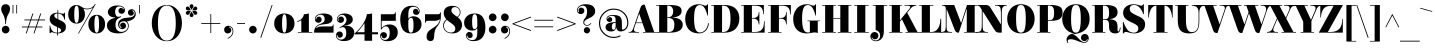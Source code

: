 SplineFontDB: 3.0
FontName: ElsieBlack-Regular
FullName: Elsie Black
FamilyName: Elsie Black
Weight: Black
Copyright: Copyright (c) 2010-2012, Alejandro Inler (alejandroinler@gmail.com), with Reserved Font Name 'Elsie'
Version: 1.001
ItalicAngle: 0
UnderlinePosition: -50
UnderlineWidth: 50
Ascent: 800
Descent: 200
sfntRevision: 0x00010042
LayerCount: 2
Layer: 0 1 "Back"  1
Layer: 1 1 "Fore"  0
XUID: [1021 692 169093186 1483227]
FSType: 0
OS2Version: 3
OS2_WeightWidthSlopeOnly: 0
OS2_UseTypoMetrics: 1
CreationTime: 1267061160
ModificationTime: 1354443413
PfmFamily: 17
TTFWeight: 900
TTFWidth: 5
LineGap: 0
VLineGap: 0
Panose: 2 0 0 0 0 0 0 0 0 0
OS2TypoAscent: 878
OS2TypoAOffset: 0
OS2TypoDescent: -274
OS2TypoDOffset: 0
OS2TypoLinegap: 0
OS2WinAscent: 878
OS2WinAOffset: 0
OS2WinDescent: 274
OS2WinDOffset: 0
HheadAscent: 878
HheadAOffset: 0
HheadDescent: -274
HheadDOffset: 0
OS2SubXSize: 650
OS2SubYSize: 600
OS2SubXOff: 0
OS2SubYOff: 75
OS2SupXSize: 650
OS2SupYSize: 600
OS2SupXOff: 0
OS2SupYOff: 350
OS2StrikeYSize: 50
OS2StrikeYPos: 220
OS2Vendor: 'pyrs'
OS2CodePages: 20000001.00000000
OS2UnicodeRanges: 8000002f.5000204a.00000000.00000000
Lookup: 1 0 0 "'aalt' Access All Alternates lookup 0"  {"'aalt' Access All Alternates lookup 0 subtable"  } ['aalt' ('DFLT' <'dflt' > ) ]
Lookup: 1 0 0 "'salt' Stylistic Alternatives lookup 1"  {"'salt' Stylistic Alternatives lookup 1 subtable"  } ['salt' ('DFLT' <'dflt' > ) ]
Lookup: 4 0 1 "'liga' Standard Ligatures lookup 2"  {"'liga' Standard Ligatures lookup 2 subtable"  } ['liga' ('DFLT' <'dflt' > ) ]
DEI: 91125
TtTable: prep
PUSHW_1
 511
SCANCTRL
PUSHB_1
 4
SCANTYPE
EndTTInstrs
ShortTable: maxp 16
  1
  0
  307
  118
  6
  0
  0
  2
  0
  1
  1
  0
  64
  0
  0
  0
EndShort
LangName: 1033 "" "" "" "AlejandroInler: Elsie Black: 2010" "" "1.001" "" "Elsie is a trademark of Alejandro Inler." "Alejandro Inler" "Alejandro Inler" "" "" "" "This Font Software is licensed under the SIL Open Font License, Version 1.1. This license is available with a FAQ at: http://scripts.sil.org/OFL" "http://scripts.sil.org/OFL" "" "Elsie" "Black" 
GaspTable: 1 65535 15 1
Encoding: UnicodeBmp
UnicodeInterp: none
NameList: AGL For New Fonts
DisplaySize: -24
AntiAlias: 1
FitToEm: 1
BeginChars: 65575 307

StartChar: .notdef
Encoding: 65536 -1 0
Width: 200
Flags: W
LayerCount: 2
EndChar

StartChar: .null
Encoding: 0 -1 1
AltUni2: 000000.ffffffff.0
Width: 0
GlyphClass: 2
Flags: W
LayerCount: 2
EndChar

StartChar: nonmarkingreturn
Encoding: 65537 -1 2
Width: 333
GlyphClass: 2
Flags: W
LayerCount: 2
EndChar

StartChar: space
Encoding: 32 32 3
Width: 250
GlyphClass: 2
Flags: W
LayerCount: 2
EndChar

StartChar: exclam
Encoding: 33 33 4
Width: 282
GlyphClass: 2
Flags: W
LayerCount: 2
Fore
SplineSet
150 224 m 1,0,-1
 132 224 l 1,1,2
 132 304 132 304 116 365.5 c 128,-1,3
 100 427 100 427 81 458 c 0,4,5
 30 541 30 541 30 596.5 c 128,-1,6
 30 652 30 652 58.5 685.5 c 128,-1,7
 87 719 87 719 141 719 c 128,-1,8
 195 719 195 719 223.5 685.5 c 128,-1,9
 252 652 252 652 252 608.5 c 128,-1,10
 252 565 252 565 236 527 c 128,-1,11
 220 489 220 489 201 458 c 128,-1,12
 182 427 182 427 166 365.5 c 128,-1,13
 150 304 150 304 150 224 c 1,0,-1
46 85 m 128,-1,15
 46 125 46 125 73.5 152.5 c 128,-1,16
 101 180 101 180 141 180 c 128,-1,17
 181 180 181 180 208.5 152.5 c 128,-1,18
 236 125 236 125 236 85 c 128,-1,19
 236 45 236 45 208.5 17.5 c 128,-1,20
 181 -10 181 -10 141 -10 c 128,-1,21
 101 -10 101 -10 73.5 17.5 c 128,-1,14
 46 45 46 45 46 85 c 128,-1,15
EndSplineSet
EndChar

StartChar: quotedbl
Encoding: 34 34 5
Width: 198
GlyphClass: 2
Flags: W
LayerCount: 2
Fore
SplineSet
40 700 m 1,0,-1
 59 700 l 1,1,-1
 59 488 l 1,2,-1
 40 488 l 1,3,-1
 40 700 l 1,0,-1
133 700 m 1,4,-1
 152 700 l 1,5,-1
 152 488 l 1,6,-1
 133 488 l 1,7,-1
 133 700 l 1,4,-1
EndSplineSet
EndChar

StartChar: numbersign
Encoding: 35 35 6
Width: 729
GlyphClass: 2
Flags: W
LayerCount: 2
Fore
SplineSet
71 140 m 1,0,-1
 71 161 l 1,1,-1
 227 161 l 1,2,-1
 279 316 l 1,3,-1
 135 316 l 1,4,-1
 135 337 l 1,5,-1
 286 337 l 1,6,-1
 338 488 l 1,7,-1
 360 488 l 1,8,-1
 308 337 l 1,9,-1
 481 337 l 1,10,-1
 533 488 l 1,11,-1
 555 488 l 1,12,-1
 503 337 l 1,13,-1
 649 337 l 1,14,-1
 649 316 l 1,15,-1
 496 316 l 1,16,-1
 444 161 l 1,17,-1
 585 161 l 1,18,-1
 585 140 l 1,19,-1
 437 140 l 1,20,-1
 386 -10 l 1,21,-1
 364 -10 l 1,22,-1
 415 140 l 1,23,-1
 242 140 l 1,24,-1
 191 -10 l 1,25,-1
 169 -10 l 1,26,-1
 220 140 l 1,27,-1
 71 140 l 1,0,-1
301 316 m 1,28,-1
 249 161 l 1,29,-1
 422 161 l 1,30,-1
 474 316 l 1,31,-1
 301 316 l 1,28,-1
EndSplineSet
EndChar

StartChar: dollar
Encoding: 36 36 7
Width: 469
GlyphClass: 2
Flags: W
LayerCount: 2
Fore
SplineSet
96 20 m 0,0,1
 72 20 72 20 55 -5 c 1,2,-1
 40 -5 l 1,3,-1
 40 185 l 1,4,-1
 55 185 l 1,5,6
 74 89 74 89 115 49 c 128,-1,7
 156 9 156 9 227 8 c 1,8,-1
 227 150 l 1,9,10
 115 201 115 201 82 241 c 0,11,12
 42 289 42 289 42 349 c 0,13,14
 42 426 42 426 95.5 467 c 128,-1,15
 149 508 149 508 232 508 c 2,16,-1
 236 508 l 1,17,-1
 236 570 l 1,18,-1
 256 570 l 1,19,-1
 256 506 l 1,20,21
 274 504 274 504 316.5 493 c 128,-1,22
 359 482 359 482 374.5 482 c 128,-1,23
 390 482 390 482 398 488 c 128,-1,24
 406 494 406 494 409 507 c 1,25,-1
 425 507 l 1,26,-1
 425 334 l 1,27,-1
 409 334 l 1,28,29
 400 401 400 401 358 442 c 128,-1,30
 316 483 316 483 256 489 c 1,31,-1
 256 341 l 1,32,33
 294 326 294 326 335 304 c 128,-1,34
 376 282 376 282 385 274 c 128,-1,35
 394 266 394 266 409.5 252 c 128,-1,36
 425 238 425 238 432 225 c 0,37,38
 449 190 449 190 449 156 c 0,39,40
 449 72 449 72 393.5 32 c 128,-1,41
 338 -8 338 -8 247 -10 c 1,42,-1
 247 -62 l 1,43,-1
 227 -62 l 1,44,-1
 227 -10 l 1,45,46
 189 -8 189 -8 146 6 c 128,-1,47
 103 20 103 20 96 20 c 0,0,1
158 434 m 0,48,49
 158 388 158 388 236 350 c 1,50,-1
 236 490 l 1,51,52
 202 489 202 489 180 475 c 128,-1,53
 158 461 158 461 158 434 c 0,48,49
326 71 m 0,54,55
 326 91 326 91 306 106.5 c 128,-1,56
 286 122 286 122 247 141 c 1,57,-1
 247 8 l 1,58,59
 326 14 326 14 326 71 c 0,54,55
EndSplineSet
EndChar

StartChar: percent
Encoding: 37 37 8
Width: 982
GlyphClass: 2
Flags: W
LayerCount: 2
Fore
SplineSet
693.5 356.5 m 128,-1,1
 685 307 685 307 685 221.5 c 128,-1,2
 685 136 685 136 693.5 86.5 c 128,-1,3
 702 37 702 37 713.5 22.5 c 128,-1,4
 725 8 725 8 743 8 c 128,-1,5
 761 8 761 8 772.5 23 c 128,-1,6
 784 38 784 38 792.5 87.5 c 128,-1,7
 801 137 801 137 801 222.5 c 128,-1,8
 801 308 801 308 792.5 357.5 c 128,-1,9
 784 407 784 407 772.5 422 c 128,-1,10
 761 437 761 437 743 437 c 128,-1,11
 725 437 725 437 713.5 421.5 c 128,-1,0
 702 406 702 406 693.5 356.5 c 128,-1,1
534 222 m 128,-1,13
 534 325 534 325 593 390 c 128,-1,14
 652 455 652 455 743 455 c 128,-1,15
 834 455 834 455 893 390 c 128,-1,16
 952 325 952 325 952 222 c 128,-1,17
 952 119 952 119 893 54.5 c 128,-1,18
 834 -10 834 -10 743 -10 c 128,-1,19
 652 -10 652 -10 593 54.5 c 128,-1,12
 534 119 534 119 534 222 c 128,-1,13
89 299.5 m 128,-1,21
 30 364 30 364 30 466.5 c 128,-1,22
 30 569 30 569 87.5 634.5 c 128,-1,23
 145 700 145 700 234 700 c 0,24,25
 296 700 296 700 364 654 c 0,26,27
 390 637 390 637 427.5 623 c 128,-1,28
 465 609 465 609 503 609 c 0,29,30
 578 609 578 609 626 643.5 c 128,-1,31
 674 678 674 678 690 711 c 1,32,-1
 699 727 l 1,33,-1
 716 720 l 1,34,-1
 293 -17 l 1,35,-1
 279 -8 l 1,36,-1
 647 635 l 1,37,38
 581 591 581 591 503 591 c 0,39,40
 457 591 457 591 408 611 c 1,41,42
 448 549 448 549 448 467 c 0,43,44
 448 364 448 364 389 299.5 c 128,-1,45
 330 235 330 235 239 235 c 128,-1,20
 148 235 148 235 89 299.5 c 128,-1,21
189.5 601.5 m 128,-1,47
 181 552 181 552 181 466.5 c 128,-1,48
 181 381 181 381 189.5 331.5 c 128,-1,49
 198 282 198 282 209.5 267.5 c 128,-1,50
 221 253 221 253 239 253 c 128,-1,51
 257 253 257 253 268.5 268 c 128,-1,52
 280 283 280 283 288.5 332.5 c 128,-1,53
 297 382 297 382 297 467.5 c 128,-1,54
 297 553 297 553 288.5 602.5 c 128,-1,55
 280 652 280 652 268.5 667 c 128,-1,56
 257 682 257 682 239 682 c 128,-1,57
 221 682 221 682 209.5 666.5 c 128,-1,46
 198 651 198 651 189.5 601.5 c 128,-1,47
EndSplineSet
EndChar

StartChar: ampersand
Encoding: 38 38 9
Width: 661
GlyphClass: 2
Flags: W
LayerCount: 2
Fore
SplineSet
426 631 m 0,0,1
 388 665 388 665 335 665 c 0,2,3
 228 665 228 665 228 525 c 0,4,5
 228 477 228 477 249.5 441 c 128,-1,6
 271 405 271 405 312 405 c 0,7,8
 334 405 334 405 362 416 c 1,9,-1
 372 419 l 1,10,-1
 377 401 l 1,11,12
 296 367 296 367 266.5 324 c 128,-1,13
 237 281 237 281 237 200 c 128,-1,14
 237 119 237 119 277 73.5 c 128,-1,15
 317 28 317 28 383 28 c 128,-1,16
 449 28 449 28 499 68.5 c 128,-1,17
 549 109 549 109 549 171.5 c 128,-1,18
 549 234 549 234 518 264 c 128,-1,19
 487 294 487 294 442.5 294 c 128,-1,20
 398 294 398 294 365.5 269.5 c 128,-1,21
 333 245 333 245 333 200 c 128,-1,22
 333 155 333 155 365 131 c 0,23,24
 374 125 374 125 380 125 c 0,25,26
 389 125 389 125 389 134 c 0,27,28
 389 139 389 139 382.5 144 c 128,-1,29
 376 149 376 149 374 150 c 0,30,31
 354 167 354 167 354 195 c 128,-1,32
 354 223 354 223 374.5 241.5 c 128,-1,33
 395 260 395 260 426.5 260 c 128,-1,34
 458 260 458 260 479 237.5 c 128,-1,35
 500 215 500 215 500 179 c 128,-1,36
 500 143 500 143 474 120 c 128,-1,37
 448 97 448 97 406 97 c 128,-1,38
 364 97 364 97 333 131 c 128,-1,39
 302 165 302 165 302 216 c 0,40,41
 302 294 302 294 362.5 334 c 128,-1,42
 423 374 423 374 503 380 c 0,43,44
 615 388 615 388 651 402 c 0,45,46
 715 428 715 428 716 493 c 0,47,48
 716 537 716 537 684 561 c 0,49,50
 675 567 675 567 669 567 c 0,51,52
 660 567 660 567 660 558 c 0,53,54
 660 553 660 553 666.5 548 c 128,-1,55
 673 543 673 543 675 542 c 0,56,57
 695 525 695 525 695 497 c 128,-1,58
 695 469 695 469 674.5 450.5 c 128,-1,59
 654 432 654 432 622.5 432 c 128,-1,60
 591 432 591 432 570 454.5 c 128,-1,61
 549 477 549 477 549 513 c 128,-1,62
 549 549 549 549 575 572 c 128,-1,63
 601 595 601 595 642.5 595 c 128,-1,64
 684 595 684 595 714 559.5 c 128,-1,65
 744 524 744 524 744 475.5 c 128,-1,66
 744 427 744 427 720.5 391.5 c 128,-1,67
 697 356 697 356 664 338 c 0,68,69
 592 300 592 300 540 293 c 2,70,-1
 517 290 l 1,71,72
 540 277 540 277 554.5 246 c 128,-1,73
 569 215 569 215 569 180.5 c 128,-1,74
 569 146 569 146 555.5 114.5 c 128,-1,75
 542 83 542 83 514 54 c 128,-1,76
 486 25 486 25 434.5 7.5 c 128,-1,77
 383 -10 383 -10 307.5 -10 c 128,-1,78
 232 -10 232 -10 172 8 c 128,-1,79
 112 26 112 26 81 56 c 0,80,81
 23 114 23 114 23 187.5 c 128,-1,82
 23 261 23 261 77 311 c 128,-1,83
 131 361 131 361 229 380 c 1,84,-1
 227 390 l 1,85,86
 138 390 138 390 92.5 429 c 128,-1,87
 47 468 47 468 47 528.5 c 128,-1,88
 47 589 47 589 112.5 639 c 128,-1,89
 178 689 178 689 290 689 c 128,-1,90
 402 689 402 689 451 633 c 0,91,92
 475 606 475 606 475 569.5 c 128,-1,93
 475 533 475 533 452 507 c 128,-1,94
 429 481 429 481 393 481 c 128,-1,95
 357 481 357 481 334 502 c 128,-1,96
 311 523 311 523 311 554.5 c 128,-1,97
 311 586 311 586 330 606.5 c 128,-1,98
 349 627 349 627 377 627 c 128,-1,99
 405 627 405 627 422 607 c 1,100,101
 430 592 430 592 438.5 592 c 128,-1,102
 447 592 447 592 447 601.5 c 128,-1,103
 447 611 447 611 426 631 c 0,0,1
EndSplineSet
EndChar

StartChar: quotesingle
Encoding: 39 39 10
Width: 422
GlyphClass: 2
Flags: W
LayerCount: 2
Fore
SplineSet
177 700 m 1,0,-1
 196 700 l 1,1,-1
 196 488 l 1,2,-1
 177 488 l 1,3,-1
 177 700 l 1,0,-1
EndSplineSet
EndChar

StartChar: parenleft
Encoding: 40 40 11
Width: 443
GlyphClass: 2
Flags: W
LayerCount: 2
Fore
SplineSet
443 684 m 1,0,1
 224 684 224 684 224 247.5 c 128,-1,2
 224 -189 224 -189 443 -189 c 1,3,-1
 443 -205 l 1,4,5
 328 -205 328 -205 241.5 -140 c 128,-1,6
 155 -75 155 -75 112.5 26.5 c 128,-1,7
 70 128 70 128 70 247.5 c 128,-1,8
 70 367 70 367 112.5 468.5 c 128,-1,9
 155 570 155 570 241.5 635 c 128,-1,10
 328 700 328 700 443 700 c 1,11,-1
 443 684 l 1,0,1
EndSplineSet
EndChar

StartChar: parenright
Encoding: 41 41 12
Width: 443
GlyphClass: 2
Flags: W
LayerCount: 2
Fore
SplineSet
0 -189 m 1,0,1
 219 -189 219 -189 219 247.5 c 128,-1,2
 219 684 219 684 0 684 c 1,3,-1
 0 700 l 1,4,5
 115 700 115 700 201.5 635 c 128,-1,6
 288 570 288 570 330.5 468.5 c 128,-1,7
 373 367 373 367 373 247.5 c 128,-1,8
 373 128 373 128 330.5 26.5 c 128,-1,9
 288 -75 288 -75 201.5 -140 c 128,-1,10
 115 -205 115 -205 0 -205 c 1,11,-1
 0 -189 l 1,0,1
EndSplineSet
EndChar

StartChar: asterisk
Encoding: 42 42 13
Width: 328
GlyphClass: 2
Flags: W
LayerCount: 2
Fore
SplineSet
198 705 m 128,-1,1
 212 691 212 691 212 670 c 128,-1,2
 212 649 212 649 188.5 617.5 c 128,-1,3
 165 586 165 586 164 576 c 1,4,5
 163 585 163 585 139.5 617 c 128,-1,6
 116 649 116 649 116 670 c 128,-1,7
 116 691 116 691 130 705 c 128,-1,8
 144 719 144 719 164 719 c 128,-1,0
 184 719 184 719 198 705 c 128,-1,1
132 567 m 2,9,-1
 79 564 l 1,10,11
 52 564 52 564 36 578 c 128,-1,12
 20 592 20 592 20 613.5 c 128,-1,13
 20 635 20 635 34.5 648.5 c 128,-1,14
 49 662 49 662 70.5 662 c 128,-1,15
 92 662 92 662 107 641 c 128,-1,16
 122 620 122 620 131.5 595 c 128,-1,17
 141 570 141 570 151 564 c 1,18,19
 143 567 143 567 132 567 c 2,9,-1
248 564 m 1,20,-1
 196 567 l 2,21,22
 184 567 184 567 177 564 c 1,23,24
 187 570 187 570 196.5 595 c 128,-1,25
 206 620 206 620 221 641 c 128,-1,26
 236 662 236 662 257.5 662 c 128,-1,27
 279 662 279 662 293.5 648.5 c 128,-1,28
 308 635 308 635 308 613.5 c 128,-1,29
 308 592 308 592 291.5 578 c 128,-1,30
 275 564 275 564 248 564 c 1,20,-1
79 552 m 1,31,-1
 132 548 l 2,32,33
 141 548 141 548 151 552 c 1,34,35
 141 546 141 546 131.5 521 c 128,-1,36
 122 496 122 496 107 475 c 128,-1,37
 92 454 92 454 70.5 454 c 128,-1,38
 49 454 49 454 34.5 467.5 c 128,-1,39
 20 481 20 481 20 502 c 128,-1,40
 20 523 20 523 36 537.5 c 128,-1,41
 52 552 52 552 79 552 c 1,31,-1
130 411.5 m 128,-1,43
 116 425 116 425 116 446 c 128,-1,44
 116 467 116 467 139.5 498.5 c 128,-1,45
 163 530 163 530 164 540 c 1,46,47
 165 529 165 529 188.5 497.5 c 128,-1,48
 212 466 212 466 212 445.5 c 128,-1,49
 212 425 212 425 198 411.5 c 128,-1,50
 184 398 184 398 164 398 c 128,-1,42
 144 398 144 398 130 411.5 c 128,-1,43
196 548 m 2,51,-1
 248 552 l 1,52,53
 275 552 275 552 291.5 537.5 c 128,-1,54
 308 523 308 523 308 502 c 128,-1,55
 308 481 308 481 293.5 467.5 c 128,-1,56
 279 454 279 454 257.5 454 c 128,-1,57
 236 454 236 454 221 475 c 128,-1,58
 206 496 206 496 196.5 521 c 128,-1,59
 187 546 187 546 177 552 c 1,60,61
 187 548 187 548 196 548 c 2,51,-1
EndSplineSet
EndChar

StartChar: plus
Encoding: 43 43 14
Width: 593
GlyphClass: 2
Flags: W
LayerCount: 2
Fore
SplineSet
83 226 m 1,0,-1
 83 247 l 1,1,-1
 310 247 l 1,2,-1
 310 474 l 1,3,-1
 330 474 l 1,4,-1
 330 247 l 1,5,-1
 557 247 l 1,6,-1
 557 226 l 1,7,-1
 330 226 l 1,8,-1
 330 0 l 1,9,-1
 310 0 l 1,10,-1
 310 226 l 1,11,-1
 83 226 l 1,0,-1
EndSplineSet
EndChar

StartChar: comma
Encoding: 44 44 15
Width: 330
GlyphClass: 2
Flags: W
LayerCount: 2
Fore
SplineSet
265 46 m 0,0,1
 265 115 265 115 211 148 c 0,2,3
 195 157 195 157 186.5 157 c 128,-1,4
 178 157 178 157 178 149 c 128,-1,5
 178 141 178 141 189 137 c 0,6,7
 231 119 231 119 231 70 c 0,8,9
 231 34 231 34 205.5 12 c 128,-1,10
 180 -10 180 -10 142.5 -10 c 128,-1,11
 105 -10 105 -10 79.5 16.5 c 128,-1,12
 54 43 54 43 54 83 c 128,-1,13
 54 123 54 123 82.5 151.5 c 128,-1,14
 111 180 111 180 158 180 c 128,-1,15
 205 180 205 180 244 145.5 c 128,-1,16
 283 111 283 111 283 45 c 0,17,18
 283 -79 283 -79 146 -144 c 1,19,-1
 138 -128 l 1,20,21
 265 -68 265 -68 265 46 c 0,0,1
EndSplineSet
EndChar

StartChar: hyphen
Encoding: 45 45 16
Width: 309
GlyphClass: 2
Flags: W
LayerCount: 2
Fore
SplineSet
52 226 m 1,0,-1
 52 247 l 1,1,-1
 250 247 l 1,2,-1
 250 226 l 1,3,-1
 52 226 l 1,0,-1
EndSplineSet
EndChar

StartChar: period
Encoding: 46 46 17
Width: 295
GlyphClass: 2
Flags: W
LayerCount: 2
Fore
SplineSet
80.5 17.5 m 128,-1,1
 53 45 53 45 53 84.5 c 128,-1,2
 53 124 53 124 80.5 151.5 c 128,-1,3
 108 179 108 179 148 179 c 128,-1,4
 188 179 188 179 215 151.5 c 128,-1,5
 242 124 242 124 242 84.5 c 128,-1,6
 242 45 242 45 214.5 17.5 c 128,-1,7
 187 -10 187 -10 147.5 -10 c 128,-1,0
 108 -10 108 -10 80.5 17.5 c 128,-1,1
EndSplineSet
EndChar

StartChar: slash
Encoding: 47 47 18
Width: 348
GlyphClass: 2
Flags: W
LayerCount: 2
Fore
SplineSet
33 -114 m 1,0,-1
 319 700 l 1,1,-1
 338 694 l 1,2,-1
 53 -121 l 1,3,-1
 33 -114 l 1,0,-1
EndSplineSet
EndChar

StartChar: zero
Encoding: 48 48 19
Width: 568
GlyphClass: 2
Flags: W
LayerCount: 2
Fore
SplineSet
284 488 m 128,-1,1
 398 488 398 488 468 419.5 c 128,-1,2
 538 351 538 351 538 239 c 128,-1,3
 538 127 538 127 468 58.5 c 128,-1,4
 398 -10 398 -10 284 -10 c 128,-1,5
 170 -10 170 -10 100 58.5 c 128,-1,6
 30 127 30 127 30 239 c 128,-1,7
 30 351 30 351 100 419.5 c 128,-1,0
 170 488 170 488 284 488 c 128,-1,1
284 8 m 128,-1,9
 342 8 342 8 342 239 c 128,-1,10
 342 470 342 470 284 470 c 128,-1,11
 226 470 226 470 226 239 c 128,-1,8
 226 8 226 8 284 8 c 128,-1,9
EndSplineSet
EndChar

StartChar: one
Encoding: 49 49 20
Width: 421
GlyphClass: 2
Flags: W
LayerCount: 2
Fore
SplineSet
133 25 m 1,0,-1
 133 322 l 1,1,2
 94 294 94 294 50 281 c 2,3,-1
 36 277 l 1,4,-1
 31 294 l 1,5,6
 174 338 174 338 198 469 c 1,7,8
 251 471 251 471 303 484 c 1,9,-1
 322 488 l 1,10,-1
 322 25 l 1,11,-1
 408 25 l 1,12,-1
 408 9 l 1,13,-1
 47 9 l 1,14,-1
 47 25 l 1,15,-1
 133 25 l 1,0,-1
EndSplineSet
EndChar

StartChar: two
Encoding: 50 50 21
Width: 548
GlyphClass: 2
Flags: W
LayerCount: 2
Fore
SplineSet
234 164 m 2,0,-1
 445 164 l 2,1,2
 473 164 473 164 485 175 c 128,-1,3
 497 186 497 186 499 211 c 1,4,-1
 514 211 l 1,5,-1
 514 9 l 1,6,-1
 26 9 l 1,7,8
 26 148 26 148 137 206 c 0,9,10
 158 217 158 217 190 231 c 128,-1,11
 222 245 222 245 235.5 252.5 c 128,-1,12
 249 260 249 260 264.5 273.5 c 128,-1,13
 280 287 280 287 285.5 305.5 c 128,-1,14
 291 324 291 324 291 361.5 c 128,-1,15
 291 399 291 399 266 428.5 c 128,-1,16
 241 458 241 458 191.5 458 c 128,-1,17
 142 458 142 458 103.5 425.5 c 128,-1,18
 65 393 65 393 65 351 c 0,19,20
 65 339 65 339 74 339 c 0,21,22
 81 339 81 339 83 349 c 1,23,24
 85 376 85 376 102 392.5 c 128,-1,25
 119 409 119 409 148.5 409 c 128,-1,26
 178 409 178 409 197 387 c 128,-1,27
 216 365 216 365 216 333 c 128,-1,28
 216 301 216 301 193 278.5 c 128,-1,29
 170 256 170 256 132.5 256 c 128,-1,30
 95 256 95 256 71 283 c 128,-1,31
 47 310 47 310 47 348 c 0,32,33
 47 415 47 415 107 451.5 c 128,-1,34
 167 488 167 488 262 488 c 128,-1,35
 357 488 357 488 421.5 454.5 c 128,-1,36
 486 421 486 421 486 361 c 0,37,38
 486 300 486 300 451 271 c 0,39,40
 433 256 433 256 415.5 246.5 c 128,-1,41
 398 237 398 237 368 231 c 0,42,43
 316 221 316 221 245 214 c 0,44,45
 116 203 116 203 75 126 c 1,46,-1
 81 121 l 1,47,48
 132 164 132 164 234 164 c 2,0,-1
EndSplineSet
EndChar

StartChar: three
Encoding: 51 51 22
Width: 511
GlyphClass: 2
Flags: W
LayerCount: 2
Fore
SplineSet
42 -64 m 0,0,1
 42 -107 42 -107 75.5 -136 c 128,-1,2
 109 -165 109 -165 144 -165 c 0,3,4
 214 -165 214 -165 248 -119.5 c 128,-1,5
 282 -74 282 -74 282 -9 c 0,6,7
 282 147 282 147 185 147 c 0,8,9
 170 147 170 147 121 125 c 1,10,-1
 113 142 l 1,11,12
 287 219 287 219 287 329 c 0,13,14
 287 379 287 379 254.5 416.5 c 128,-1,15
 222 454 222 454 175.5 454 c 128,-1,16
 129 454 129 454 97.5 422.5 c 128,-1,17
 66 391 66 391 66 350 c 0,18,19
 66 332 66 332 71.5 319 c 128,-1,20
 77 306 77 306 85.5 306 c 128,-1,21
 94 306 94 306 94 314 c 0,22,23
 94 317 94 317 88.5 327 c 128,-1,24
 83 337 83 337 83 357 c 128,-1,25
 83 377 83 377 102 394.5 c 128,-1,26
 121 412 121 412 152 412 c 128,-1,27
 183 412 183 412 204 390 c 128,-1,28
 225 368 225 368 225 334 c 128,-1,29
 225 300 225 300 202.5 277 c 128,-1,30
 180 254 180 254 141.5 254 c 128,-1,31
 103 254 103 254 75.5 281.5 c 128,-1,32
 48 309 48 309 48 343 c 128,-1,33
 48 377 48 377 63 404 c 0,34,35
 111 488 111 488 239 488 c 0,36,37
 323 488 323 488 383.5 448.5 c 128,-1,38
 444 409 444 409 444 334 c 0,39,40
 444 276 444 276 390.5 236 c 128,-1,41
 337 196 337 196 237 182 c 1,42,-1
 240 173 l 1,43,44
 270 180 270 180 298 180 c 0,45,46
 359 180 359 180 408 147 c 0,47,48
 481 99 481 99 481 10 c 128,-1,49
 481 -79 481 -79 415.5 -140.5 c 128,-1,50
 350 -202 350 -202 217 -202 c 0,51,52
 132 -202 132 -202 78 -162 c 128,-1,53
 24 -122 24 -122 24 -63 c 0,54,55
 24 -19 24 -19 48.5 9.5 c 128,-1,56
 73 38 73 38 113 38 c 128,-1,57
 153 38 153 38 174.5 14 c 128,-1,58
 196 -10 196 -10 196 -42 c 128,-1,59
 196 -74 196 -74 175 -95.5 c 128,-1,60
 154 -117 154 -117 128.5 -117 c 128,-1,61
 103 -117 103 -117 84 -105 c 0,62,63
 61 -90 61 -90 61 -57 c 0,64,65
 61 -47 61 -47 53 -47 c 0,66,67
 42 -47 42 -47 42 -64 c 0,0,1
EndSplineSet
EndChar

StartChar: four
Encoding: 52 52 23
Width: 581
GlyphClass: 2
Flags: W
LayerCount: 2
Fore
SplineSet
-17 -33 m 1,0,-1
 -17 -16 l 1,1,2
 -6 -7 -6 -7 13.5 9.5 c 128,-1,3
 33 26 33 26 83 78.5 c 128,-1,4
 133 131 133 131 173 185 c 128,-1,5
 213 239 213 239 250 317.5 c 128,-1,6
 287 396 287 396 297 470 c 1,7,8
 368 474 368 474 427 488 c 1,9,-1
 427 19 l 1,10,-1
 575 19 l 1,11,-1
 575 -33 l 1,12,-1
 427 -33 l 1,13,-1
 427 -194 l 1,14,-1
 238 -194 l 1,15,-1
 238 -33 l 1,16,-1
 -17 -33 l 1,0,-1
54 19 m 1,17,-1
 238 19 l 1,18,-1
 238 241 l 1,19,-1
 233 241 l 1,20,21
 192 179 192 179 147.5 124.5 c 128,-1,22
 103 70 103 70 78 46 c 2,23,-1
 54 23 l 1,24,-1
 54 19 l 1,17,-1
EndSplineSet
EndChar

StartChar: five
Encoding: 53 53 24
Width: 533
GlyphClass: 2
Flags: W
LayerCount: 2
Fore
SplineSet
70 -73 m 0,0,1
 70 -115 70 -115 100 -143.5 c 128,-1,2
 130 -172 130 -172 171 -172 c 0,3,4
 293 -172 293 -172 293 10 c 0,5,6
 293 82 293 82 265.5 124.5 c 128,-1,7
 238 167 238 167 197 167 c 0,8,9
 136 167 136 167 89 90 c 1,10,-1
 71 90 l 1,11,-1
 71 469 l 1,12,-1
 373 469 l 2,13,14
 401 469 401 469 413 480 c 128,-1,15
 425 491 425 491 427 516 c 1,16,-1
 445 516 l 1,17,-1
 445 304 l 1,18,-1
 91 304 l 1,19,-1
 91 132 l 1,20,-1
 98 132 l 1,21,22
 130 171 130 171 181.5 192.5 c 128,-1,23
 233 214 233 214 290 214 c 0,24,25
 374 214 374 214 434 163.5 c 128,-1,26
 494 113 494 113 494 14.5 c 128,-1,27
 494 -84 494 -84 424 -144.5 c 128,-1,28
 354 -205 354 -205 234 -205 c 0,29,30
 142 -205 142 -205 97 -165 c 128,-1,31
 52 -125 52 -125 52 -71 c 0,32,33
 52 -33 52 -33 75.5 -6 c 128,-1,34
 99 21 99 21 139 21 c 128,-1,35
 179 21 179 21 201.5 -0.5 c 128,-1,36
 224 -22 224 -22 224 -56.5 c 128,-1,37
 224 -91 224 -91 201.5 -111 c 128,-1,38
 179 -131 179 -131 153 -131 c 0,39,40
 102 -131 102 -131 91 -84 c 0,41,42
 88 -72 88 -72 87 -67 c 128,-1,43
 86 -62 86 -62 78 -62 c 128,-1,44
 70 -62 70 -62 70 -73 c 0,0,1
EndSplineSet
EndChar

StartChar: six
Encoding: 54 54 25
Width: 591
GlyphClass: 2
Flags: W
LayerCount: 2
Fore
SplineSet
233 298 m 2,0,-1
 233 197 l 2,1,2
 233 93 233 93 248 50.5 c 128,-1,3
 263 8 263 8 298 8 c 128,-1,4
 333 8 333 8 348 50.5 c 128,-1,5
 363 93 363 93 363 197 c 128,-1,6
 363 301 363 301 348.5 341 c 128,-1,7
 334 381 334 381 298 381 c 0,8,9
 277 381 277 381 255 357 c 128,-1,10
 233 333 233 333 233 298 c 2,0,-1
499 547 m 0,11,12
 499 585 499 585 463 620 c 128,-1,13
 427 655 427 655 361 655 c 0,14,15
 296 655 296 655 270 618 c 0,16,17
 257 598 257 598 249 580.5 c 128,-1,18
 241 563 241 563 238 531 c 0,19,20
 233 490 233 490 233 430 c 2,21,-1
 233 363 l 1,22,-1
 236 363 l 1,23,24
 281 418 281 418 361.5 418 c 128,-1,25
 442 418 442 418 502.5 366.5 c 128,-1,26
 563 315 563 315 563 217 c 128,-1,27
 563 119 563 119 490 54.5 c 128,-1,28
 417 -10 417 -10 299 -10 c 0,29,30
 225 -10 225 -10 170.5 18.5 c 128,-1,31
 116 47 116 47 87 97 c 0,32,33
 31 194 31 194 31 343.5 c 128,-1,34
 31 493 31 493 103.5 587 c 128,-1,35
 176 681 176 681 325 681 c 0,36,37
 415 681 415 681 466 640.5 c 128,-1,38
 517 600 517 600 517 544 c 0,39,40
 517 506 517 506 493 479 c 128,-1,41
 469 452 469 452 431.5 452 c 128,-1,42
 394 452 394 452 371.5 475.5 c 128,-1,43
 349 499 349 499 349 531 c 128,-1,44
 349 563 349 563 367.5 584 c 128,-1,45
 386 605 386 605 415.5 605 c 128,-1,46
 445 605 445 605 462 588.5 c 128,-1,47
 479 572 479 572 481 545 c 1,48,49
 483 535 483 535 490 535 c 0,50,51
 499 535 499 535 499 547 c 0,11,12
EndSplineSet
EndChar

StartChar: seven
Encoding: 55 55 26
Width: 479
GlyphClass: 2
Flags: W
LayerCount: 2
Fore
SplineSet
50 469 m 1,0,-1
 375 469 l 2,1,2
 403 469 403 469 415 480 c 128,-1,3
 427 491 427 491 429 516 c 1,4,-1
 447 516 l 1,5,-1
 447 419 l 2,6,7
 447 287 447 287 387 206 c 0,8,9
 362 173 362 173 337.5 138.5 c 128,-1,10
 313 104 313 104 295.5 46 c 128,-1,11
 278 -12 278 -12 278 -92 c 0,12,13
 278 -140 278 -140 256 -171 c 128,-1,14
 234 -202 234 -202 187.5 -202 c 128,-1,15
 141 -202 141 -202 115 -171.5 c 128,-1,16
 89 -141 89 -141 89 -92 c 0,17,18
 89 -35 89 -35 112 2 c 0,19,20
 124 22 124 22 134 36 c 128,-1,21
 144 50 144 50 166 67.5 c 128,-1,22
 188 85 188 85 199.5 93 c 128,-1,23
 211 101 211 101 239.5 119.5 c 128,-1,24
 268 138 268 138 288 151.5 c 128,-1,25
 308 165 308 165 326.5 180.5 c 128,-1,26
 345 196 345 196 368 220 c 0,27,28
 413 268 413 268 425 352 c 1,29,30
 421 347 421 347 413 339 c 128,-1,31
 405 331 405 331 370 318 c 128,-1,32
 335 305 335 305 290 305 c 2,33,-1
 121 305 l 2,34,35
 93 305 93 305 81 294 c 128,-1,36
 69 283 69 283 67 258 c 1,37,-1
 50 258 l 1,38,-1
 50 469 l 1,0,-1
EndSplineSet
EndChar

StartChar: eight
Encoding: 56 56 27
Width: 531
GlyphClass: 2
Flags: W
LayerCount: 2
Fore
SplineSet
90.5 44 m 128,-1,1
 29 98 29 98 29 189.5 c 128,-1,2
 29 281 29 281 111 340 c 1,3,4
 43 413 43 413 43 500 c 128,-1,5
 43 587 43 587 102.5 633 c 128,-1,6
 162 679 162 679 258.5 679 c 128,-1,7
 355 679 355 679 409 634 c 128,-1,8
 463 589 463 589 463 518 c 128,-1,9
 463 447 463 447 395 392 c 1,10,11
 502 308 502 308 502 201 c 0,12,13
 502 112 502 112 436.5 51 c 128,-1,14
 371 -10 371 -10 261.5 -10 c 128,-1,0
 152 -10 152 -10 90.5 44 c 128,-1,1
301.5 37 m 128,-1,16
 332 63 332 63 332 108 c 128,-1,17
 332 153 332 153 301.5 185.5 c 128,-1,18
 271 218 271 218 212 259 c 128,-1,19
 153 300 153 300 125 327 c 1,20,21
 88 300 88 300 68 260.5 c 128,-1,22
 48 221 48 221 48 185 c 0,23,24
 48 112 48 112 97.5 61.5 c 128,-1,25
 147 11 147 11 224 11 c 0,26,15
 271 11 271 11 301.5 37 c 128,-1,16
334 436 m 128,-1,28
 368 412 368 412 379 404 c 1,29,30
 445 452 445 452 445 514 c 128,-1,31
 445 576 445 576 409 612 c 128,-1,32
 373 648 373 648 320 648 c 0,33,34
 284 648 284 648 259.5 627 c 128,-1,35
 235 606 235 606 235 565 c 128,-1,36
 235 524 235 524 267.5 492 c 128,-1,27
 300 460 300 460 334 436 c 128,-1,28
EndSplineSet
EndChar

StartChar: nine
Encoding: 57 57 28
Width: 591
GlyphClass: 2
Flags: W
LayerCount: 2
Fore
SplineSet
358 180 m 2,0,-1
 358 281 l 2,1,2
 358 385 358 385 343 427.5 c 128,-1,3
 328 470 328 470 293 470 c 128,-1,4
 258 470 258 470 243 427.5 c 128,-1,5
 228 385 228 385 228 281 c 128,-1,6
 228 177 228 177 242.5 137 c 128,-1,7
 257 97 257 97 293 97 c 0,8,9
 314 97 314 97 336 121 c 128,-1,10
 358 145 358 145 358 180 c 2,0,-1
92 -69 m 0,11,12
 92 -107 92 -107 128 -142 c 128,-1,13
 164 -177 164 -177 230 -177 c 0,14,15
 295 -177 295 -177 320 -140 c 0,16,17
 334 -120 334 -120 342 -102.5 c 128,-1,18
 350 -85 350 -85 354 -53 c 0,19,20
 358 -12 358 -12 358 48 c 2,21,-1
 358 115 l 1,22,-1
 355 115 l 1,23,24
 310 60 310 60 229.5 60 c 128,-1,25
 149 60 149 60 88.5 111.5 c 128,-1,26
 28 163 28 163 28 261 c 128,-1,27
 28 359 28 359 101 423.5 c 128,-1,28
 174 488 174 488 292 488 c 0,29,30
 366 488 366 488 420.5 459.5 c 128,-1,31
 475 431 475 431 504 381 c 0,32,33
 560 284 560 284 560 134.5 c 128,-1,34
 560 -15 560 -15 487.5 -109 c 128,-1,35
 415 -203 415 -203 266 -203 c 0,36,37
 176 -203 176 -203 125 -162.5 c 128,-1,38
 74 -122 74 -122 74 -66 c 0,39,40
 74 -28 74 -28 98 -1 c 128,-1,41
 122 26 122 26 159.5 26 c 128,-1,42
 197 26 197 26 219.5 2.5 c 128,-1,43
 242 -21 242 -21 242 -53 c 128,-1,44
 242 -85 242 -85 223.5 -106 c 128,-1,45
 205 -127 205 -127 175.5 -127 c 128,-1,46
 146 -127 146 -127 129 -110.5 c 128,-1,47
 112 -94 112 -94 110 -67 c 1,48,49
 108 -57 108 -57 101 -57 c 0,50,51
 92 -57 92 -57 92 -69 c 0,11,12
EndSplineSet
EndChar

StartChar: colon
Encoding: 58 58 29
Width: 294
GlyphClass: 2
Flags: W
LayerCount: 2
Fore
SplineSet
47 85 m 128,-1,1
 47 125 47 125 74.5 152.5 c 128,-1,2
 102 180 102 180 142 180 c 128,-1,3
 182 180 182 180 209.5 152.5 c 128,-1,4
 237 125 237 125 237 85 c 128,-1,5
 237 45 237 45 209.5 17.5 c 128,-1,6
 182 -10 182 -10 142 -10 c 128,-1,7
 102 -10 102 -10 74.5 17.5 c 128,-1,0
 47 45 47 45 47 85 c 128,-1,1
47 393 m 128,-1,9
 47 433 47 433 74.5 460.5 c 128,-1,10
 102 488 102 488 142 488 c 128,-1,11
 182 488 182 488 209.5 460.5 c 128,-1,12
 237 433 237 433 237 393 c 128,-1,13
 237 353 237 353 209.5 325.5 c 128,-1,14
 182 298 182 298 142 298 c 128,-1,15
 102 298 102 298 74.5 325.5 c 128,-1,8
 47 353 47 353 47 393 c 128,-1,9
EndSplineSet
EndChar

StartChar: semicolon
Encoding: 59 59 30
Width: 330
GlyphClass: 2
Flags: W
LayerCount: 2
Fore
SplineSet
207 148 m 0,0,1
 191 157 191 157 182.5 157 c 128,-1,2
 174 157 174 157 174 149 c 128,-1,3
 174 141 174 141 185 137 c 0,4,5
 227 119 227 119 227 70 c 0,6,7
 227 34 227 34 201.5 12 c 128,-1,8
 176 -10 176 -10 138.5 -10 c 128,-1,9
 101 -10 101 -10 75.5 16.5 c 128,-1,10
 50 43 50 43 50 82.5 c 128,-1,11
 50 122 50 122 78.5 151 c 128,-1,12
 107 180 107 180 154.5 180 c 128,-1,13
 202 180 202 180 239.5 146.5 c 128,-1,14
 277 113 277 113 277 47 c 0,15,16
 277 -81 277 -81 143 -145 c 1,17,-1
 135 -129 l 1,18,19
 172 -112 172 -112 202 -83 c 0,20,21
 259 -28 259 -28 259 44 c 128,-1,22
 259 116 259 116 207 148 c 0,0,1
52 393 m 128,-1,24
 52 433 52 433 79.5 460.5 c 128,-1,25
 107 488 107 488 147 488 c 128,-1,26
 187 488 187 488 214.5 460.5 c 128,-1,27
 242 433 242 433 242 393 c 128,-1,28
 242 353 242 353 214.5 325.5 c 128,-1,29
 187 298 187 298 147 298 c 128,-1,30
 107 298 107 298 79.5 325.5 c 128,-1,23
 52 353 52 353 52 393 c 128,-1,24
EndSplineSet
EndChar

StartChar: less
Encoding: 60 60 31
Width: 471
GlyphClass: 2
Flags: W
LayerCount: 2
Fore
SplineSet
14 220 m 1,0,-1
 14 240 l 1,1,-1
 470 409 l 1,2,-1
 478 389 l 1,3,-1
 48 230 l 1,4,-1
 478 71 l 1,5,-1
 470 51 l 1,6,-1
 14 220 l 1,0,-1
EndSplineSet
EndChar

StartChar: equal
Encoding: 61 61 32
Width: 642
GlyphClass: 2
Flags: W
LayerCount: 2
Fore
SplineSet
83 144 m 1,0,-1
 83 165 l 1,1,-1
 557 165 l 1,2,-1
 557 144 l 1,3,-1
 83 144 l 1,0,-1
557 330 m 1,4,-1
 557 309 l 1,5,-1
 83 309 l 1,6,-1
 83 330 l 1,7,-1
 557 330 l 1,4,-1
EndSplineSet
EndChar

StartChar: greater
Encoding: 62 62 33
Width: 510
GlyphClass: 2
Flags: W
LayerCount: 2
Fore
SplineSet
466 240 m 1,0,-1
 466 220 l 1,1,-1
 10 51 l 1,2,-1
 2 71 l 1,3,-1
 432 230 l 1,4,-1
 2 389 l 1,5,-1
 10 409 l 1,6,-1
 466 240 l 1,0,-1
EndSplineSet
EndChar

StartChar: question
Encoding: 63 63 34
Width: 504
GlyphClass: 2
Flags: W
LayerCount: 2
Fore
SplineSet
193 13 m 128,-1,1
 170 36 170 36 170 68.5 c 128,-1,2
 170 101 170 101 193 124 c 128,-1,3
 216 147 216 147 248.5 147 c 128,-1,4
 281 147 281 147 304 124 c 128,-1,5
 327 101 327 101 327 68.5 c 128,-1,6
 327 36 327 36 304 13 c 128,-1,7
 281 -10 281 -10 248.5 -10 c 128,-1,0
 216 -10 216 -10 193 13 c 128,-1,1
186.5 204 m 128,-1,9
 158 227 158 227 158 264.5 c 128,-1,10
 158 302 158 302 172.5 329.5 c 128,-1,11
 187 357 187 357 204.5 375.5 c 128,-1,12
 222 394 222 394 236.5 435.5 c 128,-1,13
 251 477 251 477 251 534 c 0,14,15
 251 683 251 683 146 683 c 0,16,17
 97 683 97 683 58.5 650 c 128,-1,18
 20 617 20 617 20 571 c 0,19,20
 20 548 20 548 28 535.5 c 128,-1,21
 36 523 36 523 42 523 c 0,22,23
 51 523 51 523 51 532 c 0,24,25
 51 535 51 535 45 545 c 128,-1,26
 39 555 39 555 39 577 c 128,-1,27
 39 599 39 599 59 617 c 128,-1,28
 79 635 79 635 109.5 635 c 128,-1,29
 140 635 140 635 162 612.5 c 128,-1,30
 184 590 184 590 184 555.5 c 128,-1,31
 184 521 184 521 159.5 497 c 128,-1,32
 135 473 135 473 95.5 473 c 128,-1,33
 56 473 56 473 29 500.5 c 128,-1,34
 2 528 2 528 2 570 c 0,35,36
 2 635 2 635 62.5 677.5 c 128,-1,37
 123 720 123 720 215 720 c 0,38,39
 338 720 338 720 396 671.5 c 128,-1,40
 454 623 454 623 454 549 c 0,41,42
 454 497 454 497 426 458 c 128,-1,43
 398 419 398 419 357.5 397 c 128,-1,44
 317 375 317 375 276.5 357 c 128,-1,45
 236 339 236 339 208 316 c 128,-1,46
 180 293 180 293 180 263 c 128,-1,47
 180 233 180 233 201 216 c 128,-1,48
 222 199 222 199 251 199 c 0,49,50
 304 199 304 199 344 250 c 1,51,-1
 357 238 l 1,52,53
 314 181 314 181 252 181 c 0,54,8
 215 181 215 181 186.5 204 c 128,-1,9
EndSplineSet
EndChar

StartChar: at
Encoding: 64 64 35
Width: 834
GlyphClass: 2
Flags: W
LayerCount: 2
Fore
SplineSet
756 253 m 0,0,1
 756 398 756 398 658 490.5 c 128,-1,2
 560 583 560 583 418.5 583 c 128,-1,3
 277 583 277 583 177.5 483 c 128,-1,4
 78 383 78 383 78 243 c 128,-1,5
 78 103 78 103 177.5 3 c 128,-1,6
 277 -97 277 -97 417 -97 c 0,7,8
 503 -97 503 -97 578 -57 c 1,9,-1
 592 -80 l 1,10,11
 510 -124 510 -124 417 -124 c 0,12,13
 265 -124 265 -124 157.5 -16.5 c 128,-1,14
 50 91 50 91 50 243 c 128,-1,15
 50 395 50 395 157.5 502.5 c 128,-1,16
 265 610 265 610 418.5 610 c 128,-1,17
 572 610 572 610 678 510 c 128,-1,18
 784 410 784 410 784 253 c 0,19,20
 784 159 784 159 729.5 99 c 128,-1,21
 675 39 675 39 588 39 c 0,22,23
 545 39 545 39 516 67.5 c 128,-1,24
 487 96 487 96 484 134 c 1,25,-1
 479 134 l 1,26,27
 468 90 468 90 439.5 64.5 c 128,-1,28
 411 39 411 39 352.5 39 c 128,-1,29
 294 39 294 39 254 65 c 128,-1,30
 214 91 214 91 214 148 c 0,31,32
 214 271 214 271 466 271 c 1,33,-1
 466 298 l 2,34,35
 466 377 466 377 448 401 c 0,36,37
 426 429 426 429 373 429 c 128,-1,38
 320 429 320 429 283 404 c 0,39,40
 258 387 258 387 258 362 c 0,41,42
 258 353 258 353 266.5 353 c 128,-1,43
 275 353 275 353 277 364 c 0,44,45
 286 397 286 397 324 397 c 0,46,47
 345 397 345 397 362.5 380 c 128,-1,48
 380 363 380 363 380 336.5 c 128,-1,49
 380 310 380 310 361 292.5 c 128,-1,50
 342 275 342 275 311 275 c 128,-1,51
 280 275 280 275 259 296.5 c 128,-1,52
 238 318 238 318 238 348 c 0,53,54
 238 450 238 450 403 450 c 0,55,56
 532 450 532 450 577 406 c 128,-1,57
 622 362 622 362 622 260 c 2,58,-1
 622 121 l 2,59,60
 622 85 622 85 647 85 c 0,61,62
 682 85 682 85 719 131 c 128,-1,63
 756 177 756 177 756 253 c 0,0,1
466 179 m 2,64,-1
 466 253 l 1,65,66
 462 253 462 253 458 253 c 0,67,68
 370 253 370 253 370 165 c 0,69,70
 370 123 370 123 382.5 102 c 128,-1,71
 395 81 395 81 417.5 81 c 128,-1,72
 440 81 440 81 453 112 c 128,-1,73
 466 143 466 143 466 179 c 2,64,-1
EndSplineSet
EndChar

StartChar: A
Encoding: 65 65 36
Width: 626
GlyphClass: 2
Flags: W
LayerCount: 2
Fore
SplineSet
646 25 m 1,0,-1
 646 9 l 1,1,-1
 324 9 l 1,2,-1
 324 25 l 1,3,-1
 389 25 l 1,4,-1
 312 247 l 1,5,-1
 147 247 l 1,6,-1
 112 144 l 2,7,8
 99 105 99 105 99 86 c 0,9,10
 99 51 99 51 122.5 38 c 128,-1,11
 146 25 146 25 189 25 c 2,12,-1
 224 25 l 1,13,-1
 224 9 l 1,14,-1
 -33 9 l 1,15,-1
 -33 25 l 1,16,17
 -3 25 -3 25 16.5 31.5 c 128,-1,18
 36 38 36 38 50 57.5 c 128,-1,19
 64 77 64 77 70.5 92 c 128,-1,20
 77 107 77 107 90 145 c 2,21,-1
 263 635 l 2,22,23
 271 658 271 658 278 671 c 128,-1,24
 285 684 285 684 307.5 697.5 c 128,-1,25
 330 711 330 711 365 711 c 1,26,-1
 604 25 l 1,27,-1
 646 25 l 1,0,-1
230 485 m 1,28,-1
 153 263 l 1,29,-1
 307 263 l 1,30,-1
 230 485 l 1,28,-1
EndSplineSet
Substitution2: "'salt' Stylistic Alternatives lookup 1 subtable" A.alt
Substitution2: "'aalt' Access All Alternates lookup 0 subtable" A.alt
EndChar

StartChar: B
Encoding: 66 66 37
Width: 726
GlyphClass: 2
Flags: W
LayerCount: 2
Fore
SplineSet
437 393 m 1,0,-1
 437 387 l 1,1,2
 536 385 536 385 610 346 c 0,3,4
 649 326 649 326 671.5 291 c 128,-1,5
 694 256 694 256 694 211 c 0,6,7
 694 9 694 9 370 9 c 2,8,-1
 30 9 l 1,9,-1
 30 25 l 1,10,-1
 104 25 l 1,11,-1
 104 684 l 1,12,-1
 30 684 l 1,13,-1
 30 700 l 1,14,-1
 374 700 l 2,15,16
 526 700 526 700 596 666.5 c 128,-1,17
 666 633 666 633 666 552.5 c 128,-1,18
 666 472 666 472 598.5 432.5 c 128,-1,19
 531 393 531 393 448 393 c 2,20,-1
 437 393 l 1,0,-1
452.5 72.5 m 128,-1,22
 484 120 484 120 484 211.5 c 128,-1,23
 484 303 484 303 442 339.5 c 128,-1,24
 400 376 400 376 331 376 c 2,25,-1
 307 376 l 1,26,-1
 307 25 l 1,27,-1
 337 25 l 2,28,21
 421 25 421 25 452.5 72.5 c 128,-1,22
422 436 m 128,-1,30
 455 479 455 479 455 539.5 c 128,-1,31
 455 600 455 600 424 642 c 128,-1,32
 393 684 393 684 324 684 c 2,33,-1
 307 684 l 1,34,-1
 307 393 l 1,35,-1
 329 393 l 2,36,29
 389 393 389 393 422 436 c 128,-1,30
EndSplineSet
Substitution2: "'salt' Stylistic Alternatives lookup 1 subtable" B.alt
Substitution2: "'aalt' Access All Alternates lookup 0 subtable" B.alt
EndChar

StartChar: C
Encoding: 67 67 38
Width: 651
GlyphClass: 2
Flags: W
LayerCount: 2
Fore
SplineSet
285.5 618 m 128,-1,1
 252 536 252 536 252 360 c 128,-1,2
 252 184 252 184 285.5 98.5 c 128,-1,3
 319 13 319 13 396 13 c 0,4,5
 458 13 458 13 506.5 53.5 c 128,-1,6
 555 94 555 94 577.5 146.5 c 128,-1,7
 600 199 600 199 600 246 c 1,8,-1
 621 246 l 1,9,10
 614 127 614 127 544 58.5 c 128,-1,11
 474 -10 474 -10 378 -10 c 0,12,13
 205 -10 205 -10 117.5 89.5 c 128,-1,14
 30 189 30 189 30 357 c 0,15,16
 30 491 30 491 111 600 c 0,17,18
 151 653 151 653 219 686 c 128,-1,19
 287 719 287 719 373 719 c 0,20,21
 426 719 426 719 472.5 701.5 c 128,-1,22
 519 684 519 684 538 684 c 128,-1,23
 557 684 557 684 568.5 692.5 c 128,-1,24
 580 701 580 701 587 719 c 1,25,-1
 600 719 l 1,26,-1
 600 435 l 1,27,-1
 587 435 l 1,28,29
 577 469 577 469 573 483.5 c 128,-1,30
 569 498 569 498 557 532 c 128,-1,31
 545 566 545 566 536 583.5 c 128,-1,32
 527 601 527 601 511 627.5 c 128,-1,33
 495 654 495 654 480 667 c 0,34,35
 440 700 440 700 396 700 c 0,36,0
 319 700 319 700 285.5 618 c 128,-1,1
EndSplineSet
Substitution2: "'salt' Stylistic Alternatives lookup 1 subtable" C.alt
Substitution2: "'aalt' Access All Alternates lookup 0 subtable" C.alt
EndChar

StartChar: D
Encoding: 68 68 39
Width: 762
GlyphClass: 2
Flags: W
LayerCount: 2
Fore
SplineSet
301 25 m 1,0,-1
 334 25 l 2,1,2
 424 25 424 25 468 101.5 c 128,-1,3
 512 178 512 178 512 360 c 128,-1,4
 512 542 512 542 467.5 612.5 c 128,-1,5
 423 683 423 683 341 683 c 2,6,-1
 301 683 l 1,7,-1
 301 25 l 1,0,-1
354 9 m 2,8,-1
 33 9 l 1,9,-1
 33 25 l 1,10,-1
 97 25 l 1,11,-1
 97 683 l 1,12,-1
 33 683 l 1,13,-1
 33 700 l 1,14,-1
 344 700 l 2,15,16
 547 700 547 700 640.5 609.5 c 128,-1,17
 734 519 734 519 734 363 c 0,18,19
 734 210 734 210 648 114 c 0,20,21
 604 64 604 64 529 36.5 c 128,-1,22
 454 9 454 9 354 9 c 2,8,-1
EndSplineSet
Substitution2: "'salt' Stylistic Alternatives lookup 1 subtable" D.alt
Substitution2: "'aalt' Access All Alternates lookup 0 subtable" D.alt
EndChar

StartChar: E
Encoding: 69 69 40
Width: 686
GlyphClass: 2
Flags: W
LayerCount: 2
Fore
SplineSet
30 9 m 1,0,-1
 30 25 l 1,1,-1
 94 25 l 1,2,-1
 94 684 l 1,3,-1
 30 684 l 1,4,-1
 30 700 l 1,5,-1
 597 700 l 1,6,-1
 597 472 l 1,7,-1
 581 472 l 1,8,9
 581 582 581 582 535 633 c 128,-1,10
 489 684 489 684 373 684 c 2,11,-1
 298 684 l 1,12,-1
 298 376 l 1,13,-1
 335 376 l 2,14,15
 467 376 467 376 467 519 c 1,16,-1
 484 519 l 1,17,-1
 484 214 l 1,18,-1
 467 214 l 1,19,20
 467 286 467 286 431.5 323 c 128,-1,21
 396 360 396 360 331 360 c 2,22,-1
 298 360 l 1,23,-1
 298 25 l 1,24,-1
 359 25 l 2,25,26
 510 25 510 25 558 102 c 0,27,28
 583 141 583 141 591.5 185 c 128,-1,29
 600 229 600 229 600 294 c 1,30,-1
 616 294 l 1,31,-1
 616 9 l 1,32,-1
 30 9 l 1,0,-1
EndSplineSet
Substitution2: "'salt' Stylistic Alternatives lookup 1 subtable" E.alt
Substitution2: "'aalt' Access All Alternates lookup 0 subtable" E.alt
EndChar

StartChar: F
Encoding: 70 70 41
Width: 627
GlyphClass: 2
Flags: W
LayerCount: 2
Fore
SplineSet
362 25 m 1,0,-1
 362 9 l 1,1,-1
 30 9 l 1,2,-1
 30 25 l 1,3,-1
 94 25 l 1,4,-1
 94 684 l 1,5,-1
 30 684 l 1,6,-1
 30 700 l 1,7,-1
 597 700 l 1,8,-1
 597 462 l 1,9,-1
 581 462 l 1,10,11
 581 574 581 574 534.5 629 c 128,-1,12
 488 684 488 684 373 684 c 2,13,-1
 298 684 l 1,14,-1
 298 376 l 1,15,-1
 345 376 l 2,16,17
 477 376 477 376 477 519 c 1,18,-1
 493 519 l 1,19,-1
 493 214 l 1,20,-1
 477 214 l 1,21,22
 477 286 477 286 441.5 323 c 128,-1,23
 406 360 406 360 341 360 c 2,24,-1
 298 360 l 1,25,-1
 298 25 l 1,26,-1
 362 25 l 1,0,-1
EndSplineSet
Substitution2: "'salt' Stylistic Alternatives lookup 1 subtable" F.alt
Substitution2: "'aalt' Access All Alternates lookup 0 subtable" F.alt
EndChar

StartChar: G
Encoding: 71 71 42
Width: 713
GlyphClass: 2
Flags: W
LayerCount: 2
Fore
SplineSet
644 -2 m 1,0,1
 611 14 611 14 571 14 c 128,-1,2
 531 14 531 14 476.5 2 c 128,-1,3
 422 -10 422 -10 378 -10 c 0,4,5
 169 -10 169 -10 82 136 c 0,6,7
 30 225 30 225 30 357 c 0,8,9
 30 491 30 491 111 600 c 0,10,11
 151 653 151 653 219 686 c 128,-1,12
 287 719 287 719 373 719 c 0,13,14
 426 719 426 719 472.5 701.5 c 128,-1,15
 519 684 519 684 538 684 c 128,-1,16
 557 684 557 684 568.5 692.5 c 128,-1,17
 580 701 580 701 587 719 c 1,18,-1
 600 719 l 1,19,-1
 600 435 l 1,20,-1
 587 435 l 1,21,22
 577 469 577 469 573 483.5 c 128,-1,23
 569 498 569 498 557 532 c 128,-1,24
 545 566 545 566 536 583.5 c 128,-1,25
 527 601 527 601 511 627.5 c 128,-1,26
 495 654 495 654 480 667 c 0,27,28
 440 700 440 700 396 700 c 0,29,30
 320 700 320 700 286 619 c 128,-1,31
 252 538 252 538 252 360.5 c 128,-1,32
 252 183 252 183 285.5 97.5 c 128,-1,33
 319 12 319 12 400 12 c 0,34,35
 426 12 426 12 446 16 c 1,36,-1
 446 295 l 1,37,-1
 388 295 l 1,38,-1
 388 311 l 1,39,-1
 693 311 l 1,40,-1
 693 295 l 1,41,-1
 644 295 l 1,42,-1
 644 -2 l 1,0,1
EndSplineSet
Substitution2: "'salt' Stylistic Alternatives lookup 1 subtable" G.alt
Substitution2: "'aalt' Access All Alternates lookup 0 subtable" G.alt
EndChar

StartChar: H
Encoding: 72 72 43
Width: 789
GlyphClass: 2
Flags: W
LayerCount: 2
Fore
SplineSet
104 684 m 1,0,-1
 30 684 l 1,1,-1
 30 700 l 1,2,-1
 372 700 l 1,3,-1
 372 684 l 1,4,-1
 308 684 l 1,5,-1
 308 374 l 1,6,-1
 483 374 l 1,7,-1
 483 684 l 1,8,-1
 419 684 l 1,9,-1
 419 700 l 1,10,-1
 761 700 l 1,11,-1
 761 684 l 1,12,-1
 687 684 l 1,13,-1
 687 25 l 1,14,-1
 761 25 l 1,15,-1
 761 9 l 1,16,-1
 419 9 l 1,17,-1
 419 25 l 1,18,-1
 483 25 l 1,19,-1
 483 358 l 1,20,-1
 308 358 l 1,21,-1
 308 25 l 1,22,-1
 372 25 l 1,23,-1
 372 9 l 1,24,-1
 30 9 l 1,25,-1
 30 25 l 1,26,-1
 104 25 l 1,27,-1
 104 684 l 1,0,-1
EndSplineSet
Substitution2: "'salt' Stylistic Alternatives lookup 1 subtable" H.alt
Substitution2: "'aalt' Access All Alternates lookup 0 subtable" H.alt
EndChar

StartChar: I
Encoding: 73 73 44
Width: 424
GlyphClass: 2
Flags: W
LayerCount: 2
Fore
SplineSet
394 25 m 1,0,-1
 394 9 l 1,1,-1
 30 9 l 1,2,-1
 30 25 l 1,3,-1
 104 25 l 1,4,-1
 104 684 l 1,5,-1
 30 684 l 1,6,-1
 30 700 l 1,7,-1
 392 700 l 1,8,-1
 392 684 l 1,9,-1
 308 684 l 1,10,-1
 308 25 l 1,11,-1
 394 25 l 1,0,-1
EndSplineSet
Substitution2: "'salt' Stylistic Alternatives lookup 1 subtable" I.alt
Substitution2: "'aalt' Access All Alternates lookup 0 subtable" I.alt
EndChar

StartChar: J
Encoding: 74 74 45
Width: 460
GlyphClass: 2
Flags: W
LayerCount: 2
Fore
SplineSet
141 -205 m 0,0,1
 92 -205 92 -205 51 -173 c 128,-1,2
 10 -141 10 -141 10 -90.5 c 128,-1,3
 10 -40 10 -40 41 -8 c 128,-1,4
 72 24 72 24 113 24 c 128,-1,5
 154 24 154 24 182 -2 c 128,-1,6
 210 -28 210 -28 210 -66.5 c 128,-1,7
 210 -105 210 -105 186.5 -131.5 c 128,-1,8
 163 -158 163 -158 124 -158 c 0,9,10
 102 -158 102 -158 86 -150 c 128,-1,11
 70 -142 70 -142 65 -134 c 2,12,-1
 60 -125 l 2,13,14
 54 -113 54 -113 48 -113 c 0,15,16
 39 -113 39 -113 39 -122 c 0,17,18
 39 -124 39 -124 45.5 -138.5 c 128,-1,19
 52 -153 52 -153 78 -169.5 c 128,-1,20
 104 -186 104 -186 137 -186 c 0,21,22
 194 -186 194 -186 223.5 -150.5 c 128,-1,23
 253 -115 253 -115 253 -74 c 128,-1,24
 253 -33 253 -33 241.5 -7 c 128,-1,25
 230 19 230 19 214 34 c 1,26,27
 180 63 180 63 152 70 c 2,28,-1
 141 73 l 1,29,-1
 141 684 l 1,30,-1
 68 684 l 1,31,-1
 68 700 l 1,32,-1
 430 700 l 1,33,-1
 430 684 l 1,34,-1
 346 684 l 1,35,-1
 346 40 l 2,36,37
 346 -78 346 -78 290.5 -141.5 c 128,-1,38
 235 -205 235 -205 141 -205 c 0,0,1
EndSplineSet
Substitution2: "'salt' Stylistic Alternatives lookup 1 subtable" J.alt
Substitution2: "'aalt' Access All Alternates lookup 0 subtable" J.alt
EndChar

StartChar: K
Encoding: 75 75 46
Width: 762
GlyphClass: 2
Flags: W
LayerCount: 2
Fore
SplineSet
777 25 m 1,0,-1
 777 9 l 1,1,-1
 438 9 l 1,2,-1
 438 25 l 1,3,-1
 501 25 l 1,4,-1
 348 344 l 1,5,-1
 298 282 l 1,6,-1
 298 25 l 1,7,-1
 361 25 l 1,8,-1
 361 9 l 1,9,-1
 30 9 l 1,10,-1
 30 25 l 1,11,-1
 94 25 l 1,12,-1
 94 684 l 1,13,-1
 30 684 l 1,14,-1
 30 700 l 1,15,-1
 345 700 l 1,16,-1
 345 684 l 1,17,-1
 298 684 l 1,18,-1
 298 315 l 1,19,-1
 527 596 l 2,20,21
 554 630 554 630 554 650.5 c 128,-1,22
 554 671 554 671 534.5 677.5 c 128,-1,23
 515 684 515 684 466 684 c 2,24,-1
 413 684 l 1,25,-1
 413 700 l 1,26,-1
 707 700 l 1,27,-1
 707 684 l 1,28,29
 625 684 625 684 574 622 c 2,30,-1
 481 507 l 1,31,-1
 737 25 l 1,32,-1
 777 25 l 1,0,-1
EndSplineSet
Substitution2: "'salt' Stylistic Alternatives lookup 1 subtable" K.alt
Substitution2: "'aalt' Access All Alternates lookup 0 subtable" K.alt
EndChar

StartChar: L
Encoding: 76 76 47
Width: 609
GlyphClass: 2
Flags: W
LayerCount: 2
Fore
SplineSet
30 9 m 1,0,-1
 30 25 l 1,1,-1
 94 25 l 1,2,-1
 94 684 l 1,3,-1
 30 684 l 1,4,-1
 30 700 l 1,5,-1
 382 700 l 1,6,-1
 382 684 l 1,7,-1
 298 684 l 1,8,-1
 298 25 l 1,9,-1
 333 25 l 2,10,11
 443 25 443 25 501 114.5 c 128,-1,12
 559 204 559 204 559 354 c 1,13,-1
 579 354 l 1,14,-1
 579 9 l 1,15,-1
 30 9 l 1,0,-1
EndSplineSet
Substitution2: "'salt' Stylistic Alternatives lookup 1 subtable" L.alt
Substitution2: "'aalt' Access All Alternates lookup 0 subtable" L.alt
EndChar

StartChar: M
Encoding: 77 77 48
Width: 911
GlyphClass: 2
Flags: W
LayerCount: 2
Fore
SplineSet
114 596 m 1,0,-1
 114 203 l 2,1,2
 114 117 114 117 121 86 c 128,-1,3
 128 55 128 55 140 46 c 0,4,5
 167 25 167 25 227 25 c 2,6,-1
 251 25 l 1,7,-1
 251 9 l 1,8,-1
 -30 9 l 1,9,-1
 -30 25 l 1,10,-1
 -19 25 l 1,11,12
 39 27 39 27 68 50 c 1,13,14
 88 68 88 68 92 134 c 0,15,16
 94 158 94 158 94 204 c 2,17,-1
 94 612 l 2,18,19
 94 654 94 654 72 669 c 128,-1,20
 50 684 50 684 2 684 c 1,21,-1
 2 700 l 1,22,-1
 305 700 l 1,23,-1
 478 248 l 1,24,-1
 625 700 l 1,25,-1
 881 700 l 1,26,-1
 881 684 l 1,27,-1
 817 684 l 1,28,-1
 817 25 l 1,29,-1
 881 25 l 1,30,-1
 881 9 l 1,31,-1
 555 9 l 1,32,-1
 555 25 l 1,33,-1
 619 25 l 1,34,-1
 619 596 l 1,35,-1
 612 596 l 1,36,-1
 421 9 l 1,37,-1
 402 9 l 2,38,39
 344 9 344 9 316 83 c 2,40,-1
 118 596 l 1,41,-1
 114 596 l 1,0,-1
EndSplineSet
Substitution2: "'salt' Stylistic Alternatives lookup 1 subtable" M.alt
Substitution2: "'aalt' Access All Alternates lookup 0 subtable" M.alt
EndChar

StartChar: N
Encoding: 78 78 49
Width: 689
GlyphClass: 2
Flags: W
LayerCount: 2
Fore
SplineSet
-12 684 m 1,0,-1
 -12 700 l 1,1,-1
 193 700 l 2,2,3
 234 700 234 700 260.5 686.5 c 128,-1,4
 287 673 287 673 316 627 c 2,5,-1
 569 220 l 1,6,-1
 573 220 l 1,7,-1
 573 466 l 2,8,9
 573 618 573 618 547 650 c 0,10,11
 518 684 518 684 460 684 c 2,12,-1
 427 684 l 1,13,-1
 427 700 l 1,14,-1
 718 700 l 1,15,-1
 718 684 l 1,16,-1
 706 684 l 1,17,18
 649 682 649 682 628 654 c 0,19,20
 616 639 616 639 608.5 623.5 c 128,-1,21
 601 608 601 608 598 579 c 0,22,23
 593 531 593 531 593 465 c 2,24,-1
 593 9 l 1,25,-1
 534 9 l 2,26,27
 493 9 493 9 466.5 22.5 c 128,-1,28
 440 36 440 36 411 82 c 2,29,-1
 115 548 l 1,30,-1
 115 223 l 2,31,32
 115 77 115 77 141 52 c 0,33,34
 170 25 170 25 228 25 c 2,35,-1
 247 25 l 1,36,-1
 247 9 l 1,37,-1
 -34 9 l 1,38,-1
 -34 25 l 1,39,-1
 -18 25 l 1,40,41
 41 27 41 27 69 57 c 0,42,43
 95 85 95 85 95 224 c 2,44,-1
 95 580 l 1,45,-1
 78 607 l 2,46,47
 77 608 77 608 71 618.5 c 128,-1,48
 65 629 65 629 62 633.5 c 128,-1,49
 59 638 59 638 52 647.5 c 128,-1,50
 45 657 45 657 39 662 c 128,-1,51
 33 667 33 667 25 673 c 0,52,53
 10 684 10 684 -12 684 c 1,0,-1
EndSplineSet
Substitution2: "'salt' Stylistic Alternatives lookup 1 subtable" N.alt
Substitution2: "'aalt' Access All Alternates lookup 0 subtable" N.alt
EndChar

StartChar: O
Encoding: 79 79 50
Width: 746
GlyphClass: 2
Flags: W
LayerCount: 2
Fore
SplineSet
373 -10 m 128,-1,1
 304 -10 304 -10 246 11.5 c 128,-1,2
 188 33 188 33 148.5 68.5 c 128,-1,3
 109 104 109 104 82 152 c 0,4,5
 30 243 30 243 30 357 c 0,6,7
 30 491 30 491 111 600 c 0,8,9
 151 653 151 653 219 686 c 128,-1,10
 287 719 287 719 373 719 c 128,-1,11
 459 719 459 719 527 687.5 c 128,-1,12
 595 656 595 656 635 604 c 0,13,14
 716 497 716 497 716 357 c 0,15,16
 716 243 716 243 664 152 c 0,17,18
 607 51 607 51 500 12 c 0,19,0
 442 -10 442 -10 373 -10 c 128,-1,1
373 9 m 128,-1,21
 415 9 415 9 440 37.5 c 128,-1,22
 465 66 465 66 479.5 143.5 c 128,-1,23
 494 221 494 221 494 357 c 128,-1,24
 494 493 494 493 479.5 569.5 c 128,-1,25
 465 646 465 646 440 673 c 128,-1,26
 415 700 415 700 373 700 c 128,-1,27
 331 700 331 700 306 673 c 128,-1,28
 281 646 281 646 266.5 569.5 c 128,-1,29
 252 493 252 493 252 357 c 128,-1,30
 252 221 252 221 266.5 143.5 c 128,-1,31
 281 66 281 66 306 37.5 c 128,-1,20
 331 9 331 9 373 9 c 128,-1,21
EndSplineSet
Substitution2: "'salt' Stylistic Alternatives lookup 1 subtable" O.alt
Substitution2: "'aalt' Access All Alternates lookup 0 subtable" O.alt
EndChar

StartChar: P
Encoding: 80 80 51
Width: 634
GlyphClass: 2
Flags: W
LayerCount: 2
Fore
SplineSet
396 306 m 2,0,-1
 298 306 l 1,1,-1
 298 25 l 1,2,-1
 361 25 l 1,3,-1
 361 9 l 1,4,-1
 30 9 l 1,5,-1
 30 25 l 1,6,-1
 94 25 l 1,7,-1
 94 684 l 1,8,-1
 30 684 l 1,9,-1
 30 700 l 1,10,-1
 372 700 l 2,11,12
 515 700 515 700 589.5 660.5 c 128,-1,13
 664 621 664 621 664 519 c 0,14,15
 664 401 664 401 596.5 353.5 c 128,-1,16
 529 306 529 306 396 306 c 2,0,-1
298 684 m 1,17,-1
 298 323 l 1,18,-1
 344 323 l 2,19,20
 399 323 399 323 420 354 c 0,21,22
 431 371 431 371 438 386 c 128,-1,23
 445 401 445 401 448 428 c 0,24,25
 452 463 452 463 452 514 c 0,26,27
 452 612 452 612 421 648 c 128,-1,28
 390 684 390 684 331 684 c 2,29,-1
 298 684 l 1,17,-1
EndSplineSet
Substitution2: "'salt' Stylistic Alternatives lookup 1 subtable" P.alt
Substitution2: "'aalt' Access All Alternates lookup 0 subtable" P.alt
EndChar

StartChar: Q
Encoding: 81 81 52
Width: 746
GlyphClass: 2
Flags: W
LayerCount: 2
Fore
SplineSet
520 -207.5 m 128,-1,1
 550 -226 550 -226 580 -226 c 128,-1,2
 610 -226 610 -226 632 -211.5 c 128,-1,3
 654 -197 654 -197 661 -183.5 c 128,-1,4
 668 -170 668 -170 668 -162 c 128,-1,5
 668 -154 668 -154 660.5 -154 c 128,-1,6
 653 -154 653 -154 647 -168 c 0,7,8
 631 -203 631 -203 588.5 -203 c 128,-1,9
 546 -203 546 -203 523 -178 c 128,-1,10
 500 -153 500 -153 500 -115 c 128,-1,11
 500 -77 500 -77 528 -51 c 128,-1,12
 556 -25 556 -25 597.5 -25 c 128,-1,13
 639 -25 639 -25 666 -54 c 128,-1,14
 693 -83 693 -83 693 -130 c 128,-1,15
 693 -177 693 -177 662.5 -210.5 c 128,-1,16
 632 -244 632 -244 577 -244 c 128,-1,17
 522 -244 522 -244 415 -199.5 c 128,-1,18
 308 -155 308 -155 252 -155 c 0,19,20
 167 -155 167 -155 167 -199 c 0,21,22
 167 -217 167 -217 185 -244 c 1,23,-1
 169 -253 l 1,24,25
 139 -216 139 -216 139 -170 c 0,26,27
 139 -105 139 -105 191 -60.5 c 128,-1,28
 243 -16 243 -16 329 -12 c 1,29,-1
 329 -7 l 1,30,31
 254 1 254 1 195 35.5 c 128,-1,32
 136 70 136 70 101 122 c 0,33,34
 30 226 30 226 30 357 c 0,35,36
 30 491 30 491 111 600 c 0,37,38
 151 653 151 653 219 686 c 128,-1,39
 287 719 287 719 373 719 c 128,-1,40
 459 719 459 719 527 687.5 c 128,-1,41
 595 656 595 656 635 604 c 0,42,43
 716 497 716 497 716 359 c 128,-1,44
 716 221 716 221 646.5 126 c 128,-1,45
 577 31 577 31 436 -7 c 0,46,47
 370 -25 370 -25 296 -33 c 1,48,-1
 296 -36 l 1,49,50
 349 -42 349 -42 411 -108 c 0,51,52
 437 -135 437 -135 463.5 -162 c 128,-1,0
 490 -189 490 -189 520 -207.5 c 128,-1,1
373 9 m 128,-1,54
 415 9 415 9 440 37.5 c 128,-1,55
 465 66 465 66 479.5 143.5 c 128,-1,56
 494 221 494 221 494 357 c 128,-1,57
 494 493 494 493 479.5 569.5 c 128,-1,58
 465 646 465 646 440 673 c 128,-1,59
 415 700 415 700 373 700 c 128,-1,60
 331 700 331 700 306 673 c 128,-1,61
 281 646 281 646 266.5 569.5 c 128,-1,62
 252 493 252 493 252 357 c 128,-1,63
 252 221 252 221 266.5 143.5 c 128,-1,64
 281 66 281 66 306 37.5 c 128,-1,53
 331 9 331 9 373 9 c 128,-1,54
EndSplineSet
Substitution2: "'salt' Stylistic Alternatives lookup 1 subtable" Q.alt
Substitution2: "'aalt' Access All Alternates lookup 0 subtable" Q.alt
EndChar

StartChar: R
Encoding: 82 82 53
Width: 741
GlyphClass: 2
Flags: W
LayerCount: 2
Fore
SplineSet
467 342 m 1,0,1
 566 342 566 342 620 296 c 0,2,3
 646 273 646 273 655 233.5 c 128,-1,4
 664 194 664 194 664 109 c 2,5,-1
 664 93 l 2,6,7
 664 39 664 39 686 39 c 0,8,9
 698 39 698 39 708 66.5 c 128,-1,10
 718 94 718 94 723 136 c 1,11,-1
 741 134 l 1,12,13
 737 98 737 98 731 76 c 128,-1,14
 725 54 725 54 711 32 c 0,15,16
 684 -10 684 -10 602 -10 c 128,-1,17
 520 -10 520 -10 479 45 c 0,18,19
 463 67 463 67 457 94.5 c 128,-1,20
 451 122 451 122 451 192 c 128,-1,21
 451 262 451 262 432 292 c 1,22,23
 411 328 411 328 346 328 c 2,24,-1
 298 328 l 1,25,-1
 298 25 l 1,26,-1
 361 25 l 1,27,-1
 361 9 l 1,28,-1
 30 9 l 1,29,-1
 30 25 l 1,30,-1
 94 25 l 1,31,-1
 94 684 l 1,32,-1
 30 684 l 1,33,-1
 30 700 l 1,34,-1
 372 700 l 2,35,36
 515 700 515 700 589.5 660 c 128,-1,37
 664 620 664 620 664 517 c 0,38,39
 664 371 664 371 467 346 c 1,40,-1
 467 342 l 1,0,1
298 684 m 1,41,-1
 298 345 l 1,42,-1
 344 345 l 2,43,44
 401 345 401 345 429 378 c 0,45,46
 452 405 452 405 452 508 c 128,-1,47
 452 611 452 611 421 647.5 c 128,-1,48
 390 684 390 684 331 684 c 2,49,-1
 298 684 l 1,41,-1
EndSplineSet
Substitution2: "'salt' Stylistic Alternatives lookup 1 subtable" R.alt
Substitution2: "'aalt' Access All Alternates lookup 0 subtable" R.alt
EndChar

StartChar: S
Encoding: 83 83 54
Width: 643
GlyphClass: 2
Flags: W
LayerCount: 2
Fore
SplineSet
603 215 m 0,0,1
 603 105 603 105 521.5 47.5 c 128,-1,2
 440 -10 440 -10 321 -10 c 0,3,4
 268 -10 268 -10 204.5 9 c 128,-1,5
 141 28 141 28 122 28 c 128,-1,6
 103 28 103 28 89 18.5 c 128,-1,7
 75 9 75 9 69 0 c 2,8,-1
 63 -10 l 1,9,-1
 47 -10 l 1,10,-1
 47 274 l 1,11,-1
 63 274 l 1,12,13
 82 223 82 223 95.5 192 c 128,-1,14
 109 161 109 161 132.5 122 c 128,-1,15
 156 83 156 83 180 61 c 128,-1,16
 204 39 204 39 240.5 23.5 c 128,-1,17
 277 8 277 8 322 8 c 128,-1,18
 367 8 367 8 400 35.5 c 128,-1,19
 433 63 433 63 433 119 c 0,20,21
 433 161 433 161 397 191 c 0,22,23
 370 214 370 214 337 230.5 c 128,-1,24
 304 247 304 247 281.5 257.5 c 128,-1,25
 259 268 259 268 231.5 281 c 128,-1,26
 204 294 204 294 175.5 311.5 c 128,-1,27
 147 329 147 329 116 356 c 0,28,29
 53 411 53 411 53 507 c 128,-1,30
 53 603 53 603 127.5 661 c 128,-1,31
 202 719 202 719 315 719 c 0,32,33
 368 719 368 719 427.5 701.5 c 128,-1,34
 487 684 487 684 506 684 c 128,-1,35
 525 684 525 684 536.5 692.5 c 128,-1,36
 548 701 548 701 555 719 c 1,37,-1
 571 719 l 1,38,-1
 571 474 l 1,39,-1
 555 474 l 1,40,41
 529 563 529 563 468 632 c 128,-1,42
 407 701 407 701 326 701 c 0,43,44
 219 701 219 701 219 600 c 0,45,46
 219 549 219 549 256 517 c 0,47,48
 298 481 298 481 415 428 c 0,49,50
 519 381 519 381 544 353 c 0,51,52
 558 338 558 338 574 318 c 0,53,54
 603 280 603 280 603 215 c 0,0,1
EndSplineSet
Substitution2: "'salt' Stylistic Alternatives lookup 1 subtable" S.alt
Substitution2: "'aalt' Access All Alternates lookup 0 subtable" S.alt
EndChar

StartChar: T
Encoding: 84 84 55
Width: 672
GlyphClass: 2
Flags: W
LayerCount: 2
Fore
SplineSet
160 9 m 1,0,-1
 160 25 l 1,1,-1
 234 25 l 1,2,-1
 234 684 l 1,3,4
 189 684 189 684 153 657.5 c 128,-1,5
 117 631 117 631 97.5 594.5 c 128,-1,6
 78 558 78 558 66 514 c 0,7,8
 45 441 45 441 45 387 c 1,9,-1
 30 387 l 1,10,-1
 30 700 l 1,11,-1
 642 700 l 1,12,-1
 642 387 l 1,13,-1
 627 387 l 1,14,15
 627 441 627 441 610.5 499.5 c 128,-1,16
 594 558 594 558 574.5 594.5 c 128,-1,17
 555 631 555 631 519 657.5 c 128,-1,18
 483 684 483 684 438 684 c 1,19,-1
 438 25 l 1,20,-1
 512 25 l 1,21,-1
 512 9 l 1,22,-1
 160 9 l 1,0,-1
EndSplineSet
Substitution2: "'salt' Stylistic Alternatives lookup 1 subtable" T.alt
Substitution2: "'aalt' Access All Alternates lookup 0 subtable" T.alt
EndChar

StartChar: U
Encoding: 85 85 56
Width: 734
GlyphClass: 2
Flags: W
LayerCount: 2
Fore
SplineSet
444 700 m 1,0,-1
 764 700 l 1,1,-1
 764 684 l 1,2,3
 633 684 633 684 633 500 c 2,4,-1
 633 302 l 2,5,6
 633 136 633 136 579 63 c 128,-1,7
 525 -10 525 -10 383 -10 c 0,8,9
 242 -10 242 -10 174 52 c 0,10,11
 116 105 116 105 100 226 c 0,12,13
 94 277 94 277 94 349 c 2,14,-1
 94 684 l 1,15,-1
 30 684 l 1,16,-1
 30 700 l 1,17,-1
 362 700 l 1,18,-1
 362 684 l 1,19,-1
 298 684 l 1,20,-1
 298 356 l 2,21,22
 298 194 298 194 319 133 c 0,23,24
 345 58 345 58 386 36 c 0,25,26
 411 22 411 22 446 22 c 128,-1,27
 481 22 481 22 509 32.5 c 128,-1,28
 537 43 537 43 555.5 63.5 c 128,-1,29
 574 84 574 84 586 108.5 c 128,-1,30
 598 133 598 133 604 167 c 0,31,32
 615 229 615 229 615 303 c 2,33,-1
 615 500 l 2,34,35
 615 594 615 594 575 639 c 128,-1,36
 535 684 535 684 444 684 c 1,37,-1
 444 700 l 1,0,-1
EndSplineSet
Substitution2: "'salt' Stylistic Alternatives lookup 1 subtable" U.alt
Substitution2: "'aalt' Access All Alternates lookup 0 subtable" U.alt
EndChar

StartChar: V
Encoding: 86 86 57
Width: 612
GlyphClass: 2
Flags: W
LayerCount: 2
Fore
SplineSet
536 571 m 2,0,1
 546 601 546 601 546 620.5 c 128,-1,2
 546 640 546 640 537.5 653 c 128,-1,3
 529 666 529 666 520 672 c 128,-1,4
 511 678 511 678 493.5 681 c 128,-1,5
 476 684 476 684 470 684 c 2,6,-1
 416 684 l 1,7,-1
 416 700 l 1,8,-1
 672 700 l 1,9,-1
 672 684 l 1,10,11
 638 684 638 684 626.5 678.5 c 128,-1,12
 615 673 615 673 608 670.5 c 128,-1,13
 601 668 601 668 594.5 659 c 128,-1,14
 588 650 588 650 584.5 646.5 c 128,-1,15
 581 643 581 643 575.5 629 c 128,-1,16
 570 615 570 615 568.5 611 c 128,-1,17
 567 607 567 607 561 588.5 c 128,-1,18
 555 570 555 570 553 564 c 2,19,-1
 362 0 l 1,20,-1
 337 0 l 2,21,22
 276 0 276 0 251 74 c 2,23,-1
 38 684 l 1,24,-1
 -20 684 l 1,25,-1
 -20 700 l 1,26,-1
 339 700 l 1,27,-1
 339 684 l 1,28,-1
 253 684 l 1,29,-1
 414 221 l 1,30,-1
 417 221 l 1,31,-1
 536 571 l 2,0,1
EndSplineSet
Substitution2: "'salt' Stylistic Alternatives lookup 1 subtable" V.alt
Substitution2: "'aalt' Access All Alternates lookup 0 subtable" V.alt
EndChar

StartChar: W
Encoding: 87 87 58
Width: 1058
GlyphClass: 2
Flags: W
LayerCount: 2
Fore
SplineSet
959 503 m 2,0,1
 978 560 978 560 978 581 c 128,-1,2
 978 602 978 602 975.5 615.5 c 128,-1,3
 973 629 973 629 964 646 c 0,4,5
 946 684 946 684 880 684 c 2,6,-1
 842 684 l 1,7,-1
 842 700 l 1,8,-1
 1118 700 l 1,9,-1
 1118 684 l 1,10,11
 1036 684 1036 684 996 557 c 1,12,-1
 808 0 l 1,13,-1
 783 0 l 2,14,15
 722 0 722 0 697 74 c 2,16,-1
 550 495 l 1,17,-1
 382 0 l 1,18,-1
 357 0 l 2,19,20
 296 0 296 0 271 74 c 2,21,-1
 58 684 l 1,22,-1
 0 684 l 1,23,-1
 0 700 l 1,24,-1
 359 700 l 1,25,-1
 359 684 l 1,26,-1
 273 684 l 1,27,-1
 434 221 l 1,28,-1
 437 221 l 1,29,-1
 540 524 l 1,30,-1
 484 684 l 1,31,-1
 426 684 l 1,32,-1
 426 700 l 1,33,-1
 785 700 l 1,34,-1
 785 684 l 1,35,-1
 699 684 l 1,36,-1
 860 221 l 1,37,-1
 863 221 l 1,38,-1
 959 503 l 2,0,1
EndSplineSet
Substitution2: "'salt' Stylistic Alternatives lookup 1 subtable" W.alt
Substitution2: "'aalt' Access All Alternates lookup 0 subtable" W.alt
EndChar

StartChar: X
Encoding: 88 88 59
Width: 641
GlyphClass: 2
Flags: W
LayerCount: 2
Fore
SplineSet
670 700 m 1,0,-1
 670 684 l 1,1,2
 621 682 621 682 588.5 665 c 128,-1,3
 556 648 556 648 536 602 c 2,4,-1
 431 364 l 1,5,-1
 611 25 l 1,6,-1
 676 25 l 1,7,-1
 676 9 l 1,8,-1
 315 9 l 1,9,-1
 315 25 l 1,10,-1
 381 25 l 1,11,-1
 209 348 l 1,12,-1
 130 165 l 2,13,14
 106 108 106 108 106 83 c 0,15,16
 106 25 106 25 196 25 c 2,17,-1
 224 25 l 1,18,-1
 224 9 l 1,19,-1
 -50 9 l 1,20,-1
 -50 25 l 1,21,22
 -1 27 -1 27 31.5 44 c 128,-1,23
 64 61 64 61 84 107 c 2,24,-1
 199 368 l 1,25,-1
 31 684 l 1,26,-1
 -32 684 l 1,27,-1
 -32 700 l 1,28,-1
 329 700 l 1,29,-1
 329 684 l 1,30,-1
 261 684 l 1,31,-1
 420 384 l 1,32,-1
 490 542 l 1,33,34
 514 599 514 599 514 626 c 0,35,36
 514 684 514 684 424 684 c 2,37,-1
 375 684 l 1,38,-1
 375 700 l 1,39,-1
 670 700 l 1,0,-1
EndSplineSet
Substitution2: "'salt' Stylistic Alternatives lookup 1 subtable" X.alt
Substitution2: "'aalt' Access All Alternates lookup 0 subtable" X.alt
EndChar

StartChar: Y
Encoding: 89 89 60
Width: 587
GlyphClass: 2
Flags: W
LayerCount: 2
Fore
SplineSet
515 618 m 0,0,1
 515 684 515 684 411 684 c 2,2,-1
 383 684 l 1,3,-1
 383 700 l 1,4,-1
 673 700 l 1,5,-1
 673 684 l 1,6,7
 582 684 582 684 552 623 c 1,8,-1
 410 298 l 1,9,-1
 410 25 l 1,10,-1
 474 25 l 1,11,-1
 474 9 l 1,12,-1
 142 9 l 1,13,-1
 142 25 l 1,14,-1
 206 25 l 1,15,-1
 206 282 l 1,16,-1
 18 684 l 1,17,-1
 -40 684 l 1,18,-1
 -40 700 l 1,19,-1
 321 700 l 1,20,-1
 321 684 l 1,21,-1
 234 684 l 1,22,-1
 400 327 l 1,23,-1
 495 545 l 1,24,25
 515 588 515 588 515 618 c 0,0,1
EndSplineSet
Substitution2: "'salt' Stylistic Alternatives lookup 1 subtable" Y.alt
Substitution2: "'aalt' Access All Alternates lookup 0 subtable" Y.alt
EndChar

StartChar: Z
Encoding: 90 90 61
Width: 653
GlyphClass: 2
Flags: W
LayerCount: 2
Fore
SplineSet
58 387 m 1,0,-1
 58 700 l 1,1,-1
 623 700 l 1,2,-1
 247 25 l 1,3,-1
 310 25 l 2,4,5
 454 25 454 25 530 100 c 128,-1,6
 606 175 606 175 606 348 c 1,7,-1
 620 348 l 1,8,-1
 620 9 l 1,9,-1
 20 9 l 1,10,-1
 391 681 l 1,11,-1
 327 681 l 2,12,13
 198 681 198 681 140 606.5 c 128,-1,14
 82 532 82 532 72 387 c 1,15,-1
 58 387 l 1,0,-1
EndSplineSet
Substitution2: "'salt' Stylistic Alternatives lookup 1 subtable" Z.alt
Substitution2: "'aalt' Access All Alternates lookup 0 subtable" Z.alt
EndChar

StartChar: bracketleft
Encoding: 91 91 62
Width: 306
GlyphClass: 2
Flags: W
LayerCount: 2
Fore
SplineSet
306 700 m 1,0,-1
 306 684 l 1,1,-1
 190 684 l 1,2,-1
 190 -198 l 1,3,-1
 306 -198 l 1,4,-1
 306 -214 l 1,5,-1
 60 -214 l 1,6,-1
 60 700 l 1,7,-1
 306 700 l 1,0,-1
EndSplineSet
EndChar

StartChar: backslash
Encoding: 92 92 63
Width: 348
GlyphClass: 2
Flags: W
LayerCount: 2
Fore
SplineSet
29 700 m 1,0,-1
 315 -114 l 1,1,-1
 295 -121 l 1,2,-1
 10 694 l 1,3,-1
 29 700 l 1,0,-1
EndSplineSet
EndChar

StartChar: bracketright
Encoding: 93 93 64
Width: 306
GlyphClass: 2
Flags: W
LayerCount: 2
Fore
SplineSet
116 -198 m 1,0,-1
 116 684 l 1,1,-1
 0 684 l 1,2,-1
 0 700 l 1,3,-1
 246 700 l 1,4,-1
 246 -214 l 1,5,-1
 0 -214 l 1,6,-1
 0 -198 l 1,7,-1
 116 -198 l 1,0,-1
EndSplineSet
EndChar

StartChar: asciicircum
Encoding: 94 94 65
Width: 477
GlyphClass: 2
Flags: W
LayerCount: 2
Fore
SplineSet
431 148 m 1,0,-1
 415 139 l 1,1,-1
 258 436 l 1,2,-1
 101 139 l 1,3,-1
 86 149 l 1,4,-1
 252 469 l 1,5,-1
 263 469 l 1,6,-1
 431 148 l 1,0,-1
EndSplineSet
EndChar

StartChar: underscore
Encoding: 95 95 66
Width: 438
GlyphClass: 2
Flags: W
LayerCount: 2
Fore
SplineSet
468 -193 m 1,0,-1
 468 -214 l 1,1,-1
 -26 -214 l 1,2,-1
 -26 -193 l 1,3,-1
 468 -193 l 1,0,-1
EndSplineSet
EndChar

StartChar: grave
Encoding: 96 96 67
Width: 352
GlyphClass: 2
Flags: W
LayerCount: 2
Fore
SplineSet
30 611 m 1,0,-1
 35 629 l 1,1,-1
 333 547 l 1,2,-1
 328 530 l 1,3,-1
 30 611 l 1,0,-1
EndSplineSet
EndChar

StartChar: a
Encoding: 97 97 68
Width: 604
GlyphClass: 2
Flags: W
LayerCount: 2
Fore
SplineSet
337 160 m 2,0,-1
 337 253 l 1,1,2
 333 253 333 253 330 253 c 0,3,4
 283 253 283 253 251 227.5 c 128,-1,5
 219 202 219 202 219 146.5 c 128,-1,6
 219 91 219 91 235 65.5 c 128,-1,7
 251 40 251 40 278 40 c 128,-1,8
 305 40 305 40 321 78 c 128,-1,9
 337 116 337 116 337 160 c 2,0,-1
544 47 m 0,10,11
 582 47 582 47 593 147 c 1,12,-1
 611 145 l 1,13,14
 592 -10 592 -10 472 -10 c 0,15,16
 422 -10 422 -10 391 23.5 c 128,-1,17
 360 57 360 57 356 104 c 1,18,-1
 350 104 l 1,19,20
 336 50 336 50 303 20 c 128,-1,21
 270 -10 270 -10 198.5 -10 c 128,-1,22
 127 -10 127 -10 78.5 21.5 c 128,-1,23
 30 53 30 53 30 122 c 0,24,25
 30 271 30 271 337 271 c 1,26,-1
 337 304 l 2,27,28
 337 401 337 401 313 432 c 0,29,30
 302 446 302 446 280.5 457 c 128,-1,31
 259 468 259 468 229 468 c 0,32,33
 172 468 172 468 128.5 442 c 128,-1,34
 85 416 85 416 85 385 c 0,35,36
 85 376 85 376 94 376 c 0,37,38
 100 376 100 376 102 379.5 c 128,-1,39
 104 383 104 383 105 386.5 c 128,-1,40
 106 390 106 390 107 392.5 c 128,-1,41
 108 395 108 395 111.5 401 c 128,-1,42
 115 407 115 407 129 417 c 128,-1,43
 143 427 143 427 167 427 c 128,-1,44
 191 427 191 427 208.5 405.5 c 128,-1,45
 226 384 226 384 226 353 c 128,-1,46
 226 322 226 322 203 300.5 c 128,-1,47
 180 279 180 279 145 279 c 128,-1,48
 110 279 110 279 85.5 303.5 c 128,-1,49
 61 328 61 328 61 363 c 0,50,51
 61 421 61 421 114 454.5 c 128,-1,52
 167 488 167 488 266.5 488 c 128,-1,53
 366 488 366 488 425 462 c 128,-1,54
 484 436 484 436 505 388.5 c 128,-1,55
 526 341 526 341 526 258 c 2,56,-1
 526 88 l 2,57,58
 526 47 526 47 544 47 c 0,10,11
EndSplineSet
EndChar

StartChar: b
Encoding: 98 98 69
Width: 620
GlyphClass: 2
Flags: W
LayerCount: 2
Fore
SplineSet
264 61 m 1,0,-1
 264 9 l 1,1,-1
 13 9 l 1,2,-1
 13 25 l 1,3,-1
 75 25 l 1,4,-1
 75 684 l 1,5,-1
 4 684 l 1,6,-1
 4 700 l 1,7,-1
 64 700 l 2,8,9
 173 700 173 700 264 719 c 1,10,-1
 264 400 l 1,11,-1
 269 400 l 1,12,13
 288 448 288 448 321.5 468 c 128,-1,14
 355 488 355 488 409 488 c 0,15,16
 503 488 503 488 546.5 418.5 c 128,-1,17
 590 349 590 349 590 240 c 128,-1,18
 590 131 590 131 540.5 60.5 c 128,-1,19
 491 -10 491 -10 397.5 -10 c 128,-1,20
 304 -10 304 -10 269 61 c 1,21,-1
 264 61 l 1,0,-1
260 239 m 2,22,-1
 260 212 l 2,23,24
 260 124 260 124 283 75.5 c 128,-1,25
 306 27 306 27 336 27 c 0,26,27
 388 27 388 27 388 239 c 0,28,29
 388 345 388 345 377.5 394 c 128,-1,30
 367 443 367 443 336 443 c 0,31,32
 300 443 300 443 280 379.5 c 128,-1,33
 260 316 260 316 260 239 c 2,22,-1
EndSplineSet
EndChar

StartChar: c
Encoding: 99 99 70
Width: 492
GlyphClass: 2
Flags: W
LayerCount: 2
Fore
SplineSet
411 57 m 128,-1,1
 447 96 447 96 458 154 c 2,2,-1
 460 164 l 1,3,-1
 478 164 l 1,4,5
 469 87 469 87 418 38.5 c 128,-1,6
 367 -10 367 -10 292 -10 c 0,7,8
 170 -10 170 -10 100 55 c 128,-1,9
 30 120 30 120 30 238.5 c 128,-1,10
 30 357 30 357 101.5 422.5 c 128,-1,11
 173 488 173 488 294 488 c 0,12,13
 379 488 379 488 424.5 446 c 128,-1,14
 470 404 470 404 470 358 c 128,-1,15
 470 312 470 312 446.5 287 c 128,-1,16
 423 262 423 262 387 262 c 128,-1,17
 351 262 351 262 328.5 284 c 128,-1,18
 306 306 306 306 306 337.5 c 128,-1,19
 306 369 306 369 324.5 389.5 c 128,-1,20
 343 410 343 410 373 410 c 0,21,22
 415 410 415 410 428 370 c 0,23,24
 432 357 432 357 439 357 c 0,25,26
 448 357 448 357 448 367 c 0,27,28
 448 370 448 370 446 378 c 0,29,30
 418 460 418 460 327 460 c 0,31,32
 300 460 300 460 281 445.5 c 128,-1,33
 262 431 262 431 252.5 412 c 128,-1,34
 243 393 243 393 238 360 c 0,35,36
 232 319 232 319 232 258 c 128,-1,37
 232 197 232 197 233.5 166 c 128,-1,38
 235 135 235 135 240 104 c 128,-1,39
 245 73 245 73 255 56 c 0,40,41
 277 18 277 18 326 18 c 128,-1,0
 375 18 375 18 411 57 c 128,-1,1
EndSplineSet
EndChar

StartChar: d
Encoding: 100 100 71
Width: 621
GlyphClass: 2
Flags: W
LayerCount: 2
Fore
SplineSet
555 25 m 1,0,-1
 617 25 l 1,1,-1
 617 9 l 1,2,-1
 366 9 l 1,3,-1
 366 78 l 1,4,-1
 361 78 l 1,5,6
 342 30 342 30 308.5 10 c 128,-1,7
 275 -10 275 -10 221 -10 c 0,8,9
 133 -10 133 -10 86.5 61 c 128,-1,10
 40 132 40 132 40 239 c 0,11,12
 40 488 40 488 235 488 c 0,13,14
 326 488 326 488 361 417 c 1,15,-1
 366 417 l 1,16,-1
 366 684 l 1,17,-1
 295 684 l 1,18,-1
 295 700 l 1,19,-1
 355 700 l 2,20,21
 464 700 464 700 555 719 c 1,22,-1
 555 25 l 1,0,-1
370 239 m 2,23,-1
 370 266 l 2,24,25
 370 354 370 354 347 402.5 c 128,-1,26
 324 451 324 451 294 451 c 0,27,28
 266 451 266 451 254 400 c 128,-1,29
 242 349 242 349 242 244.5 c 128,-1,30
 242 140 242 140 252.5 87.5 c 128,-1,31
 263 35 263 35 294 35 c 0,32,33
 330 35 330 35 350 98.5 c 128,-1,34
 370 162 370 162 370 239 c 2,23,-1
EndSplineSet
EndChar

StartChar: e
Encoding: 101 101 72
Width: 536
GlyphClass: 2
Flags: W
LayerCount: 2
Fore
SplineSet
255.5 61 m 128,-1,1
 278 14 278 14 338.5 14 c 128,-1,2
 399 14 399 14 443.5 53 c 128,-1,3
 488 92 488 92 501 158 c 1,4,-1
 503 167 l 1,5,-1
 521 164 l 1,6,7
 507 82 507 82 452 36 c 128,-1,8
 397 -10 397 -10 309 -10 c 0,9,10
 176 -10 176 -10 103 53.5 c 128,-1,11
 30 117 30 117 30 236 c 128,-1,12
 30 355 30 355 100 421.5 c 128,-1,13
 170 488 170 488 290 488 c 0,14,15
 388 488 388 488 453.5 451.5 c 128,-1,16
 519 415 519 415 519 339 c 128,-1,17
 519 263 519 263 458 231 c 128,-1,18
 397 199 397 199 299 199 c 2,19,-1
 233 199 l 1,20,0
 233 108 233 108 255.5 61 c 128,-1,1
232 289 m 2,21,-1
 232 217 l 1,22,-1
 257 217 l 2,23,24
 302 217 302 217 319.5 247.5 c 128,-1,25
 337 278 337 278 337 337 c 0,26,27
 337 470 337 470 290 470 c 0,28,29
 259 470 259 470 245.5 434 c 128,-1,30
 232 398 232 398 232 289 c 2,21,-1
EndSplineSet
EndChar

StartChar: f
Encoding: 102 102 73
Width: 353
GlyphClass: 2
Flags: W
LayerCount: 2
Fore
SplineSet
293 608 m 2,0,1
 293 598 293 598 302 598 c 0,2,3
 313 598 313 598 313 618 c 0,4,5
 313 655 313 655 286.5 678 c 128,-1,6
 260 701 260 701 223 701 c 128,-1,7
 186 701 186 701 154.5 670.5 c 128,-1,8
 123 640 123 640 123 593 c 0,9,10
 123 469 123 469 287 469 c 2,11,-1
 336 469 l 1,12,-1
 336 453 l 1,13,-1
 261 453 l 1,14,-1
 261 25 l 1,15,-1
 336 25 l 1,16,-1
 336 9 l 1,17,-1
 10 9 l 1,18,-1
 10 25 l 1,19,-1
 72 25 l 1,20,-1
 72 453 l 1,21,-1
 10 453 l 1,22,-1
 10 469 l 1,23,-1
 72 469 l 1,24,-1
 72 523 l 2,25,26
 72 577 72 577 87.5 614.5 c 128,-1,27
 103 652 103 652 120 672 c 0,28,29
 159 719 159 719 226 719 c 0,30,31
 272 719 272 719 302 688 c 128,-1,32
 332 657 332 657 332 616.5 c 128,-1,33
 332 576 332 576 306.5 546.5 c 128,-1,34
 281 517 281 517 241.5 517 c 128,-1,35
 202 517 202 517 177.5 542 c 128,-1,36
 153 567 153 567 153 598.5 c 128,-1,37
 153 630 153 630 173.5 653 c 128,-1,38
 194 676 194 676 225 676 c 128,-1,39
 256 676 256 676 272.5 659.5 c 128,-1,40
 289 643 289 643 292 621 c 1,41,-1
 293 608 l 2,0,1
EndSplineSet
EndChar

StartChar: g
Encoding: 103 103 74
Width: 543
GlyphClass: 2
Flags: W
LayerCount: 2
Fore
SplineSet
44 292 m 0,0,1
 44 386 44 386 111 437 c 128,-1,2
 178 488 178 488 274 488 c 0,3,4
 305 488 305 488 335 482 c 1,5,6
 310 510 310 510 310 550 c 128,-1,7
 310 590 310 590 337.5 619 c 128,-1,8
 365 648 365 648 404.5 648 c 128,-1,9
 444 648 444 648 470 625 c 128,-1,10
 496 602 496 602 496 566 c 128,-1,11
 496 530 496 530 475 507.5 c 128,-1,12
 454 485 454 485 422.5 485 c 128,-1,13
 391 485 391 485 370.5 503.5 c 128,-1,14
 350 522 350 522 350 551 c 128,-1,15
 350 580 350 580 370 597 c 1,16,17
 385 604 385 604 385 613 c 128,-1,18
 385 622 385 622 376 622 c 0,19,20
 370 622 370 622 361 616 c 0,21,22
 328 591 328 591 328 549 c 0,23,24
 328 496 328 496 389 465 c 1,25,26
 504 415 504 415 504 292 c 0,27,28
 504 198 504 198 437 147 c 128,-1,29
 370 96 370 96 274 96 c 0,30,31
 208 96 208 96 156 119 c 1,32,33
 92 92 92 92 92 63 c 0,34,35
 92 43 92 43 108 36.5 c 128,-1,36
 124 30 124 30 163 30 c 128,-1,37
 202 30 202 30 287.5 50 c 128,-1,38
 373 70 373 70 400 70 c 0,39,40
 458 70 458 70 492 40 c 128,-1,41
 526 10 526 10 526 -39 c 0,42,43
 526 -116 526 -116 461 -170 c 128,-1,44
 396 -224 396 -224 305 -224 c 0,45,46
 197 -224 197 -224 129 -139 c 1,47,48
 80 -135 80 -135 50 -102 c 128,-1,49
 20 -69 20 -69 20 -22.5 c 128,-1,50
 20 24 20 24 50.5 65 c 128,-1,51
 81 106 81 106 136 130 c 1,52,53
 44 182 44 182 44 292 c 0,0,1
274 114 m 128,-1,55
 287 114 287 114 296.5 120.5 c 128,-1,56
 306 127 306 127 311.5 141.5 c 128,-1,57
 317 156 317 156 320.5 169.5 c 128,-1,58
 324 183 324 183 325 208 c 128,-1,59
 326 233 326 233 326.5 248 c 128,-1,60
 327 263 327 263 327 292 c 128,-1,61
 327 321 327 321 326.5 336 c 128,-1,62
 326 351 326 351 325 376 c 128,-1,63
 324 401 324 401 320.5 414.5 c 128,-1,64
 317 428 317 428 311.5 442.5 c 128,-1,65
 306 457 306 457 296.5 463.5 c 128,-1,66
 287 470 287 470 274 470 c 128,-1,67
 261 470 261 470 251.5 463.5 c 128,-1,68
 242 457 242 457 236.5 442.5 c 128,-1,69
 231 428 231 428 227.5 414.5 c 128,-1,70
 224 401 224 401 223 376 c 128,-1,71
 222 351 222 351 221.5 336 c 128,-1,72
 221 321 221 321 221 292 c 128,-1,73
 221 263 221 263 221.5 248 c 128,-1,74
 222 233 222 233 223 208 c 128,-1,75
 224 183 224 183 227.5 169.5 c 128,-1,76
 231 156 231 156 236.5 141.5 c 128,-1,77
 242 127 242 127 251.5 120.5 c 128,-1,54
 261 114 261 114 274 114 c 128,-1,55
394 -101 m 0,78,79
 366 -101 366 -101 276 -119 c 128,-1,80
 186 -137 186 -137 154 -139 c 1,81,82
 210 -206 210 -206 305 -206 c 0,83,84
 357 -206 357 -206 402.5 -185.5 c 128,-1,85
 448 -165 448 -165 448 -138 c 0,86,87
 448 -101 448 -101 394 -101 c 0,78,79
EndSplineSet
EndChar

StartChar: h
Encoding: 104 104 75
Width: 637
GlyphClass: 2
Flags: W
LayerCount: 2
Fore
SplineSet
81 684 m 1,0,-1
 10 684 l 1,1,-1
 10 700 l 1,2,-1
 70 700 l 2,3,4
 179 700 179 700 270 719 c 1,5,-1
 270 400 l 1,6,-1
 275 400 l 1,7,8
 294 448 294 448 327.5 468 c 128,-1,9
 361 488 361 488 415 488 c 0,10,11
 501 488 501 488 536 434.5 c 128,-1,12
 571 381 571 381 571 282 c 2,13,-1
 571 25 l 1,14,-1
 633 25 l 1,15,-1
 633 9 l 1,16,-1
 324 9 l 1,17,-1
 324 25 l 1,18,-1
 386 25 l 1,19,-1
 386 240 l 2,20,21
 386 343 386 343 377 390.5 c 128,-1,22
 368 438 368 438 337 438 c 0,23,24
 302 438 302 438 284 374.5 c 128,-1,25
 266 311 266 311 266 225 c 2,26,-1
 266 9 l 1,27,-1
 19 9 l 1,28,-1
 19 25 l 1,29,-1
 81 25 l 1,30,-1
 81 684 l 1,0,-1
EndSplineSet
EndChar

StartChar: i
Encoding: 105 105 76
Width: 346
GlyphClass: 2
Flags: W
LayerCount: 2
Fore
SplineSet
85 453 m 1,0,-1
 14 453 l 1,1,-1
 14 469 l 1,2,-1
 74 469 l 2,3,4
 183 469 183 469 274 488 c 1,5,-1
 274 25 l 1,6,-1
 336 25 l 1,7,-1
 336 9 l 1,8,-1
 23 9 l 1,9,-1
 23 25 l 1,10,-1
 85 25 l 1,11,-1
 85 453 l 1,0,-1
112.5 557.5 m 128,-1,13
 85 585 85 585 85 624.5 c 128,-1,14
 85 664 85 664 112.5 691.5 c 128,-1,15
 140 719 140 719 180 719 c 128,-1,16
 220 719 220 719 247 691.5 c 128,-1,17
 274 664 274 664 274 624.5 c 128,-1,18
 274 585 274 585 246.5 557.5 c 128,-1,19
 219 530 219 530 179.5 530 c 128,-1,12
 140 530 140 530 112.5 557.5 c 128,-1,13
EndSplineSet
EndChar

StartChar: j
Encoding: 106 106 77
Width: 346
GlyphClass: 2
Flags: W
LayerCount: 2
Fore
SplineSet
274 -10 m 2,0,1
 274 -91 274 -91 245 -152 c 0,2,3
 229 -185 229 -185 197 -204.5 c 128,-1,4
 165 -224 165 -224 120 -224 c 128,-1,5
 75 -224 75 -224 45 -195 c 128,-1,6
 15 -166 15 -166 15 -125.5 c 128,-1,7
 15 -85 15 -85 38.5 -58 c 128,-1,8
 62 -31 62 -31 99.5 -31 c 128,-1,9
 137 -31 137 -31 159.5 -53 c 128,-1,10
 182 -75 182 -75 182 -107.5 c 128,-1,11
 182 -140 182 -140 163 -161 c 128,-1,12
 144 -182 144 -182 114.5 -182 c 128,-1,13
 85 -182 85 -182 68 -162 c 1,14,15
 60 -147 60 -147 51.5 -147 c 128,-1,16
 43 -147 43 -147 43 -156 c 0,17,18
 43 -162 43 -162 49 -171 c 0,19,20
 75 -206 75 -206 120.5 -206 c 128,-1,21
 166 -206 166 -206 192.5 -174.5 c 128,-1,22
 219 -143 219 -143 219 -97 c 128,-1,23
 219 -51 219 -51 186.5 -19.5 c 128,-1,24
 154 12 154 12 101 12 c 0,25,26
 93 12 93 12 85 11 c 1,27,-1
 85 453 l 1,28,-1
 14 453 l 1,29,-1
 14 469 l 1,30,-1
 74 469 l 2,31,32
 183 469 183 469 274 488 c 1,33,-1
 274 -10 l 2,0,1
108.5 557.5 m 128,-1,35
 81 585 81 585 81 624.5 c 128,-1,36
 81 664 81 664 108.5 691.5 c 128,-1,37
 136 719 136 719 176 719 c 128,-1,38
 216 719 216 719 243 691.5 c 128,-1,39
 270 664 270 664 270 624.5 c 128,-1,40
 270 585 270 585 242.5 557.5 c 128,-1,41
 215 530 215 530 175.5 530 c 128,-1,34
 136 530 136 530 108.5 557.5 c 128,-1,35
EndSplineSet
EndChar

StartChar: k
Encoding: 107 107 78
Width: 614
GlyphClass: 2
Flags: W
LayerCount: 2
Fore
SplineSet
613 15 m 2,0,-1
 633 16 l 1,1,-1
 635 1 l 1,2,3
 527 -11 527 -11 498.5 -11 c 128,-1,4
 470 -11 470 -11 441.5 0.5 c 128,-1,5
 413 12 413 12 397.5 29.5 c 128,-1,6
 382 47 382 47 374 76 c 1,7,8
 361 117 361 117 361 195.5 c 128,-1,9
 361 274 361 274 316 276 c 1,10,11
 296 274 296 274 270 272 c 1,12,-1
 270 25 l 1,13,-1
 338 25 l 1,14,-1
 338 9 l 1,15,-1
 15 9 l 1,16,-1
 15 25 l 1,17,-1
 81 25 l 1,18,-1
 81 684 l 1,19,-1
 10 684 l 1,20,-1
 10 700 l 1,21,-1
 70 700 l 2,22,23
 179 700 179 700 270 719 c 1,24,-1
 270 291 l 1,25,26
 376 299 376 299 440.5 332.5 c 128,-1,27
 505 366 505 366 505 427 c 0,28,29
 505 471 505 471 473 495 c 0,30,31
 464 501 464 501 458 501 c 0,32,33
 449 501 449 501 449 492 c 0,34,35
 449 487 449 487 455.5 482 c 128,-1,36
 462 477 462 477 464 476 c 0,37,38
 484 459 484 459 484 431 c 128,-1,39
 484 403 484 403 464 385 c 128,-1,40
 444 367 444 367 412.5 367 c 128,-1,41
 381 367 381 367 359.5 389.5 c 128,-1,42
 338 412 338 412 338 448 c 128,-1,43
 338 484 338 484 364 506.5 c 128,-1,44
 390 529 390 529 429 529 c 128,-1,45
 468 529 468 529 495.5 499.5 c 128,-1,46
 523 470 523 470 523 426 c 0,47,48
 523 345 523 345 419 303 c 1,49,-1
 420 299 l 1,50,51
 478 299 478 299 516 269 c 0,52,53
 533 256 533 256 546 228 c 128,-1,54
 559 200 559 200 559 151 c 128,-1,55
 559 102 559 102 567 68 c 128,-1,56
 575 34 575 34 585.5 24.5 c 128,-1,57
 596 15 596 15 613 15 c 2,0,-1
EndSplineSet
EndChar

StartChar: l
Encoding: 108 108 79
Width: 348
GlyphClass: 2
Flags: W
LayerCount: 2
Fore
SplineSet
85 25 m 1,0,-1
 85 684 l 1,1,-1
 14 684 l 1,2,-1
 14 700 l 1,3,-1
 74 700 l 2,4,5
 183 700 183 700 274 719 c 1,6,-1
 274 25 l 1,7,-1
 338 25 l 1,8,-1
 338 9 l 1,9,-1
 23 9 l 1,10,-1
 23 25 l 1,11,-1
 85 25 l 1,0,-1
EndSplineSet
EndChar

StartChar: m
Encoding: 109 109 80
Width: 921
GlyphClass: 2
Flags: W
LayerCount: 2
Fore
SplineSet
699 488 m 0,0,1
 785 488 785 488 820 434.5 c 128,-1,2
 855 381 855 381 855 282 c 2,3,-1
 855 25 l 1,4,-1
 917 25 l 1,5,-1
 917 9 l 1,6,-1
 608 9 l 1,7,-1
 608 25 l 1,8,-1
 670 25 l 1,9,-1
 670 240 l 2,10,11
 670 342 670 342 661 388 c 128,-1,12
 652 434 652 434 621 434 c 0,13,14
 586 434 586 434 568 359.5 c 128,-1,15
 550 285 550 285 550 195 c 2,16,-1
 550 9 l 1,17,-1
 324 9 l 1,18,-1
 324 25 l 1,19,-1
 386 25 l 1,20,-1
 386 240 l 2,21,22
 386 342 386 342 377 388 c 128,-1,23
 368 434 368 434 337 434 c 0,24,25
 302 434 302 434 284 359.5 c 128,-1,26
 266 285 266 285 266 195 c 2,27,-1
 266 9 l 1,28,-1
 19 9 l 1,29,-1
 19 25 l 1,30,-1
 81 25 l 1,31,-1
 81 453 l 1,32,-1
 10 453 l 1,33,-1
 10 469 l 1,34,-1
 70 469 l 2,35,36
 179 469 179 469 270 488 c 1,37,-1
 270 390 l 1,38,-1
 275 390 l 1,39,40
 314 488 314 488 415.5 488 c 128,-1,41
 517 488 517 488 553 389 c 1,42,-1
 554 390 l 1,43,-1
 559 390 l 1,44,45
 598 488 598 488 699 488 c 0,0,1
EndSplineSet
EndChar

StartChar: n
Encoding: 110 110 81
Width: 637
GlyphClass: 2
Flags: W
LayerCount: 2
Fore
SplineSet
81 453 m 1,0,-1
 10 453 l 1,1,-1
 10 469 l 1,2,-1
 70 469 l 2,3,4
 179 469 179 469 270 488 c 1,5,-1
 270 390 l 1,6,-1
 275 390 l 1,7,8
 314 488 314 488 415 488 c 0,9,10
 501 488 501 488 536 434.5 c 128,-1,11
 571 381 571 381 571 282 c 2,12,-1
 571 25 l 1,13,-1
 633 25 l 1,14,-1
 633 9 l 1,15,-1
 324 9 l 1,16,-1
 324 25 l 1,17,-1
 386 25 l 1,18,-1
 386 240 l 2,19,20
 386 342 386 342 377 388 c 128,-1,21
 368 434 368 434 337 434 c 0,22,23
 302 434 302 434 284 359.5 c 128,-1,24
 266 285 266 285 266 195 c 2,25,-1
 266 9 l 1,26,-1
 19 9 l 1,27,-1
 19 25 l 1,28,-1
 81 25 l 1,29,-1
 81 453 l 1,0,-1
EndSplineSet
EndChar

StartChar: o
Encoding: 111 111 82
Width: 588
GlyphClass: 2
Flags: W
LayerCount: 2
Fore
SplineSet
294 -10 m 128,-1,1
 176 -10 176 -10 103 58.5 c 128,-1,2
 30 127 30 127 30 239 c 128,-1,3
 30 351 30 351 103 419.5 c 128,-1,4
 176 488 176 488 294 488 c 128,-1,5
 412 488 412 488 485 419.5 c 128,-1,6
 558 351 558 351 558 239 c 128,-1,7
 558 127 558 127 485 58.5 c 128,-1,0
 412 -10 412 -10 294 -10 c 128,-1,1
356 239 m 128,-1,9
 356 369 356 369 342.5 419.5 c 128,-1,10
 329 470 329 470 294 470 c 128,-1,11
 259 470 259 470 245.5 419.5 c 128,-1,12
 232 369 232 369 232 239 c 128,-1,13
 232 109 232 109 245.5 58.5 c 128,-1,14
 259 8 259 8 294 8 c 128,-1,15
 329 8 329 8 342.5 58.5 c 128,-1,8
 356 109 356 109 356 239 c 128,-1,9
EndSplineSet
EndChar

StartChar: p
Encoding: 112 112 83
Width: 632
GlyphClass: 2
Flags: W
LayerCount: 2
Fore
SplineSet
266 62 m 1,0,-1
 266 -189 l 1,1,-1
 341 -189 l 1,2,-1
 341 -205 l 1,3,-1
 15 -205 l 1,4,-1
 15 -189 l 1,5,-1
 77 -189 l 1,6,-1
 77 453 l 1,7,-1
 6 453 l 1,8,-1
 6 469 l 1,9,-1
 66 469 l 2,10,11
 175 469 175 469 266 488 c 1,12,-1
 266 400 l 1,13,-1
 271 400 l 1,14,15
 290 448 290 448 323.5 468 c 128,-1,16
 357 488 357 488 411 488 c 0,17,18
 505 488 505 488 548.5 419 c 128,-1,19
 592 350 592 350 592 241 c 128,-1,20
 592 132 592 132 542.5 61.5 c 128,-1,21
 493 -9 493 -9 399.5 -9 c 128,-1,22
 306 -9 306 -9 271 62 c 1,23,-1
 266 62 l 1,0,-1
262 240 m 2,24,-1
 262 213 l 2,25,26
 262 125 262 125 285 76.5 c 128,-1,27
 308 28 308 28 338 28 c 0,28,29
 390 28 390 28 390 240 c 0,30,31
 390 346 390 346 379.5 394.5 c 128,-1,32
 369 443 369 443 338 443 c 0,33,34
 302 443 302 443 282 380 c 128,-1,35
 262 317 262 317 262 240 c 2,24,-1
EndSplineSet
EndChar

StartChar: q
Encoding: 113 113 84
Width: 630
GlyphClass: 2
Flags: W
LayerCount: 2
Fore
SplineSet
366 417 m 1,0,-1
 366 488 l 1,1,2
 457 469 457 469 566 469 c 2,3,-1
 626 469 l 1,4,-1
 626 453 l 1,5,-1
 555 453 l 1,6,-1
 555 -189 l 1,7,-1
 617 -189 l 1,8,-1
 617 -205 l 1,9,-1
 291 -205 l 1,10,-1
 291 -189 l 1,11,-1
 366 -189 l 1,12,-1
 366 79 l 1,13,-1
 361 79 l 1,14,15
 342 31 342 31 308.5 11 c 128,-1,16
 275 -9 275 -9 221 -9 c 0,17,18
 132 -9 132 -9 86 61.5 c 128,-1,19
 40 132 40 132 40 239 c 0,20,21
 40 488 40 488 235 488 c 0,22,23
 326 488 326 488 361 417 c 1,24,-1
 366 417 l 1,0,-1
370 239 m 2,25,-1
 370 266 l 2,26,27
 370 354 370 354 347 402.5 c 128,-1,28
 324 451 324 451 294 451 c 0,29,30
 266 451 266 451 254 400 c 128,-1,31
 242 349 242 349 242 244.5 c 128,-1,32
 242 140 242 140 252.5 88 c 128,-1,33
 263 36 263 36 294 36 c 0,34,35
 330 36 330 36 350 99 c 128,-1,36
 370 162 370 162 370 239 c 2,25,-1
EndSplineSet
EndChar

StartChar: r
Encoding: 114 114 85
Width: 477
GlyphClass: 2
Flags: W
LayerCount: 2
Fore
SplineSet
270 407 m 1,0,-1
 275 407 l 1,1,2
 291 443 291 443 320 465.5 c 128,-1,3
 349 488 349 488 390.5 488 c 128,-1,4
 432 488 432 488 461.5 460.5 c 128,-1,5
 491 433 491 433 491 394 c 128,-1,6
 491 355 491 355 468 329 c 128,-1,7
 445 303 445 303 409 303 c 128,-1,8
 373 303 373 303 350.5 324 c 128,-1,9
 328 345 328 345 328 376.5 c 128,-1,10
 328 408 328 408 346.5 428.5 c 128,-1,11
 365 449 365 449 393 449 c 128,-1,12
 421 449 421 449 438 429 c 1,13,14
 446 414 446 414 454.5 414 c 128,-1,15
 463 414 463 414 463 423 c 0,16,17
 463 429 463 429 457 438 c 0,18,19
 433 470 433 470 389 470 c 0,20,21
 266 470 266 470 266 224 c 2,22,-1
 266 25 l 1,23,-1
 341 25 l 1,24,-1
 341 9 l 1,25,-1
 19 9 l 1,26,-1
 19 25 l 1,27,-1
 81 25 l 1,28,-1
 81 453 l 1,29,-1
 10 453 l 1,30,-1
 10 469 l 1,31,-1
 70 469 l 2,32,33
 179 469 179 469 270 488 c 1,34,-1
 270 407 l 1,0,-1
EndSplineSet
EndChar

StartChar: s
Encoding: 115 115 86
Width: 520
GlyphClass: 2
Flags: W
LayerCount: 2
Fore
SplineSet
385.5 456.5 m 128,-1,1
 355 467 355 467 311 467 c 128,-1,2
 267 467 267 467 238 447.5 c 128,-1,3
 209 428 209 428 209 396.5 c 128,-1,4
 209 365 209 365 238 341.5 c 128,-1,5
 267 318 267 318 308 299.5 c 128,-1,6
 349 281 349 281 390.5 259.5 c 128,-1,7
 432 238 432 238 461 205 c 128,-1,8
 490 172 490 172 490 130 c 0,9,10
 490 66 490 66 424.5 28 c 128,-1,11
 359 -10 359 -10 228 -10 c 0,12,13
 169 -10 169 -10 108 11 c 0,14,15
 77 22 77 22 57.5 45.5 c 128,-1,16
 38 69 38 69 38 104 c 128,-1,17
 38 139 38 139 61 164.5 c 128,-1,18
 84 190 84 190 120 190 c 128,-1,19
 156 190 156 190 178 169.5 c 128,-1,20
 200 149 200 149 200 117 c 128,-1,21
 200 85 200 85 181.5 65.5 c 128,-1,22
 163 46 163 46 136.5 46 c 128,-1,23
 110 46 110 46 91 65 c 0,24,25
 89 67 89 67 88 68.5 c 128,-1,26
 87 70 87 70 86 71 c 128,-1,27
 85 72 85 72 84 73 c 0,28,29
 80 75 80 75 77 75 c 0,30,31
 69 75 69 75 69 66 c 128,-1,32
 69 57 69 57 84.5 44 c 128,-1,33
 100 31 100 31 136 20 c 128,-1,34
 172 9 172 9 217.5 9 c 128,-1,35
 263 9 263 9 295.5 24.5 c 128,-1,36
 328 40 328 40 328 69.5 c 128,-1,37
 328 99 328 99 299 124.5 c 128,-1,38
 270 150 270 150 228.5 171.5 c 128,-1,39
 187 193 187 193 145 216 c 128,-1,40
 103 239 103 239 74 271.5 c 128,-1,41
 45 304 45 304 45 342 c 0,42,43
 45 405 45 405 103.5 446 c 128,-1,44
 162 487 162 487 286 487 c 0,45,46
 378 487 378 487 424 456.5 c 128,-1,47
 470 426 470 426 470 376 c 0,48,49
 470 339 470 339 447 313.5 c 128,-1,50
 424 288 424 288 388.5 288 c 128,-1,51
 353 288 353 288 331 309 c 128,-1,52
 309 330 309 330 309 361.5 c 128,-1,53
 309 393 309 393 327 413 c 128,-1,54
 345 433 345 433 372.5 433 c 128,-1,55
 400 433 400 433 412.5 418.5 c 128,-1,56
 425 404 425 404 431 404 c 0,57,58
 440 404 440 404 440 413 c 128,-1,59
 440 422 440 422 428 434 c 128,-1,0
 416 446 416 446 385.5 456.5 c 128,-1,1
EndSplineSet
EndChar

StartChar: t
Encoding: 116 116 87
Width: 368
GlyphClass: 2
Flags: W
LayerCount: 2
Fore
SplineSet
279 47 m 0,0,1
 317 47 317 47 328 147 c 1,2,-1
 346 145 l 1,3,4
 337 71 337 71 304 30.5 c 128,-1,5
 271 -10 271 -10 206 -10 c 0,6,7
 72 -10 72 -10 72 136 c 2,8,-1
 72 453 l 1,9,-1
 20 453 l 1,10,-1
 20 469 l 1,11,-1
 27 469 l 2,12,13
 74 469 74 469 144 505 c 0,14,15
 179 523 179 523 208 559 c 128,-1,16
 237 595 237 595 248 641 c 1,17,-1
 261 641 l 1,18,-1
 261 469 l 1,19,-1
 354 469 l 1,20,-1
 354 453 l 1,21,-1
 261 453 l 1,22,-1
 261 88 l 2,23,24
 261 47 261 47 279 47 c 0,0,1
EndSplineSet
EndChar

StartChar: u
Encoding: 117 117 88
Width: 637
GlyphClass: 2
Flags: W
LayerCount: 2
Fore
SplineSet
565 25 m 1,0,-1
 627 25 l 1,1,-1
 627 9 l 1,2,-1
 376 9 l 1,3,-1
 376 87 l 1,4,-1
 371 87 l 1,5,6
 332 -11 332 -11 231 -11 c 0,7,8
 145 -11 145 -11 110 42.5 c 128,-1,9
 75 96 75 96 75 195 c 2,10,-1
 75 453 l 1,11,-1
 4 453 l 1,12,-1
 4 469 l 1,13,-1
 64 469 l 2,14,15
 169 469 169 469 260 488 c 1,16,-1
 260 237 l 2,17,18
 260 136 260 136 269 91.5 c 128,-1,19
 278 47 278 47 309 47 c 0,20,21
 344 47 344 47 362 115.5 c 128,-1,22
 380 184 380 184 380 272 c 2,23,-1
 380 452 l 1,24,-1
 309 452 l 1,25,-1
 309 469 l 1,26,-1
 369 469 l 2,27,28
 474 469 474 469 565 488 c 1,29,-1
 565 25 l 1,0,-1
EndSplineSet
EndChar

StartChar: v
Encoding: 118 118 89
Width: 509
GlyphClass: 2
Flags: W
LayerCount: 2
Fore
SplineSet
272 -10 m 0,0,1
 210 -10 210 -10 163.5 23 c 128,-1,2
 117 56 117 56 91 114 c 0,3,4
 40 228 40 228 40 398 c 2,5,-1
 40 453 l 1,6,-1
 -31 453 l 1,7,-1
 -31 469 l 1,8,-1
 29 469 l 2,9,10
 143 469 143 469 234 488 c 1,11,-1
 234 444 l 2,12,13
 234 264 234 264 266 168 c 128,-1,14
 298 72 298 72 353 72 c 0,15,16
 402 72 402 72 437 151 c 128,-1,17
 472 230 472 230 472 302 c 128,-1,18
 472 374 472 374 451 415 c 128,-1,19
 430 456 430 456 396 466 c 0,20,21
 388 468 388 468 385 468 c 0,22,23
 375 468 375 468 375 459 c 0,24,25
 375 452 375 452 388 448 c 0,26,27
 428 435 428 435 428 391 c 0,28,29
 428 361 428 361 407.5 342.5 c 128,-1,30
 387 324 387 324 355.5 324 c 128,-1,31
 324 324 324 324 302 346.5 c 128,-1,32
 280 369 280 369 280 405 c 128,-1,33
 280 441 280 441 305 464.5 c 128,-1,34
 330 488 330 488 376 488 c 128,-1,35
 422 488 422 488 456.5 442.5 c 128,-1,36
 491 397 491 397 491 310 c 0,37,38
 491 190 491 190 429.5 90 c 128,-1,39
 368 -10 368 -10 272 -10 c 0,0,1
EndSplineSet
EndChar

StartChar: w
Encoding: 119 119 90
Width: 842
GlyphClass: 2
Flags: W
LayerCount: 2
Fore
SplineSet
606 -10 m 0,0,1
 494 -10 494 -10 434 97 c 1,2,3
 369 -10 369 -10 272 -10 c 0,4,5
 210 -10 210 -10 163.5 23 c 128,-1,6
 117 56 117 56 91 114 c 0,7,8
 40 228 40 228 40 398 c 2,9,-1
 40 453 l 1,10,-1
 -31 453 l 1,11,-1
 -31 469 l 1,12,-1
 29 469 l 2,13,14
 143 469 143 469 234 488 c 1,15,-1
 234 444 l 2,16,17
 234 264 234 264 266 168 c 128,-1,18
 298 72 298 72 353 72 c 0,19,20
 390 72 390 72 421 122 c 1,21,22
 374 227 374 227 374 398 c 2,23,-1
 374 453 l 1,24,-1
 303 453 l 1,25,-1
 303 469 l 1,26,-1
 363 469 l 2,27,28
 477 469 477 469 568 488 c 1,29,-1
 568 444 l 2,30,31
 568 264 568 264 600 168 c 128,-1,32
 632 72 632 72 687 72 c 0,33,34
 736 72 736 72 771 151 c 128,-1,35
 806 230 806 230 806 302 c 128,-1,36
 806 374 806 374 785 415 c 128,-1,37
 764 456 764 456 730 466 c 0,38,39
 722 468 722 468 719 468 c 0,40,41
 709 468 709 468 709 459 c 0,42,43
 709 452 709 452 722 448 c 0,44,45
 762 435 762 435 762 391 c 0,46,47
 762 361 762 361 741.5 342.5 c 128,-1,48
 721 324 721 324 689.5 324 c 128,-1,49
 658 324 658 324 636 346.5 c 128,-1,50
 614 369 614 369 614 405 c 128,-1,51
 614 441 614 441 639 464.5 c 128,-1,52
 664 488 664 488 710 488 c 128,-1,53
 756 488 756 488 790.5 442.5 c 128,-1,54
 825 397 825 397 825 310 c 0,55,56
 825 190 825 190 763.5 90 c 128,-1,57
 702 -10 702 -10 606 -10 c 0,0,1
EndSplineSet
EndChar

StartChar: x
Encoding: 120 120 91
Width: 589
GlyphClass: 2
Flags: W
LayerCount: 2
Fore
SplineSet
350 370 m 1,0,-1
 429 202 l 1,1,2
 484 82 484 82 500 70 c 0,3,4
 508 63 508 63 518 63 c 128,-1,5
 528 63 528 63 538 73.5 c 128,-1,6
 548 84 548 84 553 94 c 2,7,-1
 558 104 l 1,8,-1
 575 100 l 1,9,10
 559 58 559 58 516 24 c 128,-1,11
 473 -10 473 -10 415 -10 c 128,-1,12
 357 -10 357 -10 326.5 17.5 c 128,-1,13
 296 45 296 45 263 115 c 1,14,-1
 254 132 l 1,15,16
 198 -10 198 -10 107 -10 c 0,17,18
 63 -10 63 -10 36.5 15.5 c 128,-1,19
 10 41 10 41 10 78 c 128,-1,20
 10 115 10 115 31.5 140.5 c 128,-1,21
 53 166 53 166 89.5 166 c 128,-1,22
 126 166 126 166 146.5 144 c 128,-1,23
 167 122 167 122 167 95 c 128,-1,24
 167 68 167 68 149.5 48.5 c 128,-1,25
 132 29 132 29 101 27 c 0,26,27
 89 27 89 27 89 17.5 c 128,-1,28
 89 8 89 8 107 8 c 0,29,30
 167 8 167 8 211 84 c 0,31,32
 225 107 225 107 244 155 c 1,33,-1
 181 290 l 2,34,35
 141 375 141 375 127.5 396.5 c 128,-1,36
 114 418 114 418 99 418 c 128,-1,37
 84 418 84 418 72 407 c 128,-1,38
 60 396 60 396 54 385 c 2,39,-1
 49 374 l 1,40,-1
 31 377 l 1,41,42
 49 421 49 421 89 454.5 c 128,-1,43
 129 488 129 488 185.5 488 c 128,-1,44
 242 488 242 488 277 465 c 128,-1,45
 312 442 312 442 340 390 c 1,46,47
 361 433 361 433 394 460.5 c 128,-1,48
 427 488 427 488 468 488 c 128,-1,49
 509 488 509 488 535.5 462.5 c 128,-1,50
 562 437 562 437 562 400 c 128,-1,51
 562 363 562 363 540.5 337.5 c 128,-1,52
 519 312 519 312 482.5 312 c 128,-1,53
 446 312 446 312 425.5 334 c 128,-1,54
 405 356 405 356 405 383 c 128,-1,55
 405 410 405 410 422.5 429.5 c 128,-1,56
 440 449 440 449 471 451 c 0,57,58
 483 451 483 451 483 460.5 c 128,-1,59
 483 470 483 470 458 470 c 128,-1,60
 433 470 433 470 401 441.5 c 128,-1,61
 369 413 369 413 350 370 c 1,0,-1
EndSplineSet
EndChar

StartChar: y
Encoding: 121 121 92
Width: 518
GlyphClass: 2
Flags: W
LayerCount: 2
Fore
SplineSet
386 488 m 0,0,1
 444 488 444 488 473.5 445.5 c 128,-1,2
 503 403 503 403 503 339 c 0,3,4
 503 188 503 188 401 101 c 0,5,6
 382 85 382 85 340.5 56.5 c 128,-1,7
 299 28 299 28 271.5 8 c 128,-1,8
 244 -12 244 -12 221 -45 c 128,-1,9
 198 -78 198 -78 198 -113 c 0,10,11
 198 -172 198 -172 246 -199 c 0,12,13
 252 -203 252 -203 257 -203 c 0,14,15
 266 -203 266 -203 266 -194 c 0,16,17
 266 -189 266 -189 258 -184 c 0,18,19
 227 -164 227 -164 227 -133 c 128,-1,20
 227 -102 227 -102 246 -81.5 c 128,-1,21
 265 -61 265 -61 296.5 -61 c 128,-1,22
 328 -61 328 -61 351 -83 c 128,-1,23
 374 -105 374 -105 374 -142 c 128,-1,24
 374 -179 374 -179 349 -202.5 c 128,-1,25
 324 -226 324 -226 283 -226 c 128,-1,26
 242 -226 242 -226 211 -195.5 c 128,-1,27
 180 -165 180 -165 180 -117.5 c 128,-1,28
 180 -70 180 -70 202.5 -38 c 128,-1,29
 225 -6 225 -6 265 26 c 1,30,31
 142 66 142 66 99.5 162.5 c 128,-1,32
 57 259 57 259 57 437 c 2,33,-1
 57 453 l 1,34,-1
 -15 453 l 1,35,-1
 -15 469 l 1,36,-1
 45 469 l 2,37,38
 162 469 162 469 253 488 c 1,39,40
 251 442 251 442 251 385.5 c 128,-1,41
 251 329 251 329 262.5 270.5 c 128,-1,42
 274 212 274 212 292 180 c 0,43,44
 327 117 327 117 362 117 c 0,45,46
 418 117 418 117 462 215 c 0,47,48
 485 267 485 267 485 341 c 128,-1,49
 485 415 485 415 445 449 c 1,50,51
 428 466 428 466 415.5 466 c 128,-1,52
 403 466 403 466 403 457 c 0,53,54
 403 451 403 451 412 447 c 0,55,56
 446 431 446 431 446 398 c 128,-1,57
 446 365 446 365 425.5 345.5 c 128,-1,58
 405 326 405 326 374 326 c 128,-1,59
 343 326 343 326 321.5 348.5 c 128,-1,60
 300 371 300 371 300 406 c 128,-1,61
 300 441 300 441 324.5 464.5 c 128,-1,62
 349 488 349 488 386 488 c 0,0,1
EndSplineSet
EndChar

StartChar: z
Encoding: 122 122 93
Width: 538
GlyphClass: 2
Flags: W
LayerCount: 2
Fore
SplineSet
380 8 m 0,0,1
 468 8 468 8 498 62 c 0,2,3
 501 66 501 66 501 74 c 128,-1,4
 501 82 501 82 492 82 c 0,5,6
 487 82 487 82 484.5 77.5 c 128,-1,7
 482 73 482 73 479 68.5 c 128,-1,8
 476 64 476 64 474.5 62 c 128,-1,9
 473 60 473 60 469.5 56 c 128,-1,10
 466 52 466 52 462.5 50 c 128,-1,11
 459 48 459 48 454 46 c 0,12,13
 445 41 445 41 422 41 c 128,-1,14
 399 41 399 41 381 62.5 c 128,-1,15
 363 84 363 84 363 115 c 128,-1,16
 363 146 363 146 386 167.5 c 128,-1,17
 409 189 409 189 444 189 c 128,-1,18
 479 189 479 189 503.5 164.5 c 128,-1,19
 528 140 528 140 528 105 c 0,20,21
 528 53 528 53 488 21.5 c 128,-1,22
 448 -10 448 -10 380 -10 c 0,23,24
 359 -10 359 -10 278.5 0.5 c 128,-1,25
 198 11 198 11 144.5 11 c 128,-1,26
 91 11 91 11 29 0 c 1,27,-1
 29 14 l 1,28,-1
 306 456 l 1,29,30
 189 470 189 470 180 470 c 0,31,32
 92 470 92 470 62 416 c 0,33,34
 59 412 59 412 59 404 c 128,-1,35
 59 396 59 396 68 396 c 0,36,37
 73 396 73 396 75.5 400.5 c 128,-1,38
 78 405 78 405 81 409.5 c 128,-1,39
 84 414 84 414 85.5 416 c 128,-1,40
 87 418 87 418 90.5 422 c 128,-1,41
 94 426 94 426 97.5 428 c 128,-1,42
 101 430 101 430 106 432 c 0,43,44
 115 437 115 437 138 437 c 128,-1,45
 161 437 161 437 179 415.5 c 128,-1,46
 197 394 197 394 197 362.5 c 128,-1,47
 197 331 197 331 174.5 310 c 128,-1,48
 152 289 152 289 116.5 289 c 128,-1,49
 81 289 81 289 56.5 313.5 c 128,-1,50
 32 338 32 338 32 373 c 0,51,52
 32 425 32 425 72 456.5 c 128,-1,53
 112 488 112 488 180 488 c 0,54,55
 201 488 201 488 281 477.5 c 128,-1,56
 361 467 361 467 417.5 467 c 128,-1,57
 474 467 474 467 510 473 c 1,58,-1
 510 459 l 1,59,-1
 237 24 l 1,60,61
 370 8 370 8 380 8 c 0,0,1
EndSplineSet
EndChar

StartChar: braceleft
Encoding: 123 123 94
Width: 252
GlyphClass: 2
Flags: W
LayerCount: 2
Fore
SplineSet
158.5 214 m 128,-1,1
 171 192 171 192 171 158.5 c 128,-1,2
 171 125 171 125 148 62 c 128,-1,3
 125 -1 125 -1 125 -45 c 0,4,5
 125 -166 125 -166 202 -184 c 0,6,7
 222 -189 222 -189 252 -189 c 1,8,-1
 252 -205 l 1,9,10
 138 -205 138 -205 67.5 -156 c 128,-1,11
 -3 -107 -3 -107 -3 -12 c 0,12,13
 -3 32 -3 32 19.5 65 c 128,-1,14
 42 98 42 98 68 114 c 0,15,16
 140 157 140 157 140 191 c 0,17,18
 140 239 140 239 65 239 c 1,19,-1
 65 254 l 1,20,21
 140 254 140 254 140 304 c 0,22,23
 140 338 140 338 68 381 c 0,24,25
 42 397 42 397 19.5 430 c 128,-1,26
 -3 463 -3 463 -3 507 c 0,27,28
 -3 602 -3 602 67.5 651 c 128,-1,29
 138 700 138 700 252 700 c 1,30,-1
 252 684 l 1,31,32
 222 684 222 684 202 679 c 0,33,34
 125 661 125 661 125 540 c 0,35,36
 125 496 125 496 148 433 c 128,-1,37
 171 370 171 370 171 336.5 c 128,-1,38
 171 303 171 303 158 280 c 128,-1,39
 145 257 145 257 110 247 c 1,40,0
 146 236 146 236 158.5 214 c 128,-1,1
EndSplineSet
EndChar

StartChar: bar
Encoding: 124 124 95
Width: 362
GlyphClass: 2
Flags: W
LayerCount: 2
Fore
SplineSet
192 719 m 1,0,-1
 192 -205 l 1,1,-1
 170 -205 l 1,2,-1
 170 719 l 1,3,-1
 192 719 l 1,0,-1
EndSplineSet
EndChar

StartChar: braceright
Encoding: 125 125 96
Width: 255
GlyphClass: 2
Flags: W
LayerCount: 2
Fore
SplineSet
93.5 281 m 128,-1,1
 81 303 81 303 81 336.5 c 128,-1,2
 81 370 81 370 104 433 c 128,-1,3
 127 496 127 496 127 540 c 0,4,5
 127 661 127 661 50 679 c 0,6,7
 30 684 30 684 0 684 c 1,8,-1
 0 700 l 1,9,10
 114 700 114 700 184.5 651 c 128,-1,11
 255 602 255 602 255 507 c 0,12,13
 255 463 255 463 232.5 430 c 128,-1,14
 210 397 210 397 184 381 c 0,15,16
 112 338 112 338 112 304 c 0,17,18
 112 255 112 255 187 255 c 1,19,-1
 187 242 l 1,20,21
 112 242 112 242 112 191 c 0,22,23
 112 157 112 157 184 114 c 0,24,25
 210 98 210 98 232.5 65 c 128,-1,26
 255 32 255 32 255 -12 c 0,27,28
 255 -107 255 -107 184.5 -156 c 128,-1,29
 114 -205 114 -205 0 -205 c 1,30,-1
 0 -189 l 1,31,32
 30 -189 30 -189 50 -184 c 0,33,34
 127 -166 127 -166 127 -45 c 0,35,36
 127 -1 127 -1 104 62 c 128,-1,37
 81 125 81 125 81 158.5 c 128,-1,38
 81 192 81 192 94 215 c 128,-1,39
 107 238 107 238 142 248 c 1,40,0
 106 259 106 259 93.5 281 c 128,-1,1
EndSplineSet
EndChar

StartChar: asciitilde
Encoding: 126 126 97
Width: 586
GlyphClass: 2
Flags: W
LayerCount: 2
Fore
SplineSet
468 239.5 m 128,-1,1
 442 230 442 230 404.5 230 c 128,-1,2
 367 230 367 230 293.5 252 c 128,-1,3
 220 274 220 274 189 274 c 0,4,5
 127 274 127 274 60 227 c 1,6,-1
 52 243 l 1,7,8
 127 292 127 292 191 292 c 0,9,10
 229 292 229 292 298.5 270 c 128,-1,11
 368 248 368 248 406 248 c 0,12,13
 468 248 468 248 520 290 c 1,14,-1
 532 276 l 1,15,0
 494 249 494 249 468 239.5 c 128,-1,1
EndSplineSet
EndChar

StartChar: DEL
Encoding: 127 127 98
Width: 0
GlyphClass: 2
Flags: W
LayerCount: 2
EndChar

StartChar: nbspace
Encoding: 160 160 99
Width: 250
GlyphClass: 2
Flags: W
LayerCount: 2
EndChar

StartChar: exclamdown
Encoding: 161 161 100
Width: 282
GlyphClass: 2
Flags: W
LayerCount: 2
Fore
SplineSet
133 254 m 1,0,-1
 151 254 l 1,1,2
 151 174 151 174 167 112.5 c 128,-1,3
 183 51 183 51 202 20 c 0,4,5
 253 -63 253 -63 253 -118.5 c 128,-1,6
 253 -174 253 -174 224.5 -207.5 c 128,-1,7
 196 -241 196 -241 142 -241 c 128,-1,8
 88 -241 88 -241 59.5 -207.5 c 128,-1,9
 31 -174 31 -174 31 -130.5 c 128,-1,10
 31 -87 31 -87 47 -49 c 128,-1,11
 63 -11 63 -11 82 20 c 128,-1,12
 101 51 101 51 117 112.5 c 128,-1,13
 133 174 133 174 133 254 c 1,0,-1
46 393 m 128,-1,15
 46 433 46 433 73.5 460.5 c 128,-1,16
 101 488 101 488 141 488 c 128,-1,17
 181 488 181 488 208.5 460.5 c 128,-1,18
 236 433 236 433 236 393 c 128,-1,19
 236 353 236 353 208.5 325.5 c 128,-1,20
 181 298 181 298 141 298 c 128,-1,21
 101 298 101 298 73.5 325.5 c 128,-1,14
 46 353 46 353 46 393 c 128,-1,15
EndSplineSet
EndChar

StartChar: cent
Encoding: 162 162 101
Width: 530
GlyphClass: 2
Flags: W
LayerCount: 2
Fore
SplineSet
301 -62 m 1,0,-1
 281 -62 l 1,1,-1
 281 19 l 1,2,3
 164 24 164 24 100.5 88.5 c 128,-1,4
 37 153 37 153 37 248.5 c 128,-1,5
 37 344 37 344 100 408.5 c 128,-1,6
 163 473 163 473 281 478 c 1,7,-1
 281 570 l 1,8,-1
 301 570 l 1,9,-1
 301 479 l 1,10,11
 386 479 386 479 431.5 437 c 128,-1,12
 477 395 477 395 477 349 c 128,-1,13
 477 303 477 303 453.5 278 c 128,-1,14
 430 253 430 253 394 253 c 128,-1,15
 358 253 358 253 335.5 275 c 128,-1,16
 313 297 313 297 313 328.5 c 128,-1,17
 313 360 313 360 331.5 380.5 c 128,-1,18
 350 401 350 401 380 401 c 0,19,20
 422 401 422 401 435 361 c 0,21,22
 439 348 439 348 446 348 c 0,23,24
 455 348 455 348 455 358 c 0,25,26
 455 361 455 361 453 369 c 0,27,28
 425 451 425 451 334 451 c 0,29,30
 282 451 282 451 258.5 404.5 c 128,-1,31
 235 358 235 358 235 252 c 0,32,33
 235 47 235 47 329 47 c 0,34,35
 382 47 382 47 418 86 c 128,-1,36
 454 125 454 125 465 183 c 2,37,-1
 467 193 l 1,38,-1
 485 193 l 1,39,40
 476 116 476 116 425.5 68 c 128,-1,41
 375 20 375 20 301 19 c 1,42,-1
 301 -62 l 1,0,-1
EndSplineSet
EndChar

StartChar: sterling
Encoding: 163 163 102
Width: 509
GlyphClass: 2
Flags: W
LayerCount: 2
Fore
SplineSet
397 253 m 1,0,-1
 397 232 l 1,1,-1
 292 232 l 1,2,3
 302 197 302 197 302 170.5 c 128,-1,4
 302 144 302 144 295 118 c 1,5,6
 343 102 343 102 378 102 c 128,-1,7
 413 102 413 102 435 114 c 128,-1,8
 457 126 457 126 460 162 c 1,9,-1
 478 162 l 1,10,11
 478 153 478 153 478 133.5 c 128,-1,12
 478 114 478 114 472 82 c 128,-1,13
 466 50 466 50 440 20 c 128,-1,14
 414 -10 414 -10 372 -10 c 0,15,16
 314 -10 314 -10 245 42 c 1,17,18
 197 1 197 1 125 1 c 0,19,20
 88 1 88 1 54 22.5 c 128,-1,21
 20 44 20 44 20 80 c 128,-1,22
 20 116 20 116 52.5 140 c 128,-1,23
 85 164 85 164 124 164 c 128,-1,24
 163 164 163 164 202 151 c 1,25,26
 188 176 188 176 134 232 c 1,27,-1
 42 232 l 1,28,-1
 42 253 l 1,29,-1
 114 253 l 1,30,31
 60 309 60 309 60 356 c 0,32,33
 60 431 60 431 128 469.5 c 128,-1,34
 196 508 196 508 290.5 508 c 128,-1,35
 385 508 385 508 429.5 475 c 128,-1,36
 474 442 474 442 474 397.5 c 128,-1,37
 474 353 474 353 450.5 328 c 128,-1,38
 427 303 427 303 391 303 c 128,-1,39
 355 303 355 303 332.5 325 c 128,-1,40
 310 347 310 347 310 378.5 c 128,-1,41
 310 410 310 410 328.5 430.5 c 128,-1,42
 347 451 347 451 377 451 c 0,43,44
 419 451 419 451 432 411 c 0,45,46
 436 398 436 398 443 398 c 0,47,48
 452 398 452 398 452 408 c 0,49,50
 452 411 452 411 450 419 c 0,51,52
 439 450 439 450 408 465.5 c 128,-1,53
 377 481 377 481 338 481 c 0,54,55
 255 481 255 481 255 386 c 0,56,57
 255 343 255 343 279 274 c 0,58,59
 284 259 284 259 286 253 c 1,60,-1
 397 253 l 1,0,-1
124 19 m 0,61,62
 200 19 200 19 215 64 c 1,63,64
 153 113 153 113 104 113 c 0,65,66
 76 113 76 113 61 100.5 c 128,-1,67
 46 88 46 88 46 69.5 c 128,-1,68
 46 51 46 51 69 35 c 128,-1,69
 92 19 92 19 124 19 c 0,61,62
EndSplineSet
EndChar

StartChar: currency
Encoding: 164 164 103
Width: 614
GlyphClass: 2
Flags: W
LayerCount: 2
Fore
SplineSet
307 454 m 128,-1,1
 381 454 381 454 433 411 c 1,2,-1
 514 489 l 1,3,-1
 564 443 l 1,4,-1
 475 368 l 1,5,6
 512 310 512 310 512 236 c 128,-1,7
 512 162 512 162 472 113 c 1,8,-1
 561 34 l 1,9,-1
 510 -11 l 1,10,-1
 431 70 l 1,11,12
 381 23 381 23 307 23 c 128,-1,13
 233 23 233 23 183 70 c 1,14,-1
 104 -11 l 1,15,-1
 53 34 l 1,16,-1
 142 113 l 1,17,18
 102 162 102 162 102 236 c 128,-1,19
 102 310 102 310 139 368 c 1,20,-1
 50 443 l 1,21,-1
 100 489 l 1,22,-1
 181 411 l 1,23,0
 233 454 233 454 307 454 c 128,-1,1
307 86 m 128,-1,25
 360 86 360 86 360 238.5 c 128,-1,26
 360 391 360 391 307 391 c 128,-1,27
 254 391 254 391 254 238.5 c 128,-1,24
 254 86 254 86 307 86 c 128,-1,25
EndSplineSet
EndChar

StartChar: yen
Encoding: 165 165 104
Width: 548
GlyphClass: 2
Flags: W
LayerCount: 2
Fore
SplineSet
81 194 m 1,0,-1
 81 210 l 1,1,-1
 174 210 l 1,2,-1
 51 472 l 1,3,-1
 10 472 l 1,4,-1
 10 488 l 1,5,-1
 303 488 l 1,6,-1
 303 472 l 1,7,-1
 249 472 l 1,8,-1
 355 243 l 1,9,-1
 418 388 l 2,10,11
 430 415 430 415 430 434 c 0,12,13
 430 472 430 472 363 472 c 2,14,-1
 345 472 l 1,15,-1
 345 488 l 1,16,-1
 538 488 l 1,17,-1
 538 472 l 1,18,19
 473 472 473 472 455 431 c 2,20,-1
 363 221 l 1,21,-1
 363 210 l 1,22,-1
 464 210 l 1,23,-1
 464 194 l 1,24,-1
 363 194 l 1,25,-1
 363 150 l 1,26,-1
 464 150 l 1,27,-1
 464 134 l 1,28,-1
 363 134 l 1,29,-1
 363 25 l 1,30,-1
 415 25 l 1,31,-1
 415 9 l 1,32,-1
 122 9 l 1,33,-1
 122 25 l 1,34,-1
 174 25 l 1,35,-1
 174 134 l 1,36,-1
 81 134 l 1,37,-1
 81 150 l 1,38,-1
 174 150 l 1,39,-1
 174 194 l 1,40,-1
 81 194 l 1,0,-1
EndSplineSet
EndChar

StartChar: brokenbar
Encoding: 166 166 105
Width: 221
GlyphClass: 2
Flags: W
LayerCount: 2
Fore
SplineSet
122 -120 m 1,0,-1
 100 -120 l 1,1,-1
 100 232 l 1,2,-1
 122 232 l 1,3,-1
 122 -120 l 1,0,-1
122 367 m 1,4,-1
 100 367 l 1,5,-1
 100 719 l 1,6,-1
 122 719 l 1,7,-1
 122 367 l 1,4,-1
EndSplineSet
EndChar

StartChar: section
Encoding: 167 167 106
Width: 631
GlyphClass: 2
Flags: W
LayerCount: 2
Fore
SplineSet
348 719 m 0,0,1
 447 719 447 719 495 677.5 c 128,-1,2
 543 636 543 636 543 582 c 0,3,4
 543 545 543 545 518.5 519.5 c 128,-1,5
 494 494 494 494 455.5 494 c 128,-1,6
 417 494 417 494 393.5 516.5 c 128,-1,7
 370 539 370 539 370 571.5 c 128,-1,8
 370 604 370 604 390.5 626 c 128,-1,9
 411 648 411 648 441.5 648 c 128,-1,10
 472 648 472 648 488 631 c 256,11,12
 504 614 504 614 507 585 c 1,13,14
 509 577 509 577 517 577 c 128,-1,15
 525 577 525 577 525 585.5 c 128,-1,16
 525 594 525 594 522.5 604.5 c 128,-1,17
 520 615 520 615 510 632.5 c 128,-1,18
 500 650 500 650 483.5 664.5 c 128,-1,19
 467 679 467 679 435 689.5 c 128,-1,20
 403 700 403 700 354 700 c 128,-1,21
 305 700 305 700 265.5 676.5 c 128,-1,22
 226 653 226 653 226 604 c 0,23,24
 226 571 226 571 252.5 541 c 128,-1,25
 279 511 279 511 319 489 c 128,-1,26
 359 467 359 467 406 440 c 128,-1,27
 453 413 453 413 493 388 c 128,-1,28
 533 363 533 363 559.5 325.5 c 128,-1,29
 586 288 586 288 586 241 c 128,-1,30
 586 194 586 194 558 149 c 128,-1,31
 530 104 530 104 478 76 c 1,32,33
 534 20 534 20 534 -46 c 0,34,35
 534 -129 534 -129 469.5 -176.5 c 128,-1,36
 405 -224 405 -224 271 -224 c 0,37,38
 174 -224 174 -224 122 -184.5 c 128,-1,39
 70 -145 70 -145 70 -92 c 0,40,41
 70 -54 70 -54 94.5 -26.5 c 128,-1,42
 119 1 119 1 157.5 1 c 128,-1,43
 196 1 196 1 219.5 -21.5 c 128,-1,44
 243 -44 243 -44 243 -76.5 c 128,-1,45
 243 -109 243 -109 222.5 -131 c 128,-1,46
 202 -153 202 -153 171.5 -153 c 128,-1,47
 141 -153 141 -153 125 -136 c 256,48,49
 109 -119 109 -119 106 -90 c 1,50,51
 104 -82 104 -82 96 -82 c 128,-1,52
 88 -82 88 -82 88 -91 c 128,-1,53
 88 -100 88 -100 90.5 -110.5 c 128,-1,54
 93 -121 93 -121 104 -138.5 c 128,-1,55
 115 -156 115 -156 132.5 -170.5 c 128,-1,56
 150 -185 150 -185 185 -195.5 c 128,-1,57
 220 -206 220 -206 270.5 -206 c 128,-1,58
 321 -206 321 -206 364 -180.5 c 128,-1,59
 407 -155 407 -155 407 -109 c 0,60,61
 407 -76 407 -76 380.5 -46 c 128,-1,62
 354 -16 354 -16 314 6 c 128,-1,63
 274 28 274 28 227 55 c 128,-1,64
 180 82 180 82 140 107 c 128,-1,65
 100 132 100 132 73.5 169.5 c 128,-1,66
 47 207 47 207 47 253.5 c 128,-1,67
 47 300 47 300 74.5 344.5 c 128,-1,68
 102 389 102 389 154 417 c 1,69,70
 99 468 99 468 99 545 c 128,-1,71
 99 622 99 622 160 670.5 c 128,-1,72
 221 719 221 719 348 719 c 0,0,1
168 405 m 1,73,74
 135 382 135 382 135 347 c 128,-1,75
 135 312 135 312 171.5 279 c 128,-1,76
 208 246 208 246 256 221 c 0,77,78
 407 141 407 141 464 89 c 1,79,80
 498 113 498 113 498 146.5 c 128,-1,81
 498 180 498 180 463.5 212 c 128,-1,82
 429 244 429 244 384 268 c 0,83,84
 240 345 240 345 179 396 c 2,85,-1
 168 405 l 1,73,74
EndSplineSet
EndChar

StartChar: dieresis
Encoding: 168 168 107
Width: 747
GlyphClass: 2
Flags: W
LayerCount: 2
Fore
SplineSet
404 581 m 128,-1,1
 404 606 404 606 422 623.5 c 128,-1,2
 440 641 440 641 465 641 c 128,-1,3
 490 641 490 641 507.5 623.5 c 128,-1,4
 525 606 525 606 525 581 c 128,-1,5
 525 556 525 556 507.5 538 c 128,-1,6
 490 520 490 520 465 520 c 128,-1,7
 440 520 440 520 422 538 c 128,-1,0
 404 556 404 556 404 581 c 128,-1,1
224 581 m 128,-1,9
 224 606 224 606 241.5 623.5 c 128,-1,10
 259 641 259 641 284 641 c 128,-1,11
 309 641 309 641 327 623.5 c 128,-1,12
 345 606 345 606 345 581 c 128,-1,13
 345 556 345 556 327 538 c 128,-1,14
 309 520 309 520 284 520 c 128,-1,15
 259 520 259 520 241.5 538 c 128,-1,8
 224 556 224 556 224 581 c 128,-1,9
EndSplineSet
EndChar

StartChar: copyright
Encoding: 169 169 108
Width: 811
GlyphClass: 2
Flags: W
LayerCount: 2
Fore
SplineSet
546 453 m 0,0,1
 564 453 564 453 572 480 c 1,2,-1
 585 480 l 1,3,-1
 585 290 l 1,4,-1
 572 290 l 1,5,6
 570 297 570 297 564 319.5 c 128,-1,7
 558 342 558 342 554.5 353 c 128,-1,8
 551 364 551 364 544 384 c 128,-1,9
 537 404 537 404 529.5 415 c 128,-1,10
 522 426 522 426 512 438 c 0,11,12
 493 461 493 461 460 461 c 0,13,14
 374 461 374 461 374 237 c 0,15,16
 374 122 374 122 403.5 76.5 c 128,-1,17
 433 31 433 31 505 31 c 0,18,19
 603 31 603 31 668 96 c 128,-1,20
 733 161 733 161 733 269 c 0,21,22
 733 409 733 409 644 496 c 128,-1,23
 555 583 555 583 416 583 c 128,-1,24
 277 583 277 583 177.5 483 c 128,-1,25
 78 383 78 383 78 243 c 128,-1,26
 78 103 78 103 177.5 3 c 128,-1,27
 277 -97 277 -97 417 -97 c 0,28,29
 509 -97 509 -97 586 -56 c 1,30,-1
 592 -80 l 1,31,32
 510 -124 510 -124 417 -124 c 0,33,34
 265 -124 265 -124 157.5 -16.5 c 128,-1,35
 50 91 50 91 50 243 c 128,-1,36
 50 395 50 395 157.5 502.5 c 128,-1,37
 265 610 265 610 415.5 610 c 128,-1,38
 566 610 566 610 663.5 516 c 128,-1,39
 761 422 761 422 761 271 c 0,40,41
 761 155 761 155 686 77.5 c 128,-1,42
 611 0 611 0 473 0 c 0,43,44
 358 0 358 0 285 61.5 c 128,-1,45
 212 123 212 123 212 253 c 0,46,47
 212 344 212 344 275.5 412 c 128,-1,48
 339 480 339 480 447 480 c 0,49,50
 477 480 477 480 508 466.5 c 128,-1,51
 539 453 539 453 546 453 c 0,0,1
EndSplineSet
EndChar

StartChar: ordfeminine
Encoding: 170 170 109
Width: 384
GlyphClass: 2
Flags: W
LayerCount: 2
Fore
SplineSet
207 425 m 2,0,-1
 207 451 l 1,1,2
 186 451 186 451 173.5 449 c 128,-1,3
 161 447 161 447 148.5 435 c 128,-1,4
 136 423 136 423 136 398 c 128,-1,5
 136 373 136 373 144.5 359 c 128,-1,6
 153 345 153 345 167 345 c 128,-1,7
 181 345 181 345 194 370 c 128,-1,8
 207 395 207 395 207 425 c 2,0,-1
184 330.5 m 128,-1,10
 159 308 159 308 120.5 308 c 128,-1,11
 82 308 82 308 53 327 c 128,-1,12
 24 346 24 346 24 381 c 128,-1,13
 24 416 24 416 43 434.5 c 128,-1,14
 62 453 62 453 97 460 c 0,15,16
 148 469 148 469 207 469 c 1,17,-1
 207 490 l 2,18,19
 207 561 207 561 179 577 c 0,20,21
 165 585 165 585 139 585 c 128,-1,22
 113 585 113 585 90 574 c 1,23,24
 60 558 60 558 60 537 c 0,25,26
 60 528 60 528 68 528 c 128,-1,27
 76 528 76 528 79 538 c 0,28,29
 87 561 87 561 108.5 561 c 128,-1,30
 130 561 130 561 140.5 547.5 c 128,-1,31
 151 534 151 534 151 515.5 c 128,-1,32
 151 497 151 497 135 484 c 128,-1,33
 119 471 119 471 94 471 c 128,-1,34
 69 471 69 471 54.5 488.5 c 128,-1,35
 40 506 40 506 40 528 c 0,36,37
 40 562 40 562 71.5 583.5 c 128,-1,38
 103 605 103 605 161 605 c 0,39,40
 254 605 254 605 286.5 573.5 c 128,-1,41
 319 542 319 542 319 468 c 2,42,-1
 319 366 l 2,43,44
 319 347 319 347 330 347 c 0,45,46
 338 347 338 347 346.5 361.5 c 128,-1,47
 355 376 355 376 359 401 c 1,48,-1
 377 399 l 1,49,50
 365 308 365 308 287 308 c 0,51,52
 257 308 257 308 239.5 328.5 c 128,-1,53
 222 349 222 349 220 378 c 1,54,-1
 216 378 l 1,55,9
 209 353 209 353 184 330.5 c 128,-1,10
74 227 m 1,56,-1
 74 248 l 1,57,-1
 307 248 l 1,58,-1
 307 227 l 1,59,-1
 74 227 l 1,56,-1
EndSplineSet
EndChar

StartChar: guillemotleft
Encoding: 171 171 110
Width: 313
GlyphClass: 2
Flags: W
LayerCount: 2
Fore
SplineSet
5 237 m 1,0,-1
 134 409 l 1,1,-1
 151 396 l 1,2,-1
 32 237 l 1,3,-1
 151 78 l 1,4,-1
 134 65 l 1,5,-1
 5 237 l 1,0,-1
144 237 m 1,6,-1
 117 237 l 1,7,-1
 246 409 l 1,8,-1
 263 396 l 1,9,-1
 144 237 l 1,6,-1
117 237 m 1,10,-1
 144 237 l 1,11,-1
 263 78 l 1,12,-1
 246 65 l 1,13,-1
 117 237 l 1,10,-1
EndSplineSet
EndChar

StartChar: logicalnot
Encoding: 172 172 111
Width: 513
GlyphClass: 2
Flags: W
LayerCount: 2
Fore
SplineSet
34 242 m 1,0,-1
 34 263 l 1,1,-1
 478 263 l 1,2,-1
 478 96 l 1,3,-1
 456 96 l 1,4,-1
 456 242 l 1,5,-1
 34 242 l 1,0,-1
EndSplineSet
EndChar

StartChar: registered
Encoding: 174 174 112
Width: 834
GlyphClass: 2
Flags: W
LayerCount: 2
Fore
SplineSet
599 3 m 0,0,1
 488 3 488 3 488 127 c 0,2,3
 488 176 488 176 481.5 192.5 c 128,-1,4
 475 209 475 209 463 213.5 c 128,-1,5
 451 218 451 218 429 218 c 2,6,-1
 397 218 l 1,7,-1
 397 26 l 1,8,-1
 439 26 l 1,9,-1
 439 9 l 1,10,-1
 211 9 l 1,11,-1
 211 26 l 1,12,-1
 254 26 l 1,13,-1
 254 452 l 1,14,-1
 211 452 l 1,15,-1
 211 469 l 1,16,-1
 446 469 l 2,17,18
 540 469 540 469 589.5 444 c 128,-1,19
 639 419 639 419 639 361.5 c 128,-1,20
 639 304 639 304 606.5 275.5 c 128,-1,21
 574 247 574 247 503 240 c 1,22,-1
 503 231 l 1,23,24
 518 232 518 232 531 232 c 0,25,26
 587 232 587 232 618 209 c 128,-1,27
 649 186 649 186 649 111 c 2,28,-1
 649 102 l 2,29,30
 649 63 649 63 671 63 c 0,31,32
 703 63 703 63 729.5 114.5 c 128,-1,33
 756 166 756 166 756 253 c 0,34,35
 756 398 756 398 658 490.5 c 128,-1,36
 560 583 560 583 418.5 583 c 128,-1,37
 277 583 277 583 177.5 483 c 128,-1,38
 78 383 78 383 78 243 c 128,-1,39
 78 103 78 103 177.5 3 c 128,-1,40
 277 -97 277 -97 417 -97 c 0,41,42
 504 -97 504 -97 577 -58 c 1,43,-1
 592 -80 l 1,44,45
 510 -124 510 -124 417 -124 c 0,46,47
 265 -124 265 -124 157.5 -16.5 c 128,-1,48
 50 91 50 91 50 243 c 128,-1,49
 50 395 50 395 157.5 502.5 c 128,-1,50
 265 610 265 610 418.5 610 c 128,-1,51
 572 610 572 610 678 510 c 128,-1,52
 784 410 784 410 784 253 c 0,53,54
 784 139 784 139 734 71 c 128,-1,55
 684 3 684 3 599 3 c 0,0,1
397 452 m 1,56,-1
 397 237 l 1,57,-1
 428 237 l 2,58,59
 489 237 489 237 489 339 c 0,60,61
 489 408 489 408 473.5 430 c 128,-1,62
 458 452 458 452 418 452 c 2,63,-1
 397 452 l 1,56,-1
EndSplineSet
EndChar

StartChar: macron
Encoding: 175 175 113
Width: 283
GlyphClass: 2
Flags: W
LayerCount: 2
Fore
SplineSet
2 570 m 1,0,-1
 2 589 l 1,1,-1
 281 589 l 1,2,-1
 281 570 l 1,3,-1
 2 570 l 1,0,-1
EndSplineSet
EndChar

StartChar: degree
Encoding: 176 176 114
Width: 280
GlyphClass: 2
Flags: W
LayerCount: 2
Fore
SplineSet
24 552 m 128,-1,1
 24 600 24 600 58 634 c 128,-1,2
 92 668 92 668 140 668 c 128,-1,3
 188 668 188 668 222 634 c 128,-1,4
 256 600 256 600 256 552 c 128,-1,5
 256 504 256 504 222 470 c 128,-1,6
 188 436 188 436 140 436 c 128,-1,7
 92 436 92 436 58 470 c 128,-1,0
 24 504 24 504 24 552 c 128,-1,1
55 552 m 128,-1,9
 55 517 55 517 80 492 c 128,-1,10
 105 467 105 467 140 467 c 128,-1,11
 175 467 175 467 200 492 c 128,-1,12
 225 517 225 517 225 552 c 128,-1,13
 225 587 225 587 200 612 c 128,-1,14
 175 637 175 637 140 637 c 128,-1,15
 105 637 105 637 80 612 c 128,-1,8
 55 587 55 587 55 552 c 128,-1,9
EndSplineSet
EndChar

StartChar: plusminus
Encoding: 177 177 115
Width: 615
GlyphClass: 2
Flags: W
LayerCount: 2
Fore
SplineSet
83 276 m 1,0,-1
 83 297 l 1,1,-1
 310 297 l 1,2,-1
 310 474 l 1,3,-1
 330 474 l 1,4,-1
 330 297 l 1,5,-1
 557 297 l 1,6,-1
 557 276 l 1,7,-1
 330 276 l 1,8,-1
 330 100 l 1,9,-1
 310 100 l 1,10,-1
 310 276 l 1,11,-1
 83 276 l 1,0,-1
557 51 m 1,12,-1
 557 30 l 1,13,-1
 83 30 l 1,14,-1
 83 51 l 1,15,-1
 557 51 l 1,12,-1
EndSplineSet
EndChar

StartChar: twosuperior
Encoding: 178 178 116
Width: 428
GlyphClass: 2
Flags: W
LayerCount: 2
Fore
SplineSet
50 293 m 1,0,1
 50 334 50 334 69.5 367.5 c 128,-1,2
 89 401 89 401 116.5 422.5 c 128,-1,3
 144 444 144 444 172 464 c 0,4,5
 238 512 238 512 238 562 c 0,6,7
 238 590 238 590 220.5 611 c 128,-1,8
 203 632 203 632 167.5 632 c 128,-1,9
 132 632 132 632 105.5 610.5 c 128,-1,10
 79 589 79 589 79 558 c 0,11,12
 79 548 79 548 87 548 c 0,13,14
 97 548 97 548 97 557 c 0,15,16
 99 577 99 577 111.5 589.5 c 128,-1,17
 124 602 124 602 146 602 c 128,-1,18
 168 602 168 602 182 586.5 c 128,-1,19
 196 571 196 571 196 546.5 c 128,-1,20
 196 522 196 522 177 504.5 c 128,-1,21
 158 487 158 487 128.5 487 c 128,-1,22
 99 487 99 487 80 507 c 128,-1,23
 61 527 61 527 61 556 c 0,24,25
 61 600 61 600 99.5 628 c 128,-1,26
 138 656 138 656 196 656 c 0,27,28
 284 656 284 656 326 624 c 128,-1,29
 368 592 368 592 368 542.5 c 128,-1,30
 368 493 368 493 340 466.5 c 128,-1,31
 312 440 312 440 245 434 c 1,32,33
 153 423 153 423 122 402 c 1,34,35
 105 389 105 389 95 371 c 1,36,-1
 100 367 l 1,37,38
 124 391 124 391 139 394 c 0,39,40
 170 400 170 400 198 400 c 2,41,-1
 326 400 l 2,42,43
 365 400 365 400 366 435 c 1,44,-1
 378 435 l 1,45,-1
 378 293 l 1,46,-1
 50 293 l 1,0,1
108 227 m 1,47,-1
 108 248 l 1,48,-1
 341 248 l 1,49,-1
 341 227 l 1,50,-1
 108 227 l 1,47,-1
EndSplineSet
EndChar

StartChar: threesuperior
Encoding: 179 179 117
Width: 412
GlyphClass: 2
Flags: W
LayerCount: 2
Fore
SplineSet
181 283 m 0,0,1
 117 283 117 283 83.5 306 c 128,-1,2
 50 329 50 329 50 365 c 128,-1,3
 50 401 50 401 70.5 419 c 128,-1,4
 91 437 91 437 118.5 437 c 128,-1,5
 146 437 146 437 163 420.5 c 128,-1,6
 180 404 180 404 180 382.5 c 128,-1,7
 180 361 180 361 165.5 344.5 c 128,-1,8
 151 328 151 328 128.5 328 c 128,-1,9
 106 328 106 328 89 350 c 0,10,11
 86 355 86 355 82 355 c 0,12,13
 73 355 73 355 73 346 c 0,14,15
 73 344 73 344 75 340 c 0,16,17
 94 307 94 307 135.5 307 c 128,-1,18
 177 307 177 307 199.5 328 c 128,-1,19
 222 349 222 349 222 382.5 c 128,-1,20
 222 416 222 416 207 439.5 c 128,-1,21
 192 463 192 463 164 463 c 0,22,23
 154 463 154 463 121 452 c 1,24,-1
 116 469 l 1,25,26
 124 469 124 469 147 479.5 c 128,-1,27
 170 490 170 490 178 494.5 c 128,-1,28
 186 499 186 499 195.5 507 c 128,-1,29
 205 515 205 515 211 523 c 0,30,31
 225 542 225 542 225 572 c 128,-1,32
 225 602 225 602 207 619 c 128,-1,33
 189 636 189 636 160.5 636 c 128,-1,34
 132 636 132 636 110 620.5 c 128,-1,35
 88 605 88 605 88 583 c 0,36,37
 88 574 88 574 97 574 c 0,38,39
 103 574 103 574 107 586 c 0,40,41
 118 616 118 616 151 616 c 0,42,43
 173 616 173 616 187 599.5 c 128,-1,44
 201 583 201 583 201 560 c 128,-1,45
 201 537 201 537 183.5 519 c 128,-1,46
 166 501 166 501 136.5 501 c 128,-1,47
 107 501 107 501 88 521.5 c 128,-1,48
 69 542 69 542 69 576.5 c 128,-1,49
 69 611 69 611 104 633.5 c 128,-1,50
 139 656 139 656 199.5 656 c 128,-1,51
 260 656 260 656 297 634 c 128,-1,52
 334 612 334 612 334 577 c 128,-1,53
 334 542 334 542 305.5 520 c 128,-1,54
 277 498 277 498 221 494 c 1,55,-1
 225 485 l 1,56,57
 232 486 232 486 245 486 c 0,58,59
 293 486 293 486 327.5 462.5 c 128,-1,60
 362 439 362 439 362 393 c 128,-1,61
 362 347 362 347 320.5 315 c 128,-1,62
 279 283 279 283 181 283 c 0,0,1
98 227 m 1,63,-1
 98 248 l 1,64,-1
 331 248 l 1,65,-1
 331 227 l 1,66,-1
 98 227 l 1,63,-1
EndSplineSet
EndChar

StartChar: acute
Encoding: 180 180 118
Width: 328
GlyphClass: 2
Flags: W
LayerCount: 2
Fore
SplineSet
315 629 m 1,0,-1
 320 611 l 1,1,-1
 22 530 l 1,2,-1
 17 547 l 1,3,-1
 315 629 l 1,0,-1
EndSplineSet
EndChar

StartChar: mu
Encoding: 181 181 119
Width: 665
GlyphClass: 2
Flags: W
LayerCount: 2
Fore
SplineSet
388 455 m 1,0,-1
 317 455 l 1,1,-1
 317 469 l 1,2,-1
 377 469 l 2,3,4
 486 469 486 469 577 488 c 1,5,-1
 577 14 l 1,6,-1
 645 14 l 1,7,-1
 645 0 l 1,8,-1
 388 0 l 1,9,-1
 388 91 l 1,10,-1
 384 91 l 1,11,12
 353 15 353 15 281 -4 c 0,13,14
 266 -8 266 -8 255.5 -21.5 c 128,-1,15
 245 -35 245 -35 245 -56.5 c 128,-1,16
 245 -78 245 -78 270 -92 c 1,17,-1
 269 -92 l 1,18,19
 308 -112 308 -112 308 -157 c 0,20,21
 308 -188 308 -188 286.5 -209.5 c 128,-1,22
 265 -231 265 -231 234 -231 c 128,-1,23
 203 -231 203 -231 181.5 -209.5 c 128,-1,24
 160 -188 160 -188 160 -157 c 0,25,26
 160 -112 160 -112 198 -92 c 0,27,28
 223 -79 223 -79 223 -51 c 0,29,30
 223 -35 223 -35 212 -21.5 c 128,-1,31
 201 -8 201 -8 185 -4 c 0,32,33
 81 23 81 23 81 197 c 2,34,-1
 81 455 l 1,35,-1
 10 455 l 1,36,-1
 10 469 l 1,37,-1
 70 469 l 2,38,39
 179 469 179 469 270 488 c 1,40,-1
 270 174 l 2,41,42
 270 107 270 107 282 77.5 c 128,-1,43
 294 48 294 48 320 48 c 0,44,45
 350 48 350 48 369 103 c 128,-1,46
 388 158 388 158 388 240 c 2,47,-1
 388 455 l 1,0,-1
EndSplineSet
EndChar

StartChar: paragraph
Encoding: 182 182 120
Width: 497
GlyphClass: 2
Flags: W
LayerCount: 2
Fore
SplineSet
262 -186 m 1,0,-1
 245 -185 l 2,1,2
 235 -185 235 -185 235 -194 c 0,3,4
 235 -206 235 -206 262 -206 c 0,5,6
 323 -206 323 -206 360 -160.5 c 128,-1,7
 397 -115 397 -115 397 -40 c 2,8,-1
 397 684 l 1,9,10
 360 686 360 686 331 689 c 1,11,-1
 331 -43 l 1,12,13
 299 -2 299 -2 235 -2 c 0,14,15
 231 -2 231 -2 226 -2 c 1,16,-1
 226 322 l 1,17,18
 215 320 215 320 194 320 c 0,19,20
 109 320 109 320 54 376.5 c 128,-1,21
 -1 433 -1 433 -1 517.5 c 128,-1,22
 -1 602 -1 602 59 660.5 c 128,-1,23
 119 719 119 719 216 719 c 0,24,25
 237 719 237 719 313 709.5 c 128,-1,26
 389 700 389 700 486 700 c 1,27,-1
 486 684 l 1,28,-1
 415 684 l 1,29,-1
 415 -35 l 2,30,31
 415 -127 415 -127 370.5 -175.5 c 128,-1,32
 326 -224 326 -224 257 -224 c 0,33,34
 210 -224 210 -224 178 -196 c 128,-1,35
 146 -168 146 -168 146 -124 c 128,-1,36
 146 -80 146 -80 174.5 -54 c 128,-1,37
 203 -28 203 -28 240 -28 c 128,-1,38
 277 -28 277 -28 304.5 -50.5 c 128,-1,39
 332 -73 332 -73 332 -108 c 128,-1,40
 332 -143 332 -143 311 -164.5 c 128,-1,41
 290 -186 290 -186 262 -186 c 1,0,-1
EndSplineSet
EndChar

StartChar: periodcentered
Encoding: 183 183 121
Width: 294
GlyphClass: 2
Flags: W
LayerCount: 2
Fore
SplineSet
78 171.5 m 128,-1,1
 50 200 50 200 50 240.5 c 128,-1,2
 50 281 50 281 78 309.5 c 128,-1,3
 106 338 106 338 147 338 c 128,-1,4
 188 338 188 338 216.5 309.5 c 128,-1,5
 245 281 245 281 245 240 c 128,-1,6
 245 199 245 199 216.5 171 c 128,-1,7
 188 143 188 143 147 143 c 128,-1,0
 106 143 106 143 78 171.5 c 128,-1,1
EndSplineSet
EndChar

StartChar: cedilla
Encoding: 184 184 122
Width: 375
GlyphClass: 2
Flags: W
LayerCount: 2
Fore
SplineSet
134 -70 m 1,0,1
 160 -53 160 -53 199.5 -53 c 128,-1,2
 239 -53 239 -53 269 -82.5 c 128,-1,3
 299 -112 299 -112 299 -153.5 c 128,-1,4
 299 -195 299 -195 270 -222 c 128,-1,5
 241 -249 241 -249 205 -249 c 128,-1,6
 169 -249 169 -249 147 -223.5 c 128,-1,7
 125 -198 125 -198 125 -166 c 128,-1,8
 125 -134 125 -134 147.5 -114 c 128,-1,9
 170 -94 170 -94 195 -94 c 128,-1,10
 220 -94 220 -94 240 -112 c 128,-1,11
 260 -130 260 -130 261 -151 c 128,-1,12
 262 -172 262 -172 271 -172 c 128,-1,13
 280 -172 280 -172 280 -160 c 0,14,15
 280 -130 280 -130 259 -101 c 128,-1,16
 238 -72 238 -72 198 -72 c 0,17,18
 175 -72 175 -72 152.5 -83.5 c 128,-1,19
 130 -95 130 -95 119 -112 c 1,20,-1
 102 -94 l 1,21,-1
 139 4 l 1,22,-1
 159 -4 l 1,23,-1
 134 -70 l 1,0,1
EndSplineSet
EndChar

StartChar: onesuperior
Encoding: 185 185 123
Width: 359
GlyphClass: 2
Flags: W
LayerCount: 2
Fore
SplineSet
136 550 m 1,0,-1
 131 550 l 1,1,2
 122 532 122 532 103.5 517.5 c 128,-1,3
 85 503 85 503 72 498 c 2,4,-1
 58 492 l 1,5,-1
 50 510 l 1,6,7
 108 537 108 537 124 587 c 0,8,9
 132 612 132 612 132 645 c 1,10,-1
 164 645 l 2,11,12
 227 645 227 645 262 656 c 1,13,-1
 262 310 l 1,14,-1
 319 310 l 1,15,-1
 319 290 l 1,16,-1
 79 290 l 1,17,-1
 79 310 l 1,18,-1
 136 310 l 1,19,-1
 136 550 l 1,0,-1
84 227 m 1,20,-1
 84 248 l 1,21,-1
 317 248 l 1,22,-1
 317 227 l 1,23,-1
 84 227 l 1,20,-1
EndSplineSet
EndChar

StartChar: ordmasculine
Encoding: 186 186 124
Width: 365
GlyphClass: 2
Flags: W
LayerCount: 2
Fore
SplineSet
63 227 m 1,0,-1
 63 248 l 1,1,-1
 296 248 l 1,2,-1
 296 227 l 1,3,-1
 63 227 l 1,0,-1
296 349 m 128,-1,5
 252 308 252 308 181.5 308 c 128,-1,6
 111 308 111 308 68 348.5 c 128,-1,7
 25 389 25 389 25 456 c 128,-1,8
 25 523 25 523 68 564 c 128,-1,9
 111 605 111 605 181.5 605 c 128,-1,10
 252 605 252 605 296 564 c 128,-1,11
 340 523 340 523 340 456.5 c 128,-1,4
 340 390 340 390 296 349 c 128,-1,5
211 353.5 m 128,-1,13
 219 381 219 381 219 456.5 c 128,-1,14
 219 532 219 532 211 559.5 c 128,-1,15
 203 587 203 587 182 587 c 128,-1,16
 161 587 161 587 153.5 559.5 c 128,-1,17
 146 532 146 532 146 456.5 c 128,-1,18
 146 381 146 381 153.5 353.5 c 128,-1,19
 161 326 161 326 182 326 c 128,-1,12
 203 326 203 326 211 353.5 c 128,-1,13
EndSplineSet
EndChar

StartChar: guillemotright
Encoding: 187 187 125
Width: 313
GlyphClass: 2
Flags: W
LayerCount: 2
Fore
SplineSet
169 237 m 1,0,-1
 50 396 l 1,1,-1
 67 409 l 1,2,-1
 196 237 l 1,3,-1
 67 65 l 1,4,-1
 50 78 l 1,5,-1
 169 237 l 1,0,-1
281 237 m 1,6,-1
 162 396 l 1,7,-1
 179 409 l 1,8,-1
 308 237 l 1,9,-1
 179 65 l 1,10,-1
 162 78 l 1,11,-1
 281 237 l 1,6,-1
EndSplineSet
EndChar

StartChar: onequarter
Encoding: 188 188 126
Width: 829
GlyphClass: 2
Flags: W
LayerCount: 2
Fore
SplineSet
116 550 m 1,0,-1
 111 550 l 1,1,2
 102 532 102 532 83.5 517.5 c 128,-1,3
 65 503 65 503 52 498 c 2,4,-1
 38 492 l 1,5,-1
 30 510 l 1,6,7
 88 537 88 537 104 587 c 0,8,9
 112 612 112 612 112 645 c 1,10,-1
 144 645 l 2,11,12
 207 645 207 645 242 656 c 1,13,-1
 242 310 l 1,14,-1
 299 310 l 1,15,-1
 299 290 l 1,16,-1
 59 290 l 1,17,-1
 59 310 l 1,18,-1
 116 310 l 1,19,-1
 116 550 l 1,0,-1
207 10 m 1,20,-1
 567 656 l 1,21,-1
 588 650 l 1,22,-1
 227 2 l 1,23,-1
 207 10 l 1,20,-1
376 133 m 1,24,-1
 376 142 l 1,25,26
 436 171 436 171 505.5 262.5 c 128,-1,27
 575 354 575 354 583 443 c 1,28,29
 628 443 628 443 678 454 c 1,30,-1
 678 164 l 1,31,-1
 769 164 l 1,32,-1
 769 133 l 1,33,-1
 678 133 l 1,34,-1
 678 20 l 1,35,-1
 552 20 l 1,36,-1
 552 133 l 1,37,-1
 376 133 l 1,24,-1
443 164 m 1,38,-1
 552 164 l 1,39,-1
 552 293 l 1,40,-1
 550 293 l 1,41,42
 525 252 525 252 498.5 220.5 c 128,-1,43
 472 189 472 189 458 178 c 2,44,-1
 443 167 l 1,45,-1
 443 164 l 1,38,-1
EndSplineSet
EndChar

StartChar: onehalf
Encoding: 189 189 127
Width: 857
GlyphClass: 2
Flags: W
LayerCount: 2
Fore
SplineSet
488 65 m 1,0,1
 488 106 488 106 507.5 139.5 c 128,-1,2
 527 173 527 173 554.5 194.5 c 128,-1,3
 582 216 582 216 610 236 c 0,4,5
 676 284 676 284 676 334 c 0,6,7
 676 362 676 362 658.5 383 c 128,-1,8
 641 404 641 404 605.5 404 c 128,-1,9
 570 404 570 404 543.5 382.5 c 128,-1,10
 517 361 517 361 517 330 c 0,11,12
 517 320 517 320 525 320 c 0,13,14
 535 320 535 320 535 329 c 0,15,16
 537 349 537 349 549.5 361.5 c 128,-1,17
 562 374 562 374 584 374 c 128,-1,18
 606 374 606 374 620 358.5 c 128,-1,19
 634 343 634 343 634 318.5 c 128,-1,20
 634 294 634 294 615 276.5 c 128,-1,21
 596 259 596 259 566.5 259 c 128,-1,22
 537 259 537 259 518 279 c 128,-1,23
 499 299 499 299 499 328 c 0,24,25
 499 372 499 372 537.5 400 c 128,-1,26
 576 428 576 428 634 428 c 0,27,28
 722 428 722 428 764 396 c 128,-1,29
 806 364 806 364 806 314.5 c 128,-1,30
 806 265 806 265 778 238.5 c 128,-1,31
 750 212 750 212 683 206 c 1,32,33
 591 195 591 195 560 174 c 1,34,35
 543 161 543 161 533 143 c 1,36,-1
 538 139 l 1,37,38
 562 163 562 163 577 166 c 0,39,40
 608 172 608 172 636 172 c 2,41,-1
 764 172 l 2,42,43
 803 172 803 172 804 207 c 1,44,-1
 816 207 l 1,45,-1
 816 65 l 1,46,-1
 488 65 l 1,0,1
207 10 m 1,47,-1
 567 656 l 1,48,-1
 588 650 l 1,49,-1
 227 2 l 1,50,-1
 207 10 l 1,47,-1
117 550 m 1,51,-1
 112 550 l 1,52,53
 103 532 103 532 84.5 517.5 c 128,-1,54
 66 503 66 503 52 498 c 1,55,-1
 39 492 l 1,56,-1
 31 510 l 1,57,58
 89 537 89 537 105 587 c 0,59,60
 113 612 113 612 113 645 c 1,61,-1
 145 645 l 2,62,63
 207 645 207 645 242 656 c 1,64,-1
 242 310 l 1,65,-1
 299 310 l 1,66,-1
 299 290 l 1,67,-1
 60 290 l 1,68,-1
 60 310 l 1,69,-1
 117 310 l 1,70,-1
 117 550 l 1,51,-1
EndSplineSet
EndChar

StartChar: threequarters
Encoding: 190 190 128
Width: 819
GlyphClass: 2
Flags: W
LayerCount: 2
Fore
SplineSet
133 283 m 0,0,1
 69 283 69 283 35.5 306 c 128,-1,2
 2 329 2 329 2 365 c 128,-1,3
 2 401 2 401 22.5 419 c 128,-1,4
 43 437 43 437 70.5 437 c 128,-1,5
 98 437 98 437 115 420.5 c 128,-1,6
 132 404 132 404 132 382.5 c 128,-1,7
 132 361 132 361 117.5 344.5 c 128,-1,8
 103 328 103 328 80.5 328 c 128,-1,9
 58 328 58 328 41 350 c 0,10,11
 38 355 38 355 34 355 c 0,12,13
 25 355 25 355 25 346 c 0,14,15
 25 344 25 344 27 340 c 0,16,17
 46 307 46 307 87.5 307 c 128,-1,18
 129 307 129 307 151.5 328 c 128,-1,19
 174 349 174 349 174 382.5 c 128,-1,20
 174 416 174 416 159 439.5 c 128,-1,21
 144 463 144 463 116 463 c 0,22,23
 106 463 106 463 73 452 c 1,24,-1
 68 469 l 1,25,26
 76 469 76 469 99 479.5 c 128,-1,27
 122 490 122 490 130 494.5 c 128,-1,28
 138 499 138 499 147.5 507 c 128,-1,29
 157 515 157 515 163 523 c 0,30,31
 177 542 177 542 177 572 c 128,-1,32
 177 602 177 602 159 619 c 128,-1,33
 141 636 141 636 112.5 636 c 128,-1,34
 84 636 84 636 62 620.5 c 128,-1,35
 40 605 40 605 40 583 c 0,36,37
 40 574 40 574 49 574 c 0,38,39
 55 574 55 574 59 586 c 0,40,41
 70 616 70 616 103 616 c 0,42,43
 125 616 125 616 139 599.5 c 128,-1,44
 153 583 153 583 153 560 c 128,-1,45
 153 537 153 537 135.5 519 c 128,-1,46
 118 501 118 501 88.5 501 c 128,-1,47
 59 501 59 501 40 521.5 c 128,-1,48
 21 542 21 542 21 576.5 c 128,-1,49
 21 611 21 611 56 633.5 c 128,-1,50
 91 656 91 656 151.5 656 c 128,-1,51
 212 656 212 656 249 634 c 128,-1,52
 286 612 286 612 286 577 c 128,-1,53
 286 542 286 542 257.5 520 c 128,-1,54
 229 498 229 498 173 494 c 1,55,-1
 177 485 l 1,56,57
 189 486 189 486 197 486 c 0,58,59
 245 486 245 486 279.5 462.5 c 128,-1,60
 314 439 314 439 314 393 c 128,-1,61
 314 347 314 347 272.5 315 c 128,-1,62
 231 283 231 283 133 283 c 0,0,1
207 10 m 1,63,-1
 567 656 l 1,64,-1
 588 650 l 1,65,-1
 227 2 l 1,66,-1
 207 10 l 1,63,-1
376 133 m 1,67,-1
 376 142 l 1,68,69
 436 171 436 171 505.5 262.5 c 128,-1,70
 575 354 575 354 583 443 c 1,71,72
 628 443 628 443 678 454 c 1,73,-1
 678 164 l 1,74,-1
 769 164 l 1,75,-1
 769 133 l 1,76,-1
 678 133 l 1,77,-1
 678 20 l 1,78,-1
 552 20 l 1,79,-1
 552 133 l 1,80,-1
 376 133 l 1,67,-1
443 164 m 1,81,-1
 552 164 l 1,82,-1
 552 293 l 1,83,-1
 550 293 l 1,84,85
 525 252 525 252 498.5 220.5 c 128,-1,86
 472 189 472 189 458 178 c 2,87,-1
 443 167 l 1,88,-1
 443 164 l 1,81,-1
EndSplineSet
EndChar

StartChar: questiondown
Encoding: 191 191 129
Width: 522
GlyphClass: 2
Flags: W
LayerCount: 2
Fore
SplineSet
317 465 m 128,-1,1
 340 442 340 442 340 409.5 c 128,-1,2
 340 377 340 377 317 354 c 128,-1,3
 294 331 294 331 261.5 331 c 128,-1,4
 229 331 229 331 206 354 c 128,-1,5
 183 377 183 377 183 409.5 c 128,-1,6
 183 442 183 442 206 465 c 128,-1,7
 229 488 229 488 261.5 488 c 128,-1,0
 294 488 294 488 317 465 c 128,-1,1
323.5 274 m 128,-1,9
 352 251 352 251 352 213.5 c 128,-1,10
 352 176 352 176 337.5 148.5 c 128,-1,11
 323 121 323 121 305.5 102.5 c 128,-1,12
 288 84 288 84 273.5 42.5 c 128,-1,13
 259 1 259 1 259 -56 c 0,14,15
 259 -205 259 -205 364 -205 c 0,16,17
 413 -205 413 -205 451.5 -172 c 128,-1,18
 490 -139 490 -139 490 -93 c 0,19,20
 490 -70 490 -70 482 -57.5 c 128,-1,21
 474 -45 474 -45 468 -45 c 0,22,23
 459 -45 459 -45 459 -54 c 0,24,25
 459 -57 459 -57 465 -67 c 128,-1,26
 471 -77 471 -77 471 -99 c 128,-1,27
 471 -121 471 -121 451 -139 c 128,-1,28
 431 -157 431 -157 400.5 -157 c 128,-1,29
 370 -157 370 -157 348 -134.5 c 128,-1,30
 326 -112 326 -112 326 -77.5 c 128,-1,31
 326 -43 326 -43 350.5 -19 c 128,-1,32
 375 5 375 5 414.5 5 c 128,-1,33
 454 5 454 5 481 -22.5 c 128,-1,34
 508 -50 508 -50 508 -92 c 0,35,36
 508 -157 508 -157 447.5 -199.5 c 128,-1,37
 387 -242 387 -242 295 -242 c 0,38,39
 172 -242 172 -242 114 -193.5 c 128,-1,40
 56 -145 56 -145 56 -71 c 0,41,42
 56 -19 56 -19 84 20 c 128,-1,43
 112 59 112 59 152.5 81 c 128,-1,44
 193 103 193 103 233.5 121 c 128,-1,45
 274 139 274 139 302 162 c 128,-1,46
 330 185 330 185 330 215 c 128,-1,47
 330 245 330 245 309 262 c 128,-1,48
 288 279 288 279 259 279 c 0,49,50
 206 279 206 279 166 228 c 1,51,-1
 153 240 l 1,52,53
 196 297 196 297 258 297 c 0,54,8
 295 297 295 297 323.5 274 c 128,-1,9
EndSplineSet
EndChar

StartChar: Agrave
Encoding: 192 192 130
Width: 612
GlyphClass: 2
Flags: W
LayerCount: 2
Fore
SplineSet
632 25 m 1,0,-1
 632 9 l 1,1,-1
 310 9 l 1,2,-1
 310 25 l 1,3,-1
 378 25 l 1,4,-1
 298 251 l 1,5,-1
 135 251 l 1,6,-1
 96 138 l 2,7,8
 86 111 86 111 86 87 c 0,9,10
 86 25 86 25 176 25 c 2,11,-1
 209 25 l 1,12,-1
 209 9 l 1,13,-1
 -47 9 l 1,14,-1
 -47 25 l 1,15,16
 -17 25 -17 25 3 31.5 c 128,-1,17
 23 38 23 38 37 57 c 128,-1,18
 51 76 51 76 58 92.5 c 128,-1,19
 65 109 65 109 78 145 c 2,20,-1
 247 629 l 2,21,22
 261 671 261 671 278 687 c 0,23,24
 305 711 305 711 351 711 c 1,25,-1
 594 25 l 1,26,-1
 632 25 l 1,0,-1
217 482 m 1,27,-1
 140 265 l 1,28,-1
 293 265 l 1,29,-1
 217 482 l 1,27,-1
158 838 m 1,30,-1
 163 856 l 1,31,-1
 461 774 l 1,32,-1
 456 757 l 1,33,-1
 158 838 l 1,30,-1
EndSplineSet
EndChar

StartChar: Aacute
Encoding: 193 193 131
Width: 612
GlyphClass: 2
Flags: W
LayerCount: 2
Fore
SplineSet
632 25 m 1,0,-1
 632 9 l 1,1,-1
 310 9 l 1,2,-1
 310 25 l 1,3,-1
 378 25 l 1,4,-1
 298 251 l 1,5,-1
 135 251 l 1,6,-1
 96 138 l 2,7,8
 86 111 86 111 86 87 c 0,9,10
 86 25 86 25 176 25 c 2,11,-1
 209 25 l 1,12,-1
 209 9 l 1,13,-1
 -47 9 l 1,14,-1
 -47 25 l 1,15,16
 -17 25 -17 25 3 31.5 c 128,-1,17
 23 38 23 38 37 57 c 128,-1,18
 51 76 51 76 58 92.5 c 128,-1,19
 65 109 65 109 78 145 c 2,20,-1
 247 629 l 2,21,22
 261 671 261 671 278 687 c 0,23,24
 305 711 305 711 351 711 c 1,25,-1
 594 25 l 1,26,-1
 632 25 l 1,0,-1
217 482 m 1,27,-1
 140 265 l 1,28,-1
 293 265 l 1,29,-1
 217 482 l 1,27,-1
502 856 m 1,30,-1
 507 838 l 1,31,-1
 209 757 l 1,32,-1
 204 774 l 1,33,-1
 502 856 l 1,30,-1
EndSplineSet
EndChar

StartChar: Acircumflex
Encoding: 194 194 132
Width: 612
GlyphClass: 2
Flags: W
LayerCount: 2
Fore
SplineSet
632 25 m 1,0,-1
 632 9 l 1,1,-1
 310 9 l 1,2,-1
 310 25 l 1,3,-1
 375 25 l 1,4,-1
 298 247 l 1,5,-1
 133 247 l 1,6,-1
 98 144 l 2,7,8
 85 105 85 105 85 86 c 0,9,10
 85 51 85 51 108.5 38 c 128,-1,11
 132 25 132 25 175 25 c 2,12,-1
 210 25 l 1,13,-1
 210 9 l 1,14,-1
 -47 9 l 1,15,-1
 -47 25 l 1,16,17
 -17 25 -17 25 2.5 31.5 c 128,-1,18
 22 38 22 38 36 57.5 c 128,-1,19
 50 77 50 77 56.5 92 c 128,-1,20
 63 107 63 107 76 145 c 2,21,-1
 249 635 l 2,22,23
 257 658 257 658 264 671 c 128,-1,24
 271 684 271 684 293.5 697.5 c 128,-1,25
 316 711 316 711 351 711 c 1,26,-1
 590 25 l 1,27,-1
 632 25 l 1,0,-1
216 485 m 1,28,-1
 139 263 l 1,29,-1
 293 263 l 1,30,-1
 216 485 l 1,28,-1
304 836 m 1,31,-1
 304 856 l 1,32,-1
 489 779 l 1,33,-1
 483 762 l 1,34,-1
 304 836 l 1,31,-1
304 856 m 1,35,-1
 304 836 l 1,36,-1
 125 762 l 1,37,-1
 119 779 l 1,38,-1
 304 856 l 1,35,-1
EndSplineSet
EndChar

StartChar: Atilde
Encoding: 195 195 133
Width: 612
GlyphClass: 2
Flags: W
LayerCount: 2
Fore
SplineSet
632 25 m 1,0,-1
 632 9 l 1,1,-1
 310 9 l 1,2,-1
 310 25 l 1,3,-1
 378 25 l 1,4,-1
 298 251 l 1,5,-1
 135 251 l 1,6,-1
 96 138 l 2,7,8
 86 111 86 111 86 87 c 0,9,10
 86 25 86 25 176 25 c 2,11,-1
 209 25 l 1,12,-1
 209 9 l 1,13,-1
 -47 9 l 1,14,-1
 -47 25 l 1,15,16
 -17 25 -17 25 3 31.5 c 128,-1,17
 23 38 23 38 37 57 c 128,-1,18
 51 76 51 76 58 92.5 c 128,-1,19
 65 109 65 109 78 145 c 2,20,-1
 247 629 l 2,21,22
 261 671 261 671 278 687 c 0,23,24
 305 711 305 711 351 711 c 1,25,-1
 594 25 l 1,26,-1
 632 25 l 1,0,-1
217 482 m 1,27,-1
 140 265 l 1,28,-1
 293 265 l 1,29,-1
 217 482 l 1,27,-1
373 775 m 0,30,31
 346 775 346 775 299 791 c 128,-1,32
 252 807 252 807 226 807 c 128,-1,33
 200 807 200 807 179.5 798.5 c 128,-1,34
 159 790 159 790 150 782 c 2,35,-1
 140 774 l 1,36,-1
 126 789 l 1,37,38
 166 827 166 827 223 827 c 0,39,40
 258 827 258 827 303.5 811 c 128,-1,41
 349 795 349 795 373.5 795 c 128,-1,42
 398 795 398 795 418.5 803.5 c 128,-1,43
 439 812 439 812 448 820 c 2,44,-1
 458 828 l 1,45,-1
 472 813 l 1,46,47
 434 775 434 775 373 775 c 0,30,31
EndSplineSet
EndChar

StartChar: Adieresis
Encoding: 196 196 134
Width: 612
GlyphClass: 2
Flags: W
LayerCount: 2
Fore
SplineSet
632 25 m 1,0,-1
 632 9 l 1,1,-1
 310 9 l 1,2,-1
 310 25 l 1,3,-1
 378 25 l 1,4,-1
 298 251 l 1,5,-1
 135 251 l 1,6,-1
 96 138 l 2,7,8
 86 111 86 111 86 87 c 0,9,10
 86 25 86 25 176 25 c 2,11,-1
 209 25 l 1,12,-1
 209 9 l 1,13,-1
 -47 9 l 1,14,-1
 -47 25 l 1,15,16
 -17 25 -17 25 3 31.5 c 128,-1,17
 23 38 23 38 37 57 c 128,-1,18
 51 76 51 76 58 92.5 c 128,-1,19
 65 109 65 109 78 145 c 2,20,-1
 247 629 l 2,21,22
 261 671 261 671 278 687 c 0,23,24
 305 711 305 711 351 711 c 1,25,-1
 594 25 l 1,26,-1
 632 25 l 1,0,-1
217 482 m 1,27,-1
 140 265 l 1,28,-1
 293 265 l 1,29,-1
 217 482 l 1,27,-1
333 816 m 128,-1,31
 333 841 333 841 351 858.5 c 128,-1,32
 369 876 369 876 394 876 c 128,-1,33
 419 876 419 876 436.5 858.5 c 128,-1,34
 454 841 454 841 454 816 c 128,-1,35
 454 791 454 791 436.5 773 c 128,-1,36
 419 755 419 755 394 755 c 128,-1,37
 369 755 369 755 351 773 c 128,-1,30
 333 791 333 791 333 816 c 128,-1,31
153 816 m 128,-1,39
 153 841 153 841 170.5 858.5 c 128,-1,40
 188 876 188 876 213 876 c 128,-1,41
 238 876 238 876 256 858.5 c 128,-1,42
 274 841 274 841 274 816 c 128,-1,43
 274 791 274 791 256 773 c 128,-1,44
 238 755 238 755 213 755 c 128,-1,45
 188 755 188 755 170.5 773 c 128,-1,38
 153 791 153 791 153 816 c 128,-1,39
EndSplineSet
EndChar

StartChar: Aring
Encoding: 197 197 135
Width: 612
GlyphClass: 2
Flags: W
LayerCount: 2
Fore
SplineSet
632 25 m 1,0,-1
 632 9 l 1,1,-1
 310 9 l 1,2,-1
 310 25 l 1,3,-1
 378 25 l 1,4,-1
 298 251 l 1,5,-1
 135 251 l 1,6,-1
 96 138 l 2,7,8
 86 111 86 111 86 87 c 0,9,10
 86 25 86 25 176 25 c 2,11,-1
 209 25 l 1,12,-1
 209 9 l 1,13,-1
 -47 9 l 1,14,-1
 -47 25 l 1,15,16
 -17 25 -17 25 3 31.5 c 128,-1,17
 23 38 23 38 37 57 c 128,-1,18
 51 76 51 76 58 92.5 c 128,-1,19
 65 109 65 109 78 145 c 2,20,-1
 247 629 l 2,21,22
 261 671 261 671 278 687 c 0,23,24
 305 711 305 711 351 711 c 1,25,-1
 594 25 l 1,26,-1
 632 25 l 1,0,-1
217 482 m 1,27,-1
 140 265 l 1,28,-1
 293 265 l 1,29,-1
 217 482 l 1,27,-1
264 816 m 128,-1,31
 264 799 264 799 276.5 786 c 128,-1,32
 289 773 289 773 305.5 773 c 128,-1,33
 322 773 322 773 334.5 786 c 128,-1,34
 347 799 347 799 347 816 c 128,-1,35
 347 833 347 833 334.5 845.5 c 128,-1,36
 322 858 322 858 305.5 858 c 128,-1,37
 289 858 289 858 276.5 845.5 c 128,-1,30
 264 833 264 833 264 816 c 128,-1,31
263 772.5 m 128,-1,39
 246 790 246 790 246 815.5 c 128,-1,40
 246 841 246 841 263 858.5 c 128,-1,41
 280 876 280 876 305 876 c 128,-1,42
 330 876 330 876 347.5 858.5 c 128,-1,43
 365 841 365 841 365 815.5 c 128,-1,44
 365 790 365 790 347.5 772.5 c 128,-1,45
 330 755 330 755 305 755 c 128,-1,38
 280 755 280 755 263 772.5 c 128,-1,39
EndSplineSet
EndChar

StartChar: AE
Encoding: 198 198 136
Width: 912
GlyphClass: 2
Flags: W
LayerCount: 2
Fore
SplineSet
226 347 m 1,0,-1
 226 349 l 1,1,-1
 101 138 l 2,2,3
 82 105 82 105 82 82 c 0,4,5
 82 51 82 51 104 38 c 128,-1,6
 126 25 126 25 157 25 c 2,7,-1
 195 25 l 1,8,-1
 195 9 l 1,9,-1
 -91 9 l 1,10,-1
 -91 25 l 1,11,12
 -25 25 -25 25 8 44 c 128,-1,13
 41 63 41 63 74 120 c 2,14,-1
 379 636 l 2,15,16
 399 671 399 671 426.5 685.5 c 128,-1,17
 454 700 454 700 498 700 c 2,18,-1
 875 700 l 1,19,-1
 875 469 l 1,20,-1
 861 469 l 1,21,22
 861 580 861 580 814 632 c 128,-1,23
 767 684 767 684 651 684 c 2,24,-1
 576 684 l 1,25,-1
 576 361 l 1,26,-1
 613 361 l 2,27,28
 748 361 748 361 748 507 c 1,29,-1
 762 507 l 1,30,-1
 762 198 l 1,31,-1
 748 198 l 1,32,33
 748 271 748 271 711 309 c 128,-1,34
 674 347 674 347 609 347 c 2,35,-1
 576 347 l 1,36,-1
 576 25 l 1,37,-1
 637 25 l 2,38,39
 789 25 789 25 838 104 c 0,40,41
 862 144 862 144 871 189 c 128,-1,42
 880 234 880 234 880 300 c 1,43,-1
 894 300 l 1,44,-1
 894 9 l 1,45,-1
 298 9 l 1,46,-1
 298 25 l 1,47,-1
 372 25 l 1,48,-1
 372 347 l 1,49,-1
 226 347 l 1,0,-1
372 361 m 1,50,-1
 372 585 l 1,51,-1
 365 585 l 1,52,-1
 233 361 l 1,53,-1
 372 361 l 1,50,-1
EndSplineSet
EndChar

StartChar: Ccedilla
Encoding: 199 199 137
Width: 651
GlyphClass: 2
Flags: W
LayerCount: 2
Fore
SplineSet
285.5 618 m 128,-1,1
 252 536 252 536 252 360 c 128,-1,2
 252 184 252 184 285.5 98.5 c 128,-1,3
 319 13 319 13 396 13 c 0,4,5
 458 13 458 13 506.5 53.5 c 128,-1,6
 555 94 555 94 577.5 146.5 c 128,-1,7
 600 199 600 199 600 246 c 1,8,-1
 621 246 l 1,9,10
 614 127 614 127 544 58.5 c 128,-1,11
 474 -10 474 -10 378 -10 c 0,12,13
 205 -10 205 -10 117.5 89.5 c 128,-1,14
 30 189 30 189 30 357 c 0,15,16
 30 491 30 491 111 600 c 0,17,18
 151 653 151 653 219 686 c 128,-1,19
 287 719 287 719 373 719 c 0,20,21
 426 719 426 719 472.5 701.5 c 128,-1,22
 519 684 519 684 538 684 c 128,-1,23
 557 684 557 684 568.5 692.5 c 128,-1,24
 580 701 580 701 587 719 c 1,25,-1
 600 719 l 1,26,-1
 600 435 l 1,27,-1
 587 435 l 1,28,29
 577 469 577 469 573 483.5 c 128,-1,30
 569 498 569 498 557 532 c 128,-1,31
 545 566 545 566 536 583.5 c 128,-1,32
 527 601 527 601 511 627.5 c 128,-1,33
 495 654 495 654 480 667 c 0,34,35
 440 700 440 700 396 700 c 0,36,0
 319 700 319 700 285.5 618 c 128,-1,1
294 -70 m 1,37,38
 320 -53 320 -53 359.5 -53 c 128,-1,39
 399 -53 399 -53 429 -82.5 c 128,-1,40
 459 -112 459 -112 459 -153.5 c 128,-1,41
 459 -195 459 -195 430 -222 c 128,-1,42
 401 -249 401 -249 365 -249 c 128,-1,43
 329 -249 329 -249 307 -223.5 c 128,-1,44
 285 -198 285 -198 285 -166 c 128,-1,45
 285 -134 285 -134 307.5 -114 c 128,-1,46
 330 -94 330 -94 355 -94 c 128,-1,47
 380 -94 380 -94 400 -112 c 128,-1,48
 420 -130 420 -130 421 -151 c 128,-1,49
 422 -172 422 -172 431 -172 c 128,-1,50
 440 -172 440 -172 440 -160 c 0,51,52
 440 -130 440 -130 419 -101 c 128,-1,53
 398 -72 398 -72 358 -72 c 0,54,55
 335 -72 335 -72 312.5 -83.5 c 128,-1,56
 290 -95 290 -95 279 -112 c 1,57,-1
 262 -94 l 1,58,-1
 299 4 l 1,59,-1
 319 -4 l 1,60,-1
 294 -70 l 1,37,38
EndSplineSet
EndChar

StartChar: Egrave
Encoding: 200 200 138
Width: 686
GlyphClass: 2
Flags: W
LayerCount: 2
Fore
SplineSet
30 9 m 1,0,-1
 30 25 l 1,1,-1
 94 25 l 1,2,-1
 94 684 l 1,3,-1
 30 684 l 1,4,-1
 30 700 l 1,5,-1
 597 700 l 1,6,-1
 597 472 l 1,7,-1
 581 472 l 1,8,9
 581 582 581 582 535 633 c 128,-1,10
 489 684 489 684 373 684 c 2,11,-1
 298 684 l 1,12,-1
 298 376 l 1,13,-1
 335 376 l 2,14,15
 467 376 467 376 467 519 c 1,16,-1
 484 519 l 1,17,-1
 484 214 l 1,18,-1
 467 214 l 1,19,20
 467 286 467 286 431.5 323 c 128,-1,21
 396 360 396 360 331 360 c 2,22,-1
 298 360 l 1,23,-1
 298 25 l 1,24,-1
 359 25 l 2,25,26
 510 25 510 25 558 102 c 0,27,28
 583 141 583 141 591.5 185 c 128,-1,29
 600 229 600 229 600 294 c 1,30,-1
 616 294 l 1,31,-1
 616 9 l 1,32,-1
 30 9 l 1,0,-1
191 846 m 1,33,-1
 196 864 l 1,34,-1
 494 782 l 1,35,-1
 489 765 l 1,36,-1
 191 846 l 1,33,-1
EndSplineSet
EndChar

StartChar: Eacute
Encoding: 201 201 139
Width: 686
GlyphClass: 2
Flags: W
LayerCount: 2
Fore
SplineSet
30 9 m 1,0,-1
 30 23 l 1,1,-1
 94 23 l 1,2,-1
 94 686 l 1,3,-1
 30 686 l 1,4,-1
 30 700 l 1,5,-1
 597 700 l 1,6,-1
 597 472 l 1,7,-1
 583 472 l 1,8,9
 583 582 583 582 536 634 c 128,-1,10
 489 686 489 686 373 686 c 2,11,-1
 298 686 l 1,12,-1
 298 375 l 1,13,-1
 335 375 l 2,14,15
 470 375 470 375 470 519 c 1,16,-1
 484 519 l 1,17,-1
 484 214 l 1,18,-1
 470 214 l 1,19,20
 470 286 470 286 433 323.5 c 128,-1,21
 396 361 396 361 331 361 c 2,22,-1
 298 361 l 1,23,-1
 298 23 l 1,24,-1
 359 23 l 2,25,26
 532 23 532 23 577 132 c 0,27,28
 602 192 602 192 602 294 c 1,29,-1
 616 294 l 1,30,-1
 616 9 l 1,31,-1
 30 9 l 1,0,-1
502 856 m 1,32,-1
 507 838 l 1,33,-1
 209 757 l 1,34,-1
 204 774 l 1,35,-1
 502 856 l 1,32,-1
EndSplineSet
EndChar

StartChar: Ecircumflex
Encoding: 202 202 140
Width: 686
GlyphClass: 2
Flags: W
LayerCount: 2
Fore
SplineSet
30 9 m 1,0,-1
 30 25 l 1,1,-1
 94 25 l 1,2,-1
 94 684 l 1,3,-1
 30 684 l 1,4,-1
 30 700 l 1,5,-1
 597 700 l 1,6,-1
 597 472 l 1,7,-1
 581 472 l 1,8,9
 581 582 581 582 535 633 c 128,-1,10
 489 684 489 684 373 684 c 2,11,-1
 298 684 l 1,12,-1
 298 376 l 1,13,-1
 335 376 l 2,14,15
 467 376 467 376 467 519 c 1,16,-1
 484 519 l 1,17,-1
 484 214 l 1,18,-1
 467 214 l 1,19,20
 467 286 467 286 431.5 323 c 128,-1,21
 396 360 396 360 331 360 c 2,22,-1
 298 360 l 1,23,-1
 298 25 l 1,24,-1
 359 25 l 2,25,26
 510 25 510 25 558 102 c 0,27,28
 583 141 583 141 591.5 185 c 128,-1,29
 600 229 600 229 600 294 c 1,30,-1
 616 294 l 1,31,-1
 616 9 l 1,32,-1
 30 9 l 1,0,-1
361 836 m 1,33,-1
 361 856 l 1,34,-1
 546 779 l 1,35,-1
 540 762 l 1,36,-1
 361 836 l 1,33,-1
361 856 m 1,37,-1
 361 836 l 1,38,-1
 182 762 l 1,39,-1
 176 779 l 1,40,-1
 361 856 l 1,37,-1
EndSplineSet
EndChar

StartChar: Edieresis
Encoding: 203 203 141
Width: 686
GlyphClass: 2
Flags: W
LayerCount: 2
Fore
SplineSet
30 9 m 1,0,-1
 30 23 l 1,1,-1
 94 23 l 1,2,-1
 94 686 l 1,3,-1
 30 686 l 1,4,-1
 30 700 l 1,5,-1
 597 700 l 1,6,-1
 597 472 l 1,7,-1
 583 472 l 1,8,9
 583 582 583 582 536 634 c 128,-1,10
 489 686 489 686 373 686 c 2,11,-1
 298 686 l 1,12,-1
 298 375 l 1,13,-1
 335 375 l 2,14,15
 470 375 470 375 470 519 c 1,16,-1
 484 519 l 1,17,-1
 484 214 l 1,18,-1
 470 214 l 1,19,20
 470 286 470 286 433 323.5 c 128,-1,21
 396 361 396 361 331 361 c 2,22,-1
 298 361 l 1,23,-1
 298 23 l 1,24,-1
 359 23 l 2,25,26
 532 23 532 23 577 132 c 0,27,28
 602 192 602 192 602 294 c 1,29,-1
 616 294 l 1,30,-1
 616 9 l 1,31,-1
 30 9 l 1,0,-1
373 816 m 128,-1,33
 373 841 373 841 391 858.5 c 128,-1,34
 409 876 409 876 434 876 c 128,-1,35
 459 876 459 876 476.5 858.5 c 128,-1,36
 494 841 494 841 494 816 c 128,-1,37
 494 791 494 791 476.5 773 c 128,-1,38
 459 755 459 755 434 755 c 128,-1,39
 409 755 409 755 391 773 c 128,-1,32
 373 791 373 791 373 816 c 128,-1,33
193 816 m 128,-1,41
 193 841 193 841 210.5 858.5 c 128,-1,42
 228 876 228 876 253 876 c 128,-1,43
 278 876 278 876 296 858.5 c 128,-1,44
 314 841 314 841 314 816 c 128,-1,45
 314 791 314 791 296 773 c 128,-1,46
 278 755 278 755 253 755 c 128,-1,47
 228 755 228 755 210.5 773 c 128,-1,40
 193 791 193 791 193 816 c 128,-1,41
EndSplineSet
EndChar

StartChar: Igrave
Encoding: 204 204 142
Width: 424
GlyphClass: 2
Flags: W
LayerCount: 2
Fore
SplineSet
394 25 m 1,0,-1
 394 9 l 1,1,-1
 30 9 l 1,2,-1
 30 25 l 1,3,-1
 104 25 l 1,4,-1
 104 684 l 1,5,-1
 30 684 l 1,6,-1
 30 700 l 1,7,-1
 392 700 l 1,8,-1
 392 684 l 1,9,-1
 308 684 l 1,10,-1
 308 25 l 1,11,-1
 394 25 l 1,0,-1
60 850 m 1,12,-1
 65 868 l 1,13,-1
 363 786 l 1,14,-1
 358 769 l 1,15,-1
 60 850 l 1,12,-1
EndSplineSet
EndChar

StartChar: Iacute
Encoding: 205 205 143
Width: 424
GlyphClass: 2
Flags: W
LayerCount: 2
Fore
SplineSet
394 25 m 1,0,-1
 394 9 l 1,1,-1
 30 9 l 1,2,-1
 30 25 l 1,3,-1
 104 25 l 1,4,-1
 104 684 l 1,5,-1
 30 684 l 1,6,-1
 30 700 l 1,7,-1
 392 700 l 1,8,-1
 392 684 l 1,9,-1
 308 684 l 1,10,-1
 308 25 l 1,11,-1
 394 25 l 1,0,-1
372 856 m 1,12,-1
 377 838 l 1,13,-1
 79 757 l 1,14,-1
 74 774 l 1,15,-1
 372 856 l 1,12,-1
EndSplineSet
EndChar

StartChar: Icircumflex
Encoding: 206 206 144
Width: 424
GlyphClass: 2
Flags: W
LayerCount: 2
Fore
SplineSet
394 25 m 1,0,-1
 394 9 l 1,1,-1
 30 9 l 1,2,-1
 30 25 l 1,3,-1
 104 25 l 1,4,-1
 104 684 l 1,5,-1
 30 684 l 1,6,-1
 30 700 l 1,7,-1
 392 700 l 1,8,-1
 392 684 l 1,9,-1
 308 684 l 1,10,-1
 308 25 l 1,11,-1
 394 25 l 1,0,-1
210 836 m 1,12,-1
 210 856 l 1,13,-1
 395 779 l 1,14,-1
 389 762 l 1,15,-1
 210 836 l 1,12,-1
210 856 m 1,16,-1
 210 836 l 1,17,-1
 31 762 l 1,18,-1
 25 779 l 1,19,-1
 210 856 l 1,16,-1
EndSplineSet
EndChar

StartChar: Idieresis
Encoding: 207 207 145
Width: 424
GlyphClass: 2
Flags: W
LayerCount: 2
Fore
SplineSet
394 23 m 1,0,-1
 394 9 l 1,1,-1
 30 9 l 1,2,-1
 30 23 l 1,3,-1
 104 23 l 1,4,-1
 104 686 l 1,5,-1
 30 686 l 1,6,-1
 30 700 l 1,7,-1
 392 700 l 1,8,-1
 392 686 l 1,9,-1
 308 686 l 1,10,-1
 308 23 l 1,11,-1
 394 23 l 1,0,-1
235 816 m 128,-1,13
 235 841 235 841 253 858.5 c 128,-1,14
 271 876 271 876 296 876 c 128,-1,15
 321 876 321 876 338.5 858.5 c 128,-1,16
 356 841 356 841 356 816 c 128,-1,17
 356 791 356 791 338.5 773 c 128,-1,18
 321 755 321 755 296 755 c 128,-1,19
 271 755 271 755 253 773 c 128,-1,12
 235 791 235 791 235 816 c 128,-1,13
55 816 m 128,-1,21
 55 841 55 841 72.5 858.5 c 128,-1,22
 90 876 90 876 115 876 c 128,-1,23
 140 876 140 876 158 858.5 c 128,-1,24
 176 841 176 841 176 816 c 128,-1,25
 176 791 176 791 158 773 c 128,-1,26
 140 755 140 755 115 755 c 128,-1,27
 90 755 90 755 72.5 773 c 128,-1,20
 55 791 55 791 55 816 c 128,-1,21
EndSplineSet
EndChar

StartChar: Eth
Encoding: 208 208 146
Width: 762
GlyphClass: 2
Flags: W
LayerCount: 2
Fore
SplineSet
351 0 m 2,0,-1
 30 0 l 1,1,-1
 30 14 l 1,2,-1
 94 14 l 1,3,-1
 94 356 l 1,4,-1
 30 356 l 1,5,-1
 30 377 l 1,6,-1
 94 377 l 1,7,-1
 94 686 l 1,8,-1
 30 686 l 1,9,-1
 30 700 l 1,10,-1
 341 700 l 2,11,12
 551 700 551 700 644 602 c 0,13,14
 732 509 732 509 732 353.5 c 128,-1,15
 732 198 732 198 639.5 99 c 128,-1,16
 547 0 547 0 351 0 c 2,0,-1
298 14 m 1,17,-1
 331 14 l 2,18,19
 421 14 421 14 465.5 92 c 128,-1,20
 510 170 510 170 510 354 c 128,-1,21
 510 538 510 538 465 612 c 128,-1,22
 420 686 420 686 338 686 c 2,23,-1
 298 686 l 1,24,-1
 298 377 l 1,25,-1
 406 377 l 1,26,-1
 406 356 l 1,27,-1
 298 356 l 1,28,-1
 298 14 l 1,17,-1
EndSplineSet
EndChar

StartChar: Ntilde
Encoding: 209 209 147
Width: 689
GlyphClass: 2
Flags: W
LayerCount: 2
Fore
SplineSet
114 546 m 1,0,-1
 114 223 l 2,1,2
 114 154 114 154 121.5 113 c 128,-1,3
 129 72 129 72 149.5 52.5 c 128,-1,4
 170 33 170 33 193.5 28 c 128,-1,5
 217 23 217 23 261 23 c 1,6,-1
 261 9 l 1,7,-1
 -30 9 l 1,8,-1
 -30 23 l 1,9,10
 52 23 52 23 72 54 c 0,11,12
 80 68 80 68 85.5 79.5 c 128,-1,13
 91 91 91 91 93 117 c 0,14,15
 96 156 96 156 96 221 c 2,16,-1
 96 581 l 1,17,-1
 78 609 l 2,18,19
 77 610 77 610 71 620.5 c 128,-1,20
 65 631 65 631 62 635.5 c 128,-1,21
 59 640 59 640 52 649.5 c 128,-1,22
 45 659 45 659 39 664 c 128,-1,23
 33 669 33 669 25 675 c 0,24,25
 10 686 10 686 -12 686 c 1,26,-1
 -12 700 l 1,27,-1
 193 700 l 2,28,29
 234 700 234 700 260.5 686.5 c 128,-1,30
 287 673 287 673 316 627 c 2,31,-1
 569 220 l 1,32,-1
 575 220 l 1,33,-1
 575 486 l 2,34,35
 575 555 575 555 567.5 596 c 128,-1,36
 560 637 560 637 539.5 656.5 c 128,-1,37
 519 676 519 676 495.5 681 c 128,-1,38
 472 686 472 686 428 686 c 1,39,-1
 428 700 l 1,40,-1
 719 700 l 1,41,-1
 719 686 l 1,42,43
 672 686 672 686 638 662 c 0,44,45
 618 647 618 647 602 600 c 0,46,47
 593 571 593 571 593 540 c 2,48,-1
 593 9 l 1,49,-1
 534 9 l 2,50,51
 493 9 493 9 466.5 22.5 c 128,-1,52
 440 36 440 36 411 82 c 2,53,-1
 118 546 l 1,54,-1
 114 546 l 1,0,-1
426 781 m 0,55,56
 399 781 399 781 352 797 c 128,-1,57
 305 813 305 813 279 813 c 128,-1,58
 253 813 253 813 232.5 804.5 c 128,-1,59
 212 796 212 796 202 788 c 2,60,-1
 193 780 l 1,61,-1
 179 795 l 1,62,63
 219 833 219 833 276 833 c 0,64,65
 311 833 311 833 356.5 817 c 128,-1,66
 402 801 402 801 426.5 801 c 128,-1,67
 451 801 451 801 471.5 809.5 c 128,-1,68
 492 818 492 818 502 826 c 2,69,-1
 511 834 l 1,70,-1
 525 819 l 1,71,72
 487 781 487 781 426 781 c 0,55,56
EndSplineSet
EndChar

StartChar: Ograve
Encoding: 210 210 148
Width: 746
GlyphClass: 2
Flags: W
LayerCount: 2
Fore
SplineSet
373 -10 m 128,-1,1
 304 -10 304 -10 246 11.5 c 128,-1,2
 188 33 188 33 148.5 68.5 c 128,-1,3
 109 104 109 104 82 152 c 0,4,5
 30 243 30 243 30 357 c 0,6,7
 30 491 30 491 111 600 c 0,8,9
 151 653 151 653 219 686 c 128,-1,10
 287 719 287 719 373 719 c 128,-1,11
 459 719 459 719 527 687.5 c 128,-1,12
 595 656 595 656 635 604 c 0,13,14
 716 497 716 497 716 357 c 0,15,16
 716 243 716 243 664 152 c 0,17,18
 607 51 607 51 500 12 c 0,19,0
 442 -10 442 -10 373 -10 c 128,-1,1
373 9 m 128,-1,21
 415 9 415 9 440 37.5 c 128,-1,22
 465 66 465 66 479.5 143.5 c 128,-1,23
 494 221 494 221 494 357 c 128,-1,24
 494 493 494 493 479.5 569.5 c 128,-1,25
 465 646 465 646 440 673 c 128,-1,26
 415 700 415 700 373 700 c 128,-1,27
 331 700 331 700 306 673 c 128,-1,28
 281 646 281 646 266.5 569.5 c 128,-1,29
 252 493 252 493 252 357 c 128,-1,30
 252 221 252 221 266.5 143.5 c 128,-1,31
 281 66 281 66 306 37.5 c 128,-1,20
 331 9 331 9 373 9 c 128,-1,21
235 838 m 1,32,-1
 240 856 l 1,33,-1
 538 774 l 1,34,-1
 533 757 l 1,35,-1
 235 838 l 1,32,-1
EndSplineSet
EndChar

StartChar: Oacute
Encoding: 211 211 149
Width: 746
GlyphClass: 2
Flags: W
LayerCount: 2
Fore
SplineSet
373 -10 m 128,-1,1
 304 -10 304 -10 246 11.5 c 128,-1,2
 188 33 188 33 148.5 68.5 c 128,-1,3
 109 104 109 104 82 152 c 0,4,5
 30 243 30 243 30 357 c 0,6,7
 30 491 30 491 111 600 c 0,8,9
 151 653 151 653 219 686 c 128,-1,10
 287 719 287 719 373 719 c 128,-1,11
 459 719 459 719 527 687.5 c 128,-1,12
 595 656 595 656 635 604 c 0,13,14
 716 497 716 497 716 357 c 0,15,16
 716 243 716 243 664 152 c 0,17,18
 607 51 607 51 500 12 c 0,19,0
 442 -10 442 -10 373 -10 c 128,-1,1
373 9 m 128,-1,21
 415 9 415 9 440 37.5 c 128,-1,22
 465 66 465 66 479.5 143.5 c 128,-1,23
 494 221 494 221 494 357 c 128,-1,24
 494 493 494 493 479.5 569.5 c 128,-1,25
 465 646 465 646 440 673 c 128,-1,26
 415 700 415 700 373 700 c 128,-1,27
 331 700 331 700 306 673 c 128,-1,28
 281 646 281 646 266.5 569.5 c 128,-1,29
 252 493 252 493 252 357 c 128,-1,30
 252 221 252 221 266.5 143.5 c 128,-1,31
 281 66 281 66 306 37.5 c 128,-1,20
 331 9 331 9 373 9 c 128,-1,21
492 856 m 1,32,-1
 497 838 l 1,33,-1
 199 757 l 1,34,-1
 194 774 l 1,35,-1
 492 856 l 1,32,-1
EndSplineSet
EndChar

StartChar: Ocircumflex
Encoding: 212 212 150
Width: 746
GlyphClass: 2
Flags: W
LayerCount: 2
Fore
SplineSet
373 -10 m 128,-1,1
 304 -10 304 -10 246 11.5 c 128,-1,2
 188 33 188 33 148.5 68.5 c 128,-1,3
 109 104 109 104 82 152 c 0,4,5
 30 243 30 243 30 357 c 0,6,7
 30 491 30 491 111 600 c 0,8,9
 151 653 151 653 219 686 c 128,-1,10
 287 719 287 719 373 719 c 128,-1,11
 459 719 459 719 527 687.5 c 128,-1,12
 595 656 595 656 635 604 c 0,13,14
 716 497 716 497 716 357 c 0,15,16
 716 243 716 243 664 152 c 0,17,18
 607 51 607 51 500 12 c 0,19,0
 442 -10 442 -10 373 -10 c 128,-1,1
373 9 m 128,-1,21
 415 9 415 9 440 37.5 c 128,-1,22
 465 66 465 66 479.5 143.5 c 128,-1,23
 494 221 494 221 494 357 c 128,-1,24
 494 493 494 493 479.5 569.5 c 128,-1,25
 465 646 465 646 440 673 c 128,-1,26
 415 700 415 700 373 700 c 128,-1,27
 331 700 331 700 306 673 c 128,-1,28
 281 646 281 646 266.5 569.5 c 128,-1,29
 252 493 252 493 252 357 c 128,-1,30
 252 221 252 221 266.5 143.5 c 128,-1,31
 281 66 281 66 306 37.5 c 128,-1,20
 331 9 331 9 373 9 c 128,-1,21
374 836 m 1,32,-1
 374 856 l 1,33,-1
 559 779 l 1,34,-1
 553 762 l 1,35,-1
 374 836 l 1,32,-1
374 856 m 1,36,-1
 374 836 l 1,37,-1
 195 762 l 1,38,-1
 189 779 l 1,39,-1
 374 856 l 1,36,-1
EndSplineSet
EndChar

StartChar: Otilde
Encoding: 213 213 151
Width: 746
GlyphClass: 2
Flags: W
LayerCount: 2
Fore
SplineSet
373 -10 m 128,-1,1
 304 -10 304 -10 246 11.5 c 128,-1,2
 188 33 188 33 148.5 68.5 c 128,-1,3
 109 104 109 104 82 152 c 0,4,5
 30 243 30 243 30 357 c 0,6,7
 30 491 30 491 111 600 c 0,8,9
 151 653 151 653 219 686 c 128,-1,10
 287 719 287 719 373 719 c 128,-1,11
 459 719 459 719 527 687.5 c 128,-1,12
 595 656 595 656 635 604 c 0,13,14
 716 497 716 497 716 357 c 0,15,16
 716 243 716 243 664 152 c 0,17,18
 607 51 607 51 500 12 c 0,19,0
 442 -10 442 -10 373 -10 c 128,-1,1
373 9 m 128,-1,21
 415 9 415 9 440 37.5 c 128,-1,22
 465 66 465 66 479.5 143.5 c 128,-1,23
 494 221 494 221 494 357 c 128,-1,24
 494 493 494 493 479.5 569.5 c 128,-1,25
 465 646 465 646 440 673 c 128,-1,26
 415 700 415 700 373 700 c 128,-1,27
 331 700 331 700 306 673 c 128,-1,28
 281 646 281 646 266.5 569.5 c 128,-1,29
 252 493 252 493 252 357 c 128,-1,30
 252 221 252 221 266.5 143.5 c 128,-1,31
 281 66 281 66 306 37.5 c 128,-1,20
 331 9 331 9 373 9 c 128,-1,21
450 775 m 0,32,33
 423 775 423 775 376 791 c 128,-1,34
 329 807 329 807 303 807 c 128,-1,35
 277 807 277 807 256.5 798.5 c 128,-1,36
 236 790 236 790 226 782 c 2,37,-1
 217 774 l 1,38,-1
 203 789 l 1,39,40
 243 827 243 827 300 827 c 0,41,42
 335 827 335 827 380.5 811 c 128,-1,43
 426 795 426 795 450.5 795 c 128,-1,44
 475 795 475 795 495.5 803.5 c 128,-1,45
 516 812 516 812 526 820 c 2,46,-1
 535 828 l 1,47,-1
 549 813 l 1,48,49
 511 775 511 775 450 775 c 0,32,33
EndSplineSet
EndChar

StartChar: Odieresis
Encoding: 214 214 152
Width: 746
GlyphClass: 2
Flags: W
LayerCount: 2
Fore
SplineSet
373 -10 m 128,-1,1
 304 -10 304 -10 246 11.5 c 128,-1,2
 188 33 188 33 148.5 68.5 c 128,-1,3
 109 104 109 104 82 152 c 0,4,5
 30 243 30 243 30 357 c 0,6,7
 30 491 30 491 111 600 c 0,8,9
 151 653 151 653 219 686 c 128,-1,10
 287 719 287 719 373 719 c 128,-1,11
 459 719 459 719 527 687.5 c 128,-1,12
 595 656 595 656 635 604 c 0,13,14
 716 497 716 497 716 357 c 0,15,16
 716 243 716 243 664 152 c 0,17,18
 607 51 607 51 500 12 c 0,19,0
 442 -10 442 -10 373 -10 c 128,-1,1
373 9 m 128,-1,21
 415 9 415 9 440 37.5 c 128,-1,22
 465 66 465 66 479.5 143.5 c 128,-1,23
 494 221 494 221 494 357 c 128,-1,24
 494 493 494 493 479.5 569.5 c 128,-1,25
 465 646 465 646 440 673 c 128,-1,26
 415 700 415 700 373 700 c 128,-1,27
 331 700 331 700 306 673 c 128,-1,28
 281 646 281 646 266.5 569.5 c 128,-1,29
 252 493 252 493 252 357 c 128,-1,30
 252 221 252 221 266.5 143.5 c 128,-1,31
 281 66 281 66 306 37.5 c 128,-1,20
 331 9 331 9 373 9 c 128,-1,21
403 816 m 128,-1,33
 403 841 403 841 421 858.5 c 128,-1,34
 439 876 439 876 464 876 c 128,-1,35
 489 876 489 876 506.5 858.5 c 128,-1,36
 524 841 524 841 524 816 c 128,-1,37
 524 791 524 791 506.5 773 c 128,-1,38
 489 755 489 755 464 755 c 128,-1,39
 439 755 439 755 421 773 c 128,-1,32
 403 791 403 791 403 816 c 128,-1,33
223 816 m 128,-1,41
 223 841 223 841 240.5 858.5 c 128,-1,42
 258 876 258 876 283 876 c 128,-1,43
 308 876 308 876 326 858.5 c 128,-1,44
 344 841 344 841 344 816 c 128,-1,45
 344 791 344 791 326 773 c 128,-1,46
 308 755 308 755 283 755 c 128,-1,47
 258 755 258 755 240.5 773 c 128,-1,40
 223 791 223 791 223 816 c 128,-1,41
EndSplineSet
EndChar

StartChar: multiply
Encoding: 215 215 153
Width: 456
GlyphClass: 2
Flags: W
LayerCount: 2
Fore
SplineSet
70 394 m 1,0,-1
 86 408 l 1,1,-1
 236 252 l 1,2,-1
 387 408 l 1,3,-1
 402 393 l 1,4,-1
 251 237 l 1,5,-1
 412 72 l 1,6,-1
 397 57 l 1,7,-1
 237 222 l 1,8,-1
 77 57 l 1,9,-1
 62 72 l 1,10,-1
 222 237 l 1,11,-1
 70 394 l 1,0,-1
EndSplineSet
EndChar

StartChar: Oslash
Encoding: 216 216 154
Width: 746
GlyphClass: 2
Flags: W
LayerCount: 2
Fore
SplineSet
111 600 m 0,0,1
 151 653 151 653 219 686 c 128,-1,2
 287 719 287 719 362.5 719 c 128,-1,3
 438 719 438 719 493 700 c 1,4,-1
 528 799 l 1,5,-1
 550 792 l 1,6,-1
 515 692 l 1,7,8
 613 651 613 651 664.5 558.5 c 128,-1,9
 716 466 716 466 716 357 c 0,10,11
 716 243 716 243 664 152 c 0,12,13
 607 51 607 51 500 12 c 0,14,15
 442 -10 442 -10 381 -10 c 128,-1,16
 320 -10 320 -10 270 3 c 1,17,-1
 232 -106 l 1,18,-1
 211 -99 l 1,19,-1
 249 10 l 1,20,21
 142 48 142 48 86 145 c 128,-1,22
 30 242 30 242 30 366.5 c 128,-1,23
 30 491 30 491 111 600 c 0,0,1
266.5 569.5 m 128,-1,25
 252 493 252 493 252 333.5 c 128,-1,26
 252 174 252 174 278 91 c 1,27,-1
 466 624 l 1,28,29
 440 700 440 700 373 700 c 0,30,31
 331 700 331 700 306 673 c 128,-1,24
 281 646 281 646 266.5 569.5 c 128,-1,25
373 9 m 0,32,33
 415 9 415 9 440 38 c 0,34,35
 494 99 494 99 494 357 c 0,36,37
 494 505 494 505 477 585 c 1,38,-1
 291 60 l 1,39,40
 318 9 318 9 373 9 c 0,32,33
EndSplineSet
EndChar

StartChar: Ugrave
Encoding: 217 217 155
Width: 734
GlyphClass: 2
Flags: W
LayerCount: 2
Fore
SplineSet
764 700 m 1,0,-1
 764 684 l 1,1,2
 633 684 633 684 633 500 c 2,3,-1
 633 302 l 2,4,5
 633 136 633 136 579 63 c 128,-1,6
 525 -10 525 -10 383.5 -10 c 128,-1,7
 242 -10 242 -10 174 52 c 0,8,9
 94 124 94 124 94 349 c 2,10,-1
 94 684 l 1,11,-1
 30 684 l 1,12,-1
 30 700 l 1,13,-1
 362 700 l 1,14,-1
 362 684 l 1,15,-1
 298 684 l 1,16,-1
 298 356 l 2,17,18
 298 279 298 279 305 204 c 0,19,20
 309 162 309 162 319 133 c 128,-1,21
 329 104 329 104 344.5 77 c 128,-1,22
 360 50 360 50 385.5 36 c 128,-1,23
 411 22 411 22 446 22 c 128,-1,24
 481 22 481 22 509 32 c 0,25,26
 558 51 558 51 586 108 c 0,27,28
 615 168 615 168 615 303 c 2,29,-1
 615 500 l 2,30,31
 615 594 615 594 575 639 c 128,-1,32
 535 684 535 684 444 684 c 1,33,-1
 444 700 l 1,34,-1
 764 700 l 1,0,-1
218 838 m 1,35,-1
 223 856 l 1,36,-1
 521 774 l 1,37,-1
 516 757 l 1,38,-1
 218 838 l 1,35,-1
EndSplineSet
EndChar

StartChar: Uacute
Encoding: 218 218 156
Width: 734
GlyphClass: 2
Flags: W
LayerCount: 2
Fore
SplineSet
764 700 m 1,0,-1
 764 684 l 1,1,2
 633 684 633 684 633 500 c 2,3,-1
 633 302 l 2,4,5
 633 136 633 136 579 63 c 128,-1,6
 525 -10 525 -10 383.5 -10 c 128,-1,7
 242 -10 242 -10 174 52 c 0,8,9
 94 124 94 124 94 349 c 2,10,-1
 94 684 l 1,11,-1
 30 684 l 1,12,-1
 30 700 l 1,13,-1
 362 700 l 1,14,-1
 362 684 l 1,15,-1
 298 684 l 1,16,-1
 298 356 l 2,17,18
 298 279 298 279 305 204 c 0,19,20
 309 162 309 162 319 133 c 128,-1,21
 329 104 329 104 344.5 77 c 128,-1,22
 360 50 360 50 385.5 36 c 128,-1,23
 411 22 411 22 446 22 c 128,-1,24
 481 22 481 22 509 32 c 0,25,26
 558 51 558 51 586 108 c 0,27,28
 615 168 615 168 615 303 c 2,29,-1
 615 500 l 2,30,31
 615 594 615 594 575 639 c 128,-1,32
 535 684 535 684 444 684 c 1,33,-1
 444 700 l 1,34,-1
 764 700 l 1,0,-1
562 856 m 1,35,-1
 567 838 l 1,36,-1
 269 757 l 1,37,-1
 264 774 l 1,38,-1
 562 856 l 1,35,-1
EndSplineSet
EndChar

StartChar: Ucircumflex
Encoding: 219 219 157
Width: 734
GlyphClass: 2
Flags: W
LayerCount: 2
Fore
SplineSet
764 700 m 1,0,-1
 764 684 l 1,1,2
 633 684 633 684 633 500 c 2,3,-1
 633 302 l 2,4,5
 633 136 633 136 579 63 c 128,-1,6
 525 -10 525 -10 383.5 -10 c 128,-1,7
 242 -10 242 -10 174 52 c 0,8,9
 94 124 94 124 94 349 c 2,10,-1
 94 684 l 1,11,-1
 30 684 l 1,12,-1
 30 700 l 1,13,-1
 362 700 l 1,14,-1
 362 684 l 1,15,-1
 298 684 l 1,16,-1
 298 356 l 2,17,18
 298 279 298 279 305 204 c 0,19,20
 309 162 309 162 319 133 c 128,-1,21
 329 104 329 104 344.5 77 c 128,-1,22
 360 50 360 50 385.5 36 c 128,-1,23
 411 22 411 22 446 22 c 128,-1,24
 481 22 481 22 509 32 c 0,25,26
 558 51 558 51 586 108 c 0,27,28
 615 168 615 168 615 303 c 2,29,-1
 615 500 l 2,30,31
 615 594 615 594 575 639 c 128,-1,32
 535 684 535 684 444 684 c 1,33,-1
 444 700 l 1,34,-1
 764 700 l 1,0,-1
413 836 m 1,35,-1
 413 856 l 1,36,-1
 598 779 l 1,37,-1
 592 762 l 1,38,-1
 413 836 l 1,35,-1
413 856 m 1,39,-1
 413 836 l 1,40,-1
 234 762 l 1,41,-1
 228 779 l 1,42,-1
 413 856 l 1,39,-1
EndSplineSet
EndChar

StartChar: Udieresis
Encoding: 220 220 158
Width: 734
GlyphClass: 2
Flags: W
LayerCount: 2
Fore
SplineSet
764 700 m 1,0,-1
 764 686 l 1,1,2
 633 686 633 686 633 502 c 2,3,-1
 633 302 l 2,4,5
 633 136 633 136 579 63.5 c 128,-1,6
 525 -9 525 -9 384 -9 c 128,-1,7
 243 -9 243 -9 174 52 c 0,8,9
 94 124 94 124 94 349 c 2,10,-1
 94 686 l 1,11,-1
 30 686 l 1,12,-1
 30 700 l 1,13,-1
 362 700 l 1,14,-1
 362 686 l 1,15,-1
 298 686 l 1,16,-1
 298 356 l 2,17,18
 298 278 298 278 306 191 c 0,19,20
 312 134 312 134 344 77 c 1,21,22
 376 23 376 23 444 23 c 0,23,24
 529 23 529 23 570 80 c 0,25,26
 615 142 615 142 615 303 c 2,27,-1
 615 502 l 2,28,29
 615 596 615 596 575 641 c 128,-1,30
 535 686 535 686 444 686 c 1,31,-1
 444 700 l 1,32,-1
 764 700 l 1,0,-1
427 816 m 128,-1,34
 427 841 427 841 445 858.5 c 128,-1,35
 463 876 463 876 488 876 c 128,-1,36
 513 876 513 876 530.5 858.5 c 128,-1,37
 548 841 548 841 548 816 c 128,-1,38
 548 791 548 791 530.5 773 c 128,-1,39
 513 755 513 755 488 755 c 128,-1,40
 463 755 463 755 445 773 c 128,-1,33
 427 791 427 791 427 816 c 128,-1,34
247 816 m 128,-1,42
 247 841 247 841 264.5 858.5 c 128,-1,43
 282 876 282 876 307 876 c 128,-1,44
 332 876 332 876 350 858.5 c 128,-1,45
 368 841 368 841 368 816 c 128,-1,46
 368 791 368 791 350 773 c 128,-1,47
 332 755 332 755 307 755 c 128,-1,48
 282 755 282 755 264.5 773 c 128,-1,41
 247 791 247 791 247 816 c 128,-1,42
EndSplineSet
EndChar

StartChar: Yacute
Encoding: 221 221 159
Width: 643
GlyphClass: 2
Flags: W
LayerCount: 2
Fore
SplineSet
516 617 m 0,0,1
 516 686 516 686 411 686 c 2,2,-1
 383 686 l 1,3,-1
 383 700 l 1,4,-1
 673 700 l 1,5,-1
 673 686 l 1,6,7
 582 686 582 686 552 625 c 1,8,-1
 410 300 l 1,9,-1
 410 14 l 1,10,-1
 474 14 l 1,11,-1
 474 0 l 1,12,-1
 142 0 l 1,13,-1
 142 14 l 1,14,-1
 206 14 l 1,15,-1
 206 284 l 1,16,-1
 18 686 l 1,17,-1
 -40 686 l 1,18,-1
 -40 700 l 1,19,-1
 321 700 l 1,20,-1
 321 686 l 1,21,-1
 234 686 l 1,22,-1
 402 326 l 1,23,-1
 497 544 l 1,24,25
 516 585 516 585 516 617 c 0,0,1
482 856 m 1,26,-1
 487 838 l 1,27,-1
 189 757 l 1,28,-1
 184 774 l 1,29,-1
 482 856 l 1,26,-1
EndSplineSet
EndChar

StartChar: Thorn
Encoding: 222 222 160
Width: 666
GlyphClass: 2
Flags: W
LayerCount: 2
Fore
SplineSet
95 684 m 1,0,-1
 27 684 l 1,1,-1
 27 700 l 1,2,-1
 351 700 l 1,3,-1
 351 684 l 1,4,-1
 284 684 l 1,5,-1
 284 570 l 1,6,-1
 355 570 l 2,7,8
 505 570 505 570 573 524 c 128,-1,9
 641 478 641 478 641 378 c 128,-1,10
 641 278 641 278 571.5 227.5 c 128,-1,11
 502 177 502 177 380 177 c 0,12,13
 328 177 328 177 284 188 c 1,14,-1
 284 25 l 1,15,-1
 352 25 l 1,16,-1
 352 9 l 1,17,-1
 28 9 l 1,18,-1
 28 25 l 1,19,-1
 95 25 l 1,20,-1
 95 684 l 1,0,-1
299 554 m 2,21,-1
 284 554 l 1,22,-1
 284 210 l 1,23,24
 310 202 310 202 330 202 c 0,25,26
 439 202 439 202 439 381 c 0,27,28
 439 478 439 478 409.5 516 c 128,-1,29
 380 554 380 554 299 554 c 2,21,-1
EndSplineSet
EndChar

StartChar: germandbls
Encoding: 223 223 161
Width: 688
GlyphClass: 2
Flags: W
LayerCount: 2
Fore
SplineSet
7 9 m 1,0,-1
 7 25 l 1,1,-1
 67 25 l 1,2,-1
 67 517 l 2,3,4
 67 573 67 573 90.5 613.5 c 128,-1,5
 114 654 114 654 154 676 c 0,6,7
 231 719 231 719 340 719 c 0,8,9
 486 719 486 719 547 685.5 c 128,-1,10
 608 652 608 652 608 587 c 0,11,12
 608 528 608 528 560 498 c 1,13,14
 511 469 511 469 440 454 c 0,15,16
 429 451 429 451 423 449 c 128,-1,17
 417 447 417 447 408 444.5 c 128,-1,18
 399 442 399 442 394.5 440 c 128,-1,19
 390 438 390 438 384 435 c 0,20,21
 375 430 375 430 375 422 c 0,22,23
 375 403 375 403 452 378 c 0,24,25
 531 353 531 353 596 312 c 0,26,27
 629 291 629 291 651 255.5 c 128,-1,28
 673 220 673 220 673 176 c 0,29,30
 673 85 673 85 603 37.5 c 128,-1,31
 533 -10 533 -10 459 -10 c 128,-1,32
 385 -10 385 -10 346.5 19 c 128,-1,33
 308 48 308 48 308 91 c 128,-1,34
 308 134 308 134 331 160 c 128,-1,35
 354 186 354 186 390 186 c 128,-1,36
 426 186 426 186 448.5 165 c 128,-1,37
 471 144 471 144 471 112.5 c 128,-1,38
 471 81 471 81 452.5 60.5 c 128,-1,39
 434 40 434 40 406 40 c 128,-1,40
 378 40 378 40 361 60 c 1,41,42
 354 75 354 75 345 75 c 128,-1,43
 336 75 336 75 336 66 c 0,44,45
 336 60 336 60 342 51 c 0,46,47
 374 9 374 9 438 9 c 0,48,49
 481 9 481 9 511 32 c 128,-1,50
 541 55 541 55 541 93.5 c 128,-1,51
 541 132 541 132 517 156.5 c 128,-1,52
 493 181 493 181 458.5 198 c 128,-1,53
 424 215 424 215 389.5 233 c 128,-1,54
 355 251 355 251 331 280.5 c 128,-1,55
 307 310 307 310 307 344.5 c 128,-1,56
 307 379 307 379 321.5 401.5 c 128,-1,57
 336 424 336 424 357 440 c 128,-1,58
 378 456 378 456 398 473 c 0,59,60
 448 514 448 514 448 584 c 0,61,62
 448 700 448 700 345 700 c 0,63,64
 293 700 293 700 274.5 662.5 c 128,-1,65
 256 625 256 625 256 526 c 2,66,-1
 256 25 l 1,67,-1
 316 25 l 1,68,-1
 316 9 l 1,69,-1
 7 9 l 1,0,-1
EndSplineSet
EndChar

StartChar: agrave
Encoding: 224 224 162
Width: 604
GlyphClass: 2
Flags: W
LayerCount: 2
Fore
SplineSet
337 160 m 2,0,-1
 337 253 l 1,1,2
 333 253 333 253 330 253 c 0,3,4
 283 253 283 253 251 227.5 c 128,-1,5
 219 202 219 202 219 146.5 c 128,-1,6
 219 91 219 91 235 65.5 c 128,-1,7
 251 40 251 40 278 40 c 128,-1,8
 305 40 305 40 321 78 c 128,-1,9
 337 116 337 116 337 160 c 2,0,-1
544 47 m 0,10,11
 582 47 582 47 593 147 c 1,12,-1
 611 145 l 1,13,14
 592 -10 592 -10 472 -10 c 0,15,16
 422 -10 422 -10 391 23.5 c 128,-1,17
 360 57 360 57 356 104 c 1,18,-1
 350 104 l 1,19,20
 336 50 336 50 303 20 c 128,-1,21
 270 -10 270 -10 198.5 -10 c 128,-1,22
 127 -10 127 -10 78.5 21.5 c 128,-1,23
 30 53 30 53 30 122 c 0,24,25
 30 271 30 271 337 271 c 1,26,-1
 337 304 l 2,27,28
 337 401 337 401 313 432 c 0,29,30
 302 446 302 446 280.5 457 c 128,-1,31
 259 468 259 468 229 468 c 0,32,33
 172 468 172 468 128.5 442 c 128,-1,34
 85 416 85 416 85 385 c 0,35,36
 85 376 85 376 94 376 c 0,37,38
 100 376 100 376 102 379.5 c 128,-1,39
 104 383 104 383 105 386.5 c 128,-1,40
 106 390 106 390 107 392.5 c 128,-1,41
 108 395 108 395 111.5 401 c 128,-1,42
 115 407 115 407 129 417 c 128,-1,43
 143 427 143 427 167 427 c 128,-1,44
 191 427 191 427 208.5 405.5 c 128,-1,45
 226 384 226 384 226 353 c 128,-1,46
 226 322 226 322 203 300.5 c 128,-1,47
 180 279 180 279 145 279 c 128,-1,48
 110 279 110 279 85.5 303.5 c 128,-1,49
 61 328 61 328 61 363 c 0,50,51
 61 421 61 421 114 454.5 c 128,-1,52
 167 488 167 488 266.5 488 c 128,-1,53
 366 488 366 488 425 462 c 128,-1,54
 484 436 484 436 505 388.5 c 128,-1,55
 526 341 526 341 526 258 c 2,56,-1
 526 88 l 2,57,58
 526 47 526 47 544 47 c 0,10,11
150 611 m 1,59,-1
 155 629 l 1,60,-1
 453 547 l 1,61,-1
 448 530 l 1,62,-1
 150 611 l 1,59,-1
EndSplineSet
EndChar

StartChar: aacute
Encoding: 225 225 163
Width: 604
GlyphClass: 2
Flags: W
LayerCount: 2
Fore
SplineSet
337 160 m 2,0,-1
 337 253 l 1,1,2
 333 253 333 253 330 253 c 0,3,4
 283 253 283 253 251 227.5 c 128,-1,5
 219 202 219 202 219 146.5 c 128,-1,6
 219 91 219 91 235 65.5 c 128,-1,7
 251 40 251 40 278 40 c 128,-1,8
 305 40 305 40 321 78 c 128,-1,9
 337 116 337 116 337 160 c 2,0,-1
544 47 m 0,10,11
 582 47 582 47 593 147 c 1,12,-1
 611 145 l 1,13,14
 592 -10 592 -10 472 -10 c 0,15,16
 422 -10 422 -10 391 23.5 c 128,-1,17
 360 57 360 57 356 104 c 1,18,-1
 350 104 l 1,19,20
 336 50 336 50 303 20 c 128,-1,21
 270 -10 270 -10 198.5 -10 c 128,-1,22
 127 -10 127 -10 78.5 21.5 c 128,-1,23
 30 53 30 53 30 122 c 0,24,25
 30 271 30 271 337 271 c 1,26,-1
 337 304 l 2,27,28
 337 401 337 401 313 432 c 0,29,30
 302 446 302 446 280.5 457 c 128,-1,31
 259 468 259 468 229 468 c 0,32,33
 172 468 172 468 128.5 442 c 128,-1,34
 85 416 85 416 85 385 c 0,35,36
 85 376 85 376 94 376 c 0,37,38
 100 376 100 376 102 379.5 c 128,-1,39
 104 383 104 383 105 386.5 c 128,-1,40
 106 390 106 390 107 392.5 c 128,-1,41
 108 395 108 395 111.5 401 c 128,-1,42
 115 407 115 407 129 417 c 128,-1,43
 143 427 143 427 167 427 c 128,-1,44
 191 427 191 427 208.5 405.5 c 128,-1,45
 226 384 226 384 226 353 c 128,-1,46
 226 322 226 322 203 300.5 c 128,-1,47
 180 279 180 279 145 279 c 128,-1,48
 110 279 110 279 85.5 303.5 c 128,-1,49
 61 328 61 328 61 363 c 0,50,51
 61 421 61 421 114 454.5 c 128,-1,52
 167 488 167 488 266.5 488 c 128,-1,53
 366 488 366 488 425 462 c 128,-1,54
 484 436 484 436 505 388.5 c 128,-1,55
 526 341 526 341 526 258 c 2,56,-1
 526 88 l 2,57,58
 526 47 526 47 544 47 c 0,10,11
448 629 m 1,59,-1
 453 611 l 1,60,-1
 155 530 l 1,61,-1
 150 547 l 1,62,-1
 448 629 l 1,59,-1
EndSplineSet
EndChar

StartChar: acircumflex
Encoding: 226 226 164
Width: 604
GlyphClass: 2
Flags: W
LayerCount: 2
Fore
SplineSet
337 160 m 2,0,-1
 337 253 l 1,1,2
 333 253 333 253 330 253 c 0,3,4
 283 253 283 253 251 227.5 c 128,-1,5
 219 202 219 202 219 146.5 c 128,-1,6
 219 91 219 91 235 65.5 c 128,-1,7
 251 40 251 40 278 40 c 128,-1,8
 305 40 305 40 321 78 c 128,-1,9
 337 116 337 116 337 160 c 2,0,-1
544 47 m 0,10,11
 582 47 582 47 593 147 c 1,12,-1
 611 145 l 1,13,14
 592 -10 592 -10 472 -10 c 0,15,16
 422 -10 422 -10 391 23.5 c 128,-1,17
 360 57 360 57 356 104 c 1,18,-1
 350 104 l 1,19,20
 336 50 336 50 303 20 c 128,-1,21
 270 -10 270 -10 198.5 -10 c 128,-1,22
 127 -10 127 -10 78.5 21.5 c 128,-1,23
 30 53 30 53 30 122 c 0,24,25
 30 271 30 271 337 271 c 1,26,-1
 337 304 l 2,27,28
 337 401 337 401 313 432 c 0,29,30
 302 446 302 446 280.5 457 c 128,-1,31
 259 468 259 468 229 468 c 0,32,33
 172 468 172 468 128.5 442 c 128,-1,34
 85 416 85 416 85 385 c 0,35,36
 85 376 85 376 94 376 c 0,37,38
 100 376 100 376 102 379.5 c 128,-1,39
 104 383 104 383 105 386.5 c 128,-1,40
 106 390 106 390 107 392.5 c 128,-1,41
 108 395 108 395 111.5 401 c 128,-1,42
 115 407 115 407 129 417 c 128,-1,43
 143 427 143 427 167 427 c 128,-1,44
 191 427 191 427 208.5 405.5 c 128,-1,45
 226 384 226 384 226 353 c 128,-1,46
 226 322 226 322 203 300.5 c 128,-1,47
 180 279 180 279 145 279 c 128,-1,48
 110 279 110 279 85.5 303.5 c 128,-1,49
 61 328 61 328 61 363 c 0,50,51
 61 421 61 421 114 454.5 c 128,-1,52
 167 488 167 488 266.5 488 c 128,-1,53
 366 488 366 488 425 462 c 128,-1,54
 484 436 484 436 505 388.5 c 128,-1,55
 526 341 526 341 526 258 c 2,56,-1
 526 88 l 2,57,58
 526 47 526 47 544 47 c 0,10,11
302 609 m 1,59,-1
 302 629 l 1,60,-1
 487 552 l 1,61,-1
 481 535 l 1,62,-1
 302 609 l 1,59,-1
302 629 m 1,63,-1
 302 609 l 1,64,-1
 123 535 l 1,65,-1
 117 552 l 1,66,-1
 302 629 l 1,63,-1
EndSplineSet
EndChar

StartChar: atilde
Encoding: 227 227 165
Width: 604
GlyphClass: 2
Flags: W
LayerCount: 2
Fore
SplineSet
337 160 m 2,0,-1
 337 253 l 1,1,2
 333 253 333 253 330 253 c 0,3,4
 283 253 283 253 251 227.5 c 128,-1,5
 219 202 219 202 219 146.5 c 128,-1,6
 219 91 219 91 235 65.5 c 128,-1,7
 251 40 251 40 278 40 c 128,-1,8
 305 40 305 40 321 78 c 128,-1,9
 337 116 337 116 337 160 c 2,0,-1
544 47 m 0,10,11
 582 47 582 47 593 147 c 1,12,-1
 611 145 l 1,13,14
 592 -10 592 -10 472 -10 c 0,15,16
 422 -10 422 -10 391 23.5 c 128,-1,17
 360 57 360 57 356 104 c 1,18,-1
 350 104 l 1,19,20
 336 50 336 50 303 20 c 128,-1,21
 270 -10 270 -10 198.5 -10 c 128,-1,22
 127 -10 127 -10 78.5 21.5 c 128,-1,23
 30 53 30 53 30 122 c 0,24,25
 30 271 30 271 337 271 c 1,26,-1
 337 304 l 2,27,28
 337 401 337 401 313 432 c 0,29,30
 302 446 302 446 280.5 457 c 128,-1,31
 259 468 259 468 229 468 c 0,32,33
 172 468 172 468 128.5 442 c 128,-1,34
 85 416 85 416 85 385 c 0,35,36
 85 376 85 376 94 376 c 0,37,38
 100 376 100 376 102 379.5 c 128,-1,39
 104 383 104 383 105 386.5 c 128,-1,40
 106 390 106 390 107 392.5 c 128,-1,41
 108 395 108 395 111.5 401 c 128,-1,42
 115 407 115 407 129 417 c 128,-1,43
 143 427 143 427 167 427 c 128,-1,44
 191 427 191 427 208.5 405.5 c 128,-1,45
 226 384 226 384 226 353 c 128,-1,46
 226 322 226 322 203 300.5 c 128,-1,47
 180 279 180 279 145 279 c 128,-1,48
 110 279 110 279 85.5 303.5 c 128,-1,49
 61 328 61 328 61 363 c 0,50,51
 61 421 61 421 114 454.5 c 128,-1,52
 167 488 167 488 266.5 488 c 128,-1,53
 366 488 366 488 425 462 c 128,-1,54
 484 436 484 436 505 388.5 c 128,-1,55
 526 341 526 341 526 258 c 2,56,-1
 526 88 l 2,57,58
 526 47 526 47 544 47 c 0,10,11
376 554 m 0,59,60
 349 554 349 554 302 570 c 128,-1,61
 255 586 255 586 229 586 c 128,-1,62
 203 586 203 586 182.5 578 c 128,-1,63
 162 570 162 570 152 562 c 1,64,-1
 143 553 l 1,65,-1
 129 568 l 1,66,67
 169 606 169 606 226 606 c 0,68,69
 261 606 261 606 306.5 590 c 128,-1,70
 352 574 352 574 376.5 574 c 128,-1,71
 401 574 401 574 421.5 582 c 128,-1,72
 442 590 442 590 452 598 c 1,73,-1
 461 607 l 1,74,-1
 475 592 l 1,75,76
 437 554 437 554 376 554 c 0,59,60
EndSplineSet
EndChar

StartChar: adieresis
Encoding: 228 228 166
Width: 604
GlyphClass: 2
Flags: W
LayerCount: 2
Fore
SplineSet
337 160 m 2,0,-1
 337 253 l 1,1,2
 333 253 333 253 330 253 c 0,3,4
 283 253 283 253 251 227.5 c 128,-1,5
 219 202 219 202 219 146.5 c 128,-1,6
 219 91 219 91 235 65.5 c 128,-1,7
 251 40 251 40 278 40 c 128,-1,8
 305 40 305 40 321 78 c 128,-1,9
 337 116 337 116 337 160 c 2,0,-1
544 47 m 0,10,11
 582 47 582 47 593 147 c 1,12,-1
 611 145 l 1,13,14
 592 -10 592 -10 472 -10 c 0,15,16
 422 -10 422 -10 391 23.5 c 128,-1,17
 360 57 360 57 356 104 c 1,18,-1
 350 104 l 1,19,20
 336 50 336 50 303 20 c 128,-1,21
 270 -10 270 -10 198.5 -10 c 128,-1,22
 127 -10 127 -10 78.5 21.5 c 128,-1,23
 30 53 30 53 30 122 c 0,24,25
 30 271 30 271 337 271 c 1,26,-1
 337 304 l 2,27,28
 337 401 337 401 313 432 c 0,29,30
 302 446 302 446 280.5 457 c 128,-1,31
 259 468 259 468 229 468 c 0,32,33
 172 468 172 468 128.5 442 c 128,-1,34
 85 416 85 416 85 385 c 0,35,36
 85 376 85 376 94 376 c 0,37,38
 100 376 100 376 102 379.5 c 128,-1,39
 104 383 104 383 105 386.5 c 128,-1,40
 106 390 106 390 107 392.5 c 128,-1,41
 108 395 108 395 111.5 401 c 128,-1,42
 115 407 115 407 129 417 c 128,-1,43
 143 427 143 427 167 427 c 128,-1,44
 191 427 191 427 208.5 405.5 c 128,-1,45
 226 384 226 384 226 353 c 128,-1,46
 226 322 226 322 203 300.5 c 128,-1,47
 180 279 180 279 145 279 c 128,-1,48
 110 279 110 279 85.5 303.5 c 128,-1,49
 61 328 61 328 61 363 c 0,50,51
 61 421 61 421 114 454.5 c 128,-1,52
 167 488 167 488 266.5 488 c 128,-1,53
 366 488 366 488 425 462 c 128,-1,54
 484 436 484 436 505 388.5 c 128,-1,55
 526 341 526 341 526 258 c 2,56,-1
 526 88 l 2,57,58
 526 47 526 47 544 47 c 0,10,11
332 581 m 128,-1,60
 332 606 332 606 350 623.5 c 128,-1,61
 368 641 368 641 393 641 c 128,-1,62
 418 641 418 641 435.5 623.5 c 128,-1,63
 453 606 453 606 453 581 c 128,-1,64
 453 556 453 556 435.5 538 c 128,-1,65
 418 520 418 520 393 520 c 128,-1,66
 368 520 368 520 350 538 c 128,-1,59
 332 556 332 556 332 581 c 128,-1,60
152 581 m 128,-1,68
 152 606 152 606 169.5 623.5 c 128,-1,69
 187 641 187 641 212 641 c 128,-1,70
 237 641 237 641 255 623.5 c 128,-1,71
 273 606 273 606 273 581 c 128,-1,72
 273 556 273 556 255 538 c 128,-1,73
 237 520 237 520 212 520 c 128,-1,74
 187 520 187 520 169.5 538 c 128,-1,67
 152 556 152 556 152 581 c 128,-1,68
EndSplineSet
EndChar

StartChar: aring
Encoding: 229 229 167
Width: 604
GlyphClass: 2
Flags: W
LayerCount: 2
Fore
SplineSet
337 160 m 2,0,-1
 337 253 l 1,1,2
 333 253 333 253 330 253 c 0,3,4
 283 253 283 253 251 227.5 c 128,-1,5
 219 202 219 202 219 146.5 c 128,-1,6
 219 91 219 91 235 65.5 c 128,-1,7
 251 40 251 40 278 40 c 128,-1,8
 305 40 305 40 321 78 c 128,-1,9
 337 116 337 116 337 160 c 2,0,-1
544 47 m 0,10,11
 582 47 582 47 593 147 c 1,12,-1
 611 145 l 1,13,14
 592 -10 592 -10 472 -10 c 0,15,16
 422 -10 422 -10 391 23.5 c 128,-1,17
 360 57 360 57 356 104 c 1,18,-1
 350 104 l 1,19,20
 336 50 336 50 303 20 c 128,-1,21
 270 -10 270 -10 198.5 -10 c 128,-1,22
 127 -10 127 -10 78.5 21.5 c 128,-1,23
 30 53 30 53 30 122 c 0,24,25
 30 271 30 271 337 271 c 1,26,-1
 337 304 l 2,27,28
 337 401 337 401 313 432 c 0,29,30
 302 446 302 446 280.5 457 c 128,-1,31
 259 468 259 468 229 468 c 0,32,33
 172 468 172 468 128.5 442 c 128,-1,34
 85 416 85 416 85 385 c 0,35,36
 85 376 85 376 94 376 c 0,37,38
 100 376 100 376 102 379.5 c 128,-1,39
 104 383 104 383 105 386.5 c 128,-1,40
 106 390 106 390 107 392.5 c 128,-1,41
 108 395 108 395 111.5 401 c 128,-1,42
 115 407 115 407 129 417 c 128,-1,43
 143 427 143 427 167 427 c 128,-1,44
 191 427 191 427 208.5 405.5 c 128,-1,45
 226 384 226 384 226 353 c 128,-1,46
 226 322 226 322 203 300.5 c 128,-1,47
 180 279 180 279 145 279 c 128,-1,48
 110 279 110 279 85.5 303.5 c 128,-1,49
 61 328 61 328 61 363 c 0,50,51
 61 421 61 421 114 454.5 c 128,-1,52
 167 488 167 488 266.5 488 c 128,-1,53
 366 488 366 488 425 462 c 128,-1,54
 484 436 484 436 505 388.5 c 128,-1,55
 526 341 526 341 526 258 c 2,56,-1
 526 88 l 2,57,58
 526 47 526 47 544 47 c 0,10,11
249 581 m 128,-1,60
 249 564 249 564 261.5 551 c 128,-1,61
 274 538 274 538 290.5 538 c 128,-1,62
 307 538 307 538 319.5 551 c 128,-1,63
 332 564 332 564 332 581 c 128,-1,64
 332 598 332 598 319.5 610.5 c 128,-1,65
 307 623 307 623 290.5 623 c 128,-1,66
 274 623 274 623 261.5 610.5 c 128,-1,59
 249 598 249 598 249 581 c 128,-1,60
248 537.5 m 128,-1,68
 231 555 231 555 231 580.5 c 128,-1,69
 231 606 231 606 248 623.5 c 128,-1,70
 265 641 265 641 290 641 c 128,-1,71
 315 641 315 641 332.5 623.5 c 128,-1,72
 350 606 350 606 350 580.5 c 128,-1,73
 350 555 350 555 332.5 537.5 c 128,-1,74
 315 520 315 520 290 520 c 128,-1,67
 265 520 265 520 248 537.5 c 128,-1,68
EndSplineSet
EndChar

StartChar: ae
Encoding: 230 230 168
Width: 916
GlyphClass: 2
Flags: W
LayerCount: 2
Fore
SplineSet
162 454.5 m 128,-1,1
 215 488 215 488 316.5 488 c 128,-1,2
 418 488 418 488 480 455 c 1,3,4
 541 488 541 488 618.5 488 c 128,-1,5
 696 488 696 488 748.5 474 c 128,-1,6
 801 460 801 460 839 423.5 c 128,-1,7
 877 387 877 387 877 339.5 c 128,-1,8
 877 292 877 292 859.5 265 c 128,-1,9
 842 238 842 238 810 224 c 0,10,11
 751 199 751 199 657 199 c 2,12,-1
 574 199 l 1,13,-1
 574 183 l 2,14,15
 574 88 574 88 600.5 49.5 c 128,-1,16
 627 11 627 11 679.5 11 c 128,-1,17
 732 11 732 11 784.5 46.5 c 128,-1,18
 837 82 837 82 854 167 c 1,19,-1
 872 164 l 1,20,21
 836 -10 836 -10 651 -10 c 0,22,23
 536 -10 536 -10 480 55 c 1,24,25
 471 48 471 48 454 37 c 128,-1,26
 437 26 437 26 384 8 c 128,-1,27
 331 -10 331 -10 279 -10 c 0,28,29
 194 -10 194 -10 136 22.5 c 128,-1,30
 78 55 78 55 78 122 c 0,31,32
 78 271 78 271 385 271 c 1,33,-1
 385 304 l 2,34,35
 385 401 385 401 361 432 c 0,36,37
 350 446 350 446 328.5 457 c 128,-1,38
 307 468 307 468 277 468 c 0,39,40
 220 468 220 468 176.5 442 c 128,-1,41
 133 416 133 416 133 385 c 0,42,43
 133 376 133 376 142 376 c 0,44,45
 148 376 148 376 150 379.5 c 128,-1,46
 152 383 152 383 153 386.5 c 128,-1,47
 154 390 154 390 155 392.5 c 128,-1,48
 156 395 156 395 159.5 401 c 128,-1,49
 163 407 163 407 177 417 c 128,-1,50
 191 427 191 427 215 427 c 128,-1,51
 239 427 239 427 256.5 405.5 c 128,-1,52
 274 384 274 384 274 353 c 128,-1,53
 274 322 274 322 251 300.5 c 128,-1,54
 228 279 228 279 193 279 c 128,-1,55
 158 279 158 279 133.5 303.5 c 128,-1,56
 109 328 109 328 109 363 c 0,57,0
 109 421 109 421 162 454.5 c 128,-1,1
574 337 m 2,58,-1
 574 217 l 1,59,-1
 591 217 l 2,60,61
 643 217 643 217 669 248 c 128,-1,62
 695 279 695 279 695 347 c 0,63,64
 695 470 695 470 635 470 c 0,65,66
 601 470 601 470 587.5 436.5 c 128,-1,67
 574 403 574 403 574 337 c 2,58,-1
267 133 m 0,68,69
 267 13 267 13 323 13 c 0,70,71
 385 13 385 13 385 133 c 2,72,-1
 385 253 l 1,73,74
 380 253 380 253 375 253 c 0,75,76
 329 253 329 253 298 227 c 128,-1,77
 267 201 267 201 267 133 c 0,68,69
EndSplineSet
EndChar

StartChar: ccedilla
Encoding: 231 231 169
Width: 515
GlyphClass: 2
Flags: W
LayerCount: 2
Fore
SplineSet
401 57 m 128,-1,1
 437 96 437 96 448 154 c 2,2,-1
 450 164 l 1,3,-1
 468 164 l 1,4,5
 459 87 459 87 408 38.5 c 128,-1,6
 357 -10 357 -10 282 -10 c 0,7,8
 160 -10 160 -10 90 55 c 128,-1,9
 20 120 20 120 20 238.5 c 128,-1,10
 20 357 20 357 91.5 422.5 c 128,-1,11
 163 488 163 488 284 488 c 0,12,13
 369 488 369 488 414.5 446 c 128,-1,14
 460 404 460 404 460 358 c 128,-1,15
 460 312 460 312 436.5 287 c 128,-1,16
 413 262 413 262 377 262 c 128,-1,17
 341 262 341 262 318.5 284 c 128,-1,18
 296 306 296 306 296 337.5 c 128,-1,19
 296 369 296 369 314.5 389.5 c 128,-1,20
 333 410 333 410 363 410 c 0,21,22
 405 410 405 410 418 370 c 0,23,24
 422 357 422 357 429 357 c 0,25,26
 438 357 438 357 438 367 c 0,27,28
 438 370 438 370 436 378 c 0,29,30
 408 460 408 460 317 460 c 0,31,32
 290 460 290 460 271 445.5 c 128,-1,33
 252 431 252 431 242.5 412 c 128,-1,34
 233 393 233 393 228 360 c 0,35,36
 222 319 222 319 222 258 c 128,-1,37
 222 197 222 197 223.5 166 c 128,-1,38
 225 135 225 135 230 104 c 128,-1,39
 235 73 235 73 245 56 c 0,40,41
 267 18 267 18 316 18 c 128,-1,0
 365 18 365 18 401 57 c 128,-1,1
204 -70 m 1,42,43
 230 -53 230 -53 269.5 -53 c 128,-1,44
 309 -53 309 -53 339 -82.5 c 128,-1,45
 369 -112 369 -112 369 -153.5 c 128,-1,46
 369 -195 369 -195 340 -222 c 128,-1,47
 311 -249 311 -249 275 -249 c 128,-1,48
 239 -249 239 -249 217 -223.5 c 128,-1,49
 195 -198 195 -198 195 -166 c 128,-1,50
 195 -134 195 -134 217.5 -114 c 128,-1,51
 240 -94 240 -94 265 -94 c 128,-1,52
 290 -94 290 -94 310 -112 c 128,-1,53
 330 -130 330 -130 331 -151 c 128,-1,54
 332 -172 332 -172 341 -172 c 128,-1,55
 350 -172 350 -172 350 -160 c 0,56,57
 350 -130 350 -130 329 -101 c 128,-1,58
 308 -72 308 -72 268 -72 c 0,59,60
 245 -72 245 -72 222.5 -83.5 c 128,-1,61
 200 -95 200 -95 189 -112 c 1,62,-1
 172 -94 l 1,63,-1
 209 4 l 1,64,-1
 229 -4 l 1,65,-1
 204 -70 l 1,42,43
EndSplineSet
EndChar

StartChar: egrave
Encoding: 232 232 170
Width: 543
GlyphClass: 2
Flags: W
LayerCount: 2
Fore
SplineSet
255.5 61 m 128,-1,1
 278 14 278 14 338.5 14 c 128,-1,2
 399 14 399 14 443.5 53 c 128,-1,3
 488 92 488 92 501 158 c 1,4,-1
 503 167 l 1,5,-1
 521 164 l 1,6,7
 507 82 507 82 452 36 c 128,-1,8
 397 -10 397 -10 309 -10 c 0,9,10
 176 -10 176 -10 103 53.5 c 128,-1,11
 30 117 30 117 30 236 c 128,-1,12
 30 355 30 355 100 421.5 c 128,-1,13
 170 488 170 488 290 488 c 0,14,15
 388 488 388 488 453.5 451.5 c 128,-1,16
 519 415 519 415 519 339 c 128,-1,17
 519 263 519 263 458 231 c 128,-1,18
 397 199 397 199 299 199 c 2,19,-1
 233 199 l 1,20,0
 233 108 233 108 255.5 61 c 128,-1,1
232 289 m 2,21,-1
 232 217 l 1,22,-1
 257 217 l 2,23,24
 302 217 302 217 319.5 247.5 c 128,-1,25
 337 278 337 278 337 337 c 0,26,27
 337 470 337 470 290 470 c 0,28,29
 259 470 259 470 245.5 434 c 128,-1,30
 232 398 232 398 232 289 c 2,21,-1
140 611 m 1,31,-1
 145 629 l 1,32,-1
 443 547 l 1,33,-1
 438 530 l 1,34,-1
 140 611 l 1,31,-1
EndSplineSet
EndChar

StartChar: eacute
Encoding: 233 233 171
Width: 551
GlyphClass: 2
Flags: W
LayerCount: 2
Fore
SplineSet
334 14 m 128,-1,1
 394 14 394 14 438.5 53 c 128,-1,2
 483 92 483 92 496 158 c 1,3,-1
 498 167 l 1,4,-1
 516 164 l 1,5,6
 502 82 502 82 447 36 c 128,-1,7
 392 -10 392 -10 304 -10 c 0,8,9
 171 -10 171 -10 98 53.5 c 128,-1,10
 25 117 25 117 25 236 c 128,-1,11
 25 355 25 355 95 421.5 c 128,-1,12
 165 488 165 488 285 488 c 0,13,14
 383 488 383 488 448.5 451.5 c 128,-1,15
 514 415 514 415 514 339 c 128,-1,16
 514 263 514 263 453 231 c 128,-1,17
 392 199 392 199 294 199 c 2,18,-1
 228 199 l 1,19,20
 228 108 228 108 251 61 c 128,-1,0
 274 14 274 14 334 14 c 128,-1,1
227 289 m 2,21,-1
 227 217 l 1,22,-1
 252 217 l 2,23,24
 297 217 297 217 314.5 247.5 c 128,-1,25
 332 278 332 278 332 337 c 0,26,27
 332 470 332 470 285 470 c 0,28,29
 254 470 254 470 240.5 434 c 128,-1,30
 227 398 227 398 227 289 c 2,21,-1
421 629 m 1,31,-1
 426 611 l 1,32,-1
 128 530 l 1,33,-1
 123 547 l 1,34,-1
 421 629 l 1,31,-1
EndSplineSet
EndChar

StartChar: ecircumflex
Encoding: 234 234 172
Width: 562
GlyphClass: 2
Flags: W
LayerCount: 2
Fore
SplineSet
102 557 m 1,0,-1
 287 634 l 1,1,-1
 473 557 l 1,2,-1
 467 540 l 1,3,-1
 287 612 l 1,4,-1
 108 540 l 1,5,-1
 102 557 l 1,0,-1
334 14 m 128,-1,7
 394 14 394 14 438.5 53 c 128,-1,8
 483 92 483 92 496 158 c 1,9,-1
 498 167 l 1,10,-1
 516 164 l 1,11,12
 502 82 502 82 447 36 c 128,-1,13
 392 -10 392 -10 304 -10 c 0,14,15
 171 -10 171 -10 98 53.5 c 128,-1,16
 25 117 25 117 25 236 c 128,-1,17
 25 355 25 355 95 421.5 c 128,-1,18
 165 488 165 488 285 488 c 0,19,20
 383 488 383 488 448.5 451.5 c 128,-1,21
 514 415 514 415 514 339 c 128,-1,22
 514 263 514 263 453 231 c 128,-1,23
 392 199 392 199 294 199 c 2,24,-1
 228 199 l 1,25,26
 228 108 228 108 251 61 c 128,-1,6
 274 14 274 14 334 14 c 128,-1,7
227 289 m 2,27,-1
 227 217 l 1,28,-1
 252 217 l 2,29,30
 297 217 297 217 314.5 247.5 c 128,-1,31
 332 278 332 278 332 337 c 0,32,33
 332 470 332 470 285 470 c 0,34,35
 254 470 254 470 240.5 434 c 128,-1,36
 227 398 227 398 227 289 c 2,27,-1
EndSplineSet
EndChar

StartChar: edieresis
Encoding: 235 235 173
Width: 546
GlyphClass: 2
Flags: W
LayerCount: 2
Fore
SplineSet
245.5 61 m 128,-1,1
 268 14 268 14 328.5 14 c 128,-1,2
 389 14 389 14 433.5 53 c 128,-1,3
 478 92 478 92 491 158 c 1,4,-1
 493 167 l 1,5,-1
 511 164 l 1,6,7
 497 82 497 82 442 36 c 128,-1,8
 387 -10 387 -10 299 -10 c 0,9,10
 166 -10 166 -10 93 53.5 c 128,-1,11
 20 117 20 117 20 236 c 128,-1,12
 20 355 20 355 90 421.5 c 128,-1,13
 160 488 160 488 280 488 c 0,14,15
 378 488 378 488 443.5 451.5 c 128,-1,16
 509 415 509 415 509 339 c 128,-1,17
 509 263 509 263 448 231 c 128,-1,18
 387 199 387 199 289 199 c 2,19,-1
 223 199 l 1,20,0
 223 108 223 108 245.5 61 c 128,-1,1
222 289 m 2,21,-1
 222 217 l 1,22,-1
 247 217 l 2,23,24
 292 217 292 217 309.5 247.5 c 128,-1,25
 327 278 327 278 327 337 c 0,26,27
 327 470 327 470 280 470 c 0,28,29
 249 470 249 470 235.5 434 c 128,-1,30
 222 398 222 398 222 289 c 2,21,-1
303 581 m 128,-1,32
 303 606 303 606 321 623.5 c 128,-1,33
 339 641 339 641 364 641 c 128,-1,34
 389 641 389 641 406.5 623.5 c 128,-1,35
 424 606 424 606 424 581 c 128,-1,36
 424 556 424 556 406.5 538 c 128,-1,37
 389 520 389 520 364 520 c 128,-1,38
 339 520 339 520 321 538 c 128,-1,31
 303 556 303 556 303 581 c 128,-1,32
123 581 m 128,-1,40
 123 606 123 606 140.5 623.5 c 128,-1,41
 158 641 158 641 183 641 c 128,-1,42
 208 641 208 641 226 623.5 c 128,-1,43
 244 606 244 606 244 581 c 128,-1,44
 244 556 244 556 226 538 c 128,-1,45
 208 520 208 520 183 520 c 128,-1,46
 158 520 158 520 140.5 538 c 128,-1,39
 123 556 123 556 123 581 c 128,-1,40
EndSplineSet
EndChar

StartChar: igrave
Encoding: 236 236 174
Width: 364
GlyphClass: 2
Flags: W
LayerCount: 2
Fore
SplineSet
90 453 m 1,0,-1
 19 453 l 1,1,-1
 19 469 l 1,2,-1
 79 469 l 2,3,4
 188 469 188 469 279 488 c 1,5,-1
 279 25 l 1,6,-1
 341 25 l 1,7,-1
 341 9 l 1,8,-1
 28 9 l 1,9,-1
 28 25 l 1,10,-1
 90 25 l 1,11,-1
 90 453 l 1,0,-1
31 611 m 1,12,-1
 36 629 l 1,13,-1
 334 547 l 1,14,-1
 329 530 l 1,15,-1
 31 611 l 1,12,-1
EndSplineSet
EndChar

StartChar: iacute
Encoding: 237 237 175
Width: 364
GlyphClass: 2
Flags: W
LayerCount: 2
Fore
SplineSet
90 453 m 1,0,-1
 19 453 l 1,1,-1
 19 469 l 1,2,-1
 79 469 l 2,3,4
 188 469 188 469 279 488 c 1,5,-1
 279 25 l 1,6,-1
 341 25 l 1,7,-1
 341 9 l 1,8,-1
 28 9 l 1,9,-1
 28 25 l 1,10,-1
 90 25 l 1,11,-1
 90 453 l 1,0,-1
335 629 m 1,12,-1
 340 611 l 1,13,-1
 42 530 l 1,14,-1
 37 547 l 1,15,-1
 335 629 l 1,12,-1
EndSplineSet
EndChar

StartChar: icircumflex
Encoding: 238 238 176
Width: 364
GlyphClass: 2
Flags: W
LayerCount: 2
Fore
SplineSet
-19 557 m 1,0,-1
 166 634 l 1,1,-1
 352 557 l 1,2,-1
 346 540 l 1,3,-1
 166 612 l 1,4,-1
 -13 540 l 1,5,-1
 -19 557 l 1,0,-1
90 453 m 1,6,-1
 19 453 l 1,7,-1
 19 469 l 1,8,-1
 79 469 l 2,9,10
 188 469 188 469 279 488 c 1,11,-1
 279 25 l 1,12,-1
 341 25 l 1,13,-1
 341 9 l 1,14,-1
 28 9 l 1,15,-1
 28 25 l 1,16,-1
 90 25 l 1,17,-1
 90 453 l 1,6,-1
EndSplineSet
EndChar

StartChar: idieresis
Encoding: 239 239 177
Width: 364
GlyphClass: 2
Flags: W
LayerCount: 2
Fore
SplineSet
90 453 m 1,0,-1
 19 453 l 1,1,-1
 19 469 l 1,2,-1
 79 469 l 2,3,4
 188 469 188 469 279 488 c 1,5,-1
 279 25 l 1,6,-1
 341 25 l 1,7,-1
 341 9 l 1,8,-1
 28 9 l 1,9,-1
 28 25 l 1,10,-1
 90 25 l 1,11,-1
 90 453 l 1,0,-1
209 581 m 128,-1,13
 209 606 209 606 227 623.5 c 128,-1,14
 245 641 245 641 270 641 c 128,-1,15
 295 641 295 641 312.5 623.5 c 128,-1,16
 330 606 330 606 330 581 c 128,-1,17
 330 556 330 556 312.5 538 c 128,-1,18
 295 520 295 520 270 520 c 128,-1,19
 245 520 245 520 227 538 c 128,-1,12
 209 556 209 556 209 581 c 128,-1,13
29 581 m 128,-1,21
 29 606 29 606 46.5 623.5 c 128,-1,22
 64 641 64 641 89 641 c 128,-1,23
 114 641 114 641 132 623.5 c 128,-1,24
 150 606 150 606 150 581 c 128,-1,25
 150 556 150 556 132 538 c 128,-1,26
 114 520 114 520 89 520 c 128,-1,27
 64 520 64 520 46.5 538 c 128,-1,20
 29 556 29 556 29 581 c 128,-1,21
EndSplineSet
EndChar

StartChar: eth
Encoding: 240 240 178
Width: 611
GlyphClass: 2
Flags: W
LayerCount: 2
Fore
SplineSet
539 291 m 0,0,1
 539 205 539 205 500 130 c 0,2,3
 456 43 456 43 375 9 c 0,4,5
 330 -10 330 -10 276 -10 c 0,6,7
 163 -10 163 -10 91.5 50 c 128,-1,8
 20 110 20 110 20 209.5 c 128,-1,9
 20 309 20 309 96 366.5 c 128,-1,10
 172 424 172 424 273 424 c 0,11,12
 325 424 325 424 352 412 c 1,13,-1
 361 407 l 1,14,-1
 368 411 l 1,15,16
 356 512 356 512 303 580 c 1,17,-1
 190 535 l 1,18,-1
 182 554 l 1,19,-1
 289 597 l 1,20,21
 215 679 215 679 83 703 c 1,22,-1
 87 719 l 1,23,24
 252 705 252 705 366 628 c 1,25,-1
 495 680 l 1,26,-1
 503 661 l 1,27,-1
 386 614 l 1,28,29
 539 498 539 498 539 291 c 0,0,1
332.5 51.5 m 128,-1,31
 346 95 346 95 346 205 c 128,-1,32
 346 315 346 315 332.5 360.5 c 128,-1,33
 319 406 319 406 284 406 c 128,-1,34
 249 406 249 406 235.5 362.5 c 128,-1,35
 222 319 222 319 222 207 c 128,-1,36
 222 95 222 95 235.5 51.5 c 128,-1,37
 249 8 249 8 284 8 c 128,-1,30
 319 8 319 8 332.5 51.5 c 128,-1,31
EndSplineSet
EndChar

StartChar: ntilde
Encoding: 241 241 179
Width: 635
GlyphClass: 2
Flags: W
LayerCount: 2
Fore
SplineSet
71 453 m 1,0,-1
 0 453 l 1,1,-1
 0 469 l 1,2,-1
 60 469 l 2,3,4
 169 469 169 469 260 488 c 1,5,-1
 260 390 l 1,6,-1
 265 390 l 1,7,8
 304 488 304 488 405 488 c 0,9,10
 491 488 491 488 526 434.5 c 128,-1,11
 561 381 561 381 561 282 c 2,12,-1
 561 25 l 1,13,-1
 623 25 l 1,14,-1
 623 9 l 1,15,-1
 314 9 l 1,16,-1
 314 25 l 1,17,-1
 376 25 l 1,18,-1
 376 240 l 2,19,20
 376 342 376 342 367 388 c 128,-1,21
 358 434 358 434 327 434 c 0,22,23
 292 434 292 434 274 359.5 c 128,-1,24
 256 285 256 285 256 195 c 2,25,-1
 256 9 l 1,26,-1
 9 9 l 1,27,-1
 9 25 l 1,28,-1
 71 25 l 1,29,-1
 71 453 l 1,0,-1
379 554 m 0,30,31
 352 554 352 554 305 570 c 128,-1,32
 258 586 258 586 232 586 c 128,-1,33
 206 586 206 586 185.5 578 c 128,-1,34
 165 570 165 570 156 562 c 2,35,-1
 146 553 l 1,36,-1
 132 568 l 1,37,38
 172 606 172 606 229 606 c 0,39,40
 264 606 264 606 309.5 590 c 128,-1,41
 355 574 355 574 379.5 574 c 128,-1,42
 404 574 404 574 424.5 582 c 128,-1,43
 445 590 445 590 454 598 c 2,44,-1
 464 607 l 1,45,-1
 478 592 l 1,46,47
 440 554 440 554 379 554 c 0,30,31
EndSplineSet
EndChar

StartChar: ograve
Encoding: 242 242 180
Width: 578
GlyphClass: 2
Flags: W
LayerCount: 2
Fore
SplineSet
289 -10 m 128,-1,1
 171 -10 171 -10 98 58.5 c 128,-1,2
 25 127 25 127 25 239 c 128,-1,3
 25 351 25 351 98 419.5 c 128,-1,4
 171 488 171 488 289 488 c 128,-1,5
 407 488 407 488 480 419.5 c 128,-1,6
 553 351 553 351 553 239 c 128,-1,7
 553 127 553 127 480 58.5 c 128,-1,0
 407 -10 407 -10 289 -10 c 128,-1,1
351 239 m 128,-1,9
 351 369 351 369 337.5 419.5 c 128,-1,10
 324 470 324 470 289 470 c 128,-1,11
 254 470 254 470 240.5 419.5 c 128,-1,12
 227 369 227 369 227 239 c 128,-1,13
 227 109 227 109 240.5 58.5 c 128,-1,14
 254 8 254 8 289 8 c 128,-1,15
 324 8 324 8 337.5 58.5 c 128,-1,8
 351 109 351 109 351 239 c 128,-1,9
151 611 m 1,16,-1
 156 629 l 1,17,-1
 454 547 l 1,18,-1
 449 530 l 1,19,-1
 151 611 l 1,16,-1
EndSplineSet
EndChar

StartChar: oacute
Encoding: 243 243 181
Width: 588
GlyphClass: 2
Flags: W
LayerCount: 2
Fore
SplineSet
294 -10 m 128,-1,1
 176 -10 176 -10 103 58.5 c 128,-1,2
 30 127 30 127 30 239 c 128,-1,3
 30 351 30 351 103 419.5 c 128,-1,4
 176 488 176 488 294 488 c 128,-1,5
 412 488 412 488 485 419.5 c 128,-1,6
 558 351 558 351 558 239 c 128,-1,7
 558 127 558 127 485 58.5 c 128,-1,0
 412 -10 412 -10 294 -10 c 128,-1,1
356 239 m 128,-1,9
 356 369 356 369 342.5 419.5 c 128,-1,10
 329 470 329 470 294 470 c 128,-1,11
 259 470 259 470 245.5 419.5 c 128,-1,12
 232 369 232 369 232 239 c 128,-1,13
 232 109 232 109 245.5 58.5 c 128,-1,14
 259 8 259 8 294 8 c 128,-1,15
 329 8 329 8 342.5 58.5 c 128,-1,8
 356 109 356 109 356 239 c 128,-1,9
460 629 m 1,16,-1
 465 611 l 1,17,-1
 167 530 l 1,18,-1
 162 547 l 1,19,-1
 460 629 l 1,16,-1
EndSplineSet
EndChar

StartChar: ocircumflex
Encoding: 244 244 182
Width: 578
GlyphClass: 2
Flags: W
LayerCount: 2
Fore
SplineSet
102 557 m 1,0,-1
 287 634 l 1,1,-1
 473 557 l 1,2,-1
 467 540 l 1,3,-1
 287 612 l 1,4,-1
 108 540 l 1,5,-1
 102 557 l 1,0,-1
289 -10 m 128,-1,7
 171 -10 171 -10 98 58.5 c 128,-1,8
 25 127 25 127 25 239 c 128,-1,9
 25 351 25 351 98 419.5 c 128,-1,10
 171 488 171 488 289 488 c 128,-1,11
 407 488 407 488 480 419.5 c 128,-1,12
 553 351 553 351 553 239 c 128,-1,13
 553 127 553 127 480 58.5 c 128,-1,6
 407 -10 407 -10 289 -10 c 128,-1,7
351 239 m 128,-1,15
 351 369 351 369 337.5 419.5 c 128,-1,16
 324 470 324 470 289 470 c 128,-1,17
 254 470 254 470 240.5 419.5 c 128,-1,18
 227 369 227 369 227 239 c 128,-1,19
 227 109 227 109 240.5 58.5 c 128,-1,20
 254 8 254 8 289 8 c 128,-1,21
 324 8 324 8 337.5 58.5 c 128,-1,14
 351 109 351 109 351 239 c 128,-1,15
EndSplineSet
EndChar

StartChar: otilde
Encoding: 245 245 183
Width: 578
GlyphClass: 2
Flags: W
LayerCount: 2
Fore
SplineSet
289 -10 m 128,-1,1
 171 -10 171 -10 98 58.5 c 128,-1,2
 25 127 25 127 25 239 c 128,-1,3
 25 351 25 351 98 419.5 c 128,-1,4
 171 488 171 488 289 488 c 128,-1,5
 407 488 407 488 480 419.5 c 128,-1,6
 553 351 553 351 553 239 c 128,-1,7
 553 127 553 127 480 58.5 c 128,-1,0
 407 -10 407 -10 289 -10 c 128,-1,1
351 239 m 128,-1,9
 351 369 351 369 337.5 419.5 c 128,-1,10
 324 470 324 470 289 470 c 128,-1,11
 254 470 254 470 240.5 419.5 c 128,-1,12
 227 369 227 369 227 239 c 128,-1,13
 227 109 227 109 240.5 58.5 c 128,-1,14
 254 8 254 8 289 8 c 128,-1,15
 324 8 324 8 337.5 58.5 c 128,-1,8
 351 109 351 109 351 239 c 128,-1,9
363 554 m 0,16,17
 336 554 336 554 289 570 c 128,-1,18
 242 586 242 586 216 586 c 128,-1,19
 190 586 190 586 169.5 578 c 128,-1,20
 149 570 149 570 140 562 c 2,21,-1
 130 553 l 1,22,-1
 116 568 l 1,23,24
 156 606 156 606 213 606 c 0,25,26
 248 606 248 606 293.5 590 c 128,-1,27
 339 574 339 574 363.5 574 c 128,-1,28
 388 574 388 574 408.5 582 c 128,-1,29
 429 590 429 590 438 598 c 2,30,-1
 448 607 l 1,31,-1
 462 592 l 1,32,33
 424 554 424 554 363 554 c 0,16,17
EndSplineSet
EndChar

StartChar: odieresis
Encoding: 246 246 184
Width: 578
GlyphClass: 2
Flags: W
LayerCount: 2
Fore
SplineSet
289 -10 m 128,-1,1
 171 -10 171 -10 98 58.5 c 128,-1,2
 25 127 25 127 25 239 c 128,-1,3
 25 351 25 351 98 419.5 c 128,-1,4
 171 488 171 488 289 488 c 128,-1,5
 407 488 407 488 480 419.5 c 128,-1,6
 553 351 553 351 553 239 c 128,-1,7
 553 127 553 127 480 58.5 c 128,-1,0
 407 -10 407 -10 289 -10 c 128,-1,1
351 239 m 128,-1,9
 351 369 351 369 337.5 419.5 c 128,-1,10
 324 470 324 470 289 470 c 128,-1,11
 254 470 254 470 240.5 419.5 c 128,-1,12
 227 369 227 369 227 239 c 128,-1,13
 227 109 227 109 240.5 58.5 c 128,-1,14
 254 8 254 8 289 8 c 128,-1,15
 324 8 324 8 337.5 58.5 c 128,-1,8
 351 109 351 109 351 239 c 128,-1,9
319 581 m 128,-1,17
 319 606 319 606 337 623.5 c 128,-1,18
 355 641 355 641 380 641 c 128,-1,19
 405 641 405 641 422.5 623.5 c 128,-1,20
 440 606 440 606 440 581 c 128,-1,21
 440 556 440 556 422.5 538 c 128,-1,22
 405 520 405 520 380 520 c 128,-1,23
 355 520 355 520 337 538 c 128,-1,16
 319 556 319 556 319 581 c 128,-1,17
139 581 m 128,-1,25
 139 606 139 606 156.5 623.5 c 128,-1,26
 174 641 174 641 199 641 c 128,-1,27
 224 641 224 641 242 623.5 c 128,-1,28
 260 606 260 606 260 581 c 128,-1,29
 260 556 260 556 242 538 c 128,-1,30
 224 520 224 520 199 520 c 128,-1,31
 174 520 174 520 156.5 538 c 128,-1,24
 139 556 139 556 139 581 c 128,-1,25
EndSplineSet
EndChar

StartChar: divide
Encoding: 247 247 185
Width: 508
GlyphClass: 2
Flags: W
LayerCount: 2
Fore
SplineSet
172 406 m 128,-1,1
 172 440 172 440 195.5 464 c 128,-1,2
 219 488 219 488 253.5 488 c 128,-1,3
 288 488 288 488 311.5 464 c 128,-1,4
 335 440 335 440 335 406 c 128,-1,5
 335 372 335 372 311 348.5 c 128,-1,6
 287 325 287 325 253 325 c 128,-1,7
 219 325 219 325 195.5 348.5 c 128,-1,0
 172 372 172 372 172 406 c 128,-1,1
193 406 m 128,-1,9
 193 381 193 381 210.5 363.5 c 128,-1,10
 228 346 228 346 253 346 c 128,-1,11
 278 346 278 346 295.5 363.5 c 128,-1,12
 313 381 313 381 313 406.5 c 128,-1,13
 313 432 313 432 295.5 449 c 128,-1,14
 278 466 278 466 253 466 c 128,-1,15
 228 466 228 466 210.5 448.5 c 128,-1,8
 193 431 193 431 193 406 c 128,-1,9
172 71 m 128,-1,17
 172 105 172 105 195.5 129 c 128,-1,18
 219 153 219 153 253.5 153 c 128,-1,19
 288 153 288 153 311.5 129.5 c 128,-1,20
 335 106 335 106 335 71.5 c 128,-1,21
 335 37 335 37 311 13.5 c 128,-1,22
 287 -10 287 -10 253 -10 c 128,-1,23
 219 -10 219 -10 195.5 13.5 c 128,-1,16
 172 37 172 37 172 71 c 128,-1,17
193 71 m 128,-1,25
 193 46 193 46 210.5 28.5 c 128,-1,26
 228 11 228 11 253 11 c 128,-1,27
 278 11 278 11 295.5 28.5 c 128,-1,28
 313 46 313 46 313 71 c 128,-1,29
 313 96 313 96 295.5 113.5 c 128,-1,30
 278 131 278 131 253 131 c 128,-1,31
 228 131 228 131 210.5 113.5 c 128,-1,24
 193 96 193 96 193 71 c 128,-1,25
491 247 m 1,32,-1
 491 226 l 1,33,-1
 17 226 l 1,34,-1
 17 247 l 1,35,-1
 491 247 l 1,32,-1
EndSplineSet
EndChar

StartChar: oslash
Encoding: 248 248 186
Width: 568
GlyphClass: 2
Flags: W
LayerCount: 2
Fore
SplineSet
151 -107 m 1,0,-1
 399 596 l 1,1,-1
 421 589 l 1,2,-1
 172 -114 l 1,3,-1
 151 -107 l 1,0,-1
284 -10 m 128,-1,5
 166 -10 166 -10 93 58.5 c 128,-1,6
 20 127 20 127 20 239 c 128,-1,7
 20 351 20 351 93 419.5 c 128,-1,8
 166 488 166 488 284 488 c 128,-1,9
 402 488 402 488 475 419.5 c 128,-1,10
 548 351 548 351 548 239 c 128,-1,11
 548 127 548 127 475 58.5 c 128,-1,4
 402 -10 402 -10 284 -10 c 128,-1,5
346 239 m 128,-1,13
 346 369 346 369 332.5 419.5 c 128,-1,14
 319 470 319 470 284 470 c 128,-1,15
 249 470 249 470 235.5 419.5 c 128,-1,16
 222 369 222 369 222 239 c 128,-1,17
 222 109 222 109 235.5 58.5 c 128,-1,18
 249 8 249 8 284 8 c 128,-1,19
 319 8 319 8 332.5 58.5 c 128,-1,12
 346 109 346 109 346 239 c 128,-1,13
EndSplineSet
EndChar

StartChar: ugrave
Encoding: 249 249 187
Width: 637
GlyphClass: 2
Flags: W
LayerCount: 2
Fore
SplineSet
565 25 m 1,0,-1
 627 25 l 1,1,-1
 627 9 l 1,2,-1
 376 9 l 1,3,-1
 376 87 l 1,4,-1
 371 87 l 1,5,6
 332 -11 332 -11 231 -11 c 0,7,8
 145 -11 145 -11 110 42.5 c 128,-1,9
 75 96 75 96 75 195 c 2,10,-1
 75 453 l 1,11,-1
 4 453 l 1,12,-1
 4 469 l 1,13,-1
 64 469 l 2,14,15
 169 469 169 469 260 488 c 1,16,-1
 260 237 l 2,17,18
 260 136 260 136 269 91.5 c 128,-1,19
 278 47 278 47 309 47 c 0,20,21
 344 47 344 47 362 115.5 c 128,-1,22
 380 184 380 184 380 272 c 2,23,-1
 380 452 l 1,24,-1
 309 452 l 1,25,-1
 309 469 l 1,26,-1
 369 469 l 2,27,28
 474 469 474 469 565 488 c 1,29,-1
 565 25 l 1,0,-1
164 611 m 1,30,-1
 169 629 l 1,31,-1
 467 547 l 1,32,-1
 462 530 l 1,33,-1
 164 611 l 1,30,-1
EndSplineSet
EndChar

StartChar: uacute
Encoding: 250 250 188
Width: 637
GlyphClass: 2
Flags: W
LayerCount: 2
Fore
SplineSet
565 25 m 1,0,-1
 627 25 l 1,1,-1
 627 9 l 1,2,-1
 376 9 l 1,3,-1
 376 87 l 1,4,-1
 371 87 l 1,5,6
 332 -11 332 -11 231 -11 c 0,7,8
 145 -11 145 -11 110 42.5 c 128,-1,9
 75 96 75 96 75 195 c 2,10,-1
 75 453 l 1,11,-1
 4 453 l 1,12,-1
 4 469 l 1,13,-1
 64 469 l 2,14,15
 169 469 169 469 260 488 c 1,16,-1
 260 237 l 2,17,18
 260 136 260 136 269 91.5 c 128,-1,19
 278 47 278 47 309 47 c 0,20,21
 344 47 344 47 362 115.5 c 128,-1,22
 380 184 380 184 380 272 c 2,23,-1
 380 452 l 1,24,-1
 309 452 l 1,25,-1
 309 469 l 1,26,-1
 369 469 l 2,27,28
 474 469 474 469 565 488 c 1,29,-1
 565 25 l 1,0,-1
509 629 m 1,30,-1
 514 611 l 1,31,-1
 216 530 l 1,32,-1
 211 547 l 1,33,-1
 509 629 l 1,30,-1
EndSplineSet
EndChar

StartChar: ucircumflex
Encoding: 251 251 189
Width: 637
GlyphClass: 2
Flags: W
LayerCount: 2
Fore
SplineSet
124 557 m 1,0,-1
 309 634 l 1,1,-1
 495 557 l 1,2,-1
 489 540 l 1,3,-1
 309 612 l 1,4,-1
 130 540 l 1,5,-1
 124 557 l 1,0,-1
565 25 m 1,6,-1
 627 25 l 1,7,-1
 627 9 l 1,8,-1
 376 9 l 1,9,-1
 376 87 l 1,10,-1
 371 87 l 1,11,12
 332 -11 332 -11 231 -11 c 0,13,14
 145 -11 145 -11 110 42.5 c 128,-1,15
 75 96 75 96 75 195 c 2,16,-1
 75 453 l 1,17,-1
 4 453 l 1,18,-1
 4 469 l 1,19,-1
 64 469 l 2,20,21
 169 469 169 469 260 488 c 1,22,-1
 260 237 l 2,23,24
 260 136 260 136 269 91.5 c 128,-1,25
 278 47 278 47 309 47 c 0,26,27
 344 47 344 47 362 115.5 c 128,-1,28
 380 184 380 184 380 272 c 2,29,-1
 380 452 l 1,30,-1
 309 452 l 1,31,-1
 309 469 l 1,32,-1
 369 469 l 2,33,34
 474 469 474 469 565 488 c 1,35,-1
 565 25 l 1,6,-1
EndSplineSet
EndChar

StartChar: udieresis
Encoding: 252 252 190
Width: 647
GlyphClass: 2
Flags: W
LayerCount: 2
Fore
SplineSet
575 25 m 1,0,-1
 637 25 l 1,1,-1
 637 9 l 1,2,-1
 386 9 l 1,3,-1
 386 87 l 1,4,-1
 381 87 l 1,5,6
 342 -11 342 -11 241 -11 c 0,7,8
 155 -11 155 -11 120 42.5 c 128,-1,9
 85 96 85 96 85 195 c 2,10,-1
 85 453 l 1,11,-1
 14 453 l 1,12,-1
 14 469 l 1,13,-1
 74 469 l 2,14,15
 179 469 179 469 270 488 c 1,16,-1
 270 237 l 2,17,18
 270 136 270 136 279 91.5 c 128,-1,19
 288 47 288 47 319 47 c 0,20,21
 354 47 354 47 372 115.5 c 128,-1,22
 390 184 390 184 390 272 c 2,23,-1
 390 452 l 1,24,-1
 319 452 l 1,25,-1
 319 469 l 1,26,-1
 379 469 l 2,27,28
 484 469 484 469 575 488 c 1,29,-1
 575 25 l 1,0,-1
363 581 m 128,-1,31
 363 606 363 606 381 623.5 c 128,-1,32
 399 641 399 641 424 641 c 128,-1,33
 449 641 449 641 466.5 623.5 c 128,-1,34
 484 606 484 606 484 581 c 128,-1,35
 484 556 484 556 466.5 538 c 128,-1,36
 449 520 449 520 424 520 c 128,-1,37
 399 520 399 520 381 538 c 128,-1,30
 363 556 363 556 363 581 c 128,-1,31
183 581 m 128,-1,39
 183 606 183 606 200.5 623.5 c 128,-1,40
 218 641 218 641 243 641 c 128,-1,41
 268 641 268 641 286 623.5 c 128,-1,42
 304 606 304 606 304 581 c 128,-1,43
 304 556 304 556 286 538 c 128,-1,44
 268 520 268 520 243 520 c 128,-1,45
 218 520 218 520 200.5 538 c 128,-1,38
 183 556 183 556 183 581 c 128,-1,39
EndSplineSet
EndChar

StartChar: yacute
Encoding: 253 253 191
Width: 510
GlyphClass: 2
Flags: W
LayerCount: 2
Fore
SplineSet
357 488 m 0,0,1
 415 488 415 488 444.5 445.5 c 128,-1,2
 474 403 474 403 474 339 c 0,3,4
 474 188 474 188 372 101 c 0,5,6
 353 85 353 85 311.5 56.5 c 128,-1,7
 270 28 270 28 242.5 8 c 128,-1,8
 215 -12 215 -12 192 -45 c 128,-1,9
 169 -78 169 -78 169 -113 c 0,10,11
 169 -172 169 -172 217 -199 c 0,12,13
 223 -203 223 -203 228 -203 c 0,14,15
 237 -203 237 -203 237 -194 c 0,16,17
 237 -189 237 -189 229 -184 c 0,18,19
 198 -164 198 -164 198 -133 c 128,-1,20
 198 -102 198 -102 217 -81.5 c 128,-1,21
 236 -61 236 -61 267.5 -61 c 128,-1,22
 299 -61 299 -61 322 -83 c 128,-1,23
 345 -105 345 -105 345 -142 c 128,-1,24
 345 -179 345 -179 320 -202.5 c 128,-1,25
 295 -226 295 -226 254 -226 c 128,-1,26
 213 -226 213 -226 182 -195.5 c 128,-1,27
 151 -165 151 -165 151 -117.5 c 128,-1,28
 151 -70 151 -70 173.5 -38 c 128,-1,29
 196 -6 196 -6 236 26 c 1,30,31
 113 66 113 66 70.5 162.5 c 128,-1,32
 28 259 28 259 28 437 c 2,33,-1
 28 453 l 1,34,-1
 -44 453 l 1,35,-1
 -44 469 l 1,36,-1
 16 469 l 2,37,38
 133 469 133 469 224 488 c 1,39,40
 222 442 222 442 222 385.5 c 128,-1,41
 222 329 222 329 233.5 270.5 c 128,-1,42
 245 212 245 212 262 180 c 1,43,44
 298 117 298 117 333 117 c 0,45,46
 389 117 389 117 433 215 c 0,47,48
 456 267 456 267 456 341 c 128,-1,49
 456 415 456 415 416 449 c 1,50,51
 399 466 399 466 386.5 466 c 128,-1,52
 374 466 374 466 374 457 c 0,53,54
 374 451 374 451 383 447 c 0,55,56
 417 431 417 431 417 398 c 128,-1,57
 417 365 417 365 396.5 345.5 c 128,-1,58
 376 326 376 326 345 326 c 128,-1,59
 314 326 314 326 292.5 348.5 c 128,-1,60
 271 371 271 371 271 406 c 128,-1,61
 271 441 271 441 295.5 464.5 c 128,-1,62
 320 488 320 488 357 488 c 0,0,1
382 629 m 1,63,-1
 387 611 l 1,64,-1
 89 530 l 1,65,-1
 84 547 l 1,66,-1
 382 629 l 1,63,-1
EndSplineSet
EndChar

StartChar: thorn
Encoding: 254 254 192
Width: 661
GlyphClass: 2
Flags: W
LayerCount: 2
Fore
SplineSet
299 62 m 1,0,-1
 299 -189 l 1,1,-1
 367 -189 l 1,2,-1
 367 -205 l 1,3,-1
 44 -205 l 1,4,-1
 44 -189 l 1,5,-1
 110 -189 l 1,6,-1
 110 684 l 1,7,-1
 39 684 l 1,8,-1
 39 700 l 1,9,-1
 99 700 l 2,10,11
 208 700 208 700 299 719 c 1,12,-1
 299 400 l 1,13,-1
 304 400 l 1,14,15
 323 448 323 448 356.5 468 c 128,-1,16
 390 488 390 488 444 488 c 0,17,18
 538 488 538 488 581.5 419 c 128,-1,19
 625 350 625 350 625 241 c 128,-1,20
 625 132 625 132 575.5 61.5 c 128,-1,21
 526 -9 526 -9 432.5 -9 c 128,-1,22
 339 -9 339 -9 304 62 c 1,23,-1
 299 62 l 1,0,-1
295 240 m 2,24,-1
 295 213 l 2,25,26
 295 125 295 125 318 76.5 c 128,-1,27
 341 28 341 28 371 28 c 0,28,29
 423 28 423 28 423 240 c 0,30,31
 423 346 423 346 412.5 394.5 c 128,-1,32
 402 443 402 443 371 443 c 0,33,34
 335 443 335 443 315 380 c 128,-1,35
 295 317 295 317 295 240 c 2,24,-1
EndSplineSet
EndChar

StartChar: ydieresis
Encoding: 255 255 193
Width: 510
GlyphClass: 2
Flags: W
LayerCount: 2
Fore
SplineSet
357 488 m 0,0,1
 415 488 415 488 444.5 445.5 c 128,-1,2
 474 403 474 403 474 339 c 0,3,4
 474 188 474 188 372 101 c 0,5,6
 353 85 353 85 311.5 56.5 c 128,-1,7
 270 28 270 28 242.5 8 c 128,-1,8
 215 -12 215 -12 192 -45 c 128,-1,9
 169 -78 169 -78 169 -113 c 0,10,11
 169 -172 169 -172 217 -199 c 0,12,13
 223 -203 223 -203 228 -203 c 0,14,15
 237 -203 237 -203 237 -194 c 0,16,17
 237 -189 237 -189 229 -184 c 0,18,19
 198 -164 198 -164 198 -133 c 128,-1,20
 198 -102 198 -102 217 -81.5 c 128,-1,21
 236 -61 236 -61 267.5 -61 c 128,-1,22
 299 -61 299 -61 322 -83 c 128,-1,23
 345 -105 345 -105 345 -142 c 128,-1,24
 345 -179 345 -179 320 -202.5 c 128,-1,25
 295 -226 295 -226 254 -226 c 128,-1,26
 213 -226 213 -226 182 -195.5 c 128,-1,27
 151 -165 151 -165 151 -117.5 c 128,-1,28
 151 -70 151 -70 173.5 -38 c 128,-1,29
 196 -6 196 -6 236 26 c 1,30,31
 113 66 113 66 70.5 162.5 c 128,-1,32
 28 259 28 259 28 437 c 2,33,-1
 28 453 l 1,34,-1
 -44 453 l 1,35,-1
 -44 469 l 1,36,-1
 16 469 l 2,37,38
 133 469 133 469 224 488 c 1,39,40
 222 442 222 442 222 385.5 c 128,-1,41
 222 329 222 329 233.5 270.5 c 128,-1,42
 245 212 245 212 262 180 c 1,43,44
 298 117 298 117 333 117 c 0,45,46
 389 117 389 117 433 215 c 0,47,48
 456 267 456 267 456 341 c 128,-1,49
 456 415 456 415 416 449 c 1,50,51
 399 466 399 466 386.5 466 c 128,-1,52
 374 466 374 466 374 457 c 0,53,54
 374 451 374 451 383 447 c 0,55,56
 417 431 417 431 417 398 c 128,-1,57
 417 365 417 365 396.5 345.5 c 128,-1,58
 376 326 376 326 345 326 c 128,-1,59
 314 326 314 326 292.5 348.5 c 128,-1,60
 271 371 271 371 271 406 c 128,-1,61
 271 441 271 441 295.5 464.5 c 128,-1,62
 320 488 320 488 357 488 c 0,0,1
269 581 m 128,-1,64
 269 606 269 606 287 623.5 c 128,-1,65
 305 641 305 641 330 641 c 128,-1,66
 355 641 355 641 372.5 623.5 c 128,-1,67
 390 606 390 606 390 581 c 128,-1,68
 390 556 390 556 372.5 538 c 128,-1,69
 355 520 355 520 330 520 c 128,-1,70
 305 520 305 520 287 538 c 128,-1,63
 269 556 269 556 269 581 c 128,-1,64
89 581 m 128,-1,72
 89 606 89 606 106.5 623.5 c 128,-1,73
 124 641 124 641 149 641 c 128,-1,74
 174 641 174 641 192 623.5 c 128,-1,75
 210 606 210 606 210 581 c 128,-1,76
 210 556 210 556 192 538 c 128,-1,77
 174 520 174 520 149 520 c 128,-1,78
 124 520 124 520 106.5 538 c 128,-1,71
 89 556 89 556 89 581 c 128,-1,72
EndSplineSet
EndChar

StartChar: hbar
Encoding: 295 295 194
Width: 635
GlyphClass: 2
Flags: W
LayerCount: 2
Fore
SplineSet
0 554 m 1,0,-1
 0 573 l 1,1,-1
 389 573 l 1,2,-1
 389 554 l 1,3,-1
 0 554 l 1,0,-1
71 684 m 1,4,-1
 0 684 l 1,5,-1
 0 700 l 1,6,-1
 60 700 l 2,7,8
 169 700 169 700 260 719 c 1,9,-1
 260 400 l 1,10,-1
 265 400 l 1,11,12
 284 448 284 448 317.5 468 c 128,-1,13
 351 488 351 488 405 488 c 0,14,15
 491 488 491 488 526 434.5 c 128,-1,16
 561 381 561 381 561 282 c 2,17,-1
 561 25 l 1,18,-1
 623 25 l 1,19,-1
 623 9 l 1,20,-1
 314 9 l 1,21,-1
 314 25 l 1,22,-1
 376 25 l 1,23,-1
 376 240 l 2,24,25
 376 343 376 343 367 390.5 c 128,-1,26
 358 438 358 438 327 438 c 0,27,28
 292 438 292 438 274 374.5 c 128,-1,29
 256 311 256 311 256 225 c 2,30,-1
 256 9 l 1,31,-1
 9 9 l 1,32,-1
 9 25 l 1,33,-1
 71 25 l 1,34,-1
 71 684 l 1,4,-1
EndSplineSet
EndChar

StartChar: Itilde
Encoding: 296 296 195
Width: 424
GlyphClass: 2
Flags: W
LayerCount: 2
Fore
SplineSet
394 25 m 1,0,-1
 394 9 l 1,1,-1
 30 9 l 1,2,-1
 30 25 l 1,3,-1
 104 25 l 1,4,-1
 104 684 l 1,5,-1
 30 684 l 1,6,-1
 30 700 l 1,7,-1
 392 700 l 1,8,-1
 392 684 l 1,9,-1
 308 684 l 1,10,-1
 308 25 l 1,11,-1
 394 25 l 1,0,-1
283 775 m 0,12,13
 256 775 256 775 209 791 c 128,-1,14
 162 807 162 807 136 807 c 128,-1,15
 110 807 110 807 89.5 798.5 c 128,-1,16
 69 790 69 790 60 782 c 2,17,-1
 50 774 l 1,18,-1
 36 789 l 1,19,20
 76 827 76 827 133 827 c 0,21,22
 168 827 168 827 213.5 811 c 128,-1,23
 259 795 259 795 283.5 795 c 128,-1,24
 308 795 308 795 328.5 803.5 c 128,-1,25
 349 812 349 812 358 820 c 2,26,-1
 368 828 l 1,27,-1
 382 813 l 1,28,29
 344 775 344 775 283 775 c 0,12,13
EndSplineSet
EndChar

StartChar: itilde
Encoding: 297 297 196
Width: 300
GlyphClass: 2
Flags: W
LayerCount: 2
Fore
SplineSet
61 453 m 1,0,-1
 -10 453 l 1,1,-1
 -10 469 l 1,2,-1
 50 469 l 2,3,4
 159 469 159 469 250 488 c 1,5,-1
 250 25 l 1,6,-1
 312 25 l 1,7,-1
 312 9 l 1,8,-1
 -1 9 l 1,9,-1
 -1 25 l 1,10,-1
 61 25 l 1,11,-1
 61 453 l 1,0,-1
215 554 m 0,12,13
 188 554 188 554 141 570 c 128,-1,14
 94 586 94 586 68 586 c 128,-1,15
 42 586 42 586 21.5 578 c 128,-1,16
 1 570 1 570 -8 562 c 2,17,-1
 -18 553 l 1,18,-1
 -32 568 l 1,19,20
 8 606 8 606 65 606 c 0,21,22
 100 606 100 606 145.5 590 c 128,-1,23
 191 574 191 574 215.5 574 c 128,-1,24
 240 574 240 574 260.5 582 c 128,-1,25
 281 590 281 590 290 598 c 2,26,-1
 300 607 l 1,27,-1
 314 592 l 1,28,29
 276 554 276 554 215 554 c 0,12,13
EndSplineSet
EndChar

StartChar: dotlessi
Encoding: 305 305 197
Width: 300
GlyphClass: 2
Flags: W
LayerCount: 2
Fore
SplineSet
61 453 m 1,0,-1
 -10 453 l 1,1,-1
 -10 469 l 1,2,-1
 50 469 l 2,3,4
 159 469 159 469 250 488 c 1,5,-1
 250 25 l 1,6,-1
 312 25 l 1,7,-1
 312 9 l 1,8,-1
 -1 9 l 1,9,-1
 -1 25 l 1,10,-1
 61 25 l 1,11,-1
 61 453 l 1,0,-1
EndSplineSet
EndChar

StartChar: ij
Encoding: 307 307 198
Width: 706
GlyphClass: 2
Flags: W
LayerCount: 2
Fore
SplineSet
85 453 m 1,0,-1
 14 453 l 1,1,-1
 14 469 l 1,2,-1
 74 469 l 2,3,4
 183 469 183 469 274 488 c 1,5,-1
 274 25 l 1,6,-1
 336 25 l 1,7,-1
 336 9 l 1,8,-1
 23 9 l 1,9,-1
 23 25 l 1,10,-1
 85 25 l 1,11,-1
 85 453 l 1,0,-1
112.5 557.5 m 128,-1,13
 85 585 85 585 85 624.5 c 128,-1,14
 85 664 85 664 112.5 691.5 c 128,-1,15
 140 719 140 719 180 719 c 128,-1,16
 220 719 220 719 247 691.5 c 128,-1,17
 274 664 274 664 274 624.5 c 128,-1,18
 274 585 274 585 246.5 557.5 c 128,-1,19
 219 530 219 530 179.5 530 c 128,-1,12
 140 530 140 530 112.5 557.5 c 128,-1,13
636 -10 m 2,20,21
 636 -91 636 -91 607 -152 c 0,22,23
 591 -185 591 -185 559 -204.5 c 128,-1,24
 527 -224 527 -224 482 -224 c 128,-1,25
 437 -224 437 -224 407 -195 c 128,-1,26
 377 -166 377 -166 377 -125.5 c 128,-1,27
 377 -85 377 -85 400.5 -58 c 128,-1,28
 424 -31 424 -31 461.5 -31 c 128,-1,29
 499 -31 499 -31 521.5 -53 c 128,-1,30
 544 -75 544 -75 544 -107.5 c 128,-1,31
 544 -140 544 -140 525 -161 c 128,-1,32
 506 -182 506 -182 476.5 -182 c 128,-1,33
 447 -182 447 -182 430 -162 c 1,34,35
 422 -147 422 -147 413.5 -147 c 128,-1,36
 405 -147 405 -147 405 -156 c 0,37,38
 405 -162 405 -162 411 -171 c 0,39,40
 437 -206 437 -206 482.5 -206 c 128,-1,41
 528 -206 528 -206 554.5 -174.5 c 128,-1,42
 581 -143 581 -143 581 -97 c 128,-1,43
 581 -51 581 -51 548.5 -19.5 c 128,-1,44
 516 12 516 12 463 12 c 0,45,46
 455 12 455 12 447 11 c 1,47,-1
 447 453 l 1,48,-1
 376 453 l 1,49,-1
 376 469 l 1,50,-1
 436 469 l 2,51,52
 545 469 545 469 636 488 c 1,53,-1
 636 -10 l 2,20,21
470.5 557.5 m 128,-1,55
 443 585 443 585 443 624.5 c 128,-1,56
 443 664 443 664 470.5 691.5 c 128,-1,57
 498 719 498 719 538 719 c 128,-1,58
 578 719 578 719 605 691.5 c 128,-1,59
 632 664 632 664 632 624.5 c 128,-1,60
 632 585 632 585 604.5 557.5 c 128,-1,61
 577 530 577 530 537.5 530 c 128,-1,54
 498 530 498 530 470.5 557.5 c 128,-1,55
EndSplineSet
EndChar

StartChar: Jcircumflex
Encoding: 308 308 199
Width: 460
GlyphClass: 2
Flags: W
LayerCount: 2
Fore
SplineSet
64 800 m 1,0,-1
 249 877 l 1,1,-1
 435 800 l 1,2,-1
 429 783 l 1,3,-1
 249 855 l 1,4,-1
 70 783 l 1,5,-1
 64 800 l 1,0,-1
141 -205 m 0,6,7
 92 -205 92 -205 51 -173 c 128,-1,8
 10 -141 10 -141 10 -90.5 c 128,-1,9
 10 -40 10 -40 41 -8 c 128,-1,10
 72 24 72 24 113 24 c 128,-1,11
 154 24 154 24 182 -2 c 128,-1,12
 210 -28 210 -28 210 -66.5 c 128,-1,13
 210 -105 210 -105 186.5 -131.5 c 128,-1,14
 163 -158 163 -158 124 -158 c 0,15,16
 102 -158 102 -158 86 -150 c 128,-1,17
 70 -142 70 -142 65 -134 c 2,18,-1
 60 -125 l 2,19,20
 54 -113 54 -113 48 -113 c 0,21,22
 39 -113 39 -113 39 -122 c 0,23,24
 39 -124 39 -124 45.5 -138.5 c 128,-1,25
 52 -153 52 -153 78 -169.5 c 128,-1,26
 104 -186 104 -186 137 -186 c 0,27,28
 194 -186 194 -186 223.5 -150.5 c 128,-1,29
 253 -115 253 -115 253 -74 c 128,-1,30
 253 -33 253 -33 241.5 -7 c 128,-1,31
 230 19 230 19 214 34 c 1,32,33
 180 63 180 63 152 70 c 2,34,-1
 141 73 l 1,35,-1
 141 686 l 1,36,-1
 68 686 l 1,37,-1
 68 700 l 1,38,-1
 430 700 l 1,39,-1
 430 686 l 1,40,-1
 346 686 l 1,41,-1
 346 40 l 2,42,43
 346 -78 346 -78 290.5 -141.5 c 128,-1,44
 235 -205 235 -205 141 -205 c 0,6,7
EndSplineSet
EndChar

StartChar: jcircumflex
Encoding: 309 309 200
Width: 360
GlyphClass: 2
Flags: W
LayerCount: 2
Fore
SplineSet
290 -10 m 2,0,1
 290 -91 290 -91 261 -152 c 0,2,3
 245 -185 245 -185 213 -204.5 c 128,-1,4
 181 -224 181 -224 136 -224 c 128,-1,5
 91 -224 91 -224 61 -195 c 128,-1,6
 31 -166 31 -166 31 -125.5 c 128,-1,7
 31 -85 31 -85 54.5 -58 c 128,-1,8
 78 -31 78 -31 115.5 -31 c 128,-1,9
 153 -31 153 -31 175.5 -53 c 128,-1,10
 198 -75 198 -75 198 -107.5 c 128,-1,11
 198 -140 198 -140 179 -161 c 128,-1,12
 160 -182 160 -182 130.5 -182 c 128,-1,13
 101 -182 101 -182 84 -162 c 1,14,15
 76 -147 76 -147 67.5 -147 c 128,-1,16
 59 -147 59 -147 59 -156 c 0,17,18
 59 -162 59 -162 65 -171 c 0,19,20
 91 -206 91 -206 136.5 -206 c 128,-1,21
 182 -206 182 -206 208.5 -174.5 c 128,-1,22
 235 -143 235 -143 235 -97 c 128,-1,23
 235 -51 235 -51 202.5 -19.5 c 128,-1,24
 170 12 170 12 117 12 c 0,25,26
 109 12 109 12 101 11 c 1,27,-1
 101 453 l 1,28,-1
 30 453 l 1,29,-1
 30 469 l 1,30,-1
 90 469 l 2,31,32
 199 469 199 469 290 488 c 1,33,-1
 290 -10 l 2,0,1
180 609 m 1,34,-1
 180 629 l 1,35,-1
 365 552 l 1,36,-1
 359 535 l 1,37,-1
 180 609 l 1,34,-1
180 629 m 1,38,-1
 180 609 l 1,39,-1
 1 535 l 1,40,-1
 -5 552 l 1,41,-1
 180 629 l 1,38,-1
EndSplineSet
EndChar

StartChar: kcedilla
Encoding: 311 311 201
Width: 614
GlyphClass: 2
Flags: W
LayerCount: 2
Fore
SplineSet
304 -70 m 1,0,1
 330 -53 330 -53 369.5 -53 c 128,-1,2
 409 -53 409 -53 439 -82.5 c 128,-1,3
 469 -112 469 -112 469 -153.5 c 128,-1,4
 469 -195 469 -195 440 -222 c 128,-1,5
 411 -249 411 -249 375 -249 c 128,-1,6
 339 -249 339 -249 317 -223.5 c 128,-1,7
 295 -198 295 -198 295 -166 c 128,-1,8
 295 -134 295 -134 317.5 -114 c 128,-1,9
 340 -94 340 -94 365 -94 c 128,-1,10
 390 -94 390 -94 410 -112 c 128,-1,11
 430 -130 430 -130 431 -151 c 128,-1,12
 432 -172 432 -172 441 -172 c 128,-1,13
 450 -172 450 -172 450 -160 c 0,14,15
 450 -130 450 -130 429 -101 c 128,-1,16
 408 -72 408 -72 368 -72 c 0,17,18
 345 -72 345 -72 322.5 -83.5 c 128,-1,19
 300 -95 300 -95 289 -112 c 1,20,-1
 272 -94 l 1,21,-1
 318 16 l 1,22,-1
 338 9 l 1,23,-1
 304 -70 l 1,0,1
613 15 m 2,24,-1
 633 16 l 1,25,-1
 635 1 l 1,26,27
 527 -11 527 -11 498.5 -11 c 128,-1,28
 470 -11 470 -11 441.5 0.5 c 128,-1,29
 413 12 413 12 397.5 29.5 c 128,-1,30
 382 47 382 47 374 76 c 1,31,32
 361 117 361 117 361 195.5 c 128,-1,33
 361 274 361 274 316 276 c 1,34,35
 296 274 296 274 270 272 c 1,36,-1
 270 25 l 1,37,-1
 338 25 l 1,38,-1
 338 9 l 1,39,-1
 15 9 l 1,40,-1
 15 25 l 1,41,-1
 81 25 l 1,42,-1
 81 684 l 1,43,-1
 10 684 l 1,44,-1
 10 700 l 1,45,-1
 70 700 l 2,46,47
 179 700 179 700 270 719 c 1,48,-1
 270 291 l 1,49,50
 376 299 376 299 440.5 332.5 c 128,-1,51
 505 366 505 366 505 427 c 0,52,53
 505 471 505 471 473 495 c 0,54,55
 464 501 464 501 458 501 c 0,56,57
 449 501 449 501 449 492 c 0,58,59
 449 487 449 487 455.5 482 c 128,-1,60
 462 477 462 477 464 476 c 0,61,62
 484 459 484 459 484 431 c 128,-1,63
 484 403 484 403 464 385 c 128,-1,64
 444 367 444 367 412.5 367 c 128,-1,65
 381 367 381 367 359.5 389.5 c 128,-1,66
 338 412 338 412 338 448 c 128,-1,67
 338 484 338 484 364 506.5 c 128,-1,68
 390 529 390 529 429 529 c 128,-1,69
 468 529 468 529 495.5 499.5 c 128,-1,70
 523 470 523 470 523 426 c 0,71,72
 523 345 523 345 419 303 c 1,73,-1
 420 299 l 1,74,75
 478 299 478 299 516 269 c 0,76,77
 533 256 533 256 546 228 c 128,-1,78
 559 200 559 200 559 151 c 128,-1,79
 559 102 559 102 567 68 c 128,-1,80
 575 34 575 34 585.5 24.5 c 128,-1,81
 596 15 596 15 613 15 c 2,24,-1
EndSplineSet
EndChar

StartChar: kgreenlandic
Encoding: 312 312 202
Width: 614
GlyphClass: 2
Flags: W
LayerCount: 2
Fore
SplineSet
613 15 m 2,0,-1
 633 16 l 1,1,-1
 635 1 l 1,2,3
 527 -11 527 -11 494 -11 c 128,-1,4
 461 -11 461 -11 429 3 c 128,-1,5
 397 17 397 17 384 43 c 0,6,7
 361 86 361 86 361 146.5 c 128,-1,8
 361 207 361 207 347.5 221 c 128,-1,9
 334 235 334 235 316 236 c 1,10,11
 296 234 296 234 270 232 c 1,12,-1
 270 25 l 1,13,-1
 338 25 l 1,14,-1
 338 9 l 1,15,-1
 15 9 l 1,16,-1
 15 25 l 1,17,-1
 81 25 l 1,18,-1
 81 453 l 1,19,-1
 10 453 l 1,20,-1
 10 469 l 1,21,-1
 70 469 l 2,22,23
 179 469 179 469 270 488 c 1,24,-1
 270 251 l 1,25,26
 376 259 376 259 440.5 292.5 c 128,-1,27
 505 326 505 326 505 387 c 0,28,29
 505 431 505 431 473 455 c 0,30,31
 464 461 464 461 458 461 c 0,32,33
 449 461 449 461 449 452 c 0,34,35
 449 447 449 447 455.5 442 c 128,-1,36
 462 437 462 437 464 436 c 0,37,38
 484 419 484 419 484 391 c 128,-1,39
 484 363 484 363 464 345 c 128,-1,40
 444 327 444 327 412.5 327 c 128,-1,41
 381 327 381 327 359.5 349.5 c 128,-1,42
 338 372 338 372 338 408 c 128,-1,43
 338 444 338 444 364 466.5 c 128,-1,44
 390 489 390 489 429 489 c 128,-1,45
 468 489 468 489 495.5 459.5 c 128,-1,46
 523 430 523 430 523 386 c 0,47,48
 523 305 523 305 419 263 c 1,49,-1
 420 259 l 1,50,51
 449 259 449 259 496 238 c 0,52,53
 523 226 523 226 541 196 c 128,-1,54
 559 166 559 166 559 128.5 c 128,-1,55
 559 91 559 91 561.5 70 c 128,-1,56
 564 49 564 49 566 37.5 c 128,-1,57
 568 26 568 26 575.5 20.5 c 128,-1,58
 583 15 583 15 585.5 14 c 128,-1,59
 588 13 588 13 599.5 14 c 128,-1,60
 611 15 611 15 613 15 c 2,0,-1
EndSplineSet
EndChar

StartChar: ldot
Encoding: 320 320 203
Width: 662
GlyphClass: 2
Flags: W
LayerCount: 2
Fore
SplineSet
91 25 m 1,0,-1
 91 684 l 1,1,-1
 20 684 l 1,2,-1
 20 700 l 1,3,-1
 80 700 l 2,4,5
 189 700 189 700 280 719 c 1,6,-1
 280 25 l 1,7,-1
 344 25 l 1,8,-1
 344 9 l 1,9,-1
 29 9 l 1,10,-1
 29 25 l 1,11,-1
 91 25 l 1,0,-1
338 397 m 128,-1,13
 338 438 338 438 366 466.5 c 128,-1,14
 394 495 394 495 435 495 c 128,-1,15
 476 495 476 495 504.5 466.5 c 128,-1,16
 533 438 533 438 533 397 c 128,-1,17
 533 356 533 356 504.5 328 c 128,-1,18
 476 300 476 300 435 300 c 128,-1,19
 394 300 394 300 366 328 c 128,-1,12
 338 356 338 356 338 397 c 128,-1,13
EndSplineSet
EndChar

StartChar: Lslash
Encoding: 321 321 204
Width: 609
GlyphClass: 2
Flags: W
LayerCount: 2
Fore
SplineSet
30 9 m 1,0,-1
 30 23 l 1,1,-1
 94 23 l 1,2,-1
 94 318 l 1,3,-1
 31 293 l 1,4,-1
 31 315 l 1,5,-1
 94 340 l 1,6,-1
 94 686 l 1,7,-1
 30 686 l 1,8,-1
 30 700 l 1,9,-1
 382 700 l 1,10,-1
 382 686 l 1,11,-1
 298 686 l 1,12,-1
 298 422 l 1,13,-1
 463 488 l 1,14,-1
 463 466 l 1,15,-1
 298 400 l 1,16,-1
 298 23 l 1,17,-1
 333 23 l 2,18,19
 443 23 443 23 504.5 114 c 128,-1,20
 566 205 566 205 566 354 c 1,21,-1
 579 354 l 1,22,-1
 579 9 l 1,23,-1
 30 9 l 1,0,-1
EndSplineSet
EndChar

StartChar: lslash
Encoding: 322 322 205
Width: 368
GlyphClass: 2
Flags: W
LayerCount: 2
Fore
SplineSet
343 466 m 1,0,-1
 343 446 l 1,1,-1
 36 329 l 1,2,-1
 36 350 l 1,3,-1
 343 466 l 1,0,-1
91 25 m 1,4,-1
 91 684 l 1,5,-1
 20 684 l 1,6,-1
 20 700 l 1,7,-1
 80 700 l 2,8,9
 189 700 189 700 280 719 c 1,10,-1
 280 25 l 1,11,-1
 344 25 l 1,12,-1
 344 9 l 1,13,-1
 29 9 l 1,14,-1
 29 25 l 1,15,-1
 91 25 l 1,4,-1
EndSplineSet
EndChar

StartChar: Nacute
Encoding: 323 323 206
Width: 689
GlyphClass: 2
Flags: W
LayerCount: 2
Fore
SplineSet
114 546 m 1,0,-1
 114 223 l 2,1,2
 114 154 114 154 121.5 113 c 128,-1,3
 129 72 129 72 149.5 52.5 c 128,-1,4
 170 33 170 33 193.5 28 c 128,-1,5
 217 23 217 23 261 23 c 1,6,-1
 261 9 l 1,7,-1
 -30 9 l 1,8,-1
 -30 23 l 1,9,10
 52 23 52 23 72 54 c 0,11,12
 80 68 80 68 85.5 79.5 c 128,-1,13
 91 91 91 91 93 117 c 0,14,15
 96 156 96 156 96 221 c 2,16,-1
 96 581 l 1,17,-1
 78 609 l 2,18,19
 77 610 77 610 71 620.5 c 128,-1,20
 65 631 65 631 62 635.5 c 128,-1,21
 59 640 59 640 52 649.5 c 128,-1,22
 45 659 45 659 39 664 c 128,-1,23
 33 669 33 669 25 675 c 0,24,25
 10 686 10 686 -12 686 c 1,26,-1
 -12 700 l 1,27,-1
 193 700 l 2,28,29
 234 700 234 700 260.5 686.5 c 128,-1,30
 287 673 287 673 316 627 c 2,31,-1
 569 220 l 1,32,-1
 575 220 l 1,33,-1
 575 486 l 2,34,35
 575 555 575 555 567.5 596 c 128,-1,36
 560 637 560 637 539.5 656.5 c 128,-1,37
 519 676 519 676 495.5 681 c 128,-1,38
 472 686 472 686 428 686 c 1,39,-1
 428 700 l 1,40,-1
 719 700 l 1,41,-1
 719 686 l 1,42,43
 672 686 672 686 638 662 c 0,44,45
 618 647 618 647 602 600 c 0,46,47
 593 571 593 571 593 540 c 2,48,-1
 593 9 l 1,49,-1
 534 9 l 2,50,51
 493 9 493 9 466.5 22.5 c 128,-1,52
 440 36 440 36 411 82 c 2,53,-1
 118 546 l 1,54,-1
 114 546 l 1,0,-1
542 856 m 1,55,-1
 547 838 l 1,56,-1
 249 757 l 1,57,-1
 244 774 l 1,58,-1
 542 856 l 1,55,-1
EndSplineSet
EndChar

StartChar: nacute
Encoding: 324 324 207
Width: 655
GlyphClass: 2
Flags: W
LayerCount: 2
Fore
SplineSet
91 453 m 1,0,-1
 20 453 l 1,1,-1
 20 469 l 1,2,-1
 80 469 l 2,3,4
 189 469 189 469 280 488 c 1,5,-1
 280 390 l 1,6,-1
 285 390 l 1,7,8
 324 488 324 488 425 488 c 0,9,10
 511 488 511 488 546 434.5 c 128,-1,11
 581 381 581 381 581 282 c 2,12,-1
 581 25 l 1,13,-1
 643 25 l 1,14,-1
 643 9 l 1,15,-1
 334 9 l 1,16,-1
 334 25 l 1,17,-1
 396 25 l 1,18,-1
 396 240 l 2,19,20
 396 342 396 342 387 388 c 128,-1,21
 378 434 378 434 347 434 c 0,22,23
 312 434 312 434 294 359.5 c 128,-1,24
 276 285 276 285 276 195 c 2,25,-1
 276 9 l 1,26,-1
 29 9 l 1,27,-1
 29 25 l 1,28,-1
 91 25 l 1,29,-1
 91 453 l 1,0,-1
484 629 m 1,30,-1
 489 611 l 1,31,-1
 191 530 l 1,32,-1
 186 547 l 1,33,-1
 484 629 l 1,30,-1
EndSplineSet
EndChar

StartChar: OE
Encoding: 338 338 208
Width: 1117
GlyphClass: 2
Flags: W
LayerCount: 2
Fore
SplineSet
403 700 m 2,0,-1
 1028 700 l 1,1,-1
 1028 469 l 1,2,-1
 1013 469 l 1,3,4
 1013 581 1013 581 966.5 632.5 c 128,-1,5
 920 684 920 684 804 684 c 2,6,-1
 729 684 l 1,7,-1
 729 372 l 1,8,-1
 766 372 l 2,9,10
 900 372 900 372 900 517 c 1,11,-1
 915 517 l 1,12,-1
 915 208 l 1,13,-1
 900 208 l 1,14,15
 900 281 900 281 863.5 318.5 c 128,-1,16
 827 356 827 356 762 356 c 2,17,-1
 729 356 l 1,18,-1
 729 25 l 1,19,-1
 790 25 l 2,20,21
 942 25 942 25 990 98 c 0,22,23
 1015 136 1015 136 1023.5 179.5 c 128,-1,24
 1032 223 1032 223 1032 289 c 1,25,-1
 1047 289 l 1,26,-1
 1047 9 l 1,27,-1
 404 9 l 2,28,29
 318 9 318 9 250.5 39.5 c 128,-1,30
 183 70 183 70 143 120 c 0,31,32
 62 223 62 223 62 356 c 0,33,34
 62 484 62 484 142 586 c 0,35,36
 182 637 182 637 250 668.5 c 128,-1,37
 318 700 318 700 403 700 c 2,0,-1
404 27 m 128,-1,39
 446 27 446 27 471 54 c 0,40,41
 524 111 524 111 524 356 c 128,-1,42
 524 601 524 601 471 656 c 0,43,44
 446 682 446 682 404 682 c 128,-1,45
 362 682 362 682 337 656 c 0,46,47
 283 601 283 601 283 356 c 0,48,49
 283 112 283 112 337 54 c 0,50,38
 362 27 362 27 404 27 c 128,-1,39
EndSplineSet
EndChar

StartChar: oe
Encoding: 339 339 209
Width: 877
GlyphClass: 2
Flags: W
LayerCount: 2
Fore
SplineSet
642 -10 m 0,0,1
 526 -10 526 -10 455 35 c 1,2,3
 388 -10 388 -10 294 -10 c 0,4,5
 176 -10 176 -10 103 58.5 c 128,-1,6
 30 127 30 127 30 239 c 128,-1,7
 30 351 30 351 103 419.5 c 128,-1,8
 176 488 176 488 294 488 c 0,9,10
 388 488 388 488 455 443 c 1,11,12
 524 488 524 488 619 488 c 0,13,14
 757 488 757 488 824 424 c 0,15,16
 862 387 862 387 862 339.5 c 128,-1,17
 862 292 862 292 844.5 265 c 128,-1,18
 827 238 827 238 794 224 c 0,19,20
 736 199 736 199 642 199 c 2,21,-1
 559 199 l 1,22,-1
 559 183 l 2,23,24
 559 88 559 88 585.5 49.5 c 128,-1,25
 612 11 612 11 664.5 11 c 128,-1,26
 717 11 717 11 769.5 46.5 c 128,-1,27
 822 82 822 82 839 167 c 1,28,-1
 857 164 l 1,29,30
 842 84 842 84 786.5 37 c 128,-1,31
 731 -10 731 -10 642 -10 c 0,0,1
294 8 m 128,-1,33
 329 8 329 8 342.5 58 c 128,-1,34
 356 108 356 108 356 237 c 2,35,-1
 356 248 l 1,36,37
 355 372 355 372 341.5 421 c 128,-1,38
 328 470 328 470 293.5 470 c 128,-1,39
 259 470 259 470 245.5 419.5 c 128,-1,40
 232 369 232 369 232 239 c 128,-1,41
 232 109 232 109 245.5 58.5 c 128,-1,32
 259 8 259 8 294 8 c 128,-1,33
559 337 m 2,42,-1
 559 217 l 1,43,-1
 576 217 l 2,44,45
 628 217 628 217 654 248 c 128,-1,46
 680 279 680 279 680 347 c 0,47,48
 680 470 680 470 620 470 c 0,49,50
 586 470 586 470 572.5 436.5 c 128,-1,51
 559 403 559 403 559 337 c 2,42,-1
EndSplineSet
EndChar

StartChar: Racute
Encoding: 340 340 210
Width: 741
GlyphClass: 2
Flags: W
LayerCount: 2
Fore
SplineSet
346 330 m 2,0,-1
 298 330 l 1,1,-1
 298 23 l 1,2,-1
 361 23 l 1,3,-1
 361 9 l 1,4,-1
 30 9 l 1,5,-1
 30 23 l 1,6,-1
 94 23 l 1,7,-1
 94 686 l 1,8,-1
 30 686 l 1,9,-1
 30 700 l 1,10,-1
 372 700 l 2,11,12
 515 700 515 700 589.5 660 c 128,-1,13
 664 620 664 620 664 517 c 0,14,15
 664 362 664 362 445 342 c 1,16,17
 453 342 453 342 462 342 c 0,18,19
 557 342 557 342 620 289 c 0,20,21
 647 265 647 265 655.5 229 c 128,-1,22
 664 193 664 193 664 109 c 2,23,-1
 664 93 l 2,24,25
 664 39 664 39 686 39 c 0,26,27
 698 39 698 39 708 66.5 c 128,-1,28
 718 94 718 94 723 136 c 1,29,-1
 741 134 l 1,30,31
 737 98 737 98 731 76 c 128,-1,32
 725 54 725 54 711 32 c 0,33,34
 684 -10 684 -10 602 -10 c 128,-1,35
 520 -10 520 -10 479 45 c 0,36,37
 463 67 463 67 457 94.5 c 128,-1,38
 451 122 451 122 451 193 c 128,-1,39
 451 264 451 264 432 294 c 1,40,41
 411 330 411 330 346 330 c 2,0,-1
298 686 m 1,42,-1
 298 344 l 1,43,-1
 344 344 l 2,44,45
 399 344 399 344 420 370 c 1,46,47
 432 383 432 383 438.5 395 c 128,-1,48
 445 407 445 407 448 431 c 0,49,50
 452 463 452 463 452 512 c 0,51,52
 452 611 452 611 421 648.5 c 128,-1,53
 390 686 390 686 331 686 c 2,54,-1
 298 686 l 1,42,-1
502 856 m 1,55,-1
 507 838 l 1,56,-1
 209 757 l 1,57,-1
 204 774 l 1,58,-1
 502 856 l 1,55,-1
EndSplineSet
EndChar

StartChar: Rcommaaccent
Encoding: 342 342 211
Width: 741
GlyphClass: 2
Flags: W
LayerCount: 2
Fore
SplineSet
444 -121 m 1,0,-1
 448 -141 l 1,1,2
 448 -164 448 -164 432.5 -183 c 128,-1,3
 417 -202 417 -202 386 -202 c 128,-1,4
 355 -202 355 -202 332.5 -179.5 c 128,-1,5
 310 -157 310 -157 310 -125.5 c 128,-1,6
 310 -94 310 -94 335.5 -70 c 128,-1,7
 361 -46 361 -46 396.5 -46 c 128,-1,8
 432 -46 432 -46 458.5 -73.5 c 128,-1,9
 485 -101 485 -101 485 -141.5 c 128,-1,10
 485 -182 485 -182 451.5 -214 c 128,-1,11
 418 -246 418 -246 375 -248 c 1,12,-1
 371 -230 l 1,13,-1
 374 -230 l 2,14,15
 413 -230 413 -230 440 -200.5 c 128,-1,16
 467 -171 467 -171 467 -141.5 c 128,-1,17
 467 -112 467 -112 454 -112 c 0,18,19
 444 -112 444 -112 444 -121 c 1,0,-1
467 342 m 1,20,21
 566 342 566 342 620 296 c 0,22,23
 646 273 646 273 655 233.5 c 128,-1,24
 664 194 664 194 664 109 c 2,25,-1
 664 93 l 2,26,27
 664 39 664 39 686 39 c 0,28,29
 698 39 698 39 708 66.5 c 128,-1,30
 718 94 718 94 723 136 c 1,31,-1
 741 134 l 1,32,33
 737 98 737 98 731 76 c 128,-1,34
 725 54 725 54 711 32 c 0,35,36
 684 -10 684 -10 602 -10 c 128,-1,37
 520 -10 520 -10 479 45 c 0,38,39
 463 67 463 67 457 94.5 c 128,-1,40
 451 122 451 122 451 192 c 128,-1,41
 451 262 451 262 432 292 c 1,42,43
 411 328 411 328 346 328 c 2,44,-1
 298 328 l 1,45,-1
 298 25 l 1,46,-1
 361 25 l 1,47,-1
 361 9 l 1,48,-1
 30 9 l 1,49,-1
 30 25 l 1,50,-1
 94 25 l 1,51,-1
 94 684 l 1,52,-1
 30 684 l 1,53,-1
 30 700 l 1,54,-1
 372 700 l 2,55,56
 515 700 515 700 589.5 660 c 128,-1,57
 664 620 664 620 664 517 c 0,58,59
 664 371 664 371 467 346 c 1,60,-1
 467 342 l 1,20,21
298 684 m 1,61,-1
 298 345 l 1,62,-1
 344 345 l 2,63,64
 401 345 401 345 429 378 c 0,65,66
 452 405 452 405 452 508 c 128,-1,67
 452 611 452 611 421 647.5 c 128,-1,68
 390 684 390 684 331 684 c 2,69,-1
 298 684 l 1,61,-1
EndSplineSet
EndChar

StartChar: rcommaaccent
Encoding: 343 343 212
Width: 477
GlyphClass: 2
Flags: W
LayerCount: 2
Fore
SplineSet
223 -121 m 1,0,-1
 227 -141 l 1,1,2
 227 -164 227 -164 211.5 -183 c 128,-1,3
 196 -202 196 -202 165 -202 c 128,-1,4
 134 -202 134 -202 111.5 -179.5 c 128,-1,5
 89 -157 89 -157 89 -125.5 c 128,-1,6
 89 -94 89 -94 114.5 -70 c 128,-1,7
 140 -46 140 -46 175.5 -46 c 128,-1,8
 211 -46 211 -46 237.5 -73.5 c 128,-1,9
 264 -101 264 -101 264 -141.5 c 128,-1,10
 264 -182 264 -182 230.5 -214 c 128,-1,11
 197 -246 197 -246 154 -248 c 1,12,-1
 150 -230 l 1,13,-1
 153 -230 l 2,14,15
 192 -230 192 -230 219 -200.5 c 128,-1,16
 246 -171 246 -171 246 -141.5 c 128,-1,17
 246 -112 246 -112 233 -112 c 0,18,19
 223 -112 223 -112 223 -121 c 1,0,-1
270 407 m 1,20,-1
 275 407 l 1,21,22
 291 443 291 443 320 465.5 c 128,-1,23
 349 488 349 488 390.5 488 c 128,-1,24
 432 488 432 488 461.5 460.5 c 128,-1,25
 491 433 491 433 491 394 c 128,-1,26
 491 355 491 355 468 329 c 128,-1,27
 445 303 445 303 409 303 c 128,-1,28
 373 303 373 303 350.5 324 c 128,-1,29
 328 345 328 345 328 376.5 c 128,-1,30
 328 408 328 408 346.5 428.5 c 128,-1,31
 365 449 365 449 393 449 c 128,-1,32
 421 449 421 449 438 429 c 1,33,34
 446 414 446 414 454.5 414 c 128,-1,35
 463 414 463 414 463 423 c 0,36,37
 463 429 463 429 457 438 c 0,38,39
 433 470 433 470 389 470 c 0,40,41
 266 470 266 470 266 224 c 2,42,-1
 266 25 l 1,43,-1
 341 25 l 1,44,-1
 341 9 l 1,45,-1
 19 9 l 1,46,-1
 19 25 l 1,47,-1
 81 25 l 1,48,-1
 81 453 l 1,49,-1
 10 453 l 1,50,-1
 10 469 l 1,51,-1
 70 469 l 2,52,53
 179 469 179 469 270 488 c 1,54,-1
 270 407 l 1,20,-1
EndSplineSet
EndChar

StartChar: Rcaron
Encoding: 344 344 213
Width: 741
GlyphClass: 2
Flags: W
LayerCount: 2
Fore
SplineSet
346 330 m 2,0,-1
 298 330 l 1,1,-1
 298 23 l 1,2,-1
 361 23 l 1,3,-1
 361 9 l 1,4,-1
 30 9 l 1,5,-1
 30 23 l 1,6,-1
 94 23 l 1,7,-1
 94 686 l 1,8,-1
 30 686 l 1,9,-1
 30 700 l 1,10,-1
 372 700 l 2,11,12
 515 700 515 700 589.5 660 c 128,-1,13
 664 620 664 620 664 517 c 0,14,15
 664 362 664 362 445 342 c 1,16,17
 453 342 453 342 462 342 c 0,18,19
 557 342 557 342 620 289 c 0,20,21
 647 265 647 265 655.5 229 c 128,-1,22
 664 193 664 193 664 109 c 2,23,-1
 664 93 l 2,24,25
 664 39 664 39 686 39 c 0,26,27
 698 39 698 39 708 66.5 c 128,-1,28
 718 94 718 94 723 136 c 1,29,-1
 741 134 l 1,30,31
 737 98 737 98 731 76 c 128,-1,32
 725 54 725 54 711 32 c 0,33,34
 684 -10 684 -10 602 -10 c 128,-1,35
 520 -10 520 -10 479 45 c 0,36,37
 463 67 463 67 457 94.5 c 128,-1,38
 451 122 451 122 451 193 c 128,-1,39
 451 264 451 264 432 294 c 1,40,41
 411 330 411 330 346 330 c 2,0,-1
298 686 m 1,42,-1
 298 344 l 1,43,-1
 344 344 l 2,44,45
 399 344 399 344 420 370 c 1,46,47
 432 383 432 383 438.5 395 c 128,-1,48
 445 407 445 407 448 431 c 0,49,50
 452 463 452 463 452 512 c 0,51,52
 452 611 452 611 421 648.5 c 128,-1,53
 390 686 390 686 331 686 c 2,54,-1
 298 686 l 1,42,-1
550 858 m 1,55,-1
 365 781 l 1,56,-1
 179 858 l 1,57,-1
 185 875 l 1,58,-1
 365 803 l 1,59,-1
 544 875 l 1,60,-1
 550 858 l 1,55,-1
EndSplineSet
EndChar

StartChar: rcaron
Encoding: 345 345 214
Width: 515
GlyphClass: 2
Flags: W
LayerCount: 2
Fore
SplineSet
270 407 m 1,0,-1
 275 407 l 1,1,2
 291 443 291 443 320 465.5 c 128,-1,3
 349 488 349 488 390.5 488 c 128,-1,4
 432 488 432 488 461.5 460.5 c 128,-1,5
 491 433 491 433 491 394 c 128,-1,6
 491 355 491 355 468 329 c 128,-1,7
 445 303 445 303 409 303 c 128,-1,8
 373 303 373 303 350.5 324 c 128,-1,9
 328 345 328 345 328 376.5 c 128,-1,10
 328 408 328 408 346.5 428.5 c 128,-1,11
 365 449 365 449 393 449 c 128,-1,12
 421 449 421 449 438 429 c 1,13,14
 446 414 446 414 454.5 414 c 128,-1,15
 463 414 463 414 463 423 c 0,16,17
 463 429 463 429 457 438 c 0,18,19
 433 470 433 470 389 470 c 0,20,21
 266 470 266 470 266 224 c 2,22,-1
 266 25 l 1,23,-1
 341 25 l 1,24,-1
 341 9 l 1,25,-1
 19 9 l 1,26,-1
 19 25 l 1,27,-1
 81 25 l 1,28,-1
 81 453 l 1,29,-1
 10 453 l 1,30,-1
 10 469 l 1,31,-1
 70 469 l 2,32,33
 179 469 179 469 270 488 c 1,34,-1
 270 407 l 1,0,-1
384 603 m 1,35,-1
 199 526 l 1,36,-1
 13 603 l 1,37,-1
 19 620 l 1,38,-1
 199 548 l 1,39,-1
 378 620 l 1,40,-1
 384 603 l 1,35,-1
EndSplineSet
EndChar

StartChar: sacute
Encoding: 347 347 215
Width: 531
GlyphClass: 2
Flags: W
LayerCount: 2
Fore
SplineSet
385.5 456.5 m 128,-1,1
 355 467 355 467 311 467 c 128,-1,2
 267 467 267 467 238 447.5 c 128,-1,3
 209 428 209 428 209 396.5 c 128,-1,4
 209 365 209 365 238 341.5 c 128,-1,5
 267 318 267 318 308 299.5 c 128,-1,6
 349 281 349 281 390.5 259.5 c 128,-1,7
 432 238 432 238 461 205 c 128,-1,8
 490 172 490 172 490 130 c 0,9,10
 490 66 490 66 424.5 28 c 128,-1,11
 359 -10 359 -10 228 -10 c 0,12,13
 169 -10 169 -10 108 11 c 0,14,15
 77 22 77 22 57.5 45.5 c 128,-1,16
 38 69 38 69 38 104 c 128,-1,17
 38 139 38 139 61 164.5 c 128,-1,18
 84 190 84 190 120 190 c 128,-1,19
 156 190 156 190 178 169.5 c 128,-1,20
 200 149 200 149 200 117 c 128,-1,21
 200 85 200 85 181.5 65.5 c 128,-1,22
 163 46 163 46 136.5 46 c 128,-1,23
 110 46 110 46 91 65 c 0,24,25
 89 67 89 67 88 68.5 c 128,-1,26
 87 70 87 70 86 71 c 128,-1,27
 85 72 85 72 84 73 c 0,28,29
 80 75 80 75 77 75 c 0,30,31
 69 75 69 75 69 66 c 128,-1,32
 69 57 69 57 84.5 44 c 128,-1,33
 100 31 100 31 136 20 c 128,-1,34
 172 9 172 9 217.5 9 c 128,-1,35
 263 9 263 9 295.5 24.5 c 128,-1,36
 328 40 328 40 328 69.5 c 128,-1,37
 328 99 328 99 299 124.5 c 128,-1,38
 270 150 270 150 228.5 171.5 c 128,-1,39
 187 193 187 193 145 216 c 128,-1,40
 103 239 103 239 74 271.5 c 128,-1,41
 45 304 45 304 45 342 c 0,42,43
 45 405 45 405 103.5 446 c 128,-1,44
 162 487 162 487 286 487 c 0,45,46
 378 487 378 487 424 456.5 c 128,-1,47
 470 426 470 426 470 376 c 0,48,49
 470 339 470 339 447 313.5 c 128,-1,50
 424 288 424 288 388.5 288 c 128,-1,51
 353 288 353 288 331 309 c 128,-1,52
 309 330 309 330 309 361.5 c 128,-1,53
 309 393 309 393 327 413 c 128,-1,54
 345 433 345 433 372.5 433 c 128,-1,55
 400 433 400 433 412.5 418.5 c 128,-1,56
 425 404 425 404 431 404 c 0,57,58
 440 404 440 404 440 413 c 128,-1,59
 440 422 440 422 428 434 c 128,-1,0
 416 446 416 446 385.5 456.5 c 128,-1,1
422 629 m 1,60,-1
 427 611 l 1,61,-1
 129 530 l 1,62,-1
 124 547 l 1,63,-1
 422 629 l 1,60,-1
EndSplineSet
EndChar

StartChar: scircumflex
Encoding: 349 349 216
Width: 531
GlyphClass: 2
Flags: W
LayerCount: 2
Fore
SplineSet
80 557 m 1,0,-1
 265 634 l 1,1,-1
 451 557 l 1,2,-1
 445 540 l 1,3,-1
 265 612 l 1,4,-1
 86 540 l 1,5,-1
 80 557 l 1,0,-1
385.5 456.5 m 128,-1,7
 355 467 355 467 311 467 c 128,-1,8
 267 467 267 467 238 447.5 c 128,-1,9
 209 428 209 428 209 396.5 c 128,-1,10
 209 365 209 365 238 341.5 c 128,-1,11
 267 318 267 318 308 299.5 c 128,-1,12
 349 281 349 281 390.5 259.5 c 128,-1,13
 432 238 432 238 461 205 c 128,-1,14
 490 172 490 172 490 130 c 0,15,16
 490 66 490 66 424.5 28 c 128,-1,17
 359 -10 359 -10 228 -10 c 0,18,19
 169 -10 169 -10 108 11 c 0,20,21
 77 22 77 22 57.5 45.5 c 128,-1,22
 38 69 38 69 38 104 c 128,-1,23
 38 139 38 139 61 164.5 c 128,-1,24
 84 190 84 190 120 190 c 128,-1,25
 156 190 156 190 178 169.5 c 128,-1,26
 200 149 200 149 200 117 c 128,-1,27
 200 85 200 85 181.5 65.5 c 128,-1,28
 163 46 163 46 136.5 46 c 128,-1,29
 110 46 110 46 91 65 c 0,30,31
 89 67 89 67 88 68.5 c 128,-1,32
 87 70 87 70 86 71 c 128,-1,33
 85 72 85 72 84 73 c 0,34,35
 80 75 80 75 77 75 c 0,36,37
 69 75 69 75 69 66 c 128,-1,38
 69 57 69 57 84.5 44 c 128,-1,39
 100 31 100 31 136 20 c 128,-1,40
 172 9 172 9 217.5 9 c 128,-1,41
 263 9 263 9 295.5 24.5 c 128,-1,42
 328 40 328 40 328 69.5 c 128,-1,43
 328 99 328 99 299 124.5 c 128,-1,44
 270 150 270 150 228.5 171.5 c 128,-1,45
 187 193 187 193 145 216 c 128,-1,46
 103 239 103 239 74 271.5 c 128,-1,47
 45 304 45 304 45 342 c 0,48,49
 45 405 45 405 103.5 446 c 128,-1,50
 162 487 162 487 286 487 c 0,51,52
 378 487 378 487 424 456.5 c 128,-1,53
 470 426 470 426 470 376 c 0,54,55
 470 339 470 339 447 313.5 c 128,-1,56
 424 288 424 288 388.5 288 c 128,-1,57
 353 288 353 288 331 309 c 128,-1,58
 309 330 309 330 309 361.5 c 128,-1,59
 309 393 309 393 327 413 c 128,-1,60
 345 433 345 433 372.5 433 c 128,-1,61
 400 433 400 433 412.5 418.5 c 128,-1,62
 425 404 425 404 431 404 c 0,63,64
 440 404 440 404 440 413 c 128,-1,65
 440 422 440 422 428 434 c 128,-1,6
 416 446 416 446 385.5 456.5 c 128,-1,7
EndSplineSet
EndChar

StartChar: Scaron
Encoding: 352 352 217
Width: 643
GlyphClass: 2
Flags: W
LayerCount: 2
Fore
SplineSet
603 215 m 0,0,1
 603 105 603 105 521.5 47.5 c 128,-1,2
 440 -10 440 -10 321 -10 c 0,3,4
 268 -10 268 -10 204.5 9 c 128,-1,5
 141 28 141 28 122 28 c 128,-1,6
 103 28 103 28 89 18.5 c 128,-1,7
 75 9 75 9 69 0 c 2,8,-1
 63 -10 l 1,9,-1
 47 -10 l 1,10,-1
 47 274 l 1,11,-1
 63 274 l 1,12,13
 82 223 82 223 95.5 192 c 128,-1,14
 109 161 109 161 132.5 122 c 128,-1,15
 156 83 156 83 180 61 c 128,-1,16
 204 39 204 39 240.5 23.5 c 128,-1,17
 277 8 277 8 322 8 c 128,-1,18
 367 8 367 8 400 35.5 c 128,-1,19
 433 63 433 63 433 119 c 0,20,21
 433 161 433 161 397 191 c 0,22,23
 370 214 370 214 337 230.5 c 128,-1,24
 304 247 304 247 281.5 257.5 c 128,-1,25
 259 268 259 268 231.5 281 c 128,-1,26
 204 294 204 294 175.5 311.5 c 128,-1,27
 147 329 147 329 116 356 c 0,28,29
 53 411 53 411 53 507 c 128,-1,30
 53 603 53 603 127.5 661 c 128,-1,31
 202 719 202 719 315 719 c 0,32,33
 368 719 368 719 427.5 701.5 c 128,-1,34
 487 684 487 684 506 684 c 128,-1,35
 525 684 525 684 536.5 692.5 c 128,-1,36
 548 701 548 701 555 719 c 1,37,-1
 571 719 l 1,38,-1
 571 474 l 1,39,-1
 555 474 l 1,40,41
 529 563 529 563 468 632 c 128,-1,42
 407 701 407 701 326 701 c 0,43,44
 219 701 219 701 219 600 c 0,45,46
 219 549 219 549 256 517 c 0,47,48
 298 481 298 481 415 428 c 0,49,50
 519 381 519 381 544 353 c 0,51,52
 558 338 558 338 574 318 c 0,53,54
 603 280 603 280 603 215 c 0,0,1
507 858 m 1,55,-1
 322 781 l 1,56,-1
 136 858 l 1,57,-1
 142 875 l 1,58,-1
 322 803 l 1,59,-1
 501 875 l 1,60,-1
 507 858 l 1,55,-1
EndSplineSet
EndChar

StartChar: scaron
Encoding: 353 353 218
Width: 519
GlyphClass: 2
Flags: W
LayerCount: 2
Fore
SplineSet
390.5 456.5 m 128,-1,1
 360 467 360 467 316 467 c 128,-1,2
 272 467 272 467 243 447.5 c 128,-1,3
 214 428 214 428 214 396.5 c 128,-1,4
 214 365 214 365 243 341.5 c 128,-1,5
 272 318 272 318 313 299.5 c 128,-1,6
 354 281 354 281 395.5 259.5 c 128,-1,7
 437 238 437 238 466 205 c 128,-1,8
 495 172 495 172 495 130 c 0,9,10
 495 66 495 66 429.5 28 c 128,-1,11
 364 -10 364 -10 233 -10 c 0,12,13
 174 -10 174 -10 114 11 c 0,14,15
 82 22 82 22 62.5 45.5 c 128,-1,16
 43 69 43 69 43 104 c 128,-1,17
 43 139 43 139 66 164.5 c 128,-1,18
 89 190 89 190 125 190 c 128,-1,19
 161 190 161 190 183 169.5 c 128,-1,20
 205 149 205 149 205 117 c 128,-1,21
 205 85 205 85 186.5 65.5 c 128,-1,22
 168 46 168 46 141.5 46 c 128,-1,23
 115 46 115 46 96 65 c 0,24,25
 94 67 94 67 93 68.5 c 128,-1,26
 92 70 92 70 91 71 c 128,-1,27
 90 72 90 72 88 73 c 0,28,29
 86 75 86 75 82 75 c 0,30,31
 74 75 74 75 74 66 c 128,-1,32
 74 57 74 57 89.5 44 c 128,-1,33
 105 31 105 31 141 20 c 128,-1,34
 177 9 177 9 222.5 9 c 128,-1,35
 268 9 268 9 300.5 24.5 c 128,-1,36
 333 40 333 40 333 69.5 c 128,-1,37
 333 99 333 99 304 124.5 c 128,-1,38
 275 150 275 150 233.5 171.5 c 128,-1,39
 192 193 192 193 150 216 c 128,-1,40
 108 239 108 239 79 271.5 c 128,-1,41
 50 304 50 304 50 342 c 0,42,43
 50 405 50 405 108.5 446 c 128,-1,44
 167 487 167 487 291 487 c 0,45,46
 383 487 383 487 429 456.5 c 128,-1,47
 475 426 475 426 475 376 c 0,48,49
 475 339 475 339 452 313.5 c 128,-1,50
 429 288 429 288 393.5 288 c 128,-1,51
 358 288 358 288 336 309 c 128,-1,52
 314 330 314 330 314 361.5 c 128,-1,53
 314 393 314 393 332 413 c 128,-1,54
 350 433 350 433 377.5 433 c 128,-1,55
 405 433 405 433 417.5 418.5 c 128,-1,56
 430 404 430 404 436 404 c 0,57,58
 445 404 445 404 445 413 c 128,-1,59
 445 422 445 422 433 434 c 128,-1,0
 421 446 421 446 390.5 456.5 c 128,-1,1
459 603 m 1,60,-1
 274 526 l 1,61,-1
 88 603 l 1,62,-1
 94 620 l 1,63,-1
 274 548 l 1,64,-1
 453 620 l 1,65,-1
 459 603 l 1,60,-1
EndSplineSet
EndChar

StartChar: Ydieresis
Encoding: 376 376 219
Width: 643
GlyphClass: 2
Flags: W
LayerCount: 2
Fore
SplineSet
515 618 m 0,0,1
 515 684 515 684 411 684 c 2,2,-1
 383 684 l 1,3,-1
 383 700 l 1,4,-1
 673 700 l 1,5,-1
 673 684 l 1,6,7
 582 684 582 684 552 623 c 1,8,-1
 410 298 l 1,9,-1
 410 25 l 1,10,-1
 474 25 l 1,11,-1
 474 9 l 1,12,-1
 142 9 l 1,13,-1
 142 25 l 1,14,-1
 206 25 l 1,15,-1
 206 282 l 1,16,-1
 18 684 l 1,17,-1
 -40 684 l 1,18,-1
 -40 700 l 1,19,-1
 321 700 l 1,20,-1
 321 684 l 1,21,-1
 234 684 l 1,22,-1
 400 327 l 1,23,-1
 495 545 l 1,24,25
 515 588 515 588 515 618 c 0,0,1
343 816 m 128,-1,27
 343 841 343 841 361 858.5 c 128,-1,28
 379 876 379 876 404 876 c 128,-1,29
 429 876 429 876 446.5 858.5 c 128,-1,30
 464 841 464 841 464 816 c 128,-1,31
 464 791 464 791 446.5 773 c 128,-1,32
 429 755 429 755 404 755 c 128,-1,33
 379 755 379 755 361 773 c 128,-1,26
 343 791 343 791 343 816 c 128,-1,27
163 816 m 128,-1,35
 163 841 163 841 180.5 858.5 c 128,-1,36
 198 876 198 876 223 876 c 128,-1,37
 248 876 248 876 266 858.5 c 128,-1,38
 284 841 284 841 284 816 c 128,-1,39
 284 791 284 791 266 773 c 128,-1,40
 248 755 248 755 223 755 c 128,-1,41
 198 755 198 755 180.5 773 c 128,-1,34
 163 791 163 791 163 816 c 128,-1,35
EndSplineSet
EndChar

StartChar: Zcaron
Encoding: 381 381 220
Width: 653
GlyphClass: 2
Flags: W
LayerCount: 2
Fore
SplineSet
58 387 m 1,0,-1
 58 700 l 1,1,-1
 623 700 l 1,2,-1
 247 25 l 1,3,-1
 310 25 l 2,4,5
 454 25 454 25 530 100 c 128,-1,6
 606 175 606 175 606 348 c 1,7,-1
 620 348 l 1,8,-1
 620 9 l 1,9,-1
 20 9 l 1,10,-1
 391 681 l 1,11,-1
 327 681 l 2,12,13
 198 681 198 681 140 606.5 c 128,-1,14
 82 532 82 532 72 387 c 1,15,-1
 58 387 l 1,0,-1
532 858 m 1,16,-1
 347 781 l 1,17,-1
 161 858 l 1,18,-1
 167 875 l 1,19,-1
 347 803 l 1,20,-1
 526 875 l 1,21,-1
 532 858 l 1,16,-1
EndSplineSet
EndChar

StartChar: zcaron
Encoding: 382 382 221
Width: 538
GlyphClass: 2
Flags: W
LayerCount: 2
Fore
SplineSet
380 8 m 0,0,1
 468 8 468 8 498 62 c 0,2,3
 501 66 501 66 501 74 c 128,-1,4
 501 82 501 82 492 82 c 0,5,6
 487 82 487 82 484.5 77.5 c 128,-1,7
 482 73 482 73 479 68.5 c 128,-1,8
 476 64 476 64 474.5 62 c 128,-1,9
 473 60 473 60 469.5 56 c 128,-1,10
 466 52 466 52 462.5 50 c 128,-1,11
 459 48 459 48 454 46 c 0,12,13
 445 41 445 41 422 41 c 128,-1,14
 399 41 399 41 381 62.5 c 128,-1,15
 363 84 363 84 363 115 c 128,-1,16
 363 146 363 146 386 167.5 c 128,-1,17
 409 189 409 189 444 189 c 128,-1,18
 479 189 479 189 503.5 164.5 c 128,-1,19
 528 140 528 140 528 105 c 0,20,21
 528 53 528 53 488 21.5 c 128,-1,22
 448 -10 448 -10 380 -10 c 0,23,24
 359 -10 359 -10 278.5 0.5 c 128,-1,25
 198 11 198 11 144.5 11 c 128,-1,26
 91 11 91 11 29 0 c 1,27,-1
 29 14 l 1,28,-1
 306 456 l 1,29,30
 189 470 189 470 180 470 c 0,31,32
 92 470 92 470 62 416 c 0,33,34
 59 412 59 412 59 404 c 128,-1,35
 59 396 59 396 68 396 c 0,36,37
 73 396 73 396 75.5 400.5 c 128,-1,38
 78 405 78 405 81 409.5 c 128,-1,39
 84 414 84 414 85.5 416 c 128,-1,40
 87 418 87 418 90.5 422 c 128,-1,41
 94 426 94 426 97.5 428 c 128,-1,42
 101 430 101 430 106 432 c 0,43,44
 115 437 115 437 138 437 c 128,-1,45
 161 437 161 437 179 415.5 c 128,-1,46
 197 394 197 394 197 362.5 c 128,-1,47
 197 331 197 331 174.5 310 c 128,-1,48
 152 289 152 289 116.5 289 c 128,-1,49
 81 289 81 289 56.5 313.5 c 128,-1,50
 32 338 32 338 32 373 c 0,51,52
 32 425 32 425 72 456.5 c 128,-1,53
 112 488 112 488 180 488 c 0,54,55
 201 488 201 488 281 477.5 c 128,-1,56
 361 467 361 467 417.5 467 c 128,-1,57
 474 467 474 467 510 473 c 1,58,-1
 510 459 l 1,59,-1
 237 24 l 1,60,61
 370 8 370 8 380 8 c 0,0,1
489 618 m 1,62,-1
 304 541 l 1,63,-1
 118 618 l 1,64,-1
 124 635 l 1,65,-1
 304 563 l 1,66,-1
 483 635 l 1,67,-1
 489 618 l 1,62,-1
EndSplineSet
EndChar

StartChar: florin
Encoding: 402 402 222
Width: 533
GlyphClass: 2
Flags: W
LayerCount: 2
Fore
SplineSet
150 39 m 1,0,-1
 139 313 l 1,1,-1
 139 320 l 1,2,-1
 10 320 l 1,3,-1
 10 341 l 1,4,-1
 139 341 l 1,5,6
 150 558 150 558 274 662 c 0,7,8
 340 718 340 718 429 718 c 0,9,10
 493 718 493 718 533 688.5 c 128,-1,11
 573 659 573 659 573 616.5 c 128,-1,12
 573 574 573 574 550.5 547.5 c 128,-1,13
 528 521 528 521 492 521 c 128,-1,14
 456 521 456 521 433 542.5 c 128,-1,15
 410 564 410 564 410 596 c 128,-1,16
 410 628 410 628 429 648.5 c 128,-1,17
 448 669 448 669 470 669 c 128,-1,18
 492 669 492 669 504 662.5 c 128,-1,19
 516 656 516 656 520 648 c 0,20,21
 531 628 531 628 538 628 c 0,22,23
 548 628 548 628 548 636 c 0,24,25
 548 658 548 658 519.5 677.5 c 128,-1,26
 491 697 491 697 456 697 c 0,27,28
 334 697 334 697 334 502 c 0,29,30
 334 478 334 478 339 341 c 1,31,-1
 465 341 l 1,32,-1
 465 320 l 1,33,-1
 340 320 l 1,34,-1
 341 258 l 1,35,36
 341 79 341 79 260 -68 c 0,37,38
 221 -138 221 -138 159.5 -181 c 128,-1,39
 98 -224 98 -224 23 -224 c 0,40,41
 -30 -224 -30 -224 -65 -197 c 128,-1,42
 -100 -170 -100 -170 -100 -128.5 c 128,-1,43
 -100 -87 -100 -87 -77.5 -60.5 c 128,-1,44
 -55 -34 -55 -34 -19 -34 c 128,-1,45
 17 -34 17 -34 40 -54.5 c 128,-1,46
 63 -75 63 -75 63 -107.5 c 128,-1,47
 63 -140 63 -140 45 -160.5 c 128,-1,48
 27 -181 27 -181 1.5 -181 c 128,-1,49
 -24 -181 -24 -181 -36.5 -171 c 128,-1,50
 -49 -161 -49 -161 -54 -150.5 c 128,-1,51
 -59 -140 -59 -140 -64 -140 c 0,52,53
 -74 -140 -74 -140 -74 -151 c 0,54,55
 -74 -154 -74 -154 -69 -164 c 0,56,57
 -44 -207 -44 -207 16 -207 c 0,58,59
 60 -207 60 -207 100 -163 c 0,60,61
 122 -139 122 -139 136 -87 c 128,-1,62
 150 -35 150 -35 150 39 c 1,0,-1
EndSplineSet
EndChar

StartChar: dotlessj
Encoding: 567 567 223
Width: 360
GlyphClass: 2
Flags: W
LayerCount: 2
Fore
SplineSet
290 -10 m 2,0,1
 290 -91 290 -91 261 -152 c 0,2,3
 245 -185 245 -185 213 -204.5 c 128,-1,4
 181 -224 181 -224 136 -224 c 128,-1,5
 91 -224 91 -224 61 -195 c 128,-1,6
 31 -166 31 -166 31 -125.5 c 128,-1,7
 31 -85 31 -85 54.5 -58 c 128,-1,8
 78 -31 78 -31 115.5 -31 c 128,-1,9
 153 -31 153 -31 175.5 -53 c 128,-1,10
 198 -75 198 -75 198 -107.5 c 128,-1,11
 198 -140 198 -140 179 -161 c 128,-1,12
 160 -182 160 -182 130.5 -182 c 128,-1,13
 101 -182 101 -182 84 -162 c 1,14,15
 76 -147 76 -147 67.5 -147 c 128,-1,16
 59 -147 59 -147 59 -156 c 0,17,18
 59 -162 59 -162 65 -171 c 0,19,20
 91 -206 91 -206 136.5 -206 c 128,-1,21
 182 -206 182 -206 208.5 -174.5 c 128,-1,22
 235 -143 235 -143 235 -97 c 128,-1,23
 235 -51 235 -51 202.5 -19.5 c 128,-1,24
 170 12 170 12 117 12 c 0,25,26
 109 12 109 12 101 11 c 1,27,-1
 101 453 l 1,28,-1
 30 453 l 1,29,-1
 30 469 l 1,30,-1
 90 469 l 2,31,32
 199 469 199 469 290 488 c 1,33,-1
 290 -10 l 2,0,1
EndSplineSet
EndChar

StartChar: circumflex
Encoding: 710 710 224
Width: 365
GlyphClass: 2
Flags: W
LayerCount: 2
Fore
SplineSet
183 609 m 1,0,-1
 183 629 l 1,1,-1
 368 552 l 1,2,-1
 362 535 l 1,3,-1
 183 609 l 1,0,-1
183 629 m 1,4,-1
 183 609 l 1,5,-1
 4 535 l 1,6,-1
 -2 552 l 1,7,-1
 183 629 l 1,4,-1
EndSplineSet
EndChar

StartChar: caron
Encoding: 711 711 225
Width: 463
GlyphClass: 2
Flags: W
LayerCount: 2
Fore
SplineSet
414 602 m 1,0,-1
 229 525 l 1,1,-1
 43 602 l 1,2,-1
 49 619 l 1,3,-1
 229 547 l 1,4,-1
 408 619 l 1,5,-1
 414 602 l 1,0,-1
EndSplineSet
EndChar

StartChar: breve
Encoding: 728 728 226
Width: 287
GlyphClass: 2
Flags: W
LayerCount: 2
Fore
SplineSet
147 531 m 128,-1,1
 107 531 107 531 79.5 558.5 c 128,-1,2
 52 586 52 586 51 625 c 1,3,-1
 71 625 l 1,4,5
 73 594 73 594 94.5 572.5 c 128,-1,6
 116 551 116 551 147 551 c 128,-1,7
 178 551 178 551 199.5 572.5 c 128,-1,8
 221 594 221 594 223 625 c 1,9,-1
 243 625 l 1,10,11
 242 586 242 586 214.5 558.5 c 128,-1,0
 187 531 187 531 147 531 c 128,-1,1
EndSplineSet
EndChar

StartChar: dotaccent
Encoding: 729 729 227
Width: 205
GlyphClass: 2
Flags: W
LayerCount: 2
Fore
SplineSet
34.5 557.5 m 128,-1,1
 7 585 7 585 7 624.5 c 128,-1,2
 7 664 7 664 34.5 691.5 c 128,-1,3
 62 719 62 719 102 719 c 128,-1,4
 142 719 142 719 169 691.5 c 128,-1,5
 196 664 196 664 196 624.5 c 128,-1,6
 196 585 196 585 168.5 557.5 c 128,-1,7
 141 530 141 530 101.5 530 c 128,-1,0
 62 530 62 530 34.5 557.5 c 128,-1,1
EndSplineSet
EndChar

StartChar: ring
Encoding: 730 730 228
Width: 169
GlyphClass: 2
Flags: W
LayerCount: 2
Fore
SplineSet
43 581 m 128,-1,1
 43 564 43 564 55.5 551 c 128,-1,2
 68 538 68 538 84.5 538 c 128,-1,3
 101 538 101 538 113.5 551 c 128,-1,4
 126 564 126 564 126 581 c 128,-1,5
 126 598 126 598 113.5 610.5 c 128,-1,6
 101 623 101 623 84.5 623 c 128,-1,7
 68 623 68 623 55.5 610.5 c 128,-1,0
 43 598 43 598 43 581 c 128,-1,1
42 537.5 m 128,-1,9
 25 555 25 555 25 580.5 c 128,-1,10
 25 606 25 606 42 623.5 c 128,-1,11
 59 641 59 641 84 641 c 128,-1,12
 109 641 109 641 126.5 623.5 c 128,-1,13
 144 606 144 606 144 580.5 c 128,-1,14
 144 555 144 555 126.5 537.5 c 128,-1,15
 109 520 109 520 84 520 c 128,-1,8
 59 520 59 520 42 537.5 c 128,-1,9
EndSplineSet
EndChar

StartChar: ogonek
Encoding: 731 731 229
Width: 321
GlyphClass: 2
Flags: W
LayerCount: 2
Fore
SplineSet
107 -141 m 0,0,1
 110 -112 110 -112 131.5 -91 c 128,-1,2
 153 -70 153 -70 189 -70 c 128,-1,3
 225 -70 225 -70 247.5 -97 c 128,-1,4
 270 -124 270 -124 270 -162.5 c 128,-1,5
 270 -201 270 -201 239.5 -228.5 c 128,-1,6
 209 -256 209 -256 165 -256 c 128,-1,7
 121 -256 121 -256 89.5 -226.5 c 128,-1,8
 58 -197 58 -197 58 -143 c 128,-1,9
 58 -89 58 -89 102.5 -42 c 128,-1,10
 147 5 147 5 208 26 c 1,11,-1
 209 10 l 1,12,13
 146 -14 146 -14 111 -58 c 128,-1,14
 76 -102 76 -102 76 -146.5 c 128,-1,15
 76 -191 76 -191 103 -214.5 c 128,-1,16
 130 -238 130 -238 167 -238 c 128,-1,17
 204 -238 204 -238 227 -216 c 0,18,19
 237 -207 237 -207 237 -202 c 1,20,21
 239 -193 239 -193 229 -193 c 0,22,23
 225 -193 225 -193 217 -198 c 0,24,25
 193 -215 193 -215 171 -215 c 0,26,27
 144 -215 144 -215 125.5 -194 c 128,-1,28
 107 -173 107 -173 107 -147 c 0,29,30
 107 -144 107 -144 107 -141 c 0,0,1
EndSplineSet
EndChar

StartChar: tilde
Encoding: 732 732 230
Width: 469
GlyphClass: 2
Flags: W
LayerCount: 2
Fore
SplineSet
309 554 m 0,0,1
 282 554 282 554 235 570 c 128,-1,2
 188 586 188 586 162 586 c 128,-1,3
 136 586 136 586 115.5 578 c 128,-1,4
 95 570 95 570 86 562 c 2,5,-1
 76 553 l 1,6,-1
 62 568 l 1,7,8
 102 606 102 606 159 606 c 0,9,10
 194 606 194 606 239.5 590 c 128,-1,11
 285 574 285 574 309.5 574 c 128,-1,12
 334 574 334 574 354.5 582 c 128,-1,13
 375 590 375 590 384 598 c 2,14,-1
 394 607 l 1,15,-1
 408 592 l 1,16,17
 370 554 370 554 309 554 c 0,0,1
EndSplineSet
EndChar

StartChar: hungarumlaut
Encoding: 733 733 231
Width: 435
GlyphClass: 2
Flags: W
LayerCount: 2
Fore
SplineSet
459 693 m 1,0,-1
 465 676 l 1,1,-1
 217 591 l 1,2,-1
 211 608 l 1,3,-1
 459 693 l 1,0,-1
240 693 m 1,4,-1
 246 676 l 1,5,-1
 -2 591 l 1,6,-1
 -8 608 l 1,7,-1
 240 693 l 1,4,-1
EndSplineSet
EndChar

StartChar: pi
Encoding: 960 960 232
Width: 595
GlyphClass: 2
Flags: W
LayerCount: 2
Fore
SplineSet
520 47 m 0,0,1
 558 47 558 47 569 147 c 1,2,-1
 587 145 l 1,3,4
 578 71 578 71 545 30.5 c 128,-1,5
 512 -10 512 -10 448 -10 c 0,6,7
 317 -10 317 -10 317 136 c 2,8,-1
 317 376 l 1,9,-1
 220 381 l 1,10,-1
 221 139 l 2,11,12
 221 71 221 71 189.5 31 c 128,-1,13
 158 -9 158 -9 106 -9 c 0,14,15
 71 -9 71 -9 46.5 15.5 c 128,-1,16
 22 40 22 40 22 75.5 c 128,-1,17
 22 111 22 111 44 133.5 c 128,-1,18
 66 156 66 156 97.5 156 c 128,-1,19
 129 156 129 156 149.5 138.5 c 128,-1,20
 170 121 170 121 170 90 c 0,21,22
 170 58 170 58 142 40 c 0,23,24
 138 37 138 37 133.5 34.5 c 128,-1,25
 129 32 129 32 129 27 c 0,26,27
 129 18 129 18 138 18 c 0,28,29
 144 18 144 18 149 21 c 0,30,31
 203 51 203 51 203 139 c 2,32,-1
 203 382 l 1,33,-1
 188 383 l 2,34,35
 176 384 176 384 152 384 c 0,36,37
 90 384 90 384 90 336 c 0,38,39
 90 322 90 322 93 305 c 1,40,-1
 77 302 l 1,41,42
 68 336 68 336 68 370 c 0,43,44
 68 427 68 427 107 454.5 c 128,-1,45
 146 482 146 482 202 482 c 0,46,47
 208 482 208 482 214 482 c 2,48,-1
 472 469 l 2,49,50
 484 468 484 468 508.5 468 c 128,-1,51
 533 468 533 468 551 477.5 c 128,-1,52
 569 487 569 487 569 516 c 0,53,54
 569 530 569 530 566 546 c 1,55,-1
 582 550 l 1,56,57
 591 518 591 518 591 482 c 0,58,59
 591 383 591 383 502 372 c 1,60,-1
 502 88 l 2,61,62
 502 47 502 47 520 47 c 0,0,1
EndSplineSet
EndChar

StartChar: endash
Encoding: 8211 8211 233
Width: 484
GlyphClass: 2
Flags: W
LayerCount: 2
Fore
SplineSet
479 247 m 1,0,-1
 479 226 l 1,1,-1
 5 226 l 1,2,-1
 5 247 l 1,3,-1
 479 247 l 1,0,-1
EndSplineSet
EndChar

StartChar: emdash
Encoding: 8212 8212 234
Width: 954
GlyphClass: 2
Flags: W
LayerCount: 2
Fore
SplineSet
948 247 m 1,0,-1
 948 226 l 1,1,-1
 1 226 l 1,2,-1
 1 247 l 1,3,-1
 948 247 l 1,0,-1
EndSplineSet
EndChar

StartChar: quoteleft
Encoding: 8216 8216 235
Width: 286
GlyphClass: 2
Flags: W
LayerCount: 2
Fore
SplineSet
131 663 m 128,-1,1
 87 636 87 636 66 596 c 128,-1,2
 45 556 45 556 45 515.5 c 128,-1,3
 45 475 45 475 61 444.5 c 128,-1,4
 77 414 77 414 109 401 c 0,5,6
 117 398 117 398 120 398 c 0,7,8
 129 398 129 398 129 407 c 0,9,10
 129 413 129 413 119 418 c 1,11,12
 78 434 78 434 78 489 c 0,13,14
 78 526 78 526 104 549 c 128,-1,15
 130 572 130 572 167.5 572 c 128,-1,16
 205 572 205 572 231 544 c 128,-1,17
 257 516 257 516 257 475 c 128,-1,18
 257 434 257 434 227 405 c 128,-1,19
 197 376 197 376 144.5 376 c 128,-1,20
 92 376 92 376 59.5 415 c 128,-1,21
 27 454 27 454 27 517.5 c 128,-1,22
 27 581 27 581 72.5 635.5 c 128,-1,23
 118 690 118 690 214 719 c 1,24,-1
 216 702 l 1,25,0
 175 690 175 690 131 663 c 128,-1,1
EndSplineSet
EndChar

StartChar: quoteright
Encoding: 8217 8217 236
Width: 294
GlyphClass: 2
Flags: W
LayerCount: 2
Fore
SplineSet
154 432 m 128,-1,1
 198 459 198 459 219 499 c 128,-1,2
 240 539 240 539 240 579.5 c 128,-1,3
 240 620 240 620 224 650.5 c 128,-1,4
 208 681 208 681 176 694 c 0,5,6
 168 697 168 697 165 697 c 0,7,8
 156 697 156 697 156 688 c 0,9,10
 156 682 156 682 166 677 c 1,11,12
 207 661 207 661 207 606 c 0,13,14
 207 569 207 569 181 546 c 128,-1,15
 155 523 155 523 117.5 523 c 128,-1,16
 80 523 80 523 54 551 c 128,-1,17
 28 579 28 579 28 620 c 128,-1,18
 28 661 28 661 58 690 c 128,-1,19
 88 719 88 719 140.5 719 c 128,-1,20
 193 719 193 719 225.5 680 c 128,-1,21
 258 641 258 641 258 577.5 c 128,-1,22
 258 514 258 514 212.5 459.5 c 128,-1,23
 167 405 167 405 71 376 c 1,24,-1
 69 393 l 1,25,0
 110 405 110 405 154 432 c 128,-1,1
EndSplineSet
EndChar

StartChar: quotesinglbase
Encoding: 8218 8218 237
Width: 289
GlyphClass: 2
Flags: W
LayerCount: 2
Fore
SplineSet
238 60 m 0,0,1
 238 120 238 120 193 147 c 0,2,3
 183 153 183 153 179 153 c 0,4,5
 170 153 170 153 170 146 c 128,-1,6
 170 139 170 139 177 134 c 0,7,8
 208 113 208 113 208 75 c 128,-1,9
 208 37 208 37 183 13.5 c 128,-1,10
 158 -10 158 -10 119.5 -10 c 128,-1,11
 81 -10 81 -10 56 18.5 c 128,-1,12
 31 47 31 47 31 87 c 128,-1,13
 31 127 31 127 62 155 c 128,-1,14
 93 183 93 183 137 183 c 128,-1,15
 181 183 181 183 218.5 150.5 c 128,-1,16
 256 118 256 118 256 61 c 0,17,18
 256 22 256 22 241 -11 c 128,-1,19
 226 -44 226 -44 206 -64.5 c 128,-1,20
 186 -85 186 -85 158 -101 c 0,21,22
 120 -124 120 -124 75 -136 c 1,23,-1
 71 -117 l 1,24,25
 149 -94 149 -94 192 -50 c 1,26,27
 211 -32 211 -32 224.5 -3 c 128,-1,28
 238 26 238 26 238 60 c 0,0,1
EndSplineSet
EndChar

StartChar: quotedblleft
Encoding: 8220 8220 238
Width: 560
GlyphClass: 2
Flags: W
LayerCount: 2
Fore
SplineSet
139 663 m 128,-1,1
 95 636 95 636 74 596 c 128,-1,2
 53 556 53 556 53 515.5 c 128,-1,3
 53 475 53 475 69 444.5 c 128,-1,4
 85 414 85 414 117 401 c 0,5,6
 125 398 125 398 128 398 c 0,7,8
 137 398 137 398 137 407 c 0,9,10
 137 413 137 413 127 418 c 1,11,12
 86 434 86 434 86 489 c 0,13,14
 86 526 86 526 112 549 c 128,-1,15
 138 572 138 572 175.5 572 c 128,-1,16
 213 572 213 572 239 544 c 128,-1,17
 265 516 265 516 265 475 c 128,-1,18
 265 434 265 434 235 405 c 128,-1,19
 205 376 205 376 152.5 376 c 128,-1,20
 100 376 100 376 67.5 415 c 128,-1,21
 35 454 35 454 35 517.5 c 128,-1,22
 35 581 35 581 80.5 635.5 c 128,-1,23
 126 690 126 690 222 719 c 1,24,-1
 224 702 l 1,25,0
 183 690 183 690 139 663 c 128,-1,1
399 663 m 128,-1,27
 355 636 355 636 334 596 c 128,-1,28
 313 556 313 556 313 515.5 c 128,-1,29
 313 475 313 475 329 444.5 c 128,-1,30
 345 414 345 414 377 401 c 0,31,32
 384 398 384 398 388 398 c 0,33,34
 397 398 397 398 397 407 c 0,35,36
 397 413 397 413 387 418 c 1,37,38
 346 434 346 434 346 489 c 0,39,40
 346 526 346 526 372 549 c 128,-1,41
 398 572 398 572 435.5 572 c 128,-1,42
 473 572 473 572 499 544 c 128,-1,43
 525 516 525 516 525 475 c 128,-1,44
 525 434 525 434 495 405 c 128,-1,45
 465 376 465 376 412.5 376 c 128,-1,46
 360 376 360 376 327.5 415 c 128,-1,47
 295 454 295 454 295 517.5 c 128,-1,48
 295 581 295 581 340.5 635.5 c 128,-1,49
 386 690 386 690 482 719 c 1,50,-1
 484 702 l 1,51,26
 443 690 443 690 399 663 c 128,-1,27
EndSplineSet
EndChar

StartChar: quotedblright
Encoding: 8221 8221 239
Width: 560
GlyphClass: 2
Flags: W
LayerCount: 2
Fore
SplineSet
421 432 m 128,-1,1
 465 459 465 459 486 499 c 128,-1,2
 507 539 507 539 507 579.5 c 128,-1,3
 507 620 507 620 491 650.5 c 128,-1,4
 475 681 475 681 443 694 c 0,5,6
 436 697 436 697 432 697 c 0,7,8
 423 697 423 697 423 688 c 0,9,10
 423 682 423 682 433 677 c 1,11,12
 474 661 474 661 474 606 c 0,13,14
 474 569 474 569 448 546 c 128,-1,15
 422 523 422 523 384.5 523 c 128,-1,16
 347 523 347 523 321 551 c 128,-1,17
 295 579 295 579 295 620 c 128,-1,18
 295 661 295 661 325 690 c 128,-1,19
 355 719 355 719 407.5 719 c 128,-1,20
 460 719 460 719 492.5 680 c 128,-1,21
 525 641 525 641 525 577.5 c 128,-1,22
 525 514 525 514 479.5 459.5 c 128,-1,23
 434 405 434 405 338 376 c 1,24,-1
 336 393 l 1,25,0
 377 405 377 405 421 432 c 128,-1,1
161 432 m 128,-1,27
 205 459 205 459 226 499 c 128,-1,28
 247 539 247 539 247 579.5 c 128,-1,29
 247 620 247 620 231 650.5 c 128,-1,30
 215 681 215 681 183 694 c 0,31,32
 176 697 176 697 172 697 c 0,33,34
 163 697 163 697 163 688 c 0,35,36
 163 682 163 682 173 677 c 1,37,38
 214 661 214 661 214 606 c 0,39,40
 214 569 214 569 188 546 c 128,-1,41
 162 523 162 523 124.5 523 c 128,-1,42
 87 523 87 523 61 551 c 128,-1,43
 35 579 35 579 35 620 c 128,-1,44
 35 661 35 661 65 690 c 128,-1,45
 95 719 95 719 147.5 719 c 128,-1,46
 200 719 200 719 232.5 680 c 128,-1,47
 265 641 265 641 265 577.5 c 128,-1,48
 265 514 265 514 219.5 459.5 c 128,-1,49
 174 405 174 405 78 376 c 1,50,-1
 76 393 l 1,51,26
 117 405 117 405 161 432 c 128,-1,27
EndSplineSet
EndChar

StartChar: quotedblbase
Encoding: 8222 8222 240
Width: 572
GlyphClass: 2
Flags: W
LayerCount: 2
Fore
SplineSet
238 60 m 0,0,1
 238 120 238 120 193 147 c 0,2,3
 183 153 183 153 179 153 c 0,4,5
 170 153 170 153 170 146 c 128,-1,6
 170 139 170 139 177 134 c 0,7,8
 208 113 208 113 208 75 c 128,-1,9
 208 37 208 37 183 13.5 c 128,-1,10
 158 -10 158 -10 119.5 -10 c 128,-1,11
 81 -10 81 -10 56 18.5 c 128,-1,12
 31 47 31 47 31 87 c 128,-1,13
 31 127 31 127 62 155 c 128,-1,14
 93 183 93 183 137 183 c 128,-1,15
 181 183 181 183 218.5 150.5 c 128,-1,16
 256 118 256 118 256 61 c 0,17,18
 256 22 256 22 241 -11 c 128,-1,19
 226 -44 226 -44 206 -64.5 c 128,-1,20
 186 -85 186 -85 158 -101 c 0,21,22
 120 -124 120 -124 75 -136 c 1,23,-1
 71 -117 l 1,24,25
 149 -94 149 -94 192 -50 c 1,26,27
 211 -32 211 -32 224.5 -3 c 128,-1,28
 238 26 238 26 238 60 c 0,0,1
510 60 m 0,29,30
 510 120 510 120 465 147 c 0,31,32
 455 153 455 153 451 153 c 0,33,34
 442 153 442 153 442 146 c 128,-1,35
 442 139 442 139 449 134 c 0,36,37
 480 113 480 113 480 75 c 128,-1,38
 480 37 480 37 455 13.5 c 128,-1,39
 430 -10 430 -10 391.5 -10 c 128,-1,40
 353 -10 353 -10 328 18.5 c 128,-1,41
 303 47 303 47 303 87 c 128,-1,42
 303 127 303 127 334 155 c 128,-1,43
 365 183 365 183 409 183 c 128,-1,44
 453 183 453 183 490.5 150.5 c 128,-1,45
 528 118 528 118 528 61 c 0,46,47
 528 22 528 22 513 -11 c 128,-1,48
 498 -44 498 -44 478 -64.5 c 128,-1,49
 458 -85 458 -85 430 -101 c 0,50,51
 392 -124 392 -124 347 -136 c 1,52,-1
 343 -117 l 1,53,54
 421 -94 421 -94 464 -50 c 1,55,56
 483 -32 483 -32 496.5 -3 c 128,-1,57
 510 26 510 26 510 60 c 0,29,30
EndSplineSet
EndChar

StartChar: dagger
Encoding: 8224 8224 241
Width: 547
GlyphClass: 2
Flags: W
LayerCount: 2
Fore
SplineSet
231 415.5 m 128,-1,1
 223 433 223 433 206.5 433 c 128,-1,2
 190 433 190 433 175.5 416.5 c 128,-1,3
 161 400 161 400 142.5 383 c 128,-1,4
 124 366 124 366 97 366 c 128,-1,5
 70 366 70 366 48.5 387.5 c 128,-1,6
 27 409 27 409 27 440 c 128,-1,7
 27 471 27 471 48.5 492.5 c 128,-1,8
 70 514 70 514 95.5 514 c 128,-1,9
 121 514 121 514 136 504 c 128,-1,10
 151 494 151 494 159 482 c 128,-1,11
 167 470 167 470 183.5 460 c 128,-1,12
 200 450 200 450 222.5 450 c 128,-1,13
 245 450 245 450 257 465.5 c 128,-1,14
 269 481 269 481 269 497 c 128,-1,15
 269 513 269 513 236.5 562.5 c 128,-1,16
 204 612 204 612 204 644 c 128,-1,17
 204 676 204 676 225.5 697.5 c 128,-1,18
 247 719 247 719 278 719 c 128,-1,19
 309 719 309 719 330.5 697.5 c 128,-1,20
 352 676 352 676 352 644 c 128,-1,21
 352 612 352 612 319.5 562.5 c 128,-1,22
 287 513 287 513 287 497 c 128,-1,23
 287 481 287 481 299 465.5 c 128,-1,24
 311 450 311 450 333.5 450 c 128,-1,25
 356 450 356 450 372.5 460 c 128,-1,26
 389 470 389 470 397 482 c 0,27,28
 418 514 418 514 452 514 c 128,-1,29
 486 514 486 514 507.5 492.5 c 128,-1,30
 529 471 529 471 529 440 c 128,-1,31
 529 409 529 409 507.5 387.5 c 128,-1,32
 486 366 486 366 459 366 c 128,-1,33
 432 366 432 366 413.5 383 c 128,-1,34
 395 400 395 400 380.5 416.5 c 128,-1,35
 366 433 366 433 349.5 433 c 128,-1,36
 333 433 333 433 325 415.5 c 128,-1,37
 317 398 317 398 315 358 c 2,38,-1
 287 -117 l 1,39,-1
 269 -117 l 1,40,-1
 241 358 l 2,41,0
 239 398 239 398 231 415.5 c 128,-1,1
EndSplineSet
EndChar

StartChar: daggerdbl
Encoding: 8225 8225 242
Width: 609
GlyphClass: 2
Flags: W
LayerCount: 2
Fore
SplineSet
198 298 m 1,0,1
 247 347 247 347 247 376 c 128,-1,2
 247 405 247 405 232.5 419 c 128,-1,3
 218 433 218 433 204 433 c 128,-1,4
 190 433 190 433 175.5 416.5 c 128,-1,5
 161 400 161 400 142.5 383 c 128,-1,6
 124 366 124 366 97 366 c 128,-1,7
 70 366 70 366 48.5 387.5 c 128,-1,8
 27 409 27 409 27 440 c 128,-1,9
 27 471 27 471 48.5 492.5 c 128,-1,10
 70 514 70 514 95.5 514 c 128,-1,11
 121 514 121 514 136 504 c 128,-1,12
 151 494 151 494 159 482 c 128,-1,13
 167 470 167 470 183.5 460 c 128,-1,14
 200 450 200 450 222.5 450 c 128,-1,15
 245 450 245 450 257 465.5 c 128,-1,16
 269 481 269 481 269 497 c 128,-1,17
 269 513 269 513 236.5 562.5 c 128,-1,18
 204 612 204 612 204 644 c 128,-1,19
 204 676 204 676 225.5 697.5 c 128,-1,20
 247 719 247 719 278 719 c 128,-1,21
 309 719 309 719 330.5 697.5 c 128,-1,22
 352 676 352 676 352 644 c 128,-1,23
 352 612 352 612 319.5 562.5 c 128,-1,24
 287 513 287 513 287 497 c 128,-1,25
 287 481 287 481 299 465.5 c 128,-1,26
 311 450 311 450 333.5 450 c 128,-1,27
 356 450 356 450 372.5 460 c 128,-1,28
 389 470 389 470 397 482 c 0,29,30
 418 514 418 514 452 514 c 128,-1,31
 486 514 486 514 507.5 492.5 c 128,-1,32
 529 471 529 471 529 440 c 128,-1,33
 529 409 529 409 507.5 387.5 c 128,-1,34
 486 366 486 366 459 366 c 128,-1,35
 432 366 432 366 413.5 383 c 128,-1,36
 395 400 395 400 380.5 416.5 c 128,-1,37
 366 433 366 433 352 433 c 128,-1,38
 338 433 338 433 322.5 419.5 c 128,-1,39
 307 406 307 406 307 377.5 c 128,-1,40
 307 349 307 349 358 298 c 1,41,42
 307 247 307 247 307 218.5 c 128,-1,43
 307 190 307 190 322.5 176.5 c 128,-1,44
 338 163 338 163 352 163 c 128,-1,45
 366 163 366 163 380.5 179.5 c 128,-1,46
 395 196 395 196 413.5 213 c 128,-1,47
 432 230 432 230 459 230 c 128,-1,48
 486 230 486 230 507.5 208.5 c 128,-1,49
 529 187 529 187 529 156 c 128,-1,50
 529 125 529 125 507.5 103.5 c 128,-1,51
 486 82 486 82 460.5 82 c 128,-1,52
 435 82 435 82 420 92 c 128,-1,53
 405 102 405 102 397 114 c 128,-1,54
 389 126 389 126 372.5 136 c 128,-1,55
 356 146 356 146 333.5 146 c 128,-1,56
 311 146 311 146 299 130.5 c 128,-1,57
 287 115 287 115 287 99 c 128,-1,58
 287 83 287 83 319.5 33.5 c 128,-1,59
 352 -16 352 -16 352 -48 c 128,-1,60
 352 -80 352 -80 330.5 -101.5 c 128,-1,61
 309 -123 309 -123 278 -123 c 128,-1,62
 247 -123 247 -123 225.5 -101.5 c 128,-1,63
 204 -80 204 -80 204 -48 c 128,-1,64
 204 -16 204 -16 236.5 33.5 c 128,-1,65
 269 83 269 83 269 99 c 128,-1,66
 269 115 269 115 257 130.5 c 128,-1,67
 245 146 245 146 222.5 146 c 128,-1,68
 200 146 200 146 183.5 136 c 128,-1,69
 167 126 167 126 159 114 c 0,70,71
 138 82 138 82 104 82 c 128,-1,72
 70 82 70 82 48.5 103.5 c 128,-1,73
 27 125 27 125 27 156 c 128,-1,74
 27 187 27 187 48.5 208.5 c 128,-1,75
 70 230 70 230 97 230 c 128,-1,76
 124 230 124 230 142.5 213 c 128,-1,77
 161 196 161 196 175.5 179.5 c 128,-1,78
 190 163 190 163 204 163 c 128,-1,79
 218 163 218 163 232.5 177 c 128,-1,80
 247 191 247 191 247 220 c 128,-1,81
 247 249 247 249 198 298 c 1,0,1
EndSplineSet
EndChar

StartChar: bullet
Encoding: 8226 8226 243
Width: 545
GlyphClass: 2
Flags: W
LayerCount: 2
Fore
SplineSet
166 489.5 m 128,-1,1
 210 535 210 535 270.5 535 c 128,-1,2
 331 535 331 535 376 489.5 c 128,-1,3
 421 444 421 444 421 379 c 128,-1,4
 421 314 421 314 376.5 269 c 128,-1,5
 332 224 332 224 270.5 224 c 128,-1,6
 209 224 209 224 165.5 268.5 c 128,-1,7
 122 313 122 313 122 378.5 c 128,-1,0
 122 444 122 444 166 489.5 c 128,-1,1
EndSplineSet
EndChar

StartChar: ellipsis
Encoding: 8230 8230 244
Width: 816
GlyphClass: 3
Flags: W
LayerCount: 2
Fore
SplineSet
573 85 m 128,-1,1
 573 125 573 125 600.5 152.5 c 128,-1,2
 628 180 628 180 668 180 c 128,-1,3
 708 180 708 180 735.5 152.5 c 128,-1,4
 763 125 763 125 763 85 c 128,-1,5
 763 45 763 45 735.5 17.5 c 128,-1,6
 708 -10 708 -10 668 -10 c 128,-1,7
 628 -10 628 -10 600.5 17.5 c 128,-1,0
 573 45 573 45 573 85 c 128,-1,1
313 85 m 128,-1,9
 313 125 313 125 340.5 152.5 c 128,-1,10
 368 180 368 180 408 180 c 128,-1,11
 448 180 448 180 475.5 152.5 c 128,-1,12
 503 125 503 125 503 85 c 128,-1,13
 503 45 503 45 475.5 17.5 c 128,-1,14
 448 -10 448 -10 408 -10 c 128,-1,15
 368 -10 368 -10 340.5 17.5 c 128,-1,8
 313 45 313 45 313 85 c 128,-1,9
53 85 m 128,-1,17
 53 125 53 125 80.5 152.5 c 128,-1,18
 108 180 108 180 148 180 c 128,-1,19
 188 180 188 180 215.5 152.5 c 128,-1,20
 243 125 243 125 243 85 c 128,-1,21
 243 45 243 45 215.5 17.5 c 128,-1,22
 188 -10 188 -10 148 -10 c 128,-1,23
 108 -10 108 -10 80.5 17.5 c 128,-1,16
 53 45 53 45 53 85 c 128,-1,17
EndSplineSet
Ligature2: "'liga' Standard Ligatures lookup 2 subtable" period period period
EndChar

StartChar: perthousand
Encoding: 8240 8240 245
Width: 1413
GlyphClass: 2
Flags: W
LayerCount: 2
Fore
SplineSet
1134.5 356.5 m 128,-1,1
 1126 307 1126 307 1126 221.5 c 128,-1,2
 1126 136 1126 136 1134.5 86.5 c 128,-1,3
 1143 37 1143 37 1154.5 22.5 c 128,-1,4
 1166 8 1166 8 1184 8 c 128,-1,5
 1202 8 1202 8 1213.5 23 c 128,-1,6
 1225 38 1225 38 1233.5 87.5 c 128,-1,7
 1242 137 1242 137 1242 222.5 c 128,-1,8
 1242 308 1242 308 1233.5 357.5 c 128,-1,9
 1225 407 1225 407 1213.5 422 c 128,-1,10
 1202 437 1202 437 1184 437 c 128,-1,11
 1166 437 1166 437 1154.5 421.5 c 128,-1,0
 1143 406 1143 406 1134.5 356.5 c 128,-1,1
975 222 m 128,-1,13
 975 325 975 325 1034 390 c 128,-1,14
 1093 455 1093 455 1184 455 c 128,-1,15
 1275 455 1275 455 1334 390 c 128,-1,16
 1393 325 1393 325 1393 222 c 128,-1,17
 1393 119 1393 119 1334 54.5 c 128,-1,18
 1275 -10 1275 -10 1184 -10 c 128,-1,19
 1093 -10 1093 -10 1034 54.5 c 128,-1,12
 975 119 975 119 975 222 c 128,-1,13
683.5 356.5 m 128,-1,21
 675 307 675 307 675 221.5 c 128,-1,22
 675 136 675 136 683.5 86.5 c 128,-1,23
 692 37 692 37 703.5 22.5 c 128,-1,24
 715 8 715 8 733 8 c 128,-1,25
 751 8 751 8 762.5 23 c 128,-1,26
 774 38 774 38 782.5 87.5 c 128,-1,27
 791 137 791 137 791 222.5 c 128,-1,28
 791 308 791 308 782.5 357.5 c 128,-1,29
 774 407 774 407 762.5 422 c 128,-1,30
 751 437 751 437 733 437 c 128,-1,31
 715 437 715 437 703.5 421.5 c 128,-1,20
 692 406 692 406 683.5 356.5 c 128,-1,21
524 222 m 128,-1,33
 524 325 524 325 583 390 c 128,-1,34
 642 455 642 455 733 455 c 128,-1,35
 824 455 824 455 883 390 c 128,-1,36
 942 325 942 325 942 222 c 128,-1,37
 942 119 942 119 883 54.5 c 128,-1,38
 824 -10 824 -10 733 -10 c 128,-1,39
 642 -10 642 -10 583 54.5 c 128,-1,32
 524 119 524 119 524 222 c 128,-1,33
79 299.5 m 128,-1,41
 20 364 20 364 20 466.5 c 128,-1,42
 20 569 20 569 77.5 634.5 c 128,-1,43
 135 700 135 700 224 700 c 0,44,45
 286 700 286 700 354 654 c 0,46,47
 380 637 380 637 417.5 623 c 128,-1,48
 455 609 455 609 493 609 c 0,49,50
 568 609 568 609 616 643.5 c 128,-1,51
 664 678 664 678 680 711 c 1,52,-1
 689 727 l 1,53,-1
 706 720 l 1,54,-1
 283 -17 l 1,55,-1
 269 -8 l 1,56,-1
 637 635 l 1,57,58
 571 591 571 591 493 591 c 0,59,60
 447 591 447 591 398 611 c 1,61,62
 438 549 438 549 438 467 c 0,63,64
 438 364 438 364 379 299.5 c 128,-1,65
 320 235 320 235 229 235 c 128,-1,40
 138 235 138 235 79 299.5 c 128,-1,41
179.5 601.5 m 128,-1,67
 171 552 171 552 171 466.5 c 128,-1,68
 171 381 171 381 179.5 331.5 c 128,-1,69
 188 282 188 282 199.5 267.5 c 128,-1,70
 211 253 211 253 229 253 c 128,-1,71
 247 253 247 253 258.5 268 c 128,-1,72
 270 283 270 283 278.5 332.5 c 128,-1,73
 287 382 287 382 287 467.5 c 128,-1,74
 287 553 287 553 278.5 602.5 c 128,-1,75
 270 652 270 652 258.5 667 c 128,-1,76
 247 682 247 682 229 682 c 128,-1,77
 211 682 211 682 199.5 666.5 c 128,-1,66
 188 651 188 651 179.5 601.5 c 128,-1,67
EndSplineSet
EndChar

StartChar: guilsinglleft
Encoding: 8249 8249 246
Width: 201
GlyphClass: 2
Flags: W
LayerCount: 2
Fore
SplineSet
196 237 m 1,0,-1
 67 65 l 1,1,-1
 50 78 l 1,2,-1
 169 237 l 1,3,-1
 50 396 l 1,4,-1
 67 409 l 1,5,-1
 196 237 l 1,0,-1
EndSplineSet
EndChar

StartChar: guilsinglright
Encoding: 8250 8250 247
Width: 201
GlyphClass: 2
Flags: W
LayerCount: 2
Fore
SplineSet
32 237 m 1,0,-1
 5 237 l 1,1,-1
 134 409 l 1,2,-1
 151 396 l 1,3,-1
 32 237 l 1,0,-1
5 237 m 1,4,-1
 32 237 l 1,5,-1
 151 78 l 1,6,-1
 134 65 l 1,7,-1
 5 237 l 1,4,-1
EndSplineSet
EndChar

StartChar: fraction
Encoding: 8260 8260 248
Width: 294
GlyphClass: 2
Flags: W
LayerCount: 2
Fore
SplineSet
-106 -206 m 1,0,-1
 439 719 l 1,1,-1
 457 707 l 1,2,-1
 -88 -219 l 1,3,-1
 -106 -206 l 1,0,-1
EndSplineSet
EndChar

StartChar: Euro
Encoding: 8364 8364 249
Width: 535
GlyphClass: 2
Flags: W
LayerCount: 2
Fore
SplineSet
466 154 m 2,0,-1
 467 164 l 1,1,-1
 485 164 l 1,2,3
 477 99 477 99 445 58 c 128,-1,4
 413 17 413 17 375.5 3.5 c 128,-1,5
 338 -10 338 -10 293 -10 c 0,6,7
 201 -10 201 -10 139.5 51.5 c 128,-1,8
 78 113 78 113 68 220 c 1,9,-1
 10 220 l 1,10,-1
 10 236 l 1,11,-1
 66 236 l 1,12,-1
 66 280 l 1,13,-1
 10 280 l 1,14,-1
 10 296 l 1,15,-1
 68 296 l 1,16,17
 80 396 80 396 153 452 c 128,-1,18
 226 508 226 508 330 508 c 0,19,20
 365 508 365 508 414 487 c 0,21,22
 425 483 425 483 438 483 c 0,23,24
 462 483 462 483 462 508 c 1,25,-1
 478 508 l 1,26,-1
 478 315 l 1,27,-1
 462 315 l 1,28,29
 456 345 456 345 453.5 359 c 128,-1,30
 451 373 451 373 441.5 402.5 c 128,-1,31
 432 432 432 432 422 447 c 128,-1,32
 412 462 412 462 394 475 c 128,-1,33
 376 488 376 488 353 488 c 0,34,35
 306 488 306 488 287.5 444 c 128,-1,36
 269 400 269 400 267 296 c 1,37,-1
 393 296 l 1,38,-1
 393 280 l 1,39,-1
 267 280 l 1,40,-1
 267 236 l 1,41,-1
 393 236 l 1,42,-1
 393 220 l 1,43,-1
 267 220 l 1,44,45
 267 66 267 66 302 32 c 1,46,47
 318 18 318 18 342 18 c 0,48,49
 392 18 392 18 427 63.5 c 128,-1,50
 462 109 462 109 466 154 c 2,0,-1
EndSplineSet
EndChar

StartChar: trademark
Encoding: 8482 8482 250
Width: 1161
GlyphClass: 2
Flags: W
LayerCount: 2
Fore
SplineSet
554 406 m 0,0,1
 554 394 554 394 560 377 c 2,2,-1
 672 87 l 1,3,-1
 692 145 l 1,4,-1
 577 445 l 1,5,6
 554 436 554 436 554 406 c 0,0,1
277 8 m 1,7,-1
 277 26 l 1,8,-1
 325 26 l 1,9,-1
 325 442 l 1,10,11
 289 442 289 442 264 419.5 c 128,-1,12
 239 397 239 397 229 362 c 0,13,14
 212 301 212 301 212 258 c 1,15,-1
 193 258 l 1,16,-1
 193 460 l 1,17,-1
 591 460 l 1,18,-1
 701 172 l 1,19,-1
 792 460 l 1,20,-1
 963 460 l 1,21,-1
 963 442 l 1,22,-1
 922 442 l 1,23,-1
 922 26 l 1,24,-1
 963 26 l 1,25,-1
 963 8 l 1,26,-1
 752 8 l 1,27,-1
 752 26 l 1,28,-1
 794 26 l 1,29,-1
 794 382 l 1,30,-1
 787 382 l 1,31,-1
 667 8 l 1,32,-1
 621 8 l 1,33,-1
 477 382 l 1,34,-1
 473 382 l 1,35,-1
 473 26 l 1,36,-1
 514 26 l 1,37,-1
 514 8 l 1,38,-1
 277 8 l 1,7,-1
905 26 m 1,39,-1
 905 440 l 1,40,41
 881 440 881 440 870 410 c 0,42,43
 865 399 865 399 865 383 c 2,44,-1
 865 26 l 1,45,-1
 905 26 l 1,39,-1
455 392 m 2,46,47
 455 435 455 435 416 441 c 1,48,-1
 416 26 l 1,49,-1
 455 26 l 1,50,-1
 455 392 l 2,46,47
581 -114 m 128,-1,52
 294 -114 294 -114 176 -32.5 c 128,-1,53
 58 49 58 49 58 245 c 128,-1,54
 58 441 58 441 176 522.5 c 128,-1,55
 294 604 294 604 581 604 c 128,-1,56
 868 604 868 604 986.5 522.5 c 128,-1,57
 1105 441 1105 441 1105 245 c 128,-1,58
 1105 49 1105 49 986.5 -32.5 c 128,-1,51
 868 -114 868 -114 581 -114 c 128,-1,52
196.5 -13 m 128,-1,60
 307 -88 307 -88 581.5 -88 c 128,-1,61
 856 -88 856 -88 966.5 -13 c 128,-1,62
 1077 62 1077 62 1077 245 c 128,-1,63
 1077 428 1077 428 966.5 503 c 128,-1,64
 856 578 856 578 581.5 578 c 128,-1,65
 307 578 307 578 196.5 503 c 128,-1,66
 86 428 86 428 86 245 c 128,-1,59
 86 62 86 62 196.5 -13 c 128,-1,60
EndSplineSet
EndChar

StartChar: Omega
Encoding: 8486 8486 251
Width: 862
GlyphClass: 2
Flags: W
LayerCount: 2
Fore
SplineSet
431 719 m 128,-1,1
 602 719 602 719 683 638.5 c 128,-1,2
 764 558 764 558 764 420 c 0,3,4
 764 366 764 366 743 323.5 c 128,-1,5
 722 281 722 281 690 253.5 c 128,-1,6
 658 226 658 226 625.5 204.5 c 128,-1,7
 593 183 593 183 562.5 160.5 c 128,-1,8
 532 138 532 138 521 116 c 1,9,-1
 529 110 l 1,10,11
 581 147 581 147 662 147 c 2,12,-1
 712 147 l 2,13,14
 761 147 761 147 776 228 c 1,15,-1
 802 228 l 1,16,-1
 770 9 l 1,17,-1
 473 9 l 1,18,-1
 456 32 l 1,19,20
 460 63 460 63 482 116 c 0,21,22
 542 259 542 259 542 411 c 128,-1,23
 542 563 542 563 516 631.5 c 128,-1,24
 490 700 490 700 431 700 c 128,-1,25
 372 700 372 700 346 631.5 c 128,-1,26
 320 563 320 563 320 440 c 128,-1,27
 320 317 320 317 339 242.5 c 128,-1,28
 358 168 358 168 380 115.5 c 128,-1,29
 402 63 402 63 406 32 c 1,30,-1
 389 9 l 1,31,-1
 92 9 l 1,32,-1
 60 228 l 1,33,-1
 86 228 l 1,34,35
 101 147 101 147 150 147 c 2,36,-1
 200 147 l 2,37,38
 281 147 281 147 333 110 c 1,39,-1
 341 116 l 1,40,41
 330 138 330 138 299.5 160.5 c 128,-1,42
 269 183 269 183 236.5 204.5 c 128,-1,43
 204 226 204 226 172 253.5 c 128,-1,44
 140 281 140 281 119 323.5 c 128,-1,45
 98 366 98 366 98 420 c 0,46,47
 98 558 98 558 179 638.5 c 128,-1,0
 260 719 260 719 431 719 c 128,-1,1
EndSplineSet
EndChar

StartChar: partialdiff
Encoding: 8706 8706 252
Width: 674
GlyphClass: 2
Flags: W
LayerCount: 2
Fore
SplineSet
262 743 m 0,0,1
 189 743 189 743 154 696 c 0,2,3
 148 687 148 687 148 681 c 0,4,5
 148 672 148 672 157 672 c 0,6,7
 162 672 162 672 167 678.5 c 128,-1,8
 172 685 172 685 173 687 c 0,9,10
 188 707 188 707 217 707 c 128,-1,11
 246 707 246 707 264.5 686.5 c 128,-1,12
 283 666 283 666 283 634.5 c 128,-1,13
 283 603 283 603 260.5 582 c 128,-1,14
 238 561 238 561 202 561 c 128,-1,15
 166 561 166 561 143 587 c 128,-1,16
 120 613 120 613 120 654.5 c 128,-1,17
 120 696 120 696 163 730 c 128,-1,18
 206 764 206 764 286 764 c 128,-1,19
 366 764 366 764 432 733 c 128,-1,20
 498 702 498 702 539 649 c 0,21,22
 622 542 622 542 622 386 c 0,23,24
 622 268 622 268 566 167 c 0,25,26
 504 56 504 56 402 14 c 0,27,28
 346 -10 346 -10 282 -10 c 0,29,30
 161 -10 161 -10 93 57 c 128,-1,31
 25 124 25 124 25 206 c 128,-1,32
 25 288 25 288 63 343 c 0,33,34
 134 446 134 446 268 446 c 0,35,36
 378 446 378 446 427 368 c 1,37,38
 439 450 439 450 439 516 c 0,39,40
 439 743 439 743 262 743 c 0,0,1
256 13 m 0,41,42
 295 13 295 13 329 61 c 0,43,44
 389 146 389 146 420 328 c 1,45,46
 411 355 411 355 390 376 c 128,-1,47
 369 397 369 397 342 397 c 0,48,49
 284 397 284 397 243 315.5 c 128,-1,50
 202 234 202 234 202 129 c 0,51,52
 202 61 202 61 216.5 37 c 128,-1,53
 231 13 231 13 256 13 c 0,41,42
EndSplineSet
EndChar

StartChar: Delta
Encoding: 8710 8710 253
Width: 676
GlyphClass: 2
Flags: W
LayerCount: 2
Fore
SplineSet
646 9 m 1,0,-1
 45 9 l 1,1,-1
 45 28 l 1,2,-1
 288 709 l 1,3,-1
 367 709 l 1,4,-1
 646 28 l 1,5,-1
 646 9 l 1,0,-1
423 28 m 1,6,-1
 235 502 l 1,7,-1
 65 28 l 1,8,-1
 423 28 l 1,6,-1
EndSplineSet
EndChar

StartChar: product
Encoding: 8719 8719 254
Width: 803
GlyphClass: 2
Flags: W
LayerCount: 2
Fore
SplineSet
312 686 m 1,0,-1
 312 -81 l 1,1,-1
 376 -81 l 1,2,-1
 376 -95 l 1,3,-1
 50 -95 l 1,4,-1
 50 -81 l 1,5,-1
 114 -81 l 1,6,-1
 114 686 l 1,7,-1
 50 686 l 1,8,-1
 50 700 l 1,9,-1
 753 700 l 1,10,-1
 753 686 l 1,11,-1
 689 686 l 1,12,-1
 689 -81 l 1,13,-1
 753 -81 l 1,14,-1
 753 -95 l 1,15,-1
 427 -95 l 1,16,-1
 427 -81 l 1,17,-1
 491 -81 l 1,18,-1
 491 686 l 1,19,-1
 312 686 l 1,0,-1
EndSplineSet
EndChar

StartChar: summation
Encoding: 8721 8721 255
Width: 685
GlyphClass: 2
Flags: W
LayerCount: 2
Fore
SplineSet
576 700 m 1,0,-1
 588 523 l 1,1,-1
 572 523 l 1,2,3
 547 603 547 603 527 630 c 0,4,5
 486 686 486 686 401 686 c 2,6,-1
 262 686 l 1,7,-1
 402 412 l 1,8,-1
 187 83 l 1,9,-1
 501 83 l 2,10,11
 561 83 561 83 585 102 c 0,12,13
 613 123 613 123 630 168 c 1,14,-1
 645 168 l 1,15,-1
 560 -95 l 1,16,-1
 44 -95 l 1,17,-1
 44 -81 l 1,18,-1
 265 243 l 1,19,-1
 40 686 l 1,20,-1
 40 700 l 1,21,-1
 576 700 l 1,0,-1
EndSplineSet
EndChar

StartChar: minus
Encoding: 8722 8722 256
Width: 635
GlyphClass: 2
Flags: W
LayerCount: 2
Fore
SplineSet
575 247 m 1,0,-1
 575 226 l 1,1,-1
 101 226 l 1,2,-1
 101 247 l 1,3,-1
 575 247 l 1,0,-1
EndSplineSet
EndChar

StartChar: radical
Encoding: 8730 8730 257
Width: 554
GlyphClass: 2
Flags: W
LayerCount: 2
Fore
SplineSet
-55 440 m 1,0,1
 69 502 69 502 139 502 c 0,2,3
 188 502 188 502 223 478 c 128,-1,4
 258 454 258 454 282 397 c 2,5,-1
 390 148 l 1,6,-1
 554 840 l 1,7,-1
 573 836 l 1,8,-1
 376 9 l 1,9,-1
 247 9 l 1,10,-1
 72 393 l 1,11,12
 64 413 64 413 49 427.5 c 128,-1,13
 34 442 34 442 15.5 442 c 128,-1,14
 -3 442 -3 442 -47 423 c 1,15,-1
 -55 440 l 1,0,1
EndSplineSet
EndChar

StartChar: infinity
Encoding: 8734 8734 258
Width: 572
GlyphClass: 2
Flags: W
LayerCount: 2
Fore
SplineSet
65 385.5 m 128,-1,1
 107 428 107 428 164 428 c 128,-1,2
 221 428 221 428 264 370 c 1,3,4
 321 427 321 427 391 427 c 128,-1,5
 461 427 461 427 504 380.5 c 128,-1,6
 547 334 547 334 547 260.5 c 128,-1,7
 547 187 547 187 505 144.5 c 128,-1,8
 463 102 463 102 405.5 102 c 128,-1,9
 348 102 348 102 306 159 c 1,10,11
 248 103 248 103 178.5 103 c 128,-1,12
 109 103 109 103 66 149.5 c 128,-1,13
 23 196 23 196 23 269.5 c 128,-1,0
 23 343 23 343 65 385.5 c 128,-1,1
250 355 m 1,14,15
 215 410 215 410 168 410 c 128,-1,16
 121 410 121 410 87.5 381.5 c 128,-1,17
 54 353 54 353 54 322 c 128,-1,18
 54 291 54 291 74.5 271.5 c 128,-1,19
 95 252 95 252 132 252 c 128,-1,20
 169 252 169 252 210 305 c 1,21,-1
 225 325 l 2,22,23
 238 343 238 343 250 355 c 1,14,15
320 174 m 1,24,25
 355 120 355 120 402 120 c 128,-1,26
 449 120 449 120 482.5 148.5 c 128,-1,27
 516 177 516 177 516 208 c 128,-1,28
 516 239 516 239 495.5 258.5 c 128,-1,29
 475 278 475 278 438 278 c 128,-1,30
 401 278 401 278 359 224 c 0,31,32
 356 219 356 219 344 204 c 2,33,-1
 320 174 l 1,24,25
EndSplineSet
EndChar

StartChar: integral
Encoding: 8747 8747 259
Width: 457
GlyphClass: 2
Flags: W
LayerCount: 2
Fore
SplineSet
145 473 m 0,0,1
 145 646 145 646 224 761 c 128,-1,2
 303 876 303 876 438 876 c 0,3,4
 482 876 482 876 511.5 848.5 c 128,-1,5
 541 821 541 821 541 782 c 128,-1,6
 541 743 541 743 518 717 c 128,-1,7
 495 691 495 691 459 691 c 128,-1,8
 423 691 423 691 400.5 712 c 128,-1,9
 378 733 378 733 378 764.5 c 128,-1,10
 378 796 378 796 396.5 816.5 c 128,-1,11
 415 837 415 837 443 837 c 128,-1,12
 471 837 471 837 488 817 c 1,13,14
 496 802 496 802 504.5 802 c 128,-1,15
 513 802 513 802 513 811 c 0,16,17
 513 817 513 817 507 826 c 0,18,19
 483 858 483 858 439 858 c 0,20,21
 327 858 327 858 327 637 c 0,22,23
 327 574 327 574 339 394 c 128,-1,24
 351 214 351 214 351 189 c 0,25,26
 351 10 351 10 272 -87 c 128,-1,27
 193 -184 193 -184 53 -184 c 0,28,29
 9 -184 9 -184 -20.5 -156.5 c 128,-1,30
 -50 -129 -50 -129 -50 -90 c 128,-1,31
 -50 -51 -50 -51 -27 -25 c 128,-1,32
 -4 1 -4 1 32 1 c 128,-1,33
 68 1 68 1 90.5 -20 c 128,-1,34
 113 -41 113 -41 113 -72.5 c 128,-1,35
 113 -104 113 -104 94.5 -124.5 c 128,-1,36
 76 -145 76 -145 48 -145 c 128,-1,37
 20 -145 20 -145 3 -125 c 1,38,39
 -4 -110 -4 -110 -13 -110 c 128,-1,40
 -22 -110 -22 -110 -22 -119 c 0,41,42
 -22 -125 -22 -125 -16 -134 c 0,43,44
 8 -166 8 -166 52 -166 c 128,-1,45
 96 -166 96 -166 124 -132 c 128,-1,46
 152 -98 152 -98 161.5 -52 c 128,-1,47
 171 -6 171 -6 171 58.5 c 128,-1,48
 171 123 171 123 158 251 c 128,-1,49
 145 379 145 379 145 473 c 0,0,1
EndSplineSet
EndChar

StartChar: approxequal
Encoding: 8776 8776 260
Width: 560
GlyphClass: 2
Flags: W
LayerCount: 2
Fore
SplineSet
461 287.5 m 128,-1,1
 436 278 436 278 399 278 c 128,-1,2
 362 278 362 278 288.5 300 c 128,-1,3
 215 322 215 322 184 322 c 0,4,5
 122 322 122 322 55 275 c 1,6,-1
 47 291 l 1,7,8
 122 340 122 340 186 340 c 0,9,10
 224 340 224 340 293.5 318 c 128,-1,11
 363 296 363 296 401 296 c 0,12,13
 463 296 463 296 515 338 c 1,14,-1
 527 324 l 1,15,0
 486 297 486 297 461 287.5 c 128,-1,1
461 148.5 m 128,-1,17
 436 139 436 139 399 139 c 128,-1,18
 362 139 362 139 288.5 161 c 128,-1,19
 215 183 215 183 184 183 c 0,20,21
 122 183 122 183 55 136 c 1,22,-1
 47 152 l 1,23,24
 122 201 122 201 186 201 c 0,25,26
 224 201 224 201 293.5 179 c 128,-1,27
 363 157 363 157 401 157 c 0,28,29
 463 157 463 157 515 199 c 1,30,-1
 527 185 l 1,31,16
 486 158 486 158 461 148.5 c 128,-1,17
EndSplineSet
EndChar

StartChar: notequal
Encoding: 8800 8800 261
Width: 642
GlyphClass: 2
Flags: W
LayerCount: 2
Fore
SplineSet
362 474 m 1,0,-1
 384 474 l 1,1,-1
 224 0 l 1,2,-1
 202 0 l 1,3,-1
 362 474 l 1,0,-1
54 144 m 1,4,-1
 54 165 l 1,5,-1
 528 165 l 1,6,-1
 528 144 l 1,7,-1
 54 144 l 1,4,-1
528 330 m 1,8,-1
 528 309 l 1,9,-1
 54 309 l 1,10,-1
 54 330 l 1,11,-1
 528 330 l 1,8,-1
EndSplineSet
EndChar

StartChar: lessequal
Encoding: 8804 8804 262
Width: 494
GlyphClass: 2
Flags: W
LayerCount: 2
Fore
SplineSet
472 50 m 1,0,-1
 472 29 l 1,1,-1
 -6 29 l 1,2,-1
 -6 50 l 1,3,-1
 472 50 l 1,0,-1
-6 217 m 1,4,-1
 -6 243 l 1,5,-1
 466 380 l 1,6,-1
 473 360 l 1,7,-1
 24 230 l 1,8,-1
 473 100 l 1,9,-1
 466 80 l 1,10,-1
 -6 217 l 1,4,-1
EndSplineSet
EndChar

StartChar: greaterequal
Encoding: 8805 8805 263
Width: 518
GlyphClass: 2
Flags: W
LayerCount: 2
Fore
SplineSet
472 50 m 1,0,-1
 472 29 l 1,1,-1
 -6 29 l 1,2,-1
 -6 50 l 1,3,-1
 472 50 l 1,0,-1
473 243 m 1,4,-1
 473 217 l 1,5,-1
 1 80 l 1,6,-1
 -6 100 l 1,7,-1
 443 230 l 1,8,-1
 -6 360 l 1,9,-1
 1 380 l 1,10,-1
 473 243 l 1,4,-1
EndSplineSet
EndChar

StartChar: lozenge
Encoding: 9674 9674 264
Width: 546
GlyphClass: 2
Flags: W
LayerCount: 2
Fore
SplineSet
446 337 m 1,0,-1
 263 8 l 1,1,-1
 252 8 l 1,2,-1
 70 337 l 1,3,-1
 252 667 l 1,4,-1
 263 667 l 1,5,-1
 446 337 l 1,0,-1
91 337 m 1,6,-1
 258 36 l 1,7,-1
 425 337 l 1,8,-1
 258 639 l 1,9,-1
 91 337 l 1,6,-1
EndSplineSet
EndChar

StartChar: apple
Encoding: 63743 63743 265
Width: 700
GlyphClass: 2
Flags: W
LayerCount: 2
EndChar

StartChar: f_f
Encoding: 64256 64256 266
Width: 686
GlyphClass: 2
Flags: W
LayerCount: 2
Fore
SplineSet
626 623 m 2,0,1
 626 613 626 613 635 613 c 0,2,3
 646 613 646 613 646 633 c 0,4,5
 646 669 646 669 618 692.5 c 128,-1,6
 590 716 590 716 553.5 716 c 128,-1,7
 517 716 517 716 486.5 686 c 128,-1,8
 456 656 456 656 456 608 c 0,9,10
 456 538 456 538 503.5 503.5 c 128,-1,11
 551 469 551 469 620 469 c 2,12,-1
 669 469 l 1,13,-1
 669 453 l 1,14,-1
 594 453 l 1,15,-1
 594 25 l 1,16,-1
 669 25 l 1,17,-1
 669 9 l 1,18,-1
 359 9 l 1,19,-1
 359 25 l 1,20,-1
 405 25 l 1,21,-1
 405 531 l 1,22,-1
 399 531 l 1,23,-1
 389 516 l 2,24,25
 379 500 379 500 366.5 486.5 c 128,-1,26
 354 473 354 473 325.5 460.5 c 128,-1,27
 297 448 297 448 261 448 c 1,28,-1
 261 25 l 1,29,-1
 310 25 l 1,30,-1
 310 9 l 1,31,-1
 10 9 l 1,32,-1
 10 25 l 1,33,-1
 72 25 l 1,34,-1
 72 453 l 1,35,-1
 10 453 l 1,36,-1
 10 469 l 1,37,-1
 72 469 l 1,38,-1
 72 507 l 2,39,40
 72 574 72 574 103 636 c 0,41,42
 119 667 119 667 150.5 687 c 128,-1,43
 182 707 182 707 225 707 c 128,-1,44
 268 707 268 707 300 675.5 c 128,-1,45
 332 644 332 644 332 604 c 128,-1,46
 332 564 332 564 306.5 534.5 c 128,-1,47
 281 505 281 505 241.5 505 c 128,-1,48
 202 505 202 505 177.5 530 c 128,-1,49
 153 555 153 555 153 586.5 c 128,-1,50
 153 618 153 618 173.5 641 c 128,-1,51
 194 664 194 664 225 664 c 128,-1,52
 256 664 256 664 272.5 647.5 c 128,-1,53
 289 631 289 631 292 609 c 1,54,-1
 293 596 l 2,55,56
 293 586 293 586 302 586 c 0,57,58
 313 586 313 586 313 606 c 0,59,60
 313 642 313 642 285 665.5 c 128,-1,61
 257 689 257 689 220.5 689 c 128,-1,62
 184 689 184 689 153.5 657 c 128,-1,63
 123 625 123 625 123 573 c 128,-1,64
 123 521 123 521 161 494.5 c 128,-1,65
 199 468 199 468 257 468 c 128,-1,66
 315 468 315 468 345.5 496 c 128,-1,67
 376 524 376 524 406.5 597.5 c 128,-1,68
 437 671 437 671 471.5 702.5 c 128,-1,69
 506 734 506 734 553.5 734 c 128,-1,70
 601 734 601 734 633 702.5 c 128,-1,71
 665 671 665 671 665 631 c 128,-1,72
 665 591 665 591 639.5 561.5 c 128,-1,73
 614 532 614 532 574.5 532 c 128,-1,74
 535 532 535 532 510.5 557 c 128,-1,75
 486 582 486 582 486 613.5 c 128,-1,76
 486 645 486 645 506.5 668 c 128,-1,77
 527 691 527 691 558 691 c 128,-1,78
 589 691 589 691 605.5 674.5 c 128,-1,79
 622 658 622 658 625 636 c 1,80,-1
 626 623 l 2,0,1
EndSplineSet
EndChar

StartChar: fi
Encoding: 64257 64257 267
Width: 692
GlyphClass: 2
Flags: W
LayerCount: 2
Fore
SplineSet
433 414 m 1,0,1
 575 414 575 414 622 468 c 1,2,-1
 622 25 l 1,3,-1
 684 25 l 1,4,-1
 684 9 l 1,5,-1
 371 9 l 1,6,-1
 371 25 l 1,7,-1
 433 25 l 1,8,-1
 433 414 l 1,0,1
463 608 m 2,9,-1
 464 621 l 1,10,11
 467 643 467 643 483.5 659.5 c 128,-1,12
 500 676 500 676 531 676 c 128,-1,13
 562 676 562 676 582.5 653 c 128,-1,14
 603 630 603 630 603 598.5 c 128,-1,15
 603 567 603 567 578.5 542 c 128,-1,16
 554 517 554 517 514.5 517 c 128,-1,17
 475 517 475 517 449.5 546.5 c 128,-1,18
 424 576 424 576 424 617 c 128,-1,19
 424 658 424 658 453 688.5 c 128,-1,20
 482 719 482 719 532.5 719 c 128,-1,21
 583 719 583 719 617 684.5 c 128,-1,22
 651 650 651 650 651 600 c 0,23,24
 651 527 651 527 597 489 c 128,-1,25
 543 451 543 451 420 451 c 2,26,-1
 261 451 l 1,27,-1
 261 25 l 1,28,-1
 336 25 l 1,29,-1
 336 9 l 1,30,-1
 10 9 l 1,31,-1
 10 25 l 1,32,-1
 72 25 l 1,33,-1
 72 453 l 1,34,-1
 10 453 l 1,35,-1
 10 469 l 1,36,-1
 72 469 l 1,37,-1
 72 523 l 2,38,39
 72 590 72 590 103 650 c 0,40,41
 119 681 119 681 150.5 700 c 128,-1,42
 182 719 182 719 225 719 c 128,-1,43
 268 719 268 719 300 687.5 c 128,-1,44
 332 656 332 656 332 616 c 128,-1,45
 332 576 332 576 306.5 546.5 c 128,-1,46
 281 517 281 517 241.5 517 c 128,-1,47
 202 517 202 517 177.5 542 c 128,-1,48
 153 567 153 567 153 598.5 c 128,-1,49
 153 630 153 630 173.5 653 c 128,-1,50
 194 676 194 676 225 676 c 128,-1,51
 256 676 256 676 272.5 659.5 c 128,-1,52
 289 643 289 643 292 621 c 1,53,-1
 293 608 l 2,54,55
 293 598 293 598 302 598 c 0,56,57
 313 598 313 598 313 618 c 0,58,59
 313 654 313 654 285 677.5 c 128,-1,60
 257 701 257 701 220.5 701 c 128,-1,61
 184 701 184 701 153.5 671 c 128,-1,62
 123 641 123 641 123 593 c 0,63,64
 123 469 123 469 287 469 c 2,65,-1
 408 469 l 2,66,67
 576 469 576 469 616 532 c 0,68,69
 633 559 633 559 633 600 c 128,-1,70
 633 641 633 641 604 671 c 128,-1,71
 575 701 575 701 534 701 c 128,-1,72
 493 701 493 701 468 678.5 c 128,-1,73
 443 656 443 656 443 618 c 0,74,75
 443 598 443 598 454 598 c 0,76,77
 463 598 463 598 463 608 c 2,9,-1
EndSplineSet
EndChar

StartChar: f_l
Encoding: 64258 64258 268
Width: 701
GlyphClass: 3
Flags: W
LayerCount: 2
Fore
SplineSet
247 701 m 0,0,1
 194 701 194 701 165.5 669.5 c 128,-1,2
 137 638 137 638 137 587.5 c 128,-1,3
 137 537 137 537 177.5 503 c 128,-1,4
 218 469 218 469 285 469 c 2,5,-1
 342 469 l 1,6,-1
 342 453 l 1,7,-1
 267 453 l 1,8,-1
 267 25 l 1,9,-1
 342 25 l 1,10,-1
 342 9 l 1,11,-1
 16 9 l 1,12,-1
 16 25 l 1,13,-1
 78 25 l 1,14,-1
 78 453 l 1,15,-1
 16 453 l 1,16,-1
 16 469 l 1,17,-1
 78 469 l 1,18,-1
 78 508 l 2,19,20
 78 609 78 609 120.5 664 c 128,-1,21
 163 719 163 719 247 719 c 0,22,23
 288 719 288 719 320 700 c 1,24,-1
 367 700 l 1,25,-1
 367 684 l 1,26,-1
 343 684 l 1,27,28
 377 652 377 652 377 604 c 128,-1,29
 377 556 377 556 347.5 529.5 c 128,-1,30
 318 503 318 503 278 503 c 128,-1,31
 238 503 238 503 210.5 529 c 128,-1,32
 183 555 183 555 183 595 c 0,33,34
 183 682 183 682 280 697 c 1,35,36
 260 701 260 701 247 701 c 0,0,1
359 602 m 0,37,38
 359 656 359 656 313 684 c 1,39,40
 201 680 201 680 201 597 c 0,41,42
 201 566 201 566 221 543.5 c 128,-1,43
 241 521 241 521 276 521 c 128,-1,44
 311 521 311 521 335 543.5 c 128,-1,45
 359 566 359 566 359 602 c 0,37,38
438 25 m 1,46,-1
 438 684 l 1,47,-1
 367 684 l 1,48,-1
 367 700 l 1,49,-1
 427 700 l 2,50,51
 536 700 536 700 627 719 c 1,52,-1
 627 25 l 1,53,-1
 691 25 l 1,54,-1
 691 9 l 1,55,-1
 376 9 l 1,56,-1
 376 25 l 1,57,-1
 438 25 l 1,46,-1
EndSplineSet
Ligature2: "'liga' Standard Ligatures lookup 2 subtable" f l
EndChar

StartChar: s_t
Encoding: 64262 64262 269
Width: 881
GlyphClass: 3
Flags: W
LayerCount: 2
Fore
SplineSet
792 47 m 0,0,1
 830 47 830 47 841 147 c 1,2,-1
 859 145 l 1,3,4
 850 71 850 71 817 30.5 c 128,-1,5
 784 -10 784 -10 719 -10 c 0,6,7
 585 -10 585 -10 585 136 c 2,8,-1
 585 455 l 1,9,-1
 533 455 l 1,10,-1
 533 469 l 1,11,-1
 561 469 l 2,12,13
 632 469 632 469 676 515.5 c 128,-1,14
 720 562 720 562 720 624 c 128,-1,15
 720 686 720 686 670.5 731.5 c 128,-1,16
 621 777 621 777 520.5 777 c 128,-1,17
 420 777 420 777 368 727.5 c 128,-1,18
 316 678 316 678 316 614 c 0,19,20
 316 583 316 583 330 555.5 c 128,-1,21
 344 528 344 528 359.5 513 c 128,-1,22
 375 498 375 498 402.5 475.5 c 128,-1,23
 430 453 430 453 442 442 c 1,24,-1
 374 471 l 1,25,-1
 375 474 l 1,26,27
 295 533 295 533 295 611 c 128,-1,28
 295 689 295 689 356 742.5 c 128,-1,29
 417 796 417 796 519 796 c 0,30,31
 644 796 644 796 709 722.5 c 128,-1,32
 774 649 774 649 774 469 c 1,33,-1
 867 469 l 1,34,-1
 867 455 l 1,35,-1
 774 455 l 1,36,-1
 774 88 l 2,37,38
 774 47 774 47 792 47 c 0,0,1
385.5 456.5 m 128,-1,40
 355 467 355 467 311 467 c 128,-1,41
 267 467 267 467 238 447.5 c 128,-1,42
 209 428 209 428 209 396.5 c 128,-1,43
 209 365 209 365 238 341.5 c 128,-1,44
 267 318 267 318 308 299.5 c 128,-1,45
 349 281 349 281 390.5 259.5 c 128,-1,46
 432 238 432 238 461 205 c 128,-1,47
 490 172 490 172 490 130 c 0,48,49
 490 66 490 66 424.5 28 c 128,-1,50
 359 -10 359 -10 228 -10 c 0,51,52
 169 -10 169 -10 108 11 c 0,53,54
 77 22 77 22 57.5 45.5 c 128,-1,55
 38 69 38 69 38 104 c 128,-1,56
 38 139 38 139 61 164.5 c 128,-1,57
 84 190 84 190 120 190 c 128,-1,58
 156 190 156 190 178 169.5 c 128,-1,59
 200 149 200 149 200 117 c 128,-1,60
 200 85 200 85 181.5 65.5 c 128,-1,61
 163 46 163 46 136.5 46 c 128,-1,62
 110 46 110 46 91 65 c 0,63,64
 89 67 89 67 88 68.5 c 128,-1,65
 87 70 87 70 86 71 c 128,-1,66
 85 72 85 72 84 73 c 0,67,68
 80 75 80 75 77 75 c 0,69,70
 69 75 69 75 69 66 c 128,-1,71
 69 57 69 57 84.5 44 c 128,-1,72
 100 31 100 31 136 20 c 128,-1,73
 172 9 172 9 217.5 9 c 128,-1,74
 263 9 263 9 295.5 24.5 c 128,-1,75
 328 40 328 40 328 69.5 c 128,-1,76
 328 99 328 99 299 124.5 c 128,-1,77
 270 150 270 150 228.5 171.5 c 128,-1,78
 187 193 187 193 145 216 c 128,-1,79
 103 239 103 239 74 271.5 c 128,-1,80
 45 304 45 304 45 342 c 0,81,82
 45 405 45 405 103.5 446 c 128,-1,83
 162 487 162 487 286 487 c 0,84,85
 378 487 378 487 424 456.5 c 128,-1,86
 470 426 470 426 470 376 c 0,87,88
 470 339 470 339 447 313.5 c 128,-1,89
 424 288 424 288 388.5 288 c 128,-1,90
 353 288 353 288 331 309 c 128,-1,91
 309 330 309 330 309 361.5 c 128,-1,92
 309 393 309 393 327 413 c 128,-1,93
 345 433 345 433 372.5 433 c 128,-1,94
 400 433 400 433 412.5 418.5 c 128,-1,95
 425 404 425 404 431 404 c 0,96,97
 440 404 440 404 440 413 c 128,-1,98
 440 422 440 422 428 434 c 128,-1,39
 416 446 416 446 385.5 456.5 c 128,-1,40
EndSplineSet
Ligature2: "'liga' Standard Ligatures lookup 2 subtable" s t
EndChar

StartChar: uhungarumalut
Encoding: 65538 -1 270
Width: 0
GlyphClass: 2
Flags: W
LayerCount: 2
EndChar

StartChar: f_t
Encoding: 65539 -1 271
Width: 709
GlyphClass: 3
Flags: W
LayerCount: 2
Fore
SplineSet
620 47 m 0,0,1
 658 47 658 47 669 147 c 1,2,-1
 687 145 l 1,3,4
 678 71 678 71 645 30.5 c 128,-1,5
 612 -10 612 -10 547 -10 c 0,6,7
 413 -10 413 -10 413 136 c 2,8,-1
 413 453 l 1,9,-1
 361 453 l 1,10,-1
 361 469 l 1,11,-1
 389 469 l 2,12,13
 460 469 460 469 504 515.5 c 128,-1,14
 548 562 548 562 548 624 c 128,-1,15
 548 686 548 686 512 728.5 c 128,-1,16
 476 771 476 771 387 771 c 128,-1,17
 298 771 298 771 244 720 c 1,18,-1
 249 720 l 2,19,20
 317 720 317 720 359 674 c 0,21,22
 385 646 385 646 385 602 c 128,-1,23
 385 558 385 558 356 531 c 128,-1,24
 327 504 327 504 286 504 c 128,-1,25
 245 504 245 504 212.5 535 c 128,-1,26
 180 566 180 566 180 612.5 c 128,-1,27
 180 659 180 659 200 694 c 1,28,29
 133 669 133 669 133 594 c 0,30,31
 133 469 133 469 296 469 c 2,32,-1
 345 469 l 1,33,-1
 345 453 l 1,34,-1
 270 453 l 1,35,-1
 270 25 l 1,36,-1
 345 25 l 1,37,-1
 345 9 l 1,38,-1
 19 9 l 1,39,-1
 19 25 l 1,40,-1
 81 25 l 1,41,-1
 81 453 l 1,42,-1
 19 453 l 1,43,-1
 19 469 l 1,44,-1
 81 469 l 1,45,-1
 81 517 l 2,46,47
 81 607 81 607 120.5 656 c 128,-1,48
 160 705 160 705 216 716 c 1,49,50
 275 789 275 789 386.5 789 c 128,-1,51
 498 789 498 789 550 717 c 128,-1,52
 602 645 602 645 602 469 c 1,53,-1
 695 469 l 1,54,-1
 695 453 l 1,55,-1
 602 453 l 1,56,-1
 602 88 l 2,57,58
 602 47 602 47 620 47 c 0,0,1
296.5 696.5 m 128,-1,60
 272 704 272 704 258.5 704 c 128,-1,61
 245 704 245 704 227 702 c 1,62,63
 198 664 198 664 198 619 c 128,-1,64
 198 574 198 574 226 548 c 128,-1,65
 254 522 254 522 287.5 522 c 128,-1,66
 321 522 321 522 344 544 c 128,-1,67
 367 566 367 566 367 603 c 128,-1,68
 367 640 367 640 344 664.5 c 128,-1,59
 321 689 321 689 296.5 696.5 c 128,-1,60
EndSplineSet
Ligature2: "'liga' Standard Ligatures lookup 2 subtable" f t
EndChar

StartChar: T_h
Encoding: 65540 -1 272
Width: 1307
GlyphClass: 2
Flags: W
LayerCount: 2
Fore
SplineSet
160 9 m 1,0,-1
 160 23 l 1,1,-1
 234 23 l 1,2,-1
 234 687 l 1,3,4
 189 687 189 687 153 660.5 c 128,-1,5
 117 634 117 634 97.5 597.5 c 128,-1,6
 78 561 78 561 66 516 c 0,7,8
 45 442 45 442 45 389 c 1,9,-1
 30 389 l 1,10,-1
 30 700 l 1,11,-1
 642 700 l 1,12,-1
 642 389 l 1,13,-1
 627 389 l 1,14,15
 627 442 627 442 610.5 501.5 c 128,-1,16
 594 561 594 561 574.5 597.5 c 128,-1,17
 555 634 555 634 519 660.5 c 128,-1,18
 483 687 483 687 438 687 c 1,19,-1
 438 23 l 1,20,-1
 512 23 l 1,21,-1
 512 9 l 1,22,-1
 160 9 l 1,0,-1
743 684 m 1,23,-1
 672 684 l 1,24,-1
 672 700 l 1,25,-1
 732 700 l 2,26,27
 841 700 841 700 932 719 c 1,28,-1
 932 400 l 1,29,-1
 937 400 l 1,30,31
 956 448 956 448 989.5 468 c 128,-1,32
 1023 488 1023 488 1077 488 c 0,33,34
 1163 488 1163 488 1198 434.5 c 128,-1,35
 1233 381 1233 381 1233 282 c 2,36,-1
 1233 25 l 1,37,-1
 1295 25 l 1,38,-1
 1295 9 l 1,39,-1
 986 9 l 1,40,-1
 986 25 l 1,41,-1
 1048 25 l 1,42,-1
 1048 240 l 2,43,44
 1048 343 1048 343 1039 390.5 c 128,-1,45
 1030 438 1030 438 999 438 c 0,46,47
 964 438 964 438 946 374.5 c 128,-1,48
 928 311 928 311 928 225 c 2,49,-1
 928 9 l 1,50,-1
 681 9 l 1,51,-1
 681 25 l 1,52,-1
 743 25 l 1,53,-1
 743 684 l 1,23,-1
EndSplineSet
EndChar

StartChar: f_k
Encoding: 65541 -1 273
Width: 965
GlyphClass: 3
Flags: W
LayerCount: 2
Fore
SplineSet
242 701 m 0,0,1
 189 701 189 701 160.5 669.5 c 128,-1,2
 132 638 132 638 132 587.5 c 128,-1,3
 132 537 132 537 172.5 503 c 128,-1,4
 213 469 213 469 280 469 c 2,5,-1
 337 469 l 1,6,-1
 337 453 l 1,7,-1
 262 453 l 1,8,-1
 262 25 l 1,9,-1
 337 25 l 1,10,-1
 337 9 l 1,11,-1
 11 9 l 1,12,-1
 11 25 l 1,13,-1
 73 25 l 1,14,-1
 73 453 l 1,15,-1
 11 453 l 1,16,-1
 11 469 l 1,17,-1
 73 469 l 1,18,-1
 73 508 l 2,19,20
 73 609 73 609 115.5 664 c 128,-1,21
 158 719 158 719 242 719 c 0,22,23
 283 719 283 719 315 700 c 1,24,-1
 362 700 l 1,25,-1
 362 684 l 1,26,-1
 338 684 l 1,27,28
 372 652 372 652 372 604 c 128,-1,29
 372 556 372 556 342.5 529.5 c 128,-1,30
 313 503 313 503 273 503 c 128,-1,31
 233 503 233 503 205.5 529 c 128,-1,32
 178 555 178 555 178 595 c 0,33,34
 178 682 178 682 275 697 c 1,35,36
 255 701 255 701 242 701 c 0,0,1
354 602 m 0,37,38
 354 656 354 656 308 684 c 1,39,40
 196 680 196 680 196 597 c 0,41,42
 196 566 196 566 216 543.5 c 128,-1,43
 236 521 236 521 271 521 c 128,-1,44
 306 521 306 521 330 543.5 c 128,-1,45
 354 566 354 566 354 602 c 0,37,38
964 15 m 2,46,-1
 984 16 l 1,47,-1
 986 1 l 1,48,49
 878 -11 878 -11 849.5 -11 c 128,-1,50
 821 -11 821 -11 792.5 0.5 c 128,-1,51
 764 12 764 12 748.5 29.5 c 128,-1,52
 733 47 733 47 724 76 c 0,53,54
 712 117 712 117 712 195.5 c 128,-1,55
 712 274 712 274 667 276 c 1,56,57
 647 274 647 274 621 272 c 1,58,-1
 621 25 l 1,59,-1
 689 25 l 1,60,-1
 689 9 l 1,61,-1
 366 9 l 1,62,-1
 366 25 l 1,63,-1
 432 25 l 1,64,-1
 432 684 l 1,65,-1
 361 684 l 1,66,-1
 361 700 l 1,67,-1
 421 700 l 2,68,69
 530 700 530 700 621 719 c 1,70,-1
 621 291 l 1,71,72
 727 299 727 299 791.5 332.5 c 128,-1,73
 856 366 856 366 856 427 c 0,74,75
 856 471 856 471 824 495 c 0,76,77
 815 501 815 501 809 501 c 0,78,79
 800 501 800 501 800 492 c 0,80,81
 800 487 800 487 806.5 482 c 128,-1,82
 813 477 813 477 815 476 c 0,83,84
 835 459 835 459 835 431 c 128,-1,85
 835 403 835 403 815 385 c 128,-1,86
 795 367 795 367 763.5 367 c 128,-1,87
 732 367 732 367 710.5 389.5 c 128,-1,88
 689 412 689 412 689 448 c 128,-1,89
 689 484 689 484 715 506.5 c 128,-1,90
 741 529 741 529 780 529 c 128,-1,91
 819 529 819 529 846.5 499.5 c 128,-1,92
 874 470 874 470 874 426 c 0,93,94
 874 345 874 345 770 303 c 1,95,-1
 771 299 l 1,96,97
 829 299 829 299 868 269 c 0,98,99
 884 256 884 256 897 228 c 128,-1,100
 910 200 910 200 910 151 c 128,-1,101
 910 102 910 102 918 68 c 128,-1,102
 926 34 926 34 936.5 24.5 c 128,-1,103
 947 15 947 15 964 15 c 2,46,-1
EndSplineSet
Ligature2: "'liga' Standard Ligatures lookup 2 subtable" f k
EndChar

StartChar: f_h
Encoding: 65542 -1 274
Width: 988
GlyphClass: 3
Flags: W
LayerCount: 2
Fore
SplineSet
242 701 m 0,0,1
 189 701 189 701 160.5 669.5 c 128,-1,2
 132 638 132 638 132 587.5 c 128,-1,3
 132 537 132 537 172.5 503 c 128,-1,4
 213 469 213 469 280 469 c 2,5,-1
 337 469 l 1,6,-1
 337 453 l 1,7,-1
 262 453 l 1,8,-1
 262 25 l 1,9,-1
 337 25 l 1,10,-1
 337 9 l 1,11,-1
 11 9 l 1,12,-1
 11 25 l 1,13,-1
 73 25 l 1,14,-1
 73 453 l 1,15,-1
 11 453 l 1,16,-1
 11 469 l 1,17,-1
 73 469 l 1,18,-1
 73 508 l 2,19,20
 73 609 73 609 115.5 664 c 128,-1,21
 158 719 158 719 242 719 c 0,22,23
 283 719 283 719 315 700 c 1,24,-1
 362 700 l 1,25,-1
 362 684 l 1,26,-1
 338 684 l 1,27,28
 372 652 372 652 372 604 c 128,-1,29
 372 556 372 556 342.5 529.5 c 128,-1,30
 313 503 313 503 273 503 c 128,-1,31
 233 503 233 503 205.5 529 c 128,-1,32
 178 555 178 555 178 595 c 0,33,34
 178 682 178 682 275 697 c 1,35,36
 255 701 255 701 242 701 c 0,0,1
354 602 m 0,37,38
 354 656 354 656 308 684 c 1,39,40
 196 680 196 680 196 597 c 0,41,42
 196 566 196 566 216 543.5 c 128,-1,43
 236 521 236 521 271 521 c 128,-1,44
 306 521 306 521 330 543.5 c 128,-1,45
 354 566 354 566 354 602 c 0,37,38
432 684 m 1,46,-1
 361 684 l 1,47,-1
 361 700 l 1,48,-1
 421 700 l 2,49,50
 530 700 530 700 621 719 c 1,51,-1
 621 400 l 1,52,-1
 626 400 l 1,53,54
 645 448 645 448 678.5 468 c 128,-1,55
 712 488 712 488 766 488 c 0,56,57
 852 488 852 488 887 434.5 c 128,-1,58
 922 381 922 381 922 282 c 2,59,-1
 922 25 l 1,60,-1
 984 25 l 1,61,-1
 984 9 l 1,62,-1
 675 9 l 1,63,-1
 675 25 l 1,64,-1
 737 25 l 1,65,-1
 737 240 l 2,66,67
 737 343 737 343 728 390.5 c 128,-1,68
 719 438 719 438 688 438 c 0,69,70
 653 438 653 438 635 374.5 c 128,-1,71
 617 311 617 311 617 225 c 2,72,-1
 617 9 l 1,73,-1
 370 9 l 1,74,-1
 370 25 l 1,75,-1
 432 25 l 1,76,-1
 432 684 l 1,46,-1
EndSplineSet
Ligature2: "'liga' Standard Ligatures lookup 2 subtable" f h
EndChar

StartChar: f_b
Encoding: 65543 -1 275
Width: 977
GlyphClass: 3
Flags: W
LayerCount: 2
Fore
SplineSet
242 701 m 0,0,1
 189 701 189 701 160.5 669.5 c 128,-1,2
 132 638 132 638 132 587.5 c 128,-1,3
 132 537 132 537 172.5 503 c 128,-1,4
 213 469 213 469 280 469 c 2,5,-1
 337 469 l 1,6,-1
 337 453 l 1,7,-1
 262 453 l 1,8,-1
 262 25 l 1,9,-1
 337 25 l 1,10,-1
 337 9 l 1,11,-1
 11 9 l 1,12,-1
 11 25 l 1,13,-1
 73 25 l 1,14,-1
 73 453 l 1,15,-1
 11 453 l 1,16,-1
 11 469 l 1,17,-1
 73 469 l 1,18,-1
 73 508 l 2,19,20
 73 609 73 609 115.5 664 c 128,-1,21
 158 719 158 719 242 719 c 0,22,23
 283 719 283 719 315 700 c 1,24,-1
 362 700 l 1,25,-1
 362 684 l 1,26,-1
 338 684 l 1,27,28
 372 652 372 652 372 604 c 128,-1,29
 372 556 372 556 342.5 529.5 c 128,-1,30
 313 503 313 503 273 503 c 128,-1,31
 233 503 233 503 205.5 529 c 128,-1,32
 178 555 178 555 178 595 c 0,33,34
 178 682 178 682 275 697 c 1,35,36
 255 701 255 701 242 701 c 0,0,1
354 602 m 0,37,38
 354 656 354 656 308 684 c 1,39,40
 196 680 196 680 196 597 c 0,41,42
 196 566 196 566 216 543.5 c 128,-1,43
 236 521 236 521 271 521 c 128,-1,44
 306 521 306 521 330 543.5 c 128,-1,45
 354 566 354 566 354 602 c 0,37,38
621 61 m 1,46,-1
 621 9 l 1,47,-1
 370 9 l 1,48,-1
 370 25 l 1,49,-1
 432 25 l 1,50,-1
 432 684 l 1,51,-1
 361 684 l 1,52,-1
 361 700 l 1,53,-1
 421 700 l 2,54,55
 530 700 530 700 621 719 c 1,56,-1
 621 400 l 1,57,-1
 626 400 l 1,58,59
 645 448 645 448 678.5 468 c 128,-1,60
 712 488 712 488 766 488 c 0,61,62
 860 488 860 488 903.5 418.5 c 128,-1,63
 947 349 947 349 947 240 c 128,-1,64
 947 131 947 131 897.5 60.5 c 128,-1,65
 848 -10 848 -10 754.5 -10 c 128,-1,66
 661 -10 661 -10 626 61 c 1,67,-1
 621 61 l 1,46,-1
617 239 m 2,68,-1
 617 212 l 2,69,70
 617 124 617 124 640 75.5 c 128,-1,71
 663 27 663 27 693 27 c 0,72,73
 745 27 745 27 745 239 c 0,74,75
 745 345 745 345 734.5 394 c 128,-1,76
 724 443 724 443 693 443 c 0,77,78
 657 443 657 443 637 379.5 c 128,-1,79
 617 316 617 316 617 239 c 2,68,-1
EndSplineSet
Ligature2: "'liga' Standard Ligatures lookup 2 subtable" f b
EndChar

StartChar: c_h
Encoding: 65544 -1 276
Width: 1129
GlyphClass: 2
Flags: W
LayerCount: 2
Fore
SplineSet
411 57 m 128,-1,1
 447 96 447 96 458 154 c 2,2,-1
 460 164 l 1,3,-1
 478 164 l 1,4,5
 469 87 469 87 418 38.5 c 128,-1,6
 367 -10 367 -10 292 -10 c 0,7,8
 170 -10 170 -10 100 55 c 128,-1,9
 30 120 30 120 30 238.5 c 128,-1,10
 30 357 30 357 101.5 422.5 c 128,-1,11
 173 488 173 488 294 488 c 0,12,13
 379 488 379 488 424.5 446 c 128,-1,14
 470 404 470 404 470 358 c 128,-1,15
 470 312 470 312 446.5 287 c 128,-1,16
 423 262 423 262 387 262 c 128,-1,17
 351 262 351 262 328.5 284 c 128,-1,18
 306 306 306 306 306 337.5 c 128,-1,19
 306 369 306 369 324.5 389.5 c 128,-1,20
 343 410 343 410 373 410 c 0,21,22
 415 410 415 410 428 370 c 0,23,24
 432 357 432 357 439 357 c 0,25,26
 448 357 448 357 448 367 c 0,27,28
 448 370 448 370 446 378 c 0,29,30
 418 460 418 460 327 460 c 0,31,32
 300 460 300 460 281 445.5 c 128,-1,33
 262 431 262 431 252.5 412 c 128,-1,34
 243 393 243 393 238 360 c 0,35,36
 232 319 232 319 232 258 c 128,-1,37
 232 197 232 197 233.5 166 c 128,-1,38
 235 135 235 135 240 104 c 128,-1,39
 245 73 245 73 255 56 c 0,40,41
 277 18 277 18 326 18 c 128,-1,0
 375 18 375 18 411 57 c 128,-1,1
573 684 m 1,42,-1
 502 684 l 1,43,-1
 502 700 l 1,44,-1
 562 700 l 2,45,46
 671 700 671 700 762 719 c 1,47,-1
 762 400 l 1,48,-1
 767 400 l 1,49,50
 786 448 786 448 819.5 468 c 128,-1,51
 853 488 853 488 907 488 c 0,52,53
 993 488 993 488 1028 434.5 c 128,-1,54
 1063 381 1063 381 1063 282 c 2,55,-1
 1063 25 l 1,56,-1
 1125 25 l 1,57,-1
 1125 9 l 1,58,-1
 816 9 l 1,59,-1
 816 25 l 1,60,-1
 878 25 l 1,61,-1
 878 240 l 2,62,63
 878 343 878 343 869 390.5 c 128,-1,64
 860 438 860 438 829 438 c 0,65,66
 794 438 794 438 776 374.5 c 128,-1,67
 758 311 758 311 758 225 c 2,68,-1
 758 9 l 1,69,-1
 511 9 l 1,70,-1
 511 25 l 1,71,-1
 573 25 l 1,72,-1
 573 684 l 1,42,-1
EndSplineSet
EndChar

StartChar: f1_dotlessj
Encoding: 65545 -1 277
Width: 703
GlyphClass: 2
Flags: W
LayerCount: 2
Fore
SplineSet
463 608 m 2,0,-1
 464 621 l 1,1,2
 467 643 467 643 483.5 659.5 c 128,-1,3
 500 676 500 676 531 676 c 128,-1,4
 562 676 562 676 582.5 653 c 128,-1,5
 603 630 603 630 603 598.5 c 128,-1,6
 603 567 603 567 578.5 542 c 128,-1,7
 554 517 554 517 514.5 517 c 128,-1,8
 475 517 475 517 449.5 546.5 c 128,-1,9
 424 576 424 576 424 617 c 128,-1,10
 424 658 424 658 453 688.5 c 128,-1,11
 482 719 482 719 532.5 719 c 128,-1,12
 583 719 583 719 617 684.5 c 128,-1,13
 651 650 651 650 651 600 c 0,14,15
 651 527 651 527 597 489 c 128,-1,16
 543 451 543 451 420 451 c 2,17,-1
 261 451 l 1,18,-1
 261 25 l 1,19,-1
 336 25 l 1,20,-1
 336 9 l 1,21,-1
 10 9 l 1,22,-1
 10 25 l 1,23,-1
 72 25 l 1,24,-1
 72 453 l 1,25,-1
 10 453 l 1,26,-1
 10 469 l 1,27,-1
 72 469 l 1,28,-1
 72 523 l 2,29,30
 72 590 72 590 103 650 c 0,31,32
 119 681 119 681 150.5 700 c 128,-1,33
 182 719 182 719 225 719 c 128,-1,34
 268 719 268 719 300 687.5 c 128,-1,35
 332 656 332 656 332 616 c 128,-1,36
 332 576 332 576 306.5 546.5 c 128,-1,37
 281 517 281 517 241.5 517 c 128,-1,38
 202 517 202 517 177.5 542 c 128,-1,39
 153 567 153 567 153 598.5 c 128,-1,40
 153 630 153 630 173.5 653 c 128,-1,41
 194 676 194 676 225 676 c 128,-1,42
 256 676 256 676 272.5 659.5 c 128,-1,43
 289 643 289 643 292 621 c 1,44,-1
 293 608 l 2,45,46
 293 598 293 598 302 598 c 0,47,48
 313 598 313 598 313 618 c 0,49,50
 313 654 313 654 285 677.5 c 128,-1,51
 257 701 257 701 220.5 701 c 128,-1,52
 184 701 184 701 153.5 671 c 128,-1,53
 123 641 123 641 123 593 c 0,54,55
 123 469 123 469 287 469 c 2,56,-1
 408 469 l 2,57,58
 576 469 576 469 616 532 c 0,59,60
 633 559 633 559 633 600 c 128,-1,61
 633 641 633 641 604 671 c 128,-1,62
 575 701 575 701 534 701 c 128,-1,63
 493 701 493 701 468 678.5 c 128,-1,64
 443 656 443 656 443 618 c 0,65,66
 443 598 443 598 454 598 c 0,67,68
 463 598 463 598 463 608 c 2,0,-1
440 414 m 1,69,70
 582 414 582 414 629 468 c 1,71,-1
 629 -10 l 2,72,73
 629 -91 629 -91 600 -152 c 0,74,75
 584 -185 584 -185 552 -204.5 c 128,-1,76
 520 -224 520 -224 475 -224 c 128,-1,77
 430 -224 430 -224 400 -195 c 128,-1,78
 370 -166 370 -166 370 -125.5 c 128,-1,79
 370 -85 370 -85 393.5 -58 c 128,-1,80
 417 -31 417 -31 454.5 -31 c 128,-1,81
 492 -31 492 -31 514.5 -53 c 128,-1,82
 537 -75 537 -75 537 -107.5 c 128,-1,83
 537 -140 537 -140 518 -161 c 128,-1,84
 499 -182 499 -182 469.5 -182 c 128,-1,85
 440 -182 440 -182 423 -162 c 1,86,87
 416 -147 416 -147 407 -147 c 128,-1,88
 398 -147 398 -147 398 -156 c 0,89,90
 398 -162 398 -162 404 -171 c 0,91,92
 430 -206 430 -206 475.5 -206 c 128,-1,93
 521 -206 521 -206 547.5 -174.5 c 128,-1,94
 574 -143 574 -143 574 -98.5 c 128,-1,95
 574 -54 574 -54 542.5 -21 c 128,-1,96
 511 12 511 12 454 12 c 0,97,98
 447 12 447 12 440 11 c 1,99,-1
 440 414 l 1,69,70
EndSplineSet
EndChar

StartChar: f1_dotlessi
Encoding: 65546 -1 278
Width: 695
GlyphClass: 2
Flags: W
LayerCount: 2
Fore
SplineSet
433 414 m 1,0,1
 485 414 485 414 540 427 c 128,-1,2
 595 440 595 440 622 468 c 1,3,-1
 622 25 l 1,4,-1
 684 25 l 1,5,-1
 684 9 l 1,6,-1
 371 9 l 1,7,-1
 371 25 l 1,8,-1
 433 25 l 1,9,-1
 433 414 l 1,0,1
463 608 m 2,10,-1
 464 621 l 1,11,12
 467 643 467 643 483.5 659.5 c 128,-1,13
 500 676 500 676 531 676 c 128,-1,14
 562 676 562 676 582.5 653 c 128,-1,15
 603 630 603 630 603 598.5 c 128,-1,16
 603 567 603 567 578.5 542 c 128,-1,17
 554 517 554 517 514.5 517 c 128,-1,18
 475 517 475 517 449.5 546.5 c 128,-1,19
 424 576 424 576 424 617 c 128,-1,20
 424 658 424 658 453 688.5 c 128,-1,21
 482 719 482 719 532.5 719 c 128,-1,22
 583 719 583 719 617 684.5 c 128,-1,23
 651 650 651 650 651 600 c 0,24,25
 651 451 651 451 390 451 c 2,26,-1
 261 451 l 1,27,-1
 261 25 l 1,28,-1
 336 25 l 1,29,-1
 336 9 l 1,30,-1
 10 9 l 1,31,-1
 10 25 l 1,32,-1
 72 25 l 1,33,-1
 72 453 l 1,34,-1
 10 453 l 1,35,-1
 10 469 l 1,36,-1
 72 469 l 1,37,-1
 72 523 l 2,38,39
 72 577 72 577 87.5 614.5 c 128,-1,40
 103 652 103 652 120 672 c 0,41,42
 159 719 159 719 226 719 c 0,43,44
 272 719 272 719 302 688 c 128,-1,45
 332 657 332 657 332 616.5 c 128,-1,46
 332 576 332 576 306.5 546.5 c 128,-1,47
 281 517 281 517 241.5 517 c 128,-1,48
 202 517 202 517 177.5 542 c 128,-1,49
 153 567 153 567 153 598.5 c 128,-1,50
 153 630 153 630 173.5 653 c 128,-1,51
 194 676 194 676 225 676 c 128,-1,52
 256 676 256 676 272.5 659.5 c 128,-1,53
 289 643 289 643 292 621 c 1,54,-1
 293 608 l 2,55,56
 293 598 293 598 302 598 c 0,57,58
 313 598 313 598 313 618 c 0,59,60
 313 655 313 655 286.5 678 c 128,-1,61
 260 701 260 701 223 701 c 128,-1,62
 186 701 186 701 154.5 670.5 c 128,-1,63
 123 640 123 640 123 593 c 0,64,65
 123 469 123 469 287 469 c 2,66,-1
 378 469 l 2,67,68
 566 469 566 469 613 532 c 0,69,70
 633 559 633 559 633 600 c 128,-1,71
 633 641 633 641 604 671 c 128,-1,72
 575 701 575 701 534 701 c 128,-1,73
 493 701 493 701 468 678.5 c 128,-1,74
 443 656 443 656 443 618 c 0,75,76
 443 598 443 598 454 598 c 0,77,78
 463 598 463 598 463 608 c 2,10,-1
EndSplineSet
EndChar

StartChar: s_p
Encoding: 65547 -1 279
Width: 1140
GlyphClass: 3
Flags: W
LayerCount: 2
Fore
SplineSet
774 62 m 1,0,-1
 774 -189 l 1,1,-1
 849 -189 l 1,2,-1
 849 -205 l 1,3,-1
 523 -205 l 1,4,-1
 523 -189 l 1,5,-1
 585 -189 l 1,6,-1
 585 453 l 1,7,-1
 514 453 l 1,8,-1
 514 469 l 1,9,-1
 568 469 l 2,10,11
 636 469 636 469 679 516.5 c 128,-1,12
 722 564 722 564 722 625.5 c 128,-1,13
 722 687 722 687 672 738 c 128,-1,14
 622 789 622 789 522 789 c 128,-1,15
 422 789 422 789 367.5 734 c 128,-1,16
 313 679 313 679 313 614 c 0,17,18
 313 561 313 561 345 525 c 0,19,20
 363 505 363 505 373 495.5 c 128,-1,21
 383 486 383 486 410 466 c 128,-1,22
 437 446 437 446 442 442 c 1,23,-1
 374 471 l 1,24,-1
 375 474 l 1,25,26
 338 494 338 494 316.5 533.5 c 128,-1,27
 295 573 295 573 295 614 c 0,28,29
 295 690 295 690 357 748 c 128,-1,30
 419 806 419 806 520 806 c 0,31,32
 641 806 641 806 707.5 731.5 c 128,-1,33
 774 657 774 657 774 487 c 2,34,-1
 774 400 l 1,35,-1
 779 400 l 1,36,37
 798 448 798 448 831.5 468 c 128,-1,38
 865 488 865 488 919 488 c 0,39,40
 1013 488 1013 488 1056.5 419 c 128,-1,41
 1100 350 1100 350 1100 241 c 128,-1,42
 1100 132 1100 132 1050.5 61.5 c 128,-1,43
 1001 -9 1001 -9 907.5 -9 c 128,-1,44
 814 -9 814 -9 779 62 c 1,45,-1
 774 62 l 1,0,-1
770 240 m 2,46,-1
 770 213 l 2,47,48
 770 125 770 125 793 76.5 c 128,-1,49
 816 28 816 28 846 28 c 0,50,51
 898 28 898 28 898 240 c 0,52,53
 898 346 898 346 887.5 394.5 c 128,-1,54
 877 443 877 443 846 443 c 0,55,56
 810 443 810 443 790 380 c 128,-1,57
 770 317 770 317 770 240 c 2,46,-1
385.5 456.5 m 128,-1,59
 355 467 355 467 311 467 c 128,-1,60
 267 467 267 467 238 447.5 c 128,-1,61
 209 428 209 428 209 396.5 c 128,-1,62
 209 365 209 365 238 341.5 c 128,-1,63
 267 318 267 318 308 299.5 c 128,-1,64
 349 281 349 281 390.5 259.5 c 128,-1,65
 432 238 432 238 461 205 c 128,-1,66
 490 172 490 172 490 130 c 0,67,68
 490 66 490 66 424.5 28 c 128,-1,69
 359 -10 359 -10 228 -10 c 0,70,71
 169 -10 169 -10 108 11 c 0,72,73
 77 22 77 22 57.5 45.5 c 128,-1,74
 38 69 38 69 38 104 c 128,-1,75
 38 139 38 139 61 164.5 c 128,-1,76
 84 190 84 190 120 190 c 128,-1,77
 156 190 156 190 178 169.5 c 128,-1,78
 200 149 200 149 200 117 c 128,-1,79
 200 85 200 85 181.5 65.5 c 128,-1,80
 163 46 163 46 136.5 46 c 128,-1,81
 110 46 110 46 91 65 c 0,82,83
 89 67 89 67 88 68.5 c 128,-1,84
 87 70 87 70 86 71 c 128,-1,85
 85 72 85 72 84 73 c 0,86,87
 80 75 80 75 77 75 c 0,88,89
 69 75 69 75 69 66 c 128,-1,90
 69 57 69 57 84.5 44 c 128,-1,91
 100 31 100 31 136 20 c 128,-1,92
 172 9 172 9 217.5 9 c 128,-1,93
 263 9 263 9 295.5 24.5 c 128,-1,94
 328 40 328 40 328 69.5 c 128,-1,95
 328 99 328 99 299 124.5 c 128,-1,96
 270 150 270 150 228.5 171.5 c 128,-1,97
 187 193 187 193 145 216 c 128,-1,98
 103 239 103 239 74 271.5 c 128,-1,99
 45 304 45 304 45 342 c 0,100,101
 45 405 45 405 103.5 446 c 128,-1,102
 162 487 162 487 286 487 c 0,103,104
 378 487 378 487 424 456.5 c 128,-1,105
 470 426 470 426 470 376 c 0,106,107
 470 339 470 339 447 313.5 c 128,-1,108
 424 288 424 288 388.5 288 c 128,-1,109
 353 288 353 288 331 309 c 128,-1,110
 309 330 309 330 309 361.5 c 128,-1,111
 309 393 309 393 327 413 c 128,-1,112
 345 433 345 433 372.5 433 c 128,-1,113
 400 433 400 433 412.5 418.5 c 128,-1,114
 425 404 425 404 431 404 c 0,115,116
 440 404 440 404 440 413 c 128,-1,117
 440 422 440 422 428 434 c 128,-1,58
 416 446 416 446 385.5 456.5 c 128,-1,59
EndSplineSet
Ligature2: "'liga' Standard Ligatures lookup 2 subtable" s p
EndChar

StartChar: c_t
Encoding: 65548 -1 280
Width: 859
GlyphClass: 3
Flags: W
LayerCount: 2
Fore
SplineSet
770 47 m 0,0,1
 808 47 808 47 819 147 c 1,2,-1
 837 145 l 1,3,4
 828 71 828 71 795 30.5 c 128,-1,5
 762 -10 762 -10 697 -10 c 0,6,7
 563 -10 563 -10 563 136 c 2,8,-1
 563 455 l 1,9,-1
 511 455 l 1,10,-1
 511 469 l 1,11,-1
 539 469 l 2,12,13
 610 469 610 469 655.5 516 c 128,-1,14
 701 563 701 563 701 626.5 c 128,-1,15
 701 690 701 690 652.5 734 c 128,-1,16
 604 778 604 778 503 778 c 128,-1,17
 402 778 402 778 347 730.5 c 128,-1,18
 292 683 292 683 292 621 c 0,19,20
 292 524 292 524 406 460 c 1,21,-1
 378 457 l 1,22,23
 336 479 336 479 305 522.5 c 128,-1,24
 274 566 274 566 274 619 c 0,25,26
 274 693 274 693 336 744.5 c 128,-1,27
 398 796 398 796 501 796 c 0,28,29
 626 796 626 796 689 722.5 c 128,-1,30
 752 649 752 649 752 469 c 1,31,-1
 845 469 l 1,32,-1
 845 455 l 1,33,-1
 752 455 l 1,34,-1
 752 88 l 2,35,36
 752 47 752 47 770 47 c 0,0,1
411 57 m 128,-1,38
 447 96 447 96 458 154 c 2,39,-1
 460 164 l 1,40,-1
 478 164 l 1,41,42
 469 87 469 87 418 38.5 c 128,-1,43
 367 -10 367 -10 292 -10 c 0,44,45
 170 -10 170 -10 100 55 c 128,-1,46
 30 120 30 120 30 238.5 c 128,-1,47
 30 357 30 357 101.5 422.5 c 128,-1,48
 173 488 173 488 294 488 c 0,49,50
 379 488 379 488 424.5 446 c 128,-1,51
 470 404 470 404 470 358 c 128,-1,52
 470 312 470 312 446.5 287 c 128,-1,53
 423 262 423 262 387 262 c 128,-1,54
 351 262 351 262 328.5 284 c 128,-1,55
 306 306 306 306 306 337.5 c 128,-1,56
 306 369 306 369 324.5 389.5 c 128,-1,57
 343 410 343 410 373 410 c 0,58,59
 415 410 415 410 428 370 c 0,60,61
 432 357 432 357 439 357 c 0,62,63
 448 357 448 357 448 367 c 0,64,65
 448 370 448 370 446 378 c 0,66,67
 418 460 418 460 327 460 c 0,68,69
 300 460 300 460 281 445.5 c 128,-1,70
 262 431 262 431 252.5 412 c 128,-1,71
 243 393 243 393 238 360 c 0,72,73
 232 319 232 319 232 258 c 128,-1,74
 232 197 232 197 233.5 166 c 128,-1,75
 235 135 235 135 240 104 c 128,-1,76
 245 73 245 73 255 56 c 0,77,78
 277 18 277 18 326 18 c 128,-1,37
 375 18 375 18 411 57 c 128,-1,38
EndSplineSet
Ligature2: "'liga' Standard Ligatures lookup 2 subtable" c t
EndChar

StartChar: A.alt
Encoding: 65549 -1 281
Width: 614
GlyphClass: 2
Flags: W
LayerCount: 2
Fore
SplineSet
72 327 m 0,0,1
 -11 327 -11 327 -47 275 c 0,2,3
 -53 266 -53 266 -53 260 c 0,4,5
 -53 251 -53 251 -44 251 c 0,6,7
 -36 251 -36 251 -29 266 c 1,8,9
 -12 290 -12 290 18.5 290 c 128,-1,10
 49 290 49 290 66.5 270 c 128,-1,11
 84 250 84 250 84 218 c 128,-1,12
 84 186 84 186 61.5 165 c 128,-1,13
 39 144 39 144 3 144 c 128,-1,14
 -33 144 -33 144 -56 170 c 128,-1,15
 -79 196 -79 196 -79 237 c 128,-1,16
 -79 278 -79 278 -40 312 c 128,-1,17
 -1 346 -1 346 71 346 c 0,18,19
 108 346 108 346 144 335 c 1,20,-1
 246 629 l 2,21,22
 260 671 260 671 277 687 c 0,23,24
 304 711 304 711 350 711 c 1,25,-1
 593 25 l 1,26,-1
 631 25 l 1,27,-1
 631 9 l 1,28,-1
 383 9 l 1,29,-1
 361 70 l 1,30,31
 278 263 278 263 156 311 c 1,32,-1
 95 138 l 2,33,34
 85 111 85 111 85 87 c 0,35,36
 85 25 85 25 175 25 c 2,37,-1
 208 25 l 1,38,-1
 208 9 l 1,39,-1
 -48 9 l 1,40,-1
 -48 25 l 1,41,42
 -18 25 -18 25 2 31.5 c 128,-1,43
 22 38 22 38 36 57 c 128,-1,44
 50 76 50 76 57 92.5 c 128,-1,45
 64 109 64 109 77 145 c 2,46,-1
 137 317 l 1,47,48
 104 327 104 327 72 327 c 0,0,1
162 329 m 1,49,50
 252 296 252 296 317 195 c 1,51,-1
 216 482 l 1,52,-1
 162 329 l 1,49,50
EndSplineSet
EndChar

StartChar: B.alt
Encoding: 65550 -1 282
Width: 726
GlyphClass: 2
Flags: W
LayerCount: 2
Fore
SplineSet
337 719 m 0,0,1
 500 719 500 719 578 683 c 128,-1,2
 656 647 656 647 656 570 c 0,3,4
 656 505 656 505 604.5 456.5 c 128,-1,5
 553 408 553 408 437 393 c 1,6,-1
 437 387 l 1,7,8
 536 385 536 385 610 346 c 0,9,10
 649 326 649 326 671.5 291 c 128,-1,11
 694 256 694 256 694 211 c 0,12,13
 694 9 694 9 370 9 c 2,14,-1
 29 9 l 1,15,-1
 29 25 l 1,16,-1
 103 25 l 1,17,-1
 103 463 l 1,18,19
 151 411 151 411 241.5 411 c 128,-1,20
 332 411 332 411 392 451 c 128,-1,21
 452 491 452 491 452 571 c 0,22,23
 452 629 452 629 416.5 662 c 128,-1,24
 381 695 381 695 305.5 695 c 128,-1,25
 230 695 230 695 179.5 671 c 128,-1,26
 129 647 129 647 117 607 c 0,27,28
 115 599 115 599 115 596 c 0,29,30
 115 587 115 587 123.5 587 c 128,-1,31
 132 587 132 587 136.5 601.5 c 128,-1,32
 141 616 141 616 159 631 c 128,-1,33
 177 646 177 646 214 646 c 128,-1,34
 251 646 251 646 274.5 621 c 128,-1,35
 298 596 298 596 298 555.5 c 128,-1,36
 298 515 298 515 269.5 488 c 128,-1,37
 241 461 241 461 197 461 c 128,-1,38
 153 461 153 461 122 493 c 128,-1,39
 91 525 91 525 91 571 c 0,40,41
 91 647 91 647 158.5 683 c 128,-1,42
 226 719 226 719 337 719 c 0,0,1
452.5 72.5 m 128,-1,44
 484 120 484 120 484 211.5 c 128,-1,45
 484 303 484 303 442 340 c 128,-1,46
 400 377 400 377 331 377 c 2,47,-1
 307 377 l 1,48,-1
 307 25 l 1,49,-1
 337 25 l 2,50,43
 421 25 421 25 452.5 72.5 c 128,-1,44
EndSplineSet
EndChar

StartChar: C.alt
Encoding: 65551 -1 283
Width: 651
GlyphClass: 2
Flags: W
LayerCount: 2
Fore
SplineSet
608 552 m 0,0,1
 608 513 608 513 582.5 477.5 c 128,-1,2
 557 442 557 442 503.5 442 c 128,-1,3
 450 442 450 442 422.5 471.5 c 128,-1,4
 395 501 395 501 395 541 c 128,-1,5
 395 581 395 581 418 608 c 128,-1,6
 441 635 441 635 482 635 c 0,7,8
 555 635 555 635 568 554 c 0,9,10
 569 545 569 545 577 545 c 0,11,12
 588 545 588 545 588 555 c 0,13,14
 588 603 588 603 540 648.5 c 128,-1,15
 492 694 492 694 408.5 694 c 128,-1,16
 325 694 325 694 292.5 619.5 c 128,-1,17
 260 545 260 545 260 366 c 128,-1,18
 260 187 260 187 294 100 c 128,-1,19
 328 13 328 13 404 13 c 0,20,21
 466 13 466 13 514.5 53.5 c 128,-1,22
 563 94 563 94 585.5 146.5 c 128,-1,23
 608 199 608 199 608 246 c 1,24,-1
 629 246 l 1,25,26
 622 127 622 127 552 58.5 c 128,-1,27
 482 -10 482 -10 386 -10 c 0,28,29
 213 -10 213 -10 125.5 89.5 c 128,-1,30
 38 189 38 189 38 357 c 0,31,32
 38 491 38 491 119 600 c 0,33,34
 159 653 159 653 227 686 c 128,-1,35
 295 719 295 719 392 719 c 128,-1,36
 489 719 489 719 548.5 666.5 c 128,-1,37
 608 614 608 614 608 552 c 0,0,1
EndSplineSet
EndChar

StartChar: D.alt
Encoding: 65552 -1 284
Width: 762
GlyphClass: 2
Flags: W
LayerCount: 2
Fore
SplineSet
382.5 680.5 m 128,-1,1
 347 695 347 695 285.5 695 c 128,-1,2
 224 695 224 695 173.5 671 c 128,-1,3
 123 647 123 647 111 607 c 0,4,5
 109 599 109 599 109 596 c 0,6,7
 109 587 109 587 117.5 587 c 128,-1,8
 126 587 126 587 130.5 601.5 c 128,-1,9
 135 616 135 616 153 631 c 128,-1,10
 171 646 171 646 208 646 c 128,-1,11
 245 646 245 646 268.5 621 c 128,-1,12
 292 596 292 596 292 555.5 c 128,-1,13
 292 515 292 515 263.5 488 c 128,-1,14
 235 461 235 461 191 461 c 128,-1,15
 147 461 147 461 116 493 c 128,-1,16
 85 525 85 525 85 571 c 0,17,18
 85 646 85 646 153 682.5 c 128,-1,19
 221 719 221 719 321 719 c 128,-1,20
 421 719 421 719 502 691 c 128,-1,21
 583 663 583 663 633 614 c 0,22,23
 734 514 734 514 734 363 c 0,24,25
 734 210 734 210 648 114 c 0,26,27
 604 64 604 64 529 36.5 c 128,-1,28
 454 9 454 9 354 9 c 2,29,-1
 33 9 l 1,30,-1
 33 25 l 1,31,-1
 97 25 l 1,32,-1
 97 464 l 1,33,34
 136 422 136 422 196 422 c 0,35,36
 231 422 231 422 261 437.5 c 128,-1,37
 291 453 291 453 301 469 c 1,38,-1
 301 25 l 1,39,-1
 334 25 l 2,40,41
 424 25 424 25 468 101.5 c 128,-1,42
 512 178 512 178 512 363 c 0,43,44
 512 558 512 558 448 631 c 0,45,0
 418 666 418 666 382.5 680.5 c 128,-1,1
EndSplineSet
EndChar

StartChar: E.alt
Encoding: 65553 -1 285
Width: 535
GlyphClass: 2
Flags: W
LayerCount: 2
Fore
SplineSet
309 719 m 0,0,1
 387 719 387 719 448.5 685.5 c 128,-1,2
 510 652 510 652 510 581 c 0,3,4
 510 537 510 537 482.5 511.5 c 128,-1,5
 455 486 455 486 417.5 486 c 128,-1,6
 380 486 380 486 355 508 c 128,-1,7
 330 530 330 530 330 565 c 128,-1,8
 330 600 330 600 351 622 c 128,-1,9
 372 644 372 644 403 644 c 128,-1,10
 434 644 434 644 453 626.5 c 128,-1,11
 472 609 472 609 472 591 c 0,12,13
 472 572 472 572 466 562 c 128,-1,14
 460 552 460 552 460 547 c 0,15,16
 460 538 460 538 469 538 c 128,-1,17
 478 538 478 538 484.5 551 c 128,-1,18
 491 564 491 564 491 582 c 0,19,20
 491 624 491 624 458.5 655 c 128,-1,21
 426 686 426 686 372.5 686 c 128,-1,22
 319 686 319 686 279.5 645 c 128,-1,23
 240 604 240 604 240 545 c 128,-1,24
 240 486 240 486 272 445 c 128,-1,25
 304 404 304 404 358 404 c 0,26,27
 373 404 373 404 422 426 c 1,28,-1
 430 409 l 1,29,30
 330 360 330 360 293.5 313.5 c 128,-1,31
 257 267 257 267 257 196.5 c 128,-1,32
 257 126 257 126 284.5 77.5 c 128,-1,33
 312 29 312 29 377.5 29 c 128,-1,34
 443 29 443 29 483 68 c 128,-1,35
 523 107 523 107 523 162 c 0,36,37
 523 190 523 190 510 190 c 0,38,39
 500 190 500 190 500 181 c 0,40,41
 500 179 500 179 502 174 c 128,-1,42
 504 169 504 169 504 158 c 0,43,44
 504 131 504 131 484 116.5 c 128,-1,45
 464 102 464 102 436 102 c 128,-1,46
 408 102 408 102 386.5 124 c 128,-1,47
 365 146 365 146 365 181 c 128,-1,48
 365 216 365 216 388.5 239.5 c 128,-1,49
 412 263 412 263 451 263 c 128,-1,50
 490 263 490 263 516 235.5 c 128,-1,51
 542 208 542 208 542 164 c 0,52,53
 542 88 542 88 476.5 39 c 128,-1,54
 411 -10 411 -10 287 -10 c 128,-1,55
 163 -10 163 -10 99.5 49 c 128,-1,56
 36 108 36 108 36 185 c 128,-1,57
 36 262 36 262 92 313 c 128,-1,58
 148 364 148 364 253 379 c 1,59,-1
 250 388 l 1,60,61
 156 391 156 391 107 436.5 c 128,-1,62
 58 482 58 482 58 542 c 0,63,64
 58 620 58 620 129.5 669.5 c 128,-1,65
 201 719 201 719 309 719 c 0,0,1
EndSplineSet
EndChar

StartChar: F.alt
Encoding: 65554 -1 286
Width: 574
GlyphClass: 2
Flags: W
LayerCount: 2
Fore
SplineSet
362 25 m 1,0,-1
 362 9 l 1,1,-1
 30 9 l 1,2,-1
 30 25 l 1,3,-1
 94 25 l 1,4,-1
 94 671 l 1,5,-1
 29 683 l 1,6,-1
 33 699 l 1,7,8
 115 682 115 682 198.5 682 c 128,-1,9
 282 682 282 682 371.5 700.5 c 128,-1,10
 461 719 461 719 508 719 c 128,-1,11
 555 719 555 719 590 689 c 128,-1,12
 625 659 625 659 625 608.5 c 128,-1,13
 625 558 625 558 594 525.5 c 128,-1,14
 563 493 563 493 521.5 493 c 128,-1,15
 480 493 480 493 451.5 519.5 c 128,-1,16
 423 546 423 546 423 584 c 128,-1,17
 423 622 423 622 446.5 649 c 128,-1,18
 470 676 470 676 507 676 c 0,19,20
 563 676 563 676 581 633 c 0,21,22
 581 631 581 631 584 626 c 0,23,24
 587 619 587 619 592 619 c 0,25,26
 601 619 601 619 601 629 c 0,27,28
 601 651 601 651 575 675.5 c 128,-1,29
 549 700 549 700 511.5 700 c 128,-1,30
 474 700 474 700 448.5 696 c 128,-1,31
 423 692 423 692 380.5 683 c 128,-1,32
 338 674 338 674 298 668 c 1,33,-1
 298 356 l 1,34,-1
 338 356 l 2,35,36
 397 356 397 356 423.5 385 c 128,-1,37
 450 414 450 414 450 479 c 1,38,-1
 466 479 l 1,39,-1
 466 217 l 1,40,-1
 450 217 l 1,41,42
 450 282 450 282 423.5 311 c 128,-1,43
 397 340 397 340 338 340 c 2,44,-1
 298 340 l 1,45,-1
 298 25 l 1,46,-1
 362 25 l 1,0,-1
EndSplineSet
EndChar

StartChar: G.alt
Encoding: 65555 -1 287
Width: 715
GlyphClass: 2
Flags: W
LayerCount: 2
Fore
SplineSet
441 -274 m 0,0,1
 392 -274 392 -274 351 -242 c 128,-1,2
 310 -210 310 -210 310 -159.5 c 128,-1,3
 310 -109 310 -109 341 -77 c 128,-1,4
 372 -45 372 -45 413 -45 c 128,-1,5
 454 -45 454 -45 482 -71 c 128,-1,6
 510 -97 510 -97 510 -135.5 c 128,-1,7
 510 -174 510 -174 486.5 -200.5 c 128,-1,8
 463 -227 463 -227 421.5 -227 c 128,-1,9
 380 -227 380 -227 359 -190 c 0,10,11
 353 -178 353 -178 347 -178 c 0,12,13
 337 -178 337 -178 337 -189 c 0,14,15
 337 -193 337 -193 344 -206.5 c 128,-1,16
 351 -220 351 -220 377.5 -237 c 128,-1,17
 404 -254 404 -254 437 -254 c 0,18,19
 494 -254 494 -254 523.5 -219 c 128,-1,20
 553 -184 553 -184 553 -143 c 128,-1,21
 553 -102 553 -102 543 -76 c 128,-1,22
 533 -50 533 -50 519 -36 c 0,23,24
 491 -6 491 -6 467 1 c 2,25,-1
 457 4 l 1,26,27
 417 -10 417 -10 376 -10 c 0,28,29
 203 -10 203 -10 115.5 89.5 c 128,-1,30
 28 189 28 189 28 357 c 0,31,32
 28 467 28 467 82 556 c 0,33,34
 143 657 143 657 259 697 c 0,35,36
 323 719 323 719 401 719 c 0,37,38
 509 719 509 719 568.5 666.5 c 128,-1,39
 628 614 628 614 628 552 c 0,40,41
 628 513 628 513 602.5 477.5 c 128,-1,42
 577 442 577 442 523.5 442 c 128,-1,43
 470 442 470 442 442.5 471.5 c 128,-1,44
 415 501 415 501 415 541 c 128,-1,45
 415 581 415 581 438 608 c 128,-1,46
 461 635 461 635 502 635 c 0,47,48
 575 635 575 635 588 554 c 0,49,50
 589 545 589 545 597 545 c 0,51,52
 608 545 608 545 608 555 c 0,53,54
 608 603 608 603 560 648.5 c 128,-1,55
 512 694 512 694 423 694 c 0,56,57
 381 694 381 694 352 681 c 128,-1,58
 323 668 323 668 298 633 c 0,59,60
 250 564 250 564 250 360 c 0,61,62
 250 13 250 13 394 13 c 0,63,64
 428 13 428 13 457 25 c 1,65,-1
 457 271 l 1,66,-1
 409 271 l 1,67,-1
 409 287 l 1,68,-1
 698 287 l 1,69,-1
 698 271 l 1,70,-1
 646 271 l 1,71,-1
 646 -29 l 2,72,73
 646 -147 646 -147 590.5 -210.5 c 128,-1,74
 535 -274 535 -274 441 -274 c 0,0,1
EndSplineSet
EndChar

StartChar: H.alt
Encoding: 65556 -1 288
Width: 789
GlyphClass: 2
Flags: W
LayerCount: 2
Fore
SplineSet
321 361 m 1,0,1
 391 364 391 364 470 370 c 1,2,-1
 470 495 l 2,3,4
 470 597 470 597 498 654 c 0,5,6
 530 719 530 719 630 719 c 0,7,8
 695 719 695 719 729.5 681.5 c 128,-1,9
 764 644 764 644 764 585 c 0,10,11
 764 461 764 461 674 404 c 1,12,-1
 674 25 l 1,13,-1
 738 25 l 1,14,-1
 738 9 l 1,15,-1
 406 9 l 1,16,-1
 406 25 l 1,17,-1
 470 25 l 1,18,-1
 470 350 l 1,19,20
 419 346 419 346 396 345 c 2,21,-1
 321 342 l 1,22,-1
 321 204 l 2,23,24
 321 101 321 101 278.5 45.5 c 128,-1,25
 236 -10 236 -10 131 -10 c 0,26,27
 52 -10 52 -10 9 37 c 128,-1,28
 -34 84 -34 84 -34 159 c 128,-1,29
 -34 234 -34 234 5 276.5 c 128,-1,30
 44 319 44 319 117 338 c 1,31,-1
 117 684 l 1,32,-1
 43 684 l 1,33,-1
 43 700 l 1,34,-1
 385 700 l 1,35,-1
 385 684 l 1,36,-1
 321 684 l 1,37,-1
 321 361 l 1,0,1
80 23 m 0,38,39
 117 23 117 23 117 80 c 2,40,-1
 117 318 l 1,41,42
 -14 282 -14 282 -14 161 c 0,43,44
 -14 103 -14 103 12.5 63 c 128,-1,45
 39 23 39 23 80 23 c 0,38,39
674 622 m 2,46,-1
 674 430 l 1,47,48
 744 482 744 482 744 587 c 0,49,50
 744 625 744 625 729.5 650 c 128,-1,51
 715 675 715 675 699 675 c 128,-1,52
 683 675 683 675 678.5 665 c 128,-1,53
 674 655 674 655 674 622 c 2,46,-1
EndSplineSet
EndChar

StartChar: I.alt
Encoding: 65557 -1 289
Width: 416
GlyphClass: 2
Flags: W
LayerCount: 2
Fore
SplineSet
122 612 m 0,0,1
 215 612 215 612 268.5 645.5 c 128,-1,2
 322 679 322 679 322 750 c 0,3,4
 322 798 322 798 290 828.5 c 128,-1,5
 258 859 258 859 215.5 859 c 128,-1,6
 173 859 173 859 156 842 c 0,7,8
 153 839 153 839 153 834 c 0,9,10
 153 825 153 825 161 825 c 0,11,12
 164 825 164 825 177.5 832 c 128,-1,13
 191 839 191 839 208 839 c 0,14,15
 244 839 244 839 269.5 815 c 128,-1,16
 295 791 295 791 295 748.5 c 128,-1,17
 295 706 295 706 265 679.5 c 128,-1,18
 235 653 235 653 188.5 653 c 128,-1,19
 142 653 142 653 113.5 685 c 128,-1,20
 85 717 85 717 85 761 c 128,-1,21
 85 805 85 805 118.5 841.5 c 128,-1,22
 152 878 152 878 209.5 878 c 128,-1,23
 267 878 267 878 304 842.5 c 128,-1,24
 341 807 341 807 341 750 c 128,-1,25
 341 693 341 693 308 655 c 1,26,-1
 308 25 l 1,27,-1
 394 25 l 1,28,-1
 394 9 l 1,29,-1
 30 9 l 1,30,-1
 30 25 l 1,31,-1
 104 25 l 1,32,-1
 104 592 l 1,33,34
 73 592 73 592 40 598 c 1,35,-1
 40 617 l 1,36,37
 75 612 75 612 122 612 c 0,0,1
EndSplineSet
EndChar

StartChar: J.alt
Encoding: 65558 -1 290
Width: 460
GlyphClass: 2
Flags: W
LayerCount: 2
Fore
SplineSet
147 -110 m 0,0,1
 37 -110 37 -110 -15 -59.5 c 128,-1,2
 -67 -9 -67 -9 -67 55 c 0,3,4
 -67 103 -67 103 -35 143.5 c 128,-1,5
 -3 184 -3 184 47.5 184 c 128,-1,6
 98 184 98 184 130 153 c 128,-1,7
 162 122 162 122 162 81 c 128,-1,8
 162 40 162 40 136 12 c 128,-1,9
 110 -16 110 -16 71.5 -16 c 128,-1,10
 33 -16 33 -16 6.5 7.5 c 128,-1,11
 -20 31 -20 31 -20 72 c 0,12,13
 -20 118 -20 118 17 136 c 0,14,15
 26 140 26 140 26 146 c 0,16,17
 26 156 26 156 15 156 c 0,18,19
 8 156 8 156 -5 146 c 0,20,21
 -48 112 -48 112 -48 55 c 128,-1,22
 -48 -2 -48 -2 -5.5 -39.5 c 128,-1,23
 37 -77 37 -77 93 -77 c 128,-1,24
 149 -77 149 -77 172 -38 c 128,-1,25
 195 1 195 1 195 76 c 2,26,-1
 195 684 l 1,27,-1
 122 684 l 1,28,-1
 122 700 l 1,29,-1
 484 700 l 1,30,-1
 484 684 l 1,31,-1
 400 684 l 1,32,-1
 400 138 l 2,33,34
 400 25 400 25 339 -42.5 c 128,-1,35
 278 -110 278 -110 147 -110 c 0,0,1
EndSplineSet
EndChar

StartChar: K.alt
Encoding: 65559 -1 291
Width: 762
GlyphClass: 2
Flags: W
LayerCount: 2
Fore
SplineSet
440 189 m 0,0,1
 440 363 440 363 323 363 c 0,2,3
 319 363 319 363 315 363 c 1,4,-1
 315 22 l 1,5,-1
 378 22 l 1,6,-1
 378 9 l 1,7,-1
 47 9 l 1,8,-1
 47 22 l 1,9,-1
 111 22 l 1,10,-1
 111 687 l 1,11,-1
 47 687 l 1,12,-1
 47 700 l 1,13,-1
 362 700 l 1,14,-1
 362 687 l 1,15,-1
 315 687 l 1,16,-1
 315 382 l 1,17,18
 438 383 438 383 523.5 439 c 128,-1,19
 609 495 609 495 609 584 c 0,20,21
 609 633 609 633 580.5 663 c 128,-1,22
 552 693 552 693 504 693 c 0,23,24
 488 693 488 693 470 686.5 c 128,-1,25
 452 680 452 680 452 670.5 c 128,-1,26
 452 661 452 661 461 661 c 0,27,28
 463 661 463 661 476 666.5 c 128,-1,29
 489 672 489 672 502 672 c 0,30,31
 537 672 537 672 560 648 c 128,-1,32
 583 624 583 624 583 587.5 c 128,-1,33
 583 551 583 551 556.5 523.5 c 128,-1,34
 530 496 530 496 487 496 c 128,-1,35
 444 496 444 496 416.5 528 c 128,-1,36
 389 560 389 560 389 603.5 c 128,-1,37
 389 647 389 647 423 679.5 c 128,-1,38
 457 712 457 712 508 712 c 128,-1,39
 559 712 559 712 593.5 676.5 c 128,-1,40
 628 641 628 641 628 585.5 c 128,-1,41
 628 530 628 530 592.5 476.5 c 128,-1,42
 557 423 557 423 476 391 c 1,43,-1
 478 386 l 1,44,45
 652 348 652 348 652 143 c 0,46,47
 652 82 652 82 655.5 63 c 128,-1,48
 659 44 659 44 671 44 c 0,49,50
 695 44 695 44 695 126 c 1,51,-1
 712 126 l 1,52,53
 712 52 712 52 684.5 21 c 128,-1,54
 657 -10 657 -10 580.5 -10 c 128,-1,55
 504 -10 504 -10 472 40.5 c 128,-1,56
 440 91 440 91 440 189 c 0,0,1
EndSplineSet
EndChar

StartChar: L.alt
Encoding: 65560 -1 292
Width: 609
GlyphClass: 2
Flags: W
LayerCount: 2
Fore
SplineSet
298 684 m 1,0,-1
 298 19 l 1,1,2
 308 18 308 18 374 7 c 128,-1,3
 440 -4 440 -4 493 -4 c 128,-1,4
 546 -4 546 -4 582.5 26 c 128,-1,5
 619 56 619 56 619 110 c 0,6,7
 619 140 619 140 603 165 c 0,8,9
 577 205 577 205 538 205 c 0,10,11
 529 205 529 205 529 195.5 c 128,-1,12
 529 186 529 186 543 185.5 c 128,-1,13
 557 185 557 185 577.5 167 c 128,-1,14
 598 149 598 149 598 111.5 c 128,-1,15
 598 74 598 74 570.5 50.5 c 128,-1,16
 543 27 543 27 505 27 c 128,-1,17
 467 27 467 27 440.5 55.5 c 128,-1,18
 414 84 414 84 414 125.5 c 128,-1,19
 414 167 414 167 446 196.5 c 128,-1,20
 478 226 478 226 527.5 226 c 128,-1,21
 577 226 577 226 607.5 192 c 128,-1,22
 638 158 638 158 638 106.5 c 128,-1,23
 638 55 638 55 600 16 c 128,-1,24
 562 -23 562 -23 484 -23 c 0,25,26
 435 -23 435 -23 343.5 -7 c 128,-1,27
 252 9 252 9 151 9 c 2,28,-1
 30 9 l 1,29,-1
 30 25 l 1,30,-1
 94 25 l 1,31,-1
 94 684 l 1,32,-1
 30 684 l 1,33,-1
 30 700 l 1,34,-1
 382 700 l 1,35,-1
 382 684 l 1,36,-1
 298 684 l 1,0,-1
EndSplineSet
EndChar

StartChar: M.alt
Encoding: 65561 -1 293
Width: 911
GlyphClass: 2
Flags: W
LayerCount: 2
Fore
SplineSet
105 636 m 1,0,-1
 105 203 l 2,1,2
 105 117 105 117 112 86 c 128,-1,3
 119 55 119 55 132 46 c 1,4,5
 158 25 158 25 218 25 c 2,6,-1
 242 25 l 1,7,-1
 242 9 l 1,8,-1
 -39 9 l 1,9,-1
 -39 25 l 1,10,-1
 -28 25 l 1,11,12
 30 27 30 27 58 50 c 0,13,14
 79 68 79 68 84 134 c 0,15,16
 85 158 85 158 85 204 c 2,17,-1
 85 612 l 2,18,19
 85 654 85 654 63 669 c 128,-1,20
 41 684 41 684 -7 684 c 1,21,-1
 -7 700 l 1,22,-1
 292 700 l 1,23,-1
 426 381 l 1,24,-1
 613 700 l 1,25,-1
 869 700 l 1,26,-1
 869 684 l 1,27,-1
 805 684 l 1,28,-1
 805 25 l 1,29,-1
 869 25 l 1,30,-1
 869 9 l 1,31,-1
 543 9 l 1,32,-1
 543 25 l 1,33,-1
 607 25 l 1,34,-1
 607 636 l 1,35,-1
 600 636 l 1,36,-1
 435 361 l 1,37,-1
 492 226 l 2,38,39
 515 174 515 174 515 129.5 c 128,-1,40
 515 85 515 85 481 51.5 c 128,-1,41
 447 18 447 18 390 18 c 0,42,43
 272 18 272 18 272 104 c 0,44,45
 272 130 272 130 307 187 c 1,46,-1
 112 636 l 1,47,-1
 105 636 l 1,0,-1
316 165 m 1,48,49
 291 125 291 125 291 103 c 128,-1,50
 291 81 291 81 303 66 c 128,-1,51
 315 51 315 51 326 51 c 128,-1,52
 337 51 337 51 343.5 58 c 128,-1,53
 350 65 350 65 350 80 c 128,-1,54
 350 95 350 95 335 125 c 1,55,-1
 317 166 l 1,56,-1
 316 165 l 1,48,49
EndSplineSet
EndChar

StartChar: N.alt
Encoding: 65562 -1 294
Width: 689
GlyphClass: 2
Flags: W
LayerCount: 2
Fore
SplineSet
115 505 m 2,0,-1
 115 119 l 2,1,2
 115 71 115 71 85.5 35.5 c 128,-1,3
 56 0 56 0 5.5 0 c 128,-1,4
 -45 0 -45 0 -77.5 31 c 128,-1,5
 -110 62 -110 62 -110 103 c 128,-1,6
 -110 144 -110 144 -84 172 c 128,-1,7
 -58 200 -58 200 -19.5 200 c 128,-1,8
 19 200 19 200 45.5 176.5 c 128,-1,9
 72 153 72 153 72 114 c 0,10,11
 72 92 72 92 64 76 c 128,-1,12
 56 60 56 60 48 55 c 0,13,14
 38 48 38 48 35 46 c 0,15,16
 27 42 27 42 27 37 c 0,17,18
 27 27 27 27 36 27 c 0,19,20
 40 27 40 27 48 31 c 0,21,22
 95 54 95 54 95 117 c 2,23,-1
 95 509 l 2,24,25
 95 565 95 565 74 612 c 1,26,27
 64 631 64 631 48 650 c 0,28,29
 21 684 21 684 -12 684 c 1,30,-1
 -12 700 l 1,31,-1
 193 700 l 2,32,33
 234 700 234 700 260.5 686.5 c 128,-1,34
 287 673 287 673 316 627 c 2,35,-1
 569 220 l 1,36,-1
 573 220 l 1,37,-1
 573 466 l 2,38,39
 573 618 573 618 547 650 c 0,40,41
 518 684 518 684 460 684 c 2,42,-1
 427 684 l 1,43,-1
 427 700 l 1,44,-1
 718 700 l 1,45,-1
 718 684 l 1,46,-1
 706 684 l 1,47,48
 649 682 649 682 628 654 c 0,49,50
 616 639 616 639 608.5 623.5 c 128,-1,51
 601 608 601 608 598 579 c 0,52,53
 593 531 593 531 593 465 c 2,54,-1
 593 9 l 1,55,-1
 534 9 l 2,56,57
 493 9 493 9 466.5 22.5 c 128,-1,58
 440 36 440 36 411 82 c 2,59,-1
 111 554 l 1,60,61
 115 535 115 535 115 505 c 2,0,-1
EndSplineSet
EndChar

StartChar: O.alt
Encoding: 65563 -1 295
Width: 746
GlyphClass: 2
Flags: W
LayerCount: 2
Fore
SplineSet
536 427 m 0,0,1
 582 427 582 427 620 457 c 128,-1,2
 658 487 658 487 672 554 c 1,3,4
 719 466 719 466 719 357 c 0,5,6
 719 243 719 243 667 152 c 0,7,8
 610 51 610 51 503 12 c 0,9,10
 445 -10 445 -10 376 -10 c 128,-1,11
 307 -10 307 -10 249 11.5 c 128,-1,12
 191 33 191 33 151.5 68.5 c 128,-1,13
 112 104 112 104 85 152 c 0,14,15
 33 243 33 243 33 357 c 0,16,17
 33 519 33 519 133 619 c 128,-1,18
 233 719 233 719 424 719 c 0,19,20
 513 719 513 719 575.5 677.5 c 128,-1,21
 638 636 638 636 638 570 c 0,22,23
 638 528 638 528 608 496 c 128,-1,24
 578 464 578 464 535 464 c 128,-1,25
 492 464 492 464 463 491.5 c 128,-1,26
 434 519 434 519 434 557.5 c 128,-1,27
 434 596 434 596 457.5 623 c 128,-1,28
 481 650 481 650 520.5 650 c 128,-1,29
 560 650 560 650 583 615 c 0,30,31
 588 606 588 606 595 606 c 0,32,33
 605 606 605 606 605 614 c 128,-1,34
 605 622 605 622 597 632 c 0,35,36
 579 658 579 658 538 677.5 c 128,-1,37
 497 697 497 697 435 697 c 128,-1,38
 373 697 373 697 334 670 c 0,39,40
 255 616 255 616 255 357 c 0,41,42
 255 99 255 99 309 38 c 0,43,44
 334 9 334 9 376 9 c 128,-1,45
 418 9 418 9 443 38 c 0,46,47
 497 99 497 99 497 357 c 0,48,49
 497 412 497 412 496 433 c 1,50,51
 520 427 520 427 536 427 c 0,0,1
EndSplineSet
EndChar

StartChar: P.alt
Encoding: 65564 -1 296
Width: 637
GlyphClass: 2
Flags: W
LayerCount: 2
Fore
SplineSet
94 25 m 1,0,-1
 94 464 l 1,1,2
 133 422 133 422 193 422 c 0,3,4
 228 422 228 422 258 437.5 c 128,-1,5
 288 453 288 453 298 469 c 1,6,-1
 298 324 l 1,7,-1
 309 324 l 2,8,9
 398 324 398 324 425 365 c 128,-1,10
 452 406 452 406 452 515 c 0,11,12
 452 600 452 600 406 647 c 128,-1,13
 360 694 360 694 291.5 694 c 128,-1,14
 223 694 223 694 174.5 670.5 c 128,-1,15
 126 647 126 647 114 607 c 0,16,17
 112 599 112 599 112 596 c 0,18,19
 112 587 112 587 120.5 587 c 128,-1,20
 129 587 129 587 133.5 601.5 c 128,-1,21
 138 616 138 616 156 631 c 128,-1,22
 174 646 174 646 211 646 c 128,-1,23
 248 646 248 646 271.5 621 c 128,-1,24
 295 596 295 596 295 555.5 c 128,-1,25
 295 515 295 515 266.5 488 c 128,-1,26
 238 461 238 461 194 461 c 128,-1,27
 150 461 150 461 119 493 c 128,-1,28
 88 525 88 525 88 571 c 0,29,30
 88 646 88 646 156 682.5 c 128,-1,31
 224 719 224 719 327 719 c 0,32,33
 501 719 501 719 584 672.5 c 128,-1,34
 667 626 667 626 667 515 c 0,35,36
 667 420 667 420 610 362.5 c 128,-1,37
 553 305 553 305 421 305 c 2,38,-1
 298 305 l 1,39,-1
 298 25 l 1,40,-1
 361 25 l 1,41,-1
 361 9 l 1,42,-1
 30 9 l 1,43,-1
 30 25 l 1,44,-1
 94 25 l 1,0,-1
EndSplineSet
EndChar

StartChar: Q.alt
Encoding: 65565 -1 297
Width: 746
GlyphClass: 2
Flags: W
LayerCount: 2
Fore
SplineSet
478 4 m 1,0,1
 428 -10 428 -10 366 -10 c 128,-1,2
 304 -10 304 -10 246 11.5 c 128,-1,3
 188 33 188 33 148.5 68.5 c 128,-1,4
 109 104 109 104 82 152 c 0,5,6
 30 243 30 243 30 357 c 0,7,8
 30 491 30 491 111 600 c 0,9,10
 151 653 151 653 219 686 c 128,-1,11
 287 719 287 719 373 719 c 128,-1,12
 459 719 459 719 527 687.5 c 128,-1,13
 595 656 595 656 635 604 c 0,14,15
 716 497 716 497 716 357 c 0,16,17
 716 250 716 250 667.5 157.5 c 128,-1,18
 619 65 619 65 525 21 c 1,19,20
 538 -74 538 -74 552 -103 c 0,21,22
 577 -157 577 -157 639 -157 c 0,23,24
 658 -157 658 -157 671 -151 c 128,-1,25
 684 -145 684 -145 684 -137 c 128,-1,26
 684 -129 684 -129 675 -129 c 0,27,28
 674 -129 674 -129 662.5 -133.5 c 128,-1,29
 651 -138 651 -138 640 -138 c 0,30,31
 606 -138 606 -138 585 -112 c 128,-1,32
 564 -86 564 -86 564 -52 c 128,-1,33
 564 -18 564 -18 590 7.5 c 128,-1,34
 616 33 616 33 658.5 33 c 128,-1,35
 701 33 701 33 727.5 4 c 128,-1,36
 754 -25 754 -25 754 -68 c 128,-1,37
 754 -111 754 -111 719 -143 c 128,-1,38
 684 -175 684 -175 639 -175 c 0,39,40
 592 -175 592 -175 566 -153 c 0,41,42
 551 -141 551 -141 541 -130.5 c 128,-1,43
 531 -120 531 -120 521 -99.5 c 128,-1,44
 511 -79 511 -79 505.5 -67.5 c 128,-1,45
 500 -56 500 -56 491 -30.5 c 128,-1,46
 482 -5 482 -5 478 4 c 1,0,1
317 158 m 128,-1,48
 349 189 349 189 400 189 c 128,-1,49
 451 189 451 189 482 153 c 1,50,51
 494 228 494 228 494 360.5 c 128,-1,52
 494 493 494 493 479.5 569.5 c 128,-1,53
 465 646 465 646 440 673 c 128,-1,54
 415 700 415 700 373 700 c 128,-1,55
 331 700 331 700 306 673 c 0,56,57
 252 615 252 615 252 357 c 0,58,59
 252 144 252 144 287 68 c 1,60,61
 285 80 285 80 285 86 c 0,62,47
 285 127 285 127 317 158 c 128,-1,48
373 9 m 0,63,64
 426 9 426 9 453 56 c 1,65,66
 421 107 421 107 366 107 c 0,67,68
 346 107 346 107 329 94 c 128,-1,69
 312 81 312 81 312 55.5 c 128,-1,70
 312 30 312 30 332 17 c 1,71,72
 348 9 348 9 373 9 c 0,63,64
EndSplineSet
EndChar

StartChar: R.alt
Encoding: 65566 -1 298
Width: 741
GlyphClass: 2
Flags: W
LayerCount: 2
Fore
SplineSet
452 521 m 0,0,1
 452 605 452 605 409.5 648.5 c 128,-1,2
 367 692 367 692 287 692 c 0,3,4
 229 692 229 692 179 668.5 c 128,-1,5
 129 645 129 645 115 607 c 0,6,7
 113 600 113 600 113 596 c 0,8,9
 113 587 113 587 121.5 587 c 128,-1,10
 130 587 130 587 134.5 601.5 c 128,-1,11
 139 616 139 616 156.5 631 c 128,-1,12
 174 646 174 646 210 646 c 128,-1,13
 246 646 246 646 270 618 c 128,-1,14
 294 590 294 590 294 552 c 128,-1,15
 294 514 294 514 264.5 487.5 c 128,-1,16
 235 461 235 461 193.5 461 c 128,-1,17
 152 461 152 461 121 493 c 128,-1,18
 90 525 90 525 90 570.5 c 128,-1,19
 90 616 90 616 116 647 c 128,-1,20
 142 678 142 678 186 692 c 0,21,22
 265 719 265 719 356 719 c 0,23,24
 510 719 510 719 587 674.5 c 128,-1,25
 664 630 664 630 664 526 c 0,26,27
 664 376 664 376 467 351 c 1,28,-1
 467 347 l 1,29,30
 566 347 566 347 620 301 c 0,31,32
 646 278 646 278 655 236.5 c 128,-1,33
 664 195 664 195 664 109 c 2,34,-1
 664 93 l 2,35,36
 664 39 664 39 686 39 c 0,37,38
 698 39 698 39 708 66.5 c 128,-1,39
 718 94 718 94 723 136 c 1,40,-1
 741 134 l 1,41,42
 737 98 737 98 731 76 c 128,-1,43
 725 54 725 54 711 32 c 0,44,45
 684 -10 684 -10 602 -10 c 128,-1,46
 520 -10 520 -10 479 45 c 0,47,48
 463 67 463 67 457 94.5 c 128,-1,49
 451 122 451 122 451 194.5 c 128,-1,50
 451 267 451 267 432 297 c 1,51,52
 411 333 411 333 346 333 c 2,53,-1
 298 333 l 1,54,-1
 298 25 l 1,55,-1
 361 25 l 1,56,-1
 361 9 l 1,57,-1
 30 9 l 1,58,-1
 30 25 l 1,59,-1
 94 25 l 1,60,-1
 94 464 l 1,61,62
 133 422 133 422 193 422 c 0,63,64
 228 422 228 422 258 437.5 c 128,-1,65
 288 453 288 453 298 469 c 1,66,-1
 298 350 l 1,67,-1
 344 350 l 2,68,69
 401 350 401 350 429 384 c 0,70,71
 452 413 452 413 452 521 c 0,0,1
EndSplineSet
EndChar

StartChar: S.alt
Encoding: 65567 -1 299
Width: 643
GlyphClass: 2
Flags: W
LayerCount: 2
Fore
SplineSet
90 64 m 1,0,1
 47 106 47 106 47 158 c 128,-1,2
 47 210 47 210 76 240.5 c 128,-1,3
 105 271 105 271 148 271 c 128,-1,4
 191 271 191 271 219.5 243 c 128,-1,5
 248 215 248 215 248 177 c 128,-1,6
 248 139 248 139 224.5 110 c 128,-1,7
 201 81 201 81 162.5 81 c 128,-1,8
 124 81 124 81 105 108 c 0,9,10
 104 110 104 110 102 113 c 128,-1,11
 100 116 100 116 99 118 c 0,12,13
 96 123 96 123 91 123 c 0,14,15
 81 123 81 123 81 114 c 128,-1,16
 81 105 81 105 91 92 c 0,17,18
 119 56 119 56 172.5 34.5 c 128,-1,19
 226 13 226 13 289.5 13 c 128,-1,20
 353 13 353 13 396.5 39.5 c 128,-1,21
 440 66 440 66 440 119 c 0,22,23
 440 179 440 179 363 220 c 0,24,25
 329 238 329 238 288 255.5 c 128,-1,26
 247 273 247 273 206 294.5 c 128,-1,27
 165 316 165 316 131 342.5 c 128,-1,28
 97 369 97 369 75.5 411 c 128,-1,29
 54 453 54 453 54 506 c 0,30,31
 54 598 54 598 137 658.5 c 128,-1,32
 220 719 220 719 326 719 c 128,-1,33
 432 719 432 719 504 680 c 128,-1,34
 576 641 576 641 576 573 c 0,35,36
 576 526 576 526 547.5 492 c 128,-1,37
 519 458 519 458 474 458 c 128,-1,38
 429 458 429 458 401 485 c 128,-1,39
 373 512 373 512 373 552 c 128,-1,40
 373 592 373 592 396 618.5 c 128,-1,41
 419 645 419 645 460 645 c 128,-1,42
 501 645 501 645 527 603 c 0,43,44
 532 595 532 595 537 595 c 0,45,46
 547 595 547 595 547 606 c 0,47,48
 547 612 547 612 542 620 c 0,49,50
 525 649 525 649 473.5 674 c 128,-1,51
 422 699 422 699 355 699 c 128,-1,52
 288 699 288 699 254 672.5 c 128,-1,53
 220 646 220 646 220 602.5 c 128,-1,54
 220 559 220 559 249 526 c 128,-1,55
 278 493 278 493 321.5 473.5 c 128,-1,56
 365 454 365 454 415.5 430 c 128,-1,57
 466 406 466 406 509.5 382 c 128,-1,58
 553 358 553 358 582 315 c 128,-1,59
 611 272 611 272 611 215 c 0,60,61
 611 109 611 109 523.5 49.5 c 128,-1,62
 436 -10 436 -10 302.5 -10 c 128,-1,63
 169 -10 169 -10 90 64 c 1,0,1
EndSplineSet
EndChar

StartChar: T.alt
Encoding: 65568 -1 300
Width: 537
GlyphClass: 2
Flags: W
LayerCount: 2
Fore
SplineSet
673 634.5 m 128,-1,1
 633 599 633 599 575.5 599 c 128,-1,2
 518 599 518 599 438 621 c 1,3,-1
 438 25 l 1,4,-1
 512 25 l 1,5,-1
 512 9 l 1,6,-1
 160 9 l 1,7,-1
 160 25 l 1,8,-1
 234 25 l 1,9,-1
 234 682 l 1,10,11
 164 700 164 700 109 700 c 128,-1,12
 54 700 54 700 17.5 671 c 128,-1,13
 -19 642 -19 642 -19 614 c 0,14,15
 -19 604 -19 604 -10 604 c 0,16,17
 -5 604 -5 604 -3 606.5 c 128,-1,18
 -1 609 -1 609 0 610 c 128,-1,19
 1 611 1 611 2 615 c 128,-1,20
 3 619 3 619 4 620 c 0,21,22
 23 663 23 663 76 663 c 0,23,24
 114 663 114 663 138 636.5 c 128,-1,25
 162 610 162 610 162 570 c 128,-1,26
 162 530 162 530 135 504.5 c 128,-1,27
 108 479 108 479 62.5 479 c 128,-1,28
 17 479 17 479 -13 512.5 c 128,-1,29
 -43 546 -43 546 -43 597 c 128,-1,30
 -43 648 -43 648 1 683.5 c 128,-1,31
 45 719 45 719 115.5 719 c 128,-1,32
 186 719 186 719 348.5 668.5 c 128,-1,33
 511 618 511 618 569.5 618 c 128,-1,34
 628 618 628 618 661 649 c 128,-1,35
 694 680 694 680 694 734 c 0,36,37
 694 770 694 770 671 795.5 c 128,-1,38
 648 821 648 821 634 821 c 128,-1,39
 620 821 620 821 620 813 c 128,-1,40
 620 805 620 805 630 801 c 0,41,42
 670 781 670 781 670 738.5 c 128,-1,43
 670 696 670 696 644 672 c 128,-1,44
 618 648 618 648 580 648 c 128,-1,45
 542 648 542 648 515 676.5 c 128,-1,46
 488 705 488 705 488 748 c 128,-1,47
 488 791 488 791 520 819.5 c 128,-1,48
 552 848 552 848 600.5 848 c 128,-1,49
 649 848 649 848 681 813.5 c 128,-1,50
 713 779 713 779 713 724.5 c 128,-1,0
 713 670 713 670 673 634.5 c 128,-1,1
EndSplineSet
EndChar

StartChar: U.alt
Encoding: 65569 -1 301
Width: 685
GlyphClass: 2
Flags: W
LayerCount: 2
Fore
SplineSet
516 666 m 2,0,-1
 538 668 l 1,1,2
 568 668 568 668 588 644.5 c 128,-1,3
 608 621 608 621 608 585.5 c 128,-1,4
 608 550 608 550 582 524 c 128,-1,5
 556 498 556 498 513.5 498 c 128,-1,6
 471 498 471 498 442.5 528 c 128,-1,7
 414 558 414 558 414 601 c 128,-1,8
 414 644 414 644 446 675.5 c 128,-1,9
 478 707 478 707 530 707 c 0,10,11
 608 707 608 707 643 641.5 c 128,-1,12
 678 576 678 576 678 449 c 0,13,14
 678 294 678 294 647 193 c 0,15,16
 619 101 619 101 560 50 c 0,17,18
 491 -10 491 -10 383 -10 c 0,19,20
 242 -10 242 -10 174 52 c 0,21,22
 116 105 116 105 100 226 c 0,23,24
 94 277 94 277 94 349 c 2,25,-1
 94 684 l 1,26,-1
 30 684 l 1,27,-1
 30 700 l 1,28,-1
 362 700 l 1,29,-1
 362 684 l 1,30,-1
 298 684 l 1,31,-1
 298 356 l 2,32,33
 298 197 298 197 319 138 c 0,34,35
 345 66 345 66 386 45 c 0,36,37
 411 32 411 32 444 32 c 0,38,39
 505 32 505 32 549 69 c 128,-1,40
 593 106 593 106 616 170 c 0,41,42
 658 291 658 291 658 449 c 0,43,44
 658 688 658 688 537 688 c 0,45,46
 507 688 507 688 507 677 c 128,-1,47
 507 666 507 666 516 666 c 2,0,-1
EndSplineSet
EndChar

StartChar: V.alt
Encoding: 65570 -1 302
Width: 636
GlyphClass: 2
Flags: W
LayerCount: 2
Fore
SplineSet
368 0 m 2,0,1
 304 0 304 0 277 73 c 2,2,-1
 50 684 l 1,3,-1
 -8 684 l 1,4,-1
 -8 700 l 1,5,-1
 347 700 l 1,6,-1
 347 684 l 1,7,-1
 266 684 l 1,8,-1
 448 189 l 1,9,-1
 463 189 l 1,10,-1
 585 481 l 2,11,12
 622 568 622 568 622 600 c 128,-1,13
 622 632 622 632 604.5 655 c 128,-1,14
 587 678 587 678 563 685 c 0,15,16
 555 687 555 687 552 687 c 0,17,18
 543 687 543 687 543 679 c 128,-1,19
 543 671 543 671 551 668 c 0,20,21
 602 650 602 650 602 597 c 0,22,23
 602 562 602 562 580 537.5 c 128,-1,24
 558 513 558 513 516 513 c 128,-1,25
 474 513 474 513 445 541.5 c 128,-1,26
 416 570 416 570 416 613.5 c 128,-1,27
 416 657 416 657 448 683 c 128,-1,28
 480 709 480 709 532 709 c 128,-1,29
 584 709 584 709 612.5 675 c 128,-1,30
 641 641 641 641 641 605.5 c 128,-1,31
 641 570 641 570 619 516 c 2,32,-1
 409 0 l 1,33,-1
 368 0 l 2,0,1
EndSplineSet
EndChar

StartChar: W.alt
Encoding: 65571 -1 303
Width: 1058
GlyphClass: 2
Flags: W
LayerCount: 2
Fore
SplineSet
0 684 m 1,0,-1
 0 700 l 1,1,-1
 371 700 l 1,2,-1
 371 684 l 1,3,-1
 290 684 l 1,4,-1
 457 228 l 1,5,-1
 472 228 l 1,6,-1
 564 446 l 1,7,-1
 474 684 l 1,8,-1
 416 684 l 1,9,-1
 416 700 l 1,10,-1
 787 700 l 1,11,-1
 787 684 l 1,12,-1
 706 684 l 1,13,-1
 873 228 l 1,14,-1
 888 228 l 1,15,-1
 994 481 l 2,16,17
 1031 568 1031 568 1031 600 c 128,-1,18
 1031 632 1031 632 1013.5 655 c 128,-1,19
 996 678 996 678 972 685 c 0,20,21
 964 687 964 687 961 687 c 0,22,23
 952 687 952 687 952 679 c 128,-1,24
 952 671 952 671 960 668 c 0,25,26
 1011 650 1011 650 1011 597 c 0,27,28
 1011 562 1011 562 989 537.5 c 128,-1,29
 967 513 967 513 925 513 c 128,-1,30
 883 513 883 513 854 541.5 c 128,-1,31
 825 570 825 570 825 613.5 c 128,-1,32
 825 657 825 657 857 683 c 128,-1,33
 889 709 889 709 941 709 c 128,-1,34
 993 709 993 709 1021.5 675 c 128,-1,35
 1050 641 1050 641 1050 605.5 c 128,-1,36
 1050 570 1050 570 1028 516 c 2,37,-1
 822 9 l 1,38,-1
 738 9 l 1,39,-1
 573 421 l 1,40,-1
 403 9 l 1,41,-1
 322 9 l 1,42,-1
 58 684 l 1,43,-1
 0 684 l 1,0,-1
EndSplineSet
EndChar

StartChar: X.alt
Encoding: 65572 -1 304
Width: 641
GlyphClass: 2
Flags: W
LayerCount: 2
Fore
SplineSet
678 25 m 1,0,-1
 678 9 l 1,1,-1
 317 9 l 1,2,-1
 317 25 l 1,3,-1
 383 25 l 1,4,-1
 276 238 l 1,5,-1
 217 107 l 2,6,7
 192 51 192 51 162.5 20.5 c 128,-1,8
 133 -10 133 -10 87.5 -10 c 128,-1,9
 42 -10 42 -10 7.5 16.5 c 128,-1,10
 -27 43 -27 43 -27 100 c 0,11,12
 -27 135 -27 135 -0.5 166 c 128,-1,13
 26 197 26 197 68 197 c 128,-1,14
 110 197 110 197 136.5 172 c 128,-1,15
 163 147 163 147 163 112 c 128,-1,16
 163 77 163 77 140 53 c 128,-1,17
 117 29 117 29 84 29 c 0,18,19
 67 29 67 29 54 34 c 2,20,-1
 40 39 l 1,21,22
 31 39 31 39 31 30.5 c 128,-1,23
 31 22 31 22 41 18 c 0,24,25
 59 9 59 9 83.5 9 c 128,-1,26
 108 9 108 9 127.5 18.5 c 128,-1,27
 147 28 147 28 163 50 c 0,28,29
 183 77 183 77 214 144 c 1,30,-1
 265 259 l 1,31,-1
 51 684 l 1,32,-1
 -12 684 l 1,33,-1
 -12 700 l 1,34,-1
 349 700 l 1,35,-1
 349 684 l 1,36,-1
 281 684 l 1,37,-1
 393 461 l 1,38,-1
 452 592 l 2,39,40
 477 648 477 648 506.5 678.5 c 128,-1,41
 536 709 536 709 581.5 709 c 128,-1,42
 627 709 627 709 661.5 682.5 c 128,-1,43
 696 656 696 656 696 599 c 0,44,45
 696 564 696 564 669.5 533 c 128,-1,46
 643 502 643 502 601 502 c 128,-1,47
 559 502 559 502 532.5 527 c 128,-1,48
 506 552 506 552 506 587 c 128,-1,49
 506 622 506 622 528.5 646.5 c 128,-1,50
 551 671 551 671 584 671 c 0,51,52
 599 671 599 671 612.5 666.5 c 128,-1,53
 626 662 626 662 627 662 c 0,54,55
 637 662 637 662 637 670 c 128,-1,56
 637 678 637 678 623.5 684.5 c 128,-1,57
 610 691 610 691 585 691 c 128,-1,58
 560 691 560 691 541 681.5 c 128,-1,59
 522 672 522 672 505.5 649.5 c 128,-1,60
 489 627 489 627 480 609 c 128,-1,61
 471 591 471 591 455 555 c 2,62,-1
 404 439 l 1,63,-1
 613 25 l 1,64,-1
 678 25 l 1,0,-1
EndSplineSet
EndChar

StartChar: Y.alt
Encoding: 65573 -1 305
Width: 567
GlyphClass: 2
Flags: W
LayerCount: 2
Fore
SplineSet
578 605 m 0,0,1
 578 652 578 652 549 679 c 0,2,3
 532 694 532 694 520 694 c 128,-1,4
 508 694 508 694 508 685 c 0,5,6
 508 678 508 678 515 675 c 128,-1,7
 522 672 522 672 525 670 c 0,8,9
 556 649 556 649 556 610.5 c 128,-1,10
 556 572 556 572 531.5 549.5 c 128,-1,11
 507 527 507 527 469 527 c 128,-1,12
 431 527 431 527 405 555 c 128,-1,13
 379 583 379 583 379 624 c 128,-1,14
 379 665 379 665 408 692 c 128,-1,15
 437 719 437 719 491.5 719 c 128,-1,16
 546 719 546 719 571.5 683 c 128,-1,17
 597 647 597 647 597 603 c 128,-1,18
 597 559 597 559 567 518 c 2,19,-1
 410 298 l 1,20,-1
 410 25 l 1,21,-1
 474 25 l 1,22,-1
 474 9 l 1,23,-1
 142 9 l 1,24,-1
 142 25 l 1,25,-1
 206 25 l 1,26,-1
 206 282 l 1,27,-1
 18 684 l 1,28,-1
 -40 684 l 1,29,-1
 -40 700 l 1,30,-1
 321 700 l 1,31,-1
 321 684 l 1,32,-1
 234 684 l 1,33,-1
 401 318 l 1,34,-1
 547 521 l 2,35,36
 548 522 548 522 552 528.5 c 128,-1,37
 556 535 556 535 558 538 c 128,-1,38
 560 541 560 541 564 548 c 128,-1,39
 568 555 568 555 569.5 560 c 128,-1,40
 571 565 571 565 574 572 c 0,41,42
 578 586 578 586 578 605 c 0,0,1
EndSplineSet
EndChar

StartChar: Z.alt
Encoding: 65574 -1 306
Width: 653
GlyphClass: 2
Flags: W
LayerCount: 2
Fore
SplineSet
280.5 698.5 m 128,-1,1
 202 710 202 710 152 710 c 128,-1,2
 102 710 102 710 65.5 682 c 128,-1,3
 29 654 29 654 29 625 c 0,4,5
 29 614 29 614 38 614 c 0,6,7
 43 614 43 614 45 616.5 c 128,-1,8
 47 619 47 619 48 620 c 128,-1,9
 49 621 49 621 50 625 c 128,-1,10
 51 629 51 629 52 630 c 0,11,12
 71 673 71 673 124 673 c 0,13,14
 162 673 162 673 186 646 c 128,-1,15
 210 619 210 619 210 579 c 128,-1,16
 210 539 210 539 182 512 c 128,-1,17
 154 485 154 485 109 485 c 128,-1,18
 64 485 64 485 34.5 520.5 c 128,-1,19
 5 556 5 556 5 607 c 128,-1,20
 5 658 5 658 49 693.5 c 128,-1,21
 93 729 93 729 160 729 c 0,22,23
 202 729 202 729 285.5 717.5 c 128,-1,24
 369 706 369 706 457 706 c 128,-1,25
 545 706 545 706 650 719 c 1,26,-1
 657 705 l 1,27,-1
 237 28 l 1,28,29
 300 25 300 25 388 8 c 128,-1,30
 476 -9 476 -9 510 -9 c 0,31,32
 578 -9 578 -9 614 21 c 128,-1,33
 650 51 650 51 650 100 c 128,-1,34
 650 149 650 149 625.5 174.5 c 128,-1,35
 601 200 601 200 578 200 c 0,36,37
 569 200 569 200 569 190 c 0,38,39
 569 184 569 184 572 183 c 2,40,-1
 584 178 l 1,41,42
 610 170 610 170 621 138 c 0,43,44
 626 124 626 124 626 107 c 0,45,46
 626 70 626 70 599 46.5 c 128,-1,47
 572 23 572 23 534 23 c 128,-1,48
 496 23 496 23 469.5 51.5 c 128,-1,49
 443 80 443 80 443 121.5 c 128,-1,50
 443 163 443 163 475.5 194 c 128,-1,51
 508 225 508 225 557 225 c 128,-1,52
 606 225 606 225 637.5 189.5 c 128,-1,53
 669 154 669 154 669 109 c 0,54,55
 669 44 669 44 625.5 8 c 128,-1,56
 582 -28 582 -28 511 -28 c 0,57,58
 481 -28 481 -28 380.5 -9.5 c 128,-1,59
 280 9 280 9 180.5 9 c 128,-1,60
 81 9 81 9 -9 -10 c 1,61,-1
 -18 6 l 1,62,-1
 400 687 l 1,63,0
 359 687 359 687 280.5 698.5 c 128,-1,1
EndSplineSet
EndChar
EndChars
EndSplineFont
